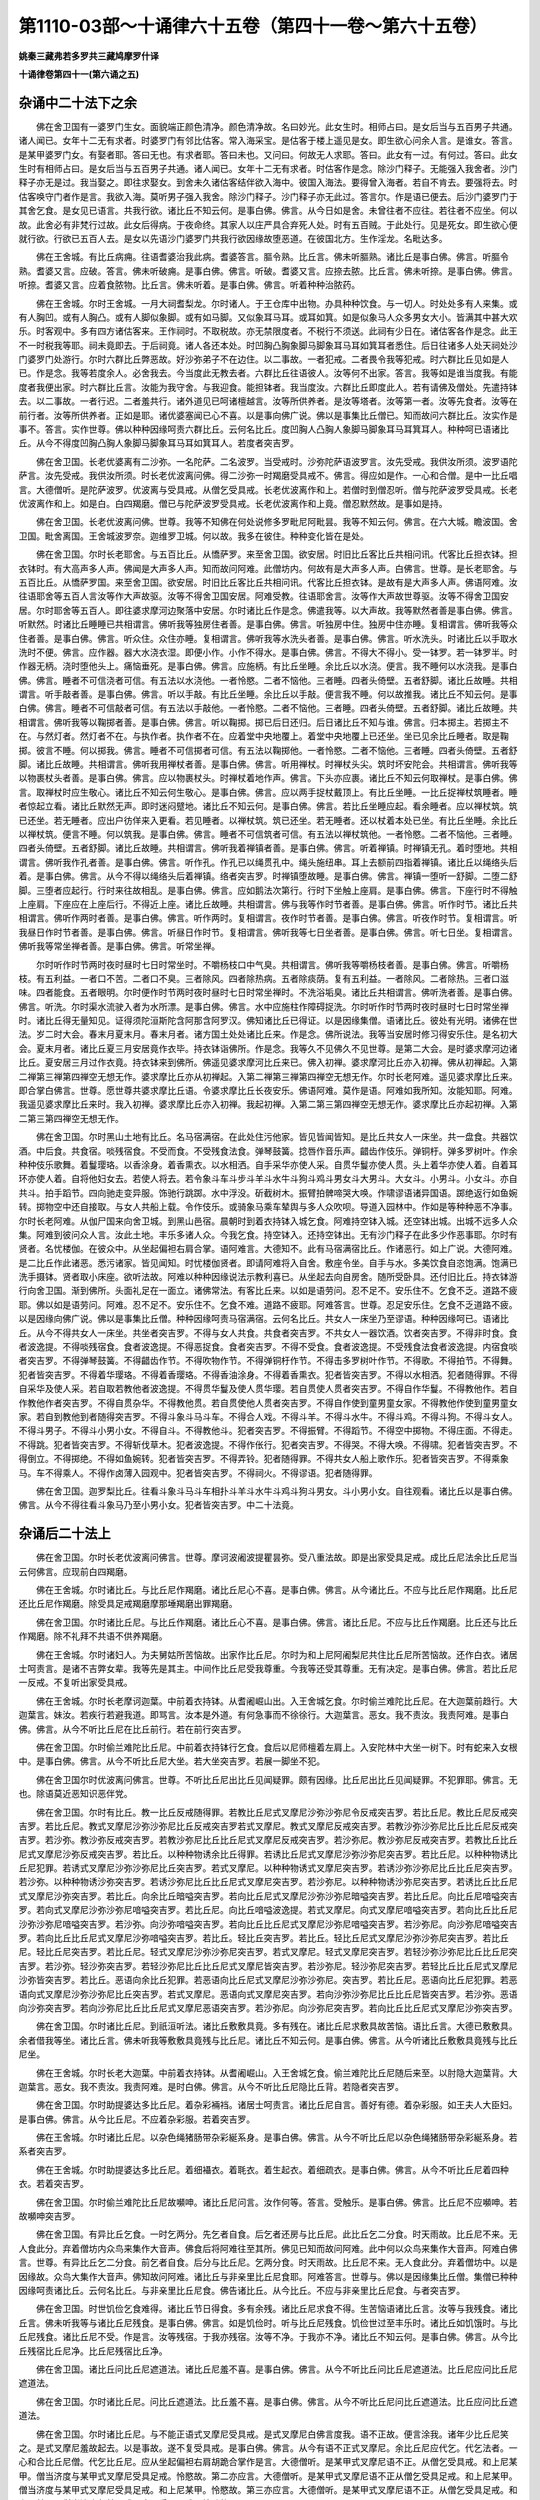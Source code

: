 第1110-03部～十诵律六十五卷（第四十一卷～第六十五卷）
============================================================

**姚秦三藏弗若多罗共三藏鸠摩罗什译**

**十诵律卷第四十一(第六诵之五)**

杂诵中二十法下之余
------------------

　　佛在舍卫国有一婆罗门生女。面貌端正颜色清净。颜色清净故。名曰妙光。此女生时。相师占曰。是女后当与五百男子共通。诸人闻已。女年十二无有求者。时婆罗门有邻比估客。常入海采宝。是估客于楼上遥见是女。即生欲心问余人言。是谁女。答言。是某甲婆罗门女。有娶者耶。答曰无也。有求者耶。答曰未也。又问曰。何故无人求耶。答曰。此女有一过。有何过。答曰。此女生时有相师占曰。是女后当与五百男子共通。诸人闻已。女年十二无有求者。时估客作是念。除沙门释子。无能强入我舍者。沙门释子亦无是过。我当娶之。即往求娶女。到舍未久诸估客结伴欲入海中。彼国入海法。要得曾入海者。若自不肯去。要强将去。时估客唤守门者作是言。我欲入海。莫听男子强入我舍。除沙门释子。沙门释子亦无此过。答言尔。作是语已便去。后沙门婆罗门于其舍乞食。是女见已语言。共我行欲。诸比丘不知云何。是事白佛。佛言。从今日如是舍。未曾往者不应往。若往者不应坐。何以故。此舍必有非梵行过故。此女后得病。于夜命终。其家人以庄严具合弃死人处。时有五百贼。于此处行。见是死女。即生欲心便就行欲。行欲已五百人去。是女以先语沙门婆罗门共我行欲因缘故堕恶道。在彼国北方。生作淫龙。名毗达多。

　　佛在王舍城。有比丘病痈。往语耆婆治我此病。耆婆答言。膒令熟。比丘言。佛未听膒熟。诸比丘是事白佛。佛言。听膒令熟。耆婆又言。应破。答言。佛未听破痈。是事白佛。佛言。听破。耆婆又言。应捺去脓。比丘言。佛未听捺。是事白佛。佛言。听捺。耆婆又言。应着食脓物。比丘言。佛未听着。是事白佛。佛言。听着种种治脓药。

　　佛在王舍城。尔时王舍城。一月大祠耆梨龙。尔时诸人。于王仓库中出物。办具种种饮食。与一切人。时处处多有人来集。或有人胸凹。或有人胸凸。或有人脚似象脚。或有如马脚。又似象耳马耳。或耳如箕。如是似象马人众多男女大小。皆满其中甚大欢乐。时客观中。多有四方诸估客来。王作祠时。不取税故。亦无禁限度者。不税行不须送。此祠有少日在。诸估客各作是念。此王不一时税我等耶。祠未竟即去。于后祠竟。诸人各还本处。时凹胸凸胸象脚马脚象耳马耳如箕耳者悉住。后日往诸多人处天祠处沙门婆罗门处游行。尔时六群比丘弊恶故。好沙弥弟子不在边住。以二事故。一者犯戒。二者畏令我等犯戒。时六群比丘见如是人已。作是念。我等若度余人。必舍我去。今当度此无教去者。六群比丘往语彼人。汝等何不出家。答言。我等如是谁当度我。有能度者我便出家。时六群比丘言。汝能为我守舍。与我迎食。能担钵者。我当度汝。六群比丘即度此人。若有请佛及僧处。先遣持钵去。以二事故。一者行迟。二者羞共行。诸外道见已呵诸檀越言。汝等所供养者。是汝等塔者。汝等第一者。汝等先食者。汝等在前行者。汝等所供养者。正如是耶。诸优婆塞闻已心不喜。以是事向佛广说。佛以是事集比丘僧已。知而故问六群比丘。汝实作是事不。答言。实作世尊。佛以种种因缘呵责六群比丘。云何名比丘。度凹胸人凸胸人象脚马脚象耳马耳箕耳人。种种呵已语诸比丘。从今不得度凹胸凸胸人象脚马脚象耳马耳如箕耳人。若度者突吉罗。

　　佛在舍卫国。长老优婆离有二沙弥。一名陀萨。二名波罗。当受戒时。沙弥陀萨语波罗言。汝先受戒。我供汝所须。波罗语陀萨言。汝先受戒。我供汝所须。时长老优波离问佛。得二沙弥一时羯磨受具戒不。佛言。得应如是作。一心和合僧。是中一比丘唱言。大德僧听。是陀萨波罗。优波离与受具戒。从僧乞受具戒。长老优波离作和上。若僧时到僧忍听。僧与陀萨波罗受具戒。长老优波离作和上。如是白。白四羯磨。僧已与陀萨波罗受具戒。长老优波离作和上竟。僧忍默然故。是事如是持。

　　佛在舍卫国。长老优波离问佛。世尊。我等不知佛在何处说修多罗毗尼阿毗昙。我等不知云何。佛言。在六大城。瞻波国。舍卫国。毗舍离国。王舍城波罗奈。迦维罗卫城。何以故。我多在彼住。种种变化皆在是处。

　　佛在舍卫国。尔时长老耶舍。与五百比丘。从憍萨罗。来至舍卫国。欲安居。时旧比丘客比丘共相问讯。代客比丘担衣钵。担衣钵时。有大高声多人声。佛闻是大声多人声。知而故问阿难。此僧坊内。何故有是大声多人声。白佛言。世尊。是长老耶舍。与五百比丘。从憍萨罗国。来至舍卫国。欲安居。时旧比丘客比丘共相问讯。代客比丘担衣钵。是故有是大声多人声。佛语阿难。汝往语耶舍等五百人言汝等作大声故驱。汝等不得舍卫国安居。阿难受教。往语耶舍言。汝等作大声故世尊驱。汝等不得舍卫国安居。尔时耶舍等五百人。即往婆求摩河边聚落中安居。尔时诸比丘作是念。佛遣我等。以大声故。我等默然者善是事白佛。佛言。听默然。时诸比丘睡睡已共相谓言。佛听我等独房住者善。是事白佛。佛言。听独房中住。独房中住亦睡。复相谓言。佛听我等众住者善。是事白佛。佛言。听众住。众住亦睡。复相谓言。佛听我等水洗头者善。是事白佛。佛言。听水洗头。时诸比丘以手取水洗时不便。佛言。应作器。器大水浇衣湿。即便小作。小作不得水。是事白佛。佛言。不得大不得小。受一钵罗。若一钵罗半。时作器无柄。浇时堕他头上。痛恼垂死。是事白佛。佛言。应施柄。有比丘坐睡。余比丘以水浇。便言。我不睡何以水浇我。是事白佛。佛言。睡者不可信浇者可信。有五法以水浇他。一者怜愍。二者不恼他。三者睡。四者头倚壁。五者舒脚。诸比丘故睡。共相谓言。听手敲者善。是事白佛。佛言。听以手敲。有比丘坐睡。余比丘以手敲。便言我不睡。何以故推我。诸比丘不知云何。是事白佛。佛言。睡者不可信敲者可信。有五法以手敲他。一者怜愍。二者不恼他。三者睡。四者头倚壁。五者舒脚。诸比丘故睡。共相谓言。佛听我等以鞠掷者善。是事白佛。佛言。听以鞠掷。掷已后日还归。后日诸比丘不知与谁。佛言。归本掷主。若掷主不在。与然灯者。然灯者不在。与执作者。执作者不在。应着堂中央地覆上。着堂中央地覆上已还坐。坐已见余比丘睡者。取是鞠掷。彼言不睡。何以掷我。佛言。睡者不可信掷者可信。有五法以鞠掷他。一者怜愍。二者不恼他。三者睡。四者头倚壁。五者舒脚。诸比丘故睡。共相谓言。佛听我用禅杖者善。是事白佛。佛言。听用禅杖。时禅杖头尖。筑时坏安陀会。共相谓言。佛听我等以物裹杖头者善。是事白佛。佛言。应以物裹杖头。时禅杖着地作声。佛言。下头亦应裹。诸比丘不知云何取禅杖。是事白佛。佛言。取禅杖时应生敬心。诸比丘不知云何生敬心。是事白佛。佛言。应以两手捉杖戴顶上。有比丘坐睡。一比丘捉禅杖筑睡者。睡者惊起立看。诸比丘默然无声。即时迷闷躄地。诸比丘不知云何。是事白佛。佛言。若比丘坐睡应起。看余睡者。应以禅杖筑。筑已还坐。若无睡者。应出户彷佯来入更看。若见睡者。以禅杖筑。筑已还坐。若无睡者。还以杖着本处已坐。有比丘坐睡。余比丘以禅杖筑。便言不睡。何以筑我。是事白佛。佛言。睡者不可信筑者可信。有五法以禅杖筑他。一者怜愍。二者不恼他。三者睡。四者头倚壁。五者舒脚。诸比丘故睡。共相谓言。佛听我着禅镇者善。是事白佛。佛言。听着禅镇。时禅镇无孔。着时堕地。共相谓言。佛听我作孔者善。是事白佛。佛言。听作孔。作孔已以绳贯孔中。绳头施纽串。耳上去额前四指着禅镇。诸比丘以绳络头后着。是事白佛。佛言。从今不得以绳络头后着禅镇。络者突吉罗。时禅镇堕故睡。是事白佛。佛言。禅镇一堕听一舒脚。二堕二舒脚。三堕者应起行。行时来往故相乱。是事白佛。佛言。应如鹅法次第行。行时下坐触上座肩。是事白佛。佛言。下座行时不得触上座肩。下座应在上座后行。不得近上座。诸比丘故睡。共相谓言。佛与我等作时节者善。是事白佛。佛言。听作时节。诸比丘共相谓言。佛听作两时者善。是事白佛。佛言。听作两时。复相谓言。夜作时节者善。是事白佛。佛言。听夜作时节。复相谓言。听我昼日作时节者善。是事白佛。佛言。听昼日作时节。复相谓言。佛听我等七日坐者善。是事白佛。佛言。听七日坐。复相谓言。佛听我等常坐禅者善。是事白佛。佛言。听常坐禅。

　　尔时听作时节两时夜时昼时七日时常坐时。不嚼杨枝口中气臭。共相谓言。佛听我等嚼杨枝者善。是事白佛。佛言。听嚼杨枝。有五利益。一者口不苦。二者口不臭。三者除风。四者除热病。五者除痰荫。复有五利益。一者除风。二者除热。三者口滋味。四者能食。五者眼明。尔时便作时节两时夜时昼时七日时常坐禅时。不洗浴垢臭。诸比丘共相谓言。佛听洗者善。是事白佛。佛言。听洗。尔时渠水流驶入者为水所漂。是事白佛。佛言。水中应施柱作障碍捉洗。尔时听作时节两时夜时昼时七日时常坐禅时。诸比丘得无量知见。证得须陀洹斯陀含阿那含阿罗汉。佛知诸比丘已得证。以是因缘集僧。语诸比丘。彼处有光明。诸佛在世法。岁二时大会。春末月夏末月。春末月者。诸方国土处处诸比丘来。作是念。佛所说法。我等当安居时修习得安乐住。是名初大会。夏末月者。诸比丘夏三月安居竟作衣毕。持衣钵诣佛所。作是念。我等久不见佛久不见世尊。是第二大会。是时婆求摩河边诸比丘。夏安居三月过作衣竟。持衣钵来到佛所。佛遥见婆求摩河比丘来已。佛入初禅。婆求摩河比丘亦入初禅。佛从初禅起。入第二禅第三禅第四禅空无想无作。婆求摩比丘亦从初禅起。入第二禅第三禅第四禅空无想无作。尔时长老阿难。遥见婆求摩比丘来。即合掌白佛言。世尊。愿世尊共婆求摩比丘语。令婆求摩比丘长夜安乐。佛语阿难。莫作是语。阿难如我所知。汝能知耶。阿难。我遥见婆求摩比丘来时。我入初禅。婆求摩比丘亦入初禅。我起初禅。入第二第三第四禅空无想无作。婆求摩比丘亦起初禅。入第二第三第四禅空无想无作。

　　佛在舍卫国。尔时黑山土地有比丘。名马宿满宿。在此处住污他家。皆见皆闻皆知。是比丘共女人一床坐。共一盘食。共器饮酒。中后食。共食宿。啖残宿食。不受而食。不受残食法食。弹琴鼓簧。捻唇作音乐声。齰齿作伎乐。弹铜杅。弹多罗树叶。作余种种伎乐歌舞。着鬘璎珞。以香涂身。着香熏衣。以水相洒。自手采华亦使人采。自贯华鬘亦使人贯。头上着华亦使人着。自着耳环亦使人着。自将他妇女去。若使人将去。若令象斗车斗步斗羊斗水牛斗狗斗鸡斗男女斗大男斗。大女斗。小男斗。小女斗。亦自共斗。拍手蹈节。四向驰走变异服。饰驰行跳踯。水中浮没。斫截树木。振臂拍髀啼哭大唤。作啸谬语诸异国语。踯绝返行如鱼婉转。掷物空中还自接取。与女人共船上载。令作伎乐。或骑象马乘车辇舆与多人众吹呗。导道入园林中。作如是等种种恶不净事。尔时长老阿难。从伽尸国来向舍卫城。到黑山邑宿。晨朝时到着衣持钵入城乞食。阿难持空钵入城。还空钵出城。出城不远多人众集。阿难到彼问众人言。汝此土地。丰乐多诸人众。今我乞食。持空钵入。还持空钵出。无有沙门释子在此多少作恶事耶。尔时有贤者。名忧楼伽。在彼众中。从坐起偏袒右肩合掌。语阿难言。大德知不。此有马宿满宿比丘。作诸恶行。如上广说。大德阿难。是二比丘作此诸恶。悉污诸家。皆见闻知。时忧楼伽贤者。即请阿难将入自舍。敷座令坐。自手与水。多美饮食自恣饱满。饱满已洗手摄钵。贤者取小床座。欲听法故。阿难以种种因缘说法示教利喜已。从坐起去向自房舍。随所受卧具。还付旧比丘。持衣钵游行向舍卫国。渐到佛所。头面礼足在一面立。诸佛常法。有客比丘来。以如是语劳问。忍不足不。安乐住不。乞食不乏。道路不疲耶。佛以如是语劳问。阿难。忍不足不。安乐住不。乞食不难。道路不疲耶。阿难答言。世尊。忍足安乐住。乞食不乏道路不疲。以是因缘向佛广说。佛以是事集比丘僧。种种因缘呵责马宿满宿。云何名比丘。共女人一床坐乃至谬语。种种因缘呵已。语诸比丘。从今不得共女人一床坐。共坐者突吉罗。不得与女人共食。共食者突吉罗。不共女人一器饮酒。饮者突吉罗。不得非时食。食者波逸提。不得啖残宿食。食者波逸提。不得恶捉食。食者突吉罗。不得不受食。食者波逸提。不受残食法食者波逸提。内宿食啖者突吉罗。不得弹琴鼓簧。不得齰齿作节。不得吹物作节。不得弹铜杅作节。不得击多罗树叶作节。不得歌。不得拍节。不得舞。犯者皆突吉罗。不得着华璎珞。不得着香璎珞。不得香油涂身。不得着香熏衣。犯者皆突吉罗。不得以水相洒。犯者随得罪。不得自采华及使人采。若自取若教他者波逸提。不得贯华鬘及使人贯华璎。若自贯使人贯者突吉罗。不得自作华鬘。不得教他作。若自作教他作者突吉罗。不得自贯杂华。不得教他贯。若自贯使他人贯者突吉罗。不得自作使到童男童女家。不得教他作使到童男童女家。若自到教他到者随得突吉罗。不得斗象斗马斗车。不得合人戏。不得斗羊。不得斗水牛。不得斗鸡。不得斗狗。不得斗女人。不得斗男子。不得斗小男小女。不得自斗。不得教他斗。犯者突吉罗。不得振臂。不得蹈节。不得空中掷物。不得庄面。不得走。不得跳。犯者皆突吉罗。不得斩伐草木。犯者波逸提。不得作伥行。犯者突吉罗。不得哭。不得大唤。不得啸。犯者皆突吉罗。不得倒立。不得掷绝。不得如鱼婉转。犯者皆突吉罗。不得弄铃。犯者随得罪。不得共女人船上歌作乐。犯者皆突吉罗。不得乘象马。车不得乘人。不得作卤薄入园观中。犯者皆突吉罗。不得祠火。不得谬语。犯者随得罪。

　　佛在舍卫国。迦罗梨比丘。往看斗象斗马斗车相扑斗羊斗水牛斗鸡斗狗斗男女。斗小男小女。自往观看。诸比丘以是事白佛。佛言。从今不得往看斗象马乃至小男小女。犯者皆突吉罗。中二十法竟。

杂诵后二十法上
--------------

　　佛在舍卫国。尔时长老优波离问佛言。世尊。摩诃波阇波提瞿昙弥。受八重法故。即是出家受具足戒。成比丘尼法余比丘尼当云何佛言。应现前白四羯磨。

　　佛在王舍城。尔时诸比丘。与比丘尼作羯磨。诸比丘尼心不喜。是事白佛。佛言。从今诸比丘。不应与比丘尼作羯磨。比丘尼还比丘尼作羯磨。除受具足戒羯磨摩那埵羯磨出罪羯磨。

　　佛在舍卫国。尔时诸比丘尼。与比丘作羯磨。诸比丘心不喜。是事白佛。佛言。诸比丘尼。不应与比丘作羯磨。比丘还与比丘作羯磨。除不礼拜不共语不供养羯磨。

　　佛在王舍城。尔时诸妇人。为夫舅姑所苦恼故。出家作比丘尼。尔时为和上尼阿阇梨尼共住比丘尼所苦恼故。还作白衣。诸居士呵责言。是诸不吉弊女辈。我等先是其主。中间作比丘尼受我尊重。今我等还受其尊重。无有决定。是事白佛。佛言。若比丘尼一反戒。不复听出家受具戒。

　　佛在王舍城。尔时长老摩诃迦葉。中前着衣持钵。从耆阇崛山出。入王舍城乞食。尔时偷兰难陀比丘尼。在大迦葉前趋行。大迦葉言。妹汝。若疾行若避我道。即骂言。汝本是外道。有何急事而不徐徐行。大迦葉言。恶女。我不责汝。我责阿难。是事白佛。佛言。从今不听比丘尼在比丘前行。若在前行突吉罗。

　　佛在舍卫国。尔时偷兰难陀比丘尼。中前着衣持钵行乞食。食后以尼师檀着左肩上。入安陀林中大坐一树下。时有蛇来入女根中。是事白佛。佛言。从今不听比丘尼大坐。若大坐突吉罗。若展一脚坐不犯。

　　佛在舍卫国尔时优波离问佛言。世尊。不听比丘尼出比丘见闻疑罪。颇有因缘。比丘尼出比丘见闻疑罪。不犯罪耶。佛言。无也。除语莫近恶知识恶伴党。

　　佛在舍卫国。尔时有比丘。教一比丘反戒随得罪。若教比丘尼式叉摩尼沙弥沙弥尼令反戒突吉罗。若比丘尼。教比丘尼反戒突吉罗。若比丘尼。教式叉摩尼沙弥沙弥尼比丘反戒突吉罗若式叉摩尼。教式叉摩尼反戒突吉罗。若教沙弥沙弥尼比丘比丘尼反戒突吉罗。若沙弥。教沙弥反戒突吉罗。若教沙弥尼比丘比丘尼式叉摩尼反戒突吉罗。若沙弥尼。教沙弥尼反戒突吉罗。若教比丘比丘尼式叉摩尼沙弥反戒突吉罗。若比丘。以种种物诱余比丘得罪。若诱比丘尼式叉摩尼沙弥沙弥尼突吉罗。若比丘尼。以种种物诱比丘尼犯罪。若诱式叉摩尼沙弥沙弥尼比丘突吉罗。若式叉摩尼。以种种物诱式叉摩尼突吉罗。若诱沙弥沙弥尼比丘比丘尼突吉罗。若沙弥。以种种物诱沙弥突吉罗。若诱沙弥尼比丘比丘尼式叉摩尼突吉罗。若沙弥尼。以种种物诱沙弥尼突吉罗。若诱比丘比丘尼式叉摩尼沙弥突吉罗。若比丘。向余比丘暗嗌突吉罗。若向比丘尼式叉摩尼沙弥沙弥尼暗嗌突吉罗。若比丘尼。向比丘尼喑嗌突吉罗。若向式叉摩尼沙弥沙弥尼喑嗌突吉罗。若比丘尼。向比丘喑嗌波逸提。若式叉摩尼。向式叉摩尼喑嗌突吉罗。若向比丘比丘尼沙弥沙弥尼喑嗌突吉罗。若沙弥。向沙弥喑嗌突吉罗。若向比丘比丘尼式叉摩尼沙弥尼喑嗌突吉罗。若沙弥尼。向沙弥尼喑嗌突吉罗。若向比丘比丘尼式叉摩尼沙弥喑嗌突吉罗。若比丘。轻比丘突吉罗。若比丘。轻比丘尼式叉摩尼沙弥沙弥尼突吉罗。若比丘尼。轻比丘尼突吉罗。若比丘尼。轻式叉摩尼沙弥沙弥尼突吉罗。若式叉摩尼。轻式叉摩尼突吉罗。若轻沙弥沙弥尼比丘比丘尼突吉罗。若沙弥。轻沙弥突吉罗。若轻沙弥尼比丘比丘尼式叉摩尼皆突吉罗。若沙弥尼。轻沙弥尼突吉罗。若轻比丘比丘尼式叉摩尼沙弥皆突吉罗。若比丘。恶语向余比丘犯罪。若恶语向比丘尼式叉摩尼沙弥沙弥尼。突吉罗。若比丘尼。恶语向比丘尼犯罪。若恶语向式叉摩尼沙弥沙弥尼比丘突吉罗。若式叉摩尼。恶语向式叉摩尼突吉罗。若向沙弥沙弥尼比丘比丘尼皆突吉罗。若沙弥。恶语向沙弥突吉罗。若向沙弥尼比丘比丘尼式叉摩尼恶语突吉罗。若沙弥尼。向沙弥尼突吉罗。若向比丘比丘尼式叉摩尼沙弥突吉罗。

　　佛在舍卫国。尔时诸比丘尼。到祇洹听法。诸比丘敷敷具竟。多有残在。诸比丘尼求敷具故苦恼。语比丘言。大德已敷敷具。余者借我等坐。诸比丘言。佛未听我等敷敷具竟残与比丘尼。诸比丘不知云何。是事白佛。佛言。从今听诸比丘敷敷具竟残与比丘尼坐。

　　佛在王舍城。尔时长老大迦葉。中前着衣持钵。从耆阇崛山。入王舍城乞食。偷兰难陀比丘尼随后来至。以肘隐大迦葉背。大迦葉言。恶女。我不责汝。我责阿难。是时白佛。佛言。从今不听比丘尼隐比丘背。若隐者突吉罗。

　　佛在舍卫国。尔时助提婆达多比丘尼。着杂彩裲裆。诸居士呵责言。诸比丘尼自言。善好有德。着杂彩服。如王夫人大臣妇。是事白佛。佛言。从今比丘尼。不应着杂彩服。若着突吉罗。

　　佛在王舍城。尔时诸比丘尼。以杂色绳猪肠带杂彩綖系身。是事白佛。佛言。从今不听比丘尼以杂色绳猪肠带杂彩綖系身。若系者突吉罗。

　　佛在王舍城。尔时助提婆达多比丘尼。着细襵衣。着毦衣。着生起衣。着细疏衣。是事白佛。佛言。从今不听比丘尼着四种衣。若着突吉罗。

　　佛在舍卫国。尔时偷兰难陀比丘尼故嚬呻。诸比丘尼问言。汝作何等。答言。受触乐。是事白佛。佛言。比丘尼不应嚬呻。若故嚬呻突吉罗。

　　佛在舍卫国。有异比丘乞食。一时乞两分。先乞者自食。后乞者还房与比丘尼。此比丘乞二分食。时天雨故。比丘尼不来。无人食此分。弃着僧坊内众鸟来集作大音声。佛食后将阿难往至其所。佛见已知而故问阿难。此中何以众鸟来集作大音声。阿难白佛言。世尊。有异比丘乞二分食。前乞者自食。后分与比丘尼。乞两分食。时天雨故。比丘尼不来。无人食此分。弃着僧坊中。以是因缘故。众鸟大集作大音声。佛知故问阿难。诸比丘与非亲里比丘尼食耶。阿难答言。世尊与。佛以是因缘集比丘僧。集僧已种种因缘呵责诸比丘。云何名比丘。与非亲里比丘尼食。佛告诸比丘。从今比丘。不应与非亲里比丘尼食。与者突吉罗。

　　佛在舍卫国。时世饥俭乞食难得。诸比丘节日得食。多有余残。诸比丘尼求食不得。生苦恼语诸比丘言。汝等与我残食。诸比丘言。佛未听我等与诸比丘尼残食。是事白佛。佛言。如是饥俭时。听与比丘尼残食。饥俭世过至丰乐时。诸比丘如饥饿时。与比丘尼残食。诸比丘尼不受。作是言。汝等残宿。于我亦残宿。汝等不净。于我亦不净。诸比丘不知云何。是事白佛。佛言。从今比丘残宿比丘尼净。比丘尼残宿比丘净。

　　佛在舍卫国。诸比丘问比丘尼遮道法。诸比丘尼羞不喜。是事白佛。佛言。从今不听比丘问比丘尼遮道法。比丘尼应问比丘尼遮道法。

　　佛在舍卫国。尔时诸比丘尼。问比丘遮道法。比丘羞不喜。是事白佛。佛言。从今不听比丘尼问比丘遮道法。比丘应问比丘遮道法。

　　佛在舍卫国。尔时诸比丘尼。与不能正语式叉摩尼受具戒。是式叉摩尼白佛言度我。语不正故。便言涂我。诸年少比丘尼笑之。是式叉摩尼羞故起去。以是事故。遂不复受具戒。是事白佛。佛言。从今有语不正式叉摩尼。余比丘尼应代乞。代乞法者。一心和合比丘尼僧。代乞比丘尼。应从坐起偏袒右肩胡跪合掌作是言。大德僧听。是某甲式叉摩尼语不正。从僧乞受具戒。和上尼某甲。僧当济度与某甲式叉摩尼受具足戒。怜愍故。第二亦应言。大德僧听。是某甲式叉摩尼语不正从僧乞受具足戒。和上尼某甲。僧当济度与某甲式叉摩尼受具足戒。和上尼某甲。怜愍故。第三亦应言。大德僧听。是某甲式叉摩尼语不正。从僧乞受具足戒。和上尼某甲。僧当济度与某甲式叉摩尼受具足戒。怜愍故。

　　佛在王舍城。尔时长老摩诃迦葉。雨时中前着衣持钵。入王舍城乞食。偷兰难陀比丘尼。随后来至嗅大迦葉。大迦葉言。妹若在前行莫嗅我。比丘尼言。大德先去。复嗅不已。大迦葉言。恶女。我不责汝。我责阿难。是事白。佛。佛言。从今不听比丘尼嗅比丘若嗅突吉罗。

　　佛在舍卫国。尔时城中有一估客妇。夫行不在。与他男子私通。腹渐渐大。是妇怖畏夫故。即自堕胎。作是念。无同心人持死儿去者。愁守是儿。有一比丘尼。常出入是家。中前着衣持钵到是家。见妇愁忧。问言。何故。答言。我夫不在。与他私通有娠。畏夫嗔故。即自堕胎。无同心人与我弃者。汝能与我持去不。答言。我能。若我持去谁有知者。即以死儿着一盆中一盆盖上持去弃屏处。时有年少戏笑人见比丘尼弃盆。共相谓言。是所弃盆中有何物。即便往看。见死小儿作是言。诸沙门释子作淫欲。令比丘尼生儿杀弃。一人语二人。二人语三人。如是展转恶名流布。满舍卫城。有诸比丘。少欲知足行头陀。闻是事心不喜。是事白佛。佛言。从今比丘尼。不应为他弃死胎。若弃犯罪。

　　佛在舍卫国。尔时崛多生男儿。作是念。佛结戒。不听触男子。我生男儿不知云何。是事白佛。佛言。从今听母自触小儿。乃至未能离母。余比丘尼不应触。若触者犯罪。若能离母。母触者突吉罗。

　　佛在舍卫国。尔时崛多生男儿。作是念。佛结戒。乃至一夜不应共男子宿。我生此儿。今当云何。是事白佛。佛言。从今听乃至未能离乳得共宿。若能离乳共宿者。母得突吉罗。余比丘尼共宿波逸提。

　　佛在舍卫国。尔时崛多生男儿。作是念。佛说比丘尼不得独房宿乃至一夜。须一比丘尼共房宿。我今云何。是事白佛。佛以是事集僧。语诸比丘尼。汝等与崛多比丘尼作独房羯磨。若更有如是比丘尼者。亦应与作独房羯磨。独房羯磨法者。一心和合僧。崛多比丘尼。从坐起脱革屣。偏袒右肩右膝着地。作是言。大德比丘尼僧忆念。我崛多生男儿。从僧乞独房羯磨。僧与我作独房羯磨。怜愍故。第二第三亦如是乞。是中一比丘尼应僧中唱言。大德僧听。是崛多生男儿。从僧乞独房羯磨。若僧时到僧忍听。僧与崛多比丘尼作独房羯磨。是名白。白二羯磨。僧与崛多比丘尼作独房羯磨竟。僧忍默然故。是事如是持。

　　佛在舍卫国。尔时诸比丘。入出他家共作知识。诸居士妇语比丘言。汝度我女令作优婆夷。比丘答言我等手不触女人。云何得度。诸比丘不知云何。是事白佛。佛言。慈愍心故。应度令作优婆夷。

　　佛在舍卫国。尔时诸比丘尼。出入他家共作知识。诸居士言。度我儿作优婆塞。比丘尼言。我等手不触男儿。云何得度。是事白佛。佛言。慈愍心故。应度为优婆塞。

　　佛在舍卫国。尔时诸比丘尼。入出他家共作知识。诸居士妇语比丘尼言。汝等与我少许弊坏衣。守护小儿故。比丘尼言。汝等倒语。汝白衣应供养我等。云何反索。诸比丘尼不知云何。是事白佛。佛言。慈愍心故。应与。

　　佛在舍卫国。尔时多有诸贵释种女。出家作比丘尼。露胸行乞食。诸居士呵责言。诸比丘尼自言。善好有德。露胸行乞。如王夫人大臣妇。诸比丘尼不知云何。是事白佛。佛言。从今听诸比丘尼用覆胁衣覆胸行乞食。

　　佛在舍卫国。尔时有比丘尼。独入乐善园中。值贼剥脱裸形。诸比丘尼不知云何。是事白佛。佛言。从今不听诸比丘尼入乐善园中。余一切园中亦不得入。犯者突吉罗。

　　佛在王舍城。助提婆达多比丘尼。男子前入池浴。诸居士呵责言。诸比丘尼自言。善好有德。在男子前浴。如淫女无异。有比丘尼。少欲知足行头陀。闻是事心不喜。以是事白佛。佛以是事集僧。集僧已种种因缘呵责言。云何名比丘尼。男子前浴。从今比丘尼。不应男子前浴。浴者波逸提。

　　佛在舍卫国。尔时摩诃波阇波提瞿昙弥。深护佛法。以折伏语。为诸比丘尼作羯磨。谓苦切羯磨依止羯磨驱出羯磨下意羯磨。诸比丘尼轻慢言。某是我和上尼。某是我阿阇梨尼。我从某僧中受具足戒。是老弊比丘尼。不知谁是其和上尼阿阇梨尼。从何僧中受具戒。瞿昙弥闻是事心不喜。是事白佛。佛以是事集僧。语比丘尼。汝等莫恼摩诃波阇波提瞿昙弥。瞿昙弥。随受八重法时。即出家得具足戒。成比丘尼。

　　佛在舍卫国。尔时华色比丘尼。中前着衣持钵入城乞食。食后以尼师檀着肩上。入安陀林中敷尼师檀。在一树下半跏趺坐。尔时有婆罗门儿。于比丘尼生贪着心。到比丘尼所言。共行不净事来。华色比丘尼念言。我若逆者。或强捉我。语言。小住。问言何故。但当小住。是比丘尼即以神力。变内身为外身。婆罗门儿嗔言。为我厌恶。即以拳打头。两目脱出。余比丘尼即以水器承眼。往诣佛所。佛语诸比丘尼。当作诚实语。华色比丘尼。于佛法中深心信乐。于佛法僧无有净物于佛法僧而不施者。以此实故。令其两眼还复如故。诸比丘尼作是实语已。眼复如故。佛语诸比丘。从今比丘尼。不得住阿练儿处。若住得突吉罗。

　　佛在舍卫国。尔时诸比丘尼。依放牧人住。以象声马声男女声童男童女声故。妨坐禅诵经。是诸比丘尼。早起着衣持钵。到亲里知识檀越家。诸居士问言。汝安隐不。答言。不安隐。何以故。我等近放牧人住。象声马声男女声童男童女声故。妨我等坐禅诵经行道。诸居士言。我为汝等作房舍。比丘尼言。佛未听我等住房舍。是事白佛。佛言。从今听诸比丘尼起僧坊。

　　佛在王舍城。尔时助提婆达多比丘尼。共诸善比丘尼住恼诸善比丘尼。诸善比丘尼。中前着衣持钵。到亲里知识檀越家。诸居士问言。汝等安隐不。答言。不安隐。何以故。答言。与助提婆达多比丘尼共住。恼乱我等。居士语言。我为汝等别作房舍。比丘尼言。佛未听我等别住房舍。是事白佛。佛言。从今听诸比丘尼别作房舍。

　　佛在王舍城。尔时助提婆达多比丘尼。喜在门外高处立看。诸居士呵责言。诸比丘尼自言。善好有德。门外高处立看。如淫女。是事白佛。佛言。从今不听诸比丘尼门外高处立看。若立看波夜提。佛既不听门外高处立看。故便于窗棂中看。诸居士呵责言。诸比丘尼自言。善好有德。在窗棂中看。如王夫人如大臣妇。有比丘尼。少欲知足。闻是事心不喜。是事白佛。佛种种因缘呵责。云何比丘尼。窗棂中看。从今不得窗棂中看。看者突吉罗。

　　佛在舍卫国。尔时诸比丘尼。与式叉摩尼受具戒。问言。汝是女耶。答言。我有二根。诸比丘尼不知云何。是事白佛。佛言。是二根人不能女。不能女故。不听出家受具戒。若已出家受具戒者。当作灭摈。何以故。二根人不能女。于我法中。不生善比尼法故。

　　佛在舍卫国。尔时诸比丘尼。与式叉摩尼受具戒。问言。汝是女人耶。答言。我小便时大便出。大便时小便出。诸比丘尼不知云何。是事白佛。佛言。二道合不能女。不应与出家受具戒。若已出家受具戒者。应作灭摈。何以故。二道合人不能女。于我法中。不生善法比尼故。

　　佛在舍卫国。尔时诸比丘尼。与式叉摩尼受具戒。问言。汝有月忌不。答言。常有。诸比丘尼不知云何。是事白佛。佛言。常有月忌不能女。不应与出家受具戒。若已出家受具戒者。应作灭摈。何以故。常月忌不能女。于我法中。不生善法比尼故。

　　佛在舍卫国。尔时诸比丘尼。与式叉摩尼受具戒。问言。汝有月忌止耶。答言。我常无月忌。诸比丘尼不知云何。是事白佛。佛言。常无月忌不能女。不听出家受具戒。若已出家受具戒者。应作灭摈。何以故。常无月忌不能女。于我法中。不生善法比尼故。

　　佛在舍卫国。尔时诸比丘尼。与式叉摩尼受具戒。问言。汝是女人耶。答言。我少有女相。诸比丘尼不知云何。是事白佛。佛言。少有女相不能女。不听出家受具戒。若已出家受具戒者。应作灭摈。何以故。少有女相不能女。于我法中。不生善法比尼故。

　　佛在舍卫国。尔时有偷兰难陀比丘尼。月忌未止而巷中行。血堕污地。诸居士呵责言。不吉弊女。若有此月忌病。何以出巷中行。诸比丘尼不知云何。是事白佛。佛言。从今比丘尼。月忌未止。出外行者突吉罗。有诸比丘尼贫穷。月忌未止。从他乞饭羹菜薪草灯烛。受诸苦恼。是事白佛。佛言。应以衣裹出外行乞。

　　佛在王舍城。尔时长老大迦葉。中前着衣持钵。从耆阇崛山向王舍城乞食。时偷兰难陀比丘尼。早起城门中立。看出入男子。谁好谁丑。是大迦葉入。即唾言。不吉。我早起见本外道。大迦葉言。恶女。我不责汝。我责阿难。诸比丘尼以是事白佛。佛言。诸比丘尼。不应唾比丘。若唾突吉罗。

　　佛在舍卫国。尔时诸比丘尼。在比丘前忏悔。发露粗罪。诸比丘尼羞愧。不知云何。是事白佛。佛言。从今比丘尼粗罪。不应比丘前发露。应向比丘尼前发露。诸比丘尼发露时。不知是何罪摄在何处。是事白佛。佛言。应问比丘作是言。大德。作是事。犯何罪。是罪何名。比丘应答。作是事者。得如是罪。摄在某处。是罪名某。

　　佛在舍卫国。尔时比丘尼。月忌未止。至祇洹听法。坐比丘敷具上。有血污之。陀骠力士子知众僧敷具。余日浣时嫌言。诸比丘尼有如是病。何故坐僧敷具上。是事白佛。佛言。从今若比丘尼。月忌未止。不得坐僧敷具上。坐者突吉罗。

　　佛在王舍城。尔时助提婆达多比丘尼。立沽酒店。索价时受诸苦恼。诸居士呵责言。汝出家人何以立酒店。诸比丘尼不知云何。是事白佛。佛言。从今比丘尼。不应立酒店。若作突吉罗。

　　佛在舍卫国。尔时偷兰难陀比丘尼。畜婢为眷属。诸居士呵责言。诸比丘尼自言。善好有德。畜婢为眷属。如王夫人大臣妇。诸比丘尼不知云何。是事白佛。佛言。从今不听畜婢为眷属。若畜为眷属者突吉罗。

　　佛在舍卫国。偷兰难陀比丘尼。度淫女为弟子。晨朝时到。着衣持钵入舍卫城乞食。先共作不净行诸居士。语诸居士。我先共此比丘尼作不净。彼比丘尼愁恼。是事白佛。佛言。从今不听度淫女若度者突吉罗。

　　佛在舍卫国。尔时长老迦留陀夷。中前着衣持钵入城乞食。偷兰难陀比丘尼随后来至。以手摩触迦留陀夷。迦留陀夷即以手脚蹴打卧地。语言。弊女。汝唾摩诃迦葉。谓我亦尔耶。诸比丘尼不知云何。是事白佛。佛言。从今比丘尼。不得摩触比丘身。摩触者犯罪。

　　佛在俱舍弥国。尔时迦留罗提舍比丘命过。是人有姊妹比丘尼七人。偷兰难陀。周那难陀。提舍。优婆提舍。域多提舍。和梨提舍。勒叉多。有大力势。祭祀被烧死尸。诸居士呵责言。汝等出家入道。何以与死人饮食。诸比丘尼不知云何。是事白佛。佛言。从今诸比丘尼。不得祭祀死人。若祭祀者突吉罗。

　　佛在舍卫国。尔时有比丘。失男根成女根。诸比丘不知云何。是事白佛。佛言。即以先出家受具戒岁数。遣入比丘尼众中。

　　佛在舍卫国。尔时有比丘尼。失女根得男根。诸比丘尼不知云何。是事白佛。佛言。即以先出家受具戒岁数。遣入比丘众中。

**十诵律卷第四十二(第六诵之六)**

杂诵后二十法上之余
------------------

　　佛在舍卫国。尔时有比丘。不失男根得女根。诸比丘不知云何。是事白佛。佛言。应与灭摈。

　　佛在舍卫国。尔时有比丘尼。不失女根得男根。诸比丘尼不知云何。是事白佛。佛言。应与灭摈。

　　佛在舍卫国。尔时迦尸国有婆罗门。生一女。端正姝好。价直半迦尸国。此女嫁与婆罗门家。不久婿死。多有人来求此女。所谓大臣大官居士萨薄主。是女人心乐出家。作是言。我欲出家作比丘尼。不乐处俗。即诣王园作比丘尼。诸弊恶人。闻半迦尸女出家。我等今当劫夺取之。复作是念。诸比丘尼王所守护。若强夺者。或得官罪。若出家受具戒时。我等当道路劫取。诸比丘尼闻是事。不知云何。是事白佛。佛言。从今听半迦尸尼遣使受具戒。若有如是端正者。亦听遣使受具戒。使受戒法者。一心和合僧。是使从坐起。偏袒右肩脱革屣胡跪合掌。作是言。大德僧听。某半迦尸尼。和上尼某甲。是半迦尸尼。遣我从僧乞受具戒僧当济度与受具戒。和上尼某甲。僧怜愍故。第二亦言。大德僧听。某半迦尸尼。和上尼某甲。是半迦尸尼。遣我从僧乞受具戒。僧当济度与受具戒。和上尼某甲。僧怜愍故。第三亦言。

　　大德僧听。某甲半迦尸尼。和上尼某甲。是半迦尸尼。遣我从僧乞受具戒。僧当济度与受具戒。和上尼某甲。僧怜愍故。尔时一比丘。应僧中唱言。大德僧听。某半迦尸尼。和上尼某甲。是半迦尸尼。遣使从僧乞受具戒。和上尼某甲。若僧时到僧忍听。我当僧中问半迦尸尼使六法事。是名白。应作是言。汝半迦尸尼使听。今是实语时。今僧中问汝。实当言实。不实当言不实。问使言。半迦尸尼先来清净不。二岁学六法不。比丘尼为作本事不。比丘尼僧一心和合。作属和上尼羯磨不。五衣钵具不。半迦尸尼字何等。和上尼字何等。和上尼字某甲。半迦尸尼字某甲。若未问事当问。问竟语言。汝默然。大德僧听。半迦尸尼某甲。和上尼某甲。是半迦尸尼。遣使从僧乞受具戒。和上尼某甲。使说。半迦尸尼先来清净。二岁学六法。诸比丘尼已作本事。一心和合比丘尼僧。作属和上尼羯磨。五衣钵具。半迦尸尼字某甲。和上尼字某甲。若僧时到僧忍听。僧用使与半迦尸尼受具戒。和上尼某甲。是名白。大德僧听半迦尸尼某甲。和上尼某甲。是半迦尸尼。遣使从僧乞受具戒。和上尼某甲。使说。半迦尸尼先来清净。二岁学六法。诸比丘尼已作本事。一心和合比丘尼僧。作属和上尼羯磨五衣钵具。僧与半迦尸尼某甲受具戒。和上尼某甲。谁诸长老忍与半迦尸尼受具戒者默然。不忍者说。是名初羯磨竟。第二更应说。大德僧听。半迦尸尼某甲。和上尼某甲。是半迦尸尼。遣使从僧乞受具戒。使说。半迦尸尼先来清净。二岁学六法。诸比丘尼已作本事。一心和合比丘尼僧。作属和上尼羯磨。五衣钵具。半迦尸尼某甲。和上尼某甲。僧与半迦尸尼受具戒。和上尼某甲。谁诸长老忍僧与半迦尸尼某甲受具戒和上尼某甲者默然。谁不忍者说。是名第二羯磨竟。第三更应说。大德僧听。半迦尸尼某甲。和上尼某甲。是半迦尸尼。遣使从僧乞受具戒。和上尼某甲。使说。半迦尸尼先来清净。二岁学六法。诸比丘尼已作本事。一心和合比丘尼僧。作属和上尼羯磨。五衣钵具。半迦尸尼某甲。和上尼某甲。僧与半迦尸尼受具戒。和上尼某甲。谁诸长老忍与半迦尸尼某甲受具戒和上尼某甲者默然。谁不忍者说。是第三羯磨竟。僧与半迦尸尼某甲受具戒和上尼某甲竟。僧忍默然故。是事如是持。是使即应还比丘尼僧坊中向半迦尸尼说羯磨。不应多不应少。亦应为说三依止八堕法。余残戒法。和上阿阇梨。当渐渐为汝广说。

　　佛在舍卫国。尔时有一比丘尼。于迦留陀夷所。作过失事。迦留陀夷遮是比丘尼。不听入寺。诸比丘尼语是比丘尼。汝何不向迦留陀夷悔过。答言。遮我不听入寺。云何悔过。诸比丘尼不知云何。是事白佛。佛言。比丘不应遮比丘尼入寺。应遮自坊舍不应入。佛在舍卫国。尔时诸比丘尼。于比丘所作过失。诸比丘心不喜。是事白佛。佛言。若比丘尼。于比丘所作过失。是比丘应遮是比丘尼说戒自恣受教诫法。佛如是约敕已。是比丘遮比丘尼说戒自恣受教诫法。余比丘便听。以是事故斗诤起。诸比丘不知云何。是事白佛。佛言。是遮比丘应听。余人不应听。

　　佛在舍卫国。尔时诸比丘。于比丘尼所有过失。诸比丘尼心不喜。作是言。我等比丘尼所作过失。比丘遮我等说戒自恣受教诫法。比丘于我等所作过失。谁能共语。是事白佛。佛言。若比丘于比丘尼所作过失。比丘应还向是比丘尼悔过。佛如是约敕已。比丘悔过向比丘尼。比丘尼不受。是事白佛。佛言。比丘悔过向比丘尼。比丘尼应受。

　　佛在舍卫国。尔时有比丘尼。于迦留陀夷所作过失。迦留陀夷遮受教诫法竟出界去。诸比丘尼言。汝何不悔过向迦留陀夷。是比丘尼言。遮我教诫法已出界去。向谁悔过。诸比丘尼不知云何。是事白佛。佛言。从今比丘遮比丘尼。不应出界去。若出界得突吉罗。佛在舍卫国。尔时王园比丘尼精舍。有剃发师。与比丘尼剃发。诱诳一式叉摩尼坏出家心。如是诱诳第二第三人。以是事故尼僧减少。诸比丘尼不知云何。是事白佛。佛言。剃须时应令一善比丘尼在边立看。

　　佛在王舍城。尔时助提婆达多比丘尼。赁房舍。后责价时得苦恼。诸居士呵责言。汝等出家何以赁舍。是事白佛。佛言。从今诸比丘尼。不得赁舍。若赁得突吉罗。

　　佛在王舍城。尔时助提婆达多比丘尼。以治身具治身。诸居士呵责言。诸比丘尼自言。善好有功德。以治身具治身。如王夫人大臣妇。是事白佛。佛言。诸比丘尼。不应以治身具治身。若治突吉罗。有比丘尼。便以瓦石手拳自治身。是事白佛。佛言。不应以瓦石手拳治身。若以是物自治身得突吉罗。佛言。略说比丘尼。不应以一切物治身。若治突吉罗。

　　佛在舍卫国。尔时自恣时。两部僧和合。尔时驱式叉摩尼沙弥沙弥尼出。自相谓言。汝等知不。何故驱我等出。今夜是等共集一处。各随所喜共和合故。诸比丘闻是事心不喜。是事白佛。佛言。从今比丘尼。不应夜来自恣。诸比丘尼。应早起来从比丘作自恣。

　　尔时诸比丘尼多。五百余人一一自恣。食时已过。是事白佛。佛言。从今诸比丘尼。不应一一从比丘僧自恣。应一比丘尼代一切比丘尼僧从比丘僧自恣。代自恣法者。代自恣人从坐起。脱革屣胡跪合掌。作是言。比丘尼僧和合。礼大德僧足。问讯少病少恼起居安不。问讯已作是言。大德僧忆念。我等三月安居竟。我等今求大德说见闻疑罪。僧怜愍故。大德僧。为我等说罪者。增长善法。第二亦应言。大德僧忆念。和合比丘尼僧稽首。礼大德僧足。问讯少病少恼起居安不。问讯已作是言。我等三月安居竟。今求僧自恣说见闻疑罪。僧怜愍故。大德僧。为我等说罪者。增长善法。第三亦应言。大德僧忆念。和合比丘尼僧稽首。礼大德僧足。问讯少病少恼起居安不。问讯已作是言。我等三月安居竟。今求僧自恣说见闻疑罪。僧怜愍故。大德僧。为我等说罪者。增长善法。

　　佛在舍卫国。尔时有一居士。请佛及二部僧明日食。佛默然受。居士知佛受已。头面礼足右绕而去。还自舍通夜办种种多美饮食。早起敷座。遣使白佛时到。食具已办唯圣知时。佛及二部僧入其舍。诸比丘尼随智慧多者先坐。是居士见佛及二部僧坐已。自手行水欲下饮食。助提婆达多比丘尼语居士言。此比丘尼是第一上座。此是第二上座。此是持律。此是持阿毗昙。居士言。我等不知不识。谁是第一上座。第二上座。持律持阿毗昙。多有饭食足饱一切。莫散乱语。汝若不止者。汝等起行食。我等当坐。佛遥见比丘尼作是语闻居士呵责。食后以是事故集比丘僧。语诸比丘。从今听诸比丘尼随上座次第坐。

　　佛在舍卫国。尔时有居士。请佛及二部僧明日食。佛默然受居士知佛受已。头面礼足右绕而去。还自舍通夜办种种多美饮食。早起敷座。遣使白佛时到。食具已办唯圣知时。佛及二部僧入其舍。有比丘尼。问一比丘尼。汝几岁。答言。小住。当问和上尼阿阇梨尼共活尼。即往问和上尼阿阇梨尼共活尼言。我几岁。和上尼等答言。我等疑忘。诸比丘尼不知云何。是事白佛。佛言。上座两三人。应问次第坐。余不忆念者但坐。

　　佛在舍卫国。尔时有比丘尼。上山至阿练若处。欲受教诫故。遇贼剥衣裸形。诸比丘尼不知云何。是事白佛。佛言。诸比丘尼。应住聚落中待比丘。比丘尼聚落中待。有比丘入聚落乞食。从余道还山阿练若处。日已向中。诸比丘尼垂当断食。是事白佛。佛言。应二人共行。即二人共行。二人不知法。所可至处看彩画舍。比丘问言。汝等欲受教诫耶。答言。如是。是事白佛。佛言。应遣二知法了了比丘尼受教诫。即遣二知法了了比丘尼。是二比丘尼。欲令一切比丘僧和合。我等当受教诫。是事白佛。佛言。不须一切僧和合。随所见比丘。应受教诫。余时到比丘所。有欲教诫者。有不欲者。不欲者便舍起去。诸比丘尼即便随去。诸居士在僧坊者。作是言。比丘尼欲行淫欲。比丘不欲故舍起去。诸比丘不知云何。是事白佛。佛言。比丘不应起去。若不欲者应言。我不能教诫比丘尼。

　　佛在舍卫国。诸比丘尼受教诫法。还说戒竟。明日诣僧坊不知报谁。是事白佛。佛言。随受教诫比丘。应还报是人。时是比丘尼门下立问言。此中有是人不。答言。谁耶。比丘尼言。如此者。是事不应尔。诸比丘尼不知云何。是事白佛。佛言。比丘尼应问所教诫比丘名字种姓善好忆持。应问言。某比丘和上。某比丘阿阇梨。某比丘弟子。

　　佛在舍卫国。尔时比丘尼僧。得裮布施。诸比丘尼不受。作是言。佛未听我等畜裮。是事白佛。佛言。从今听比丘尼僧受裮施私亦受。

　　佛在舍卫国。尔时有比丘尼。乞食时。手持钵食巷中行。屋上有毒蛇。屎堕食中。比丘尼啖是食。毒发垂死。是事白佛。佛言。应作盖覆食器上。

　　佛在王舍城。尔时助提婆达多比丘尼。背上负物。似畜生负驮。是事白佛。佛言。从今诸比丘尼。不应背上负物。若负物者突吉罗。

　　佛在王舍城。尔时助提婆达多比丘尼。客作华鬘。责价时受苦恼。诸居士呵责言。汝等出家何用客作华鬘。是事白佛。佛言。从今不听比丘尼客作华鬘。客作者突吉罗。

　　佛在王舍城。尔时助提婆达多比丘尼。畜盛大便器。铜盘澡盘铜杓。诸居士呵责言。诸比丘尼自言。善好有德。畜如是器。如王夫人大臣妇。是事白佛。佛言。从今不听比丘尼畜铜盔盛大便器铜盘澡盘铜杓。若畜突吉罗。不犯者。畜铜水瓶铜澡罐铜盖。

　　佛在舍卫国。有比丘尼作酒。居士言。汝等出家人。何以作酒。有少欲知足比丘尼。闻是事心不喜。以是事白佛。佛以是事集比丘僧。集僧已语诸比丘。从今比丘尼不得作酒。作酒者突吉罗。

　　佛在舍卫国。尔时诸妇人新来不久。其夫出行死。是诸妇人舍舍市肆。出家作比丘尼。作比丘尼已。赁舍与他住。后索价时受诸苦恼。诸居士呵责言。汝等出家。何用赁舍。是事白佛。佛言。从今不听比丘尼赁舍市肆。若赁与他者突吉罗。

　　佛在舍卫国。尔时偷罗难陀比丘尼。着新疏衣。市巷多人中行。内身露现。诸居士言。善女是名何衣。答言。是名新疏衣。诸居士呵责言。诸比丘尼自言。善好有德。云何着新疏衣。如王夫人如大臣妇。是事白佛。佛言。从今不听比丘尼着薄疏衣。著者突吉罗。

　　佛在王舍城。尔时有助提婆达多比丘尼。在女人洗处浴。诸居士呵责言。诸比丘尼自言。善好有德。在女人洗处浴。如王夫人大臣妇。是事白佛。佛言。从今不听诸比丘尼女人洗处浴。若浴突吉罗。

　　佛在舍卫国。尔时偷罗难陀比丘尼。用澡豆浴身入女根中。是事白佛。佛言。从今不听比丘尼用澡豆浴用者突吉罗。

　　佛在舍卫国。尔时偷罗难陀比丘尼。水中逆行。诸比丘尼问言。汝何以逆水行。答言。欲受触乐。是事白佛。佛言。从今不听比丘尼水中逆行。若逆水行突吉罗。

　　佛在王舍城。尔时助提婆达多比丘尼。畜杂色庄严钵支。诸居士呵责言。诸比丘尼自言。善好有德。畜杂色钵支。如王夫人大臣妇。是事白佛。佛言。从今不听比丘尼畜杂色钵支。若畜突吉罗。

　　佛在舍卫国。尔时比丘尼僧。得水精器布施。诸比丘尼不受。我何用是为。是事白佛。佛言。从今听比丘尼受水精器。作僧水器用。

杂诵后二十法下
--------------

　　佛在舍卫国。有乞食比丘。中前着衣持钵。入舍卫城乞食。到乞食家入外门。不记识中门。内门亦不记识。还时错入余门。谓是出门。入已见一女人仰卧。此女人梦中失不净。比丘见已惭愧还出。出已此女人夫来。见妇露身卧不净出。即作此念。是比丘必共我妇作非梵行。便往捉比丘言。比丘汝好耶。共我妇作不净行。比丘答言。不作。夫言。何以入我舍耶。答言。我谓是可出门。即骂比丘。云何入我房户。谓是可出门。是人即以手脚极打是比丘。便放打比丘声故。女人即觉。语夫言。作何物。答言。打比丘。何以故打。以汝故打。妇语夫言。此比丘于我无过。我自梦中失不净。夫即骂妇。汝共作不净事。云何不伏耶。以手脚打是比丘。劳熟已舍去。是比丘大受苦痛已还去。以是事向诸比丘说。诸比丘以是事向佛广说。佛以是事集比丘僧已语诸比丘。乞食有二种。一者受请。二者不受请。若受请已。欲受僧物分者。应舍乞食法已受僧物分。若不舍乞食法。受僧物分者。得突吉罗。若受僧物僧物分已。故言我乞食者。犯妄语波夜提。不受请人。若欲受请。若欲受僧物分者。应舍乞食法已受请受僧物分。若不舍乞食法。受请受僧物分者。得突吉罗。若受请受僧物分已。故言我乞食者。犯妄语波夜提。佛言。从今教汝等乞食法。若比丘乞食时。应学行是法。若欲下床时。应徐下一脚。次下第二脚。安徐起。徐就架上取安陀卫。莫牵。安徐着。着已应左右看。齐正不。若不齐正者。更应着。若齐正者止。徐就架上取泥洹僧。莫牵安徐着。着已左右看。齐正不。若不齐正者。更应着。若齐正者止。徐就架上取郁多罗僧。莫牵。安徐着。着已左右看。齐正不。若不齐正者。更应着。若齐正者止。徐就架上取僧伽梨。莫牵。安徐着左肩上。徐徐取钵。莫放地。徐取锡杖。不应曳地。向户时。安徐推橝开户徐出。出户时。莫以衣触两边。出已应左手牵户扇右手牵橝。若户扇在右橝在左者。以右手牵扇左手下橝。下橝已应排看。坚牢不。若不坚牢更闭坚牢者止。若共佛行。应在佛后。应白和上。应右绕佛塔声闻塔。已徐徐泻水着钵中。莫使瓶钵相触。应安徐洗钵。莫使有声。不得挑水浇钵底。若僧坊门闭者。应徐却橝开门安徐出门。出门时。莫以衣触两边。应徐以钵杖着一处。已徐着一重革屣。应徐取钵杖。应安徐在道行。行时莫拖曳革屣。近聚落已。徐以钵杖着一处。应徐取僧伽梨着。着已应看。齐正不。若不齐正应更着。若齐正者止。应徐取钵杖。入巷时。不得上下看。应直前。若遥见狂象狂马狂牛狂狗狂裸形人者。应避道。若至乞食家。应好识外门中门内门相。入庭中住弹指。若无所得。应第二弹指。若复不得。应更三弹指。三弹指已。若得者应两手捉钵曲身受食。若更余处乞食时。应看日时节。若日故早更乞。若日时至便止。不应上下看。直视前行。若遥见狂象狂马狂牛狂狗狂裸形人者应避。出聚落时。徐捉钵杖着一处。徐取僧伽梨。中牒抖擞着右肩上。徐取钵杖。若先到食处。应敷座床。取揩脚物拭脚物安水瓨水瓶。应扫洒食处涂地。若和上阿阇梨在食处者。若得好食。先与和上阿阇梨。与饮时。莫令指入器中。若在后者。应举床座。举揩脚物拭脚物安水瓨水瓶。扫洒除粪还入房中。入房中时。应牵橝闭户就床座。徐徐摄一脚。次摄一脚。结加趺坐。思惟法行。

　　佛在舍卫国。尔时一长者有好芦卜。是长者为芦卜故。请佛及僧怛钵那。佛默然受。知佛受已。还家竟夜办种种多美饮食。晨朝敷座。往白时到。佛自知时。佛与比丘僧。往入其舍坐已。长者自手行水自行芦卜根。诸比丘嚼芦卜根作声有一比丘。先是伎儿。见食作声。即便起舞。时有比丘笑。芦卜根从口鼻中出。诸居士呵责言。诸沙门释子自言。善好有德。云何使他笑如伎儿。佛见是比丘作如是事诸居士呵责。食已还去。佛以是事。集比丘僧。知而故问是比丘。汝以何心作。答言。以二事故。一者看他。二者欲令笑。佛言。为看他故无罪。为笑故突吉罗。佛语诸比丘。从今已若先未啖熟食。不得啖菜果。若先啖者突吉罗。

　　佛在舍卫国。新造祇洹竟。诸居士办供具。多诸比丘来。千二百五十人。诸比丘乱入乱坐乱食乱起乱去。诸居士呵责言。有余沙门婆罗门。次第入次第坐次第食次第起次第去。是沙门释子自言。善好有德。乱入乱坐乱食乱起乱去。不知谁得谁不得谁重得。诸比丘不知云何。是事白佛。佛言。从今日应次第入次第坐次第食次第起次第去。时诸比丘次第入次第坐次第食次第起次第去。时默然入默然坐默然食默然起默然去。诸居士呵责言。有余沙门婆罗门。赞呗咒愿赞叹。沙门释子自言。善好有德。默然入默然坐默然食默然起默然去。我等不知食好不好。诸比丘不知云何。是事白佛。佛言。从今食时。应呗咒愿赞叹。诸比丘不知谁应作。佛言。上座作。尔时偷罗难陀少学寡闻。时为上座。佛言。若上座不能。次第二应作。第二不能。第三应作。如是次第。能者应作。

　　佛在舍卫国。时诸女人次第请佛及僧。办种种饮食。诸比丘食已。不呗不咒愿而去。诸女人作是言。我等女人薄福。谁当为我等呗咒愿赞叹。诸比丘不知云何。是事白佛。佛言。从今亦应为女人呗咒愿赞叹。若无净人者。留上座四人住。住时诸上座吐闷。问佛。佛言。应语诸女人已去。

　　佛在舍卫国。有一比丘。名曼头罗。是婆罗门种。出家作比丘患下。作是念。云何数数用水洗。佛言。应以物拭。拭时用一叶拭。拭已不净。佛言。应用两重。用两重拭时。一重舒污手。佛言。应截屈处。时截处伤大便道。佛言。不应截。应用一枚净拭。拭时掷弃着厕中。着已厕满。佛言。应着一处。时净叶不净叶共着一处。取时污手。佛言。右边安净叶。左边弃不净叶。着一处时大聚。佛言。除却。除却时吐逆。佛言。应安器。若满远弃余处。

　　佛在王舍城。尔时六群比丘。洗脚处嚼杨枝。后比丘来见不净吐逆。诸比丘不知云何。是事白佛。佛以是事集僧。知而故问六群比丘。汝实作是事不。答言。实作世尊。佛以种种因缘呵责六群比丘。云何名比丘。僧洗脚处嚼杨枝。呵已语诸比丘。从今佛前不得嚼杨枝。和上阿阇梨前。一切上座前。佛塔前声闻塔前。温室讲堂厨下大门前。厕边安水处小便处。浴室中多人行处。不得嚼杨枝。嚼者突吉罗。不犯者。同岁比丘前不犯。

　　佛在王舍城。有裸形外道病疥瘙。往语耆婆。治我此病。答言。浴室中洗乃可得差。外道作是言。我是外道。裸形无所著。何由得浴室洗耶。耆婆言。颇有亲里相识比丘不。答言无。耆婆言。唯得浴室洗可差。是外道即往到竹园。问新学比丘及沙弥言。汝等何时浴室洗耶。答言。某日。时外道屈指数日。或掷石数日。或作筹数日。若干日已过。若干日在。到浴日来至入竹园。在一面立。看诸比丘云何入浴室洗。或有比丘着衣入。或有以泥涂身入。是外道即以泥涂身入。如似老上座。诸比丘作是念。是上座比丘从何处来。共相谓言。上座来与上座床。即便与床。盛满器水着前。汗出已。诸比丘亦与揩脚髀膊胸背。举身揩已。疥瘙即除。身得清净。清净已。唤担衣来与上座。是外道言。汝等不好用着衣为。诸比丘言。不善。将不与外道洗耶。诸比丘不知云何。是事白佛。佛言。从今日露身不得揩。他亦不得。揩露身者两露身亦不得相揩。比丘闇中不得作礼。不得礼覆面者。不得礼睡者。不得礼入三昧者。不得礼嚼杨枝者。自嚼杨枝亦不得作礼。自洗面不得作礼。亦不得向洗面者礼。自食时不得礼。不得礼食者。自缝衣时不得礼。不得向缝衣者作礼。自剃发时不得作礼。亦不得礼剃发者。自在高处不得礼下处。下处亦不得礼高处。佛前不得礼人。佛塔前声闻塔前亦不得礼人。大小便处取水处。浴室乃至不安隐处。皆不得礼。在道行时不得礼。若至心欲礼者。语上座住。我欲礼。若住者应礼。不住者不应礼。

　　佛在舍卫国。有客比丘暮来。次得空房舍。时床上有盘蛇睡。比丘不看便坐蛇上。为蛇所螫与蛇俱死。经五六日有青蝇出。诸比丘见蝇出入。共相谓言。此房中有青蝇出。当入看来。入已便见。作是言。是比丘必坐是蛇上。为蛇所螫二俱死耳。诸比丘不知云何。是事白佛。佛以是事集比丘僧。语诸比丘。从今教客比丘仪法。若客比丘到僧坊中。应偏袒着衣。着泥洹僧。高应下着。衣囊在右肩上。应转着左肩上。若杖油囊革屣针筒。在右手中。应移左手中。若欲大小便。应先外却已入僧坊。若得水洗足已入。若不得水。以草树叶拭足已入。若门闭应求开门。若开应入。若不开。僧坊外有墙堑刺棘。应在现处立。一心净持威仪。作大人相起他善心。若见旧比丘应问。此僧坊中有若干岁比丘房不。若言有。即语开门已入。又问。是房中为有人不。若言空。应问。用何水。若言井水。应索盥及绳扫彗。应开房户弹指。若有毒蛇弹指令去。当徐往出枕被褥床榻覆地物。出已应扫洒涂地。抖擞床席被褥枕覆地物觅虫已。还敷如本。洗脚盆常用水瓶皆着水。持革屣至水边浣。拭革屣物捩晒已。捉革屣先拭前头。次拭后中拭带。若水器在左边。应左手取水右手洗足。若在右边。右手取水左手洗足。洗足已着革屣入房。闭门下橝却坐绳床。先摄一脚次摄一脚。摄已大坐正观诸法。地了时应问旧比丘。此僧坊中。有前食无前食。有时食无时食。何处有恶狗恶牛大童女寡妇家。何处是僧羯磨学家覆钵羯磨家。何处可行。何处不可行。问是事已。应行乞食。若客比丘欲去时。以灌绳扫彗。还付本主。摒挡卧具。闭门下橝已去。

　　佛在阿毗罗国。时新作僧伽蓝。有比丘作匠。着僧伽梨辇石辇墼辇草辇泥。以手泥壁。黑泥糠泥污洒泥壁。赤色泥白色泥涂壁。洒扫僧坊涂地故污衣。着是污衣入聚落乞食。诸居士呵责。有余沙门婆罗门。着净衣入聚落乞食。是沙门释子自言。善好有德。着是污衣入聚落乞食。如压油人。是中有比丘。少欲知足行头陀。闻是事心不喜。以是事白佛。佛以是事集比丘僧。语诸比丘。从今不得着僧伽梨辇石辇泥辇草泥涂壁。以手涂壁糠泥污洒涂壁。黑色赤白色涂壁扫洒僧坊涂地。不得脚蹑僧伽梨。不得敷僧伽梨坐。不得卧僧伽梨上。不得衬身着僧伽梨。着僧伽梨。如着僧伽梨法。着郁多罗僧。如着郁多罗僧法。着安陀卫。如着安陀卫法。以三种坏色作净。不得着五种纯色衣。除纳衣。若比丘贫少衣。不能得割截衣。衣上安牒。若五若七若九若十一若十三。若十五若过十五。若能得应割截作僧伽梨郁多罗僧安陀卫。是为衣法。

　　佛在王舍城。有大僧坊。初夜中夜后夜。多有客比丘。一切时来宿。晨朝便去。上座问下坐言。何以无客比丘。答言有。何以不来见上座。我等不知彼人来去。诸比丘不知云何。是事白佛。佛言。若客比丘来应先礼。拜上座时彼僧坊有千二百五十比丘。客比丘一一礼拜过初夜。道行疲极不能得遍。诸比丘不知云何。是事白佛。佛言。应问讯四上座。有客比丘暮来问。第一上座在何处。答言。在耆阇崛坊。又问。第二上座复在何处。答言。在毗伽罗坊。又问。第三上座在何处。答言。在贵守陀罗坊。又问。第四上座在何处。答言。在萨多诃求坊往问讯时。道中有师子虎狼畏豹熊罴多罗刹等畏。诸比丘不知云何。是事白佛。佛言。随所入坊舍中。即礼彼四上座。礼时在大坊舍门外住立久。迷闷吐逆不乐。诸比丘不知云何。是事白佛。佛言若时得见上座者应礼。不时得见者则止。

　　佛在舍卫国。憍萨罗国阿练若处。有一比丘在中住。时贼来入僧坊。见是比丘在阁上。即遣人将是比丘来下。时彼贼主信敬佛法。作是言。莫将比丘下。当看。有火不。言无。有食不。言无。有水不。言无。共相谓言。是沙门释子清净。看洗脚处有水不。言无。看净水瓶常用水瓶。有水不。言无。作是言。将是比丘来。即将来下。问言。大德。有火不。答言无。有钻火具不。欲钻火。答言无。大德。我等饥。有食不。答言无。问有食器不。我欲作食。答言无。大德。我等渴。有水不。答言无。有取水器不。答言无。大德。是沙门释子清净。有洗脚水不。有净水瓶常用水瓶不。答言无。又问。大德。我欲至彼聚落。示教我道处。答言。不知。又问。时节早晚。答言。不知。又问。今是何日。答言。不知。又言。作呗。答言。不能。又言。咒愿。答言。不能。又言。赞法。答言。不能。是贼共相谓言。此阿练若比丘。无一阿练若法。是比丘当不能自活故出家。当熟打之。即以手脚打是比丘已舍去。是比丘大受苦恼。以是事语诸比丘。诸比丘以是事白佛。佛以是事集比丘僧。语诸比丘。从今当教阿练若比丘仪法。应学是法。从今阿练若比丘。有人来先应共语好正忆念和悦颜色。不应垂头。应言善来。应畜火及火钻。应畜食食器。应畜水水器。应畜洗脚水水器。净水瓶常用水瓶盛满水。应知道知日知时知夜知夜分。应知星宿。应学星宿法。应诵修多罗毗尼阿毗昙。应学解修多罗毗尼阿毗昙。应知初禅二禅三禅四禅须陀洹斯陀含阿那含阿罗汉果。若未得者。应知诵读。不应畜日珠月珠。如是法应广知。应畜禅杖。如瞿尼沙修多罗中广说。应修行之。

　　佛在舍卫国。阿耆达婆罗门。担释俱梨饼。往到佛所与佛。佛言。分与僧。即分与僧已。在佛前听咒愿。佛为种种说法。诸比丘啮饼作声。阿耆达叉手白佛言。世尊。沙门瞿昙教化一切弟子。皆能受耶。佛言。有受者不受者。婆罗门言。实尔瞿昙。有为法者有为食者。佛为阿耆达种种说法示教利喜已默然。时阿耆达闻佛说法示教利喜已。从坐起礼佛足右绕而去。去不久。佛以是事集比丘僧。语诸比丘。从今说法时咒愿时。赞法时不得食。食者突吉罗。

　　佛在波罗奈国。佛中前着衣持钵。入波罗奈城欲乞食有一新比丘。中前着衣持钵。先入城乞食。佛遥见是比丘在他门前。是比丘亦见佛。见佛已惭愧低头。佛乞食还摄衣钵竟。以是事集比丘僧。语诸比丘。我今日中前着衣持钵入城乞食。见一新比丘亦着衣持钵先入城乞食。我见是比丘。比丘见我故。惭愧低头。语诸比丘。谁中前着衣持钵入城乞食。是比丘惭愧。长跪合掌白佛言。我是。佛言。善哉善哉。见我故惭愧摄情。若见比丘比丘尼优婆塞优婆夷及诸外道沙门婆罗门。亦应摄情低头。长夜得安乐。

　　佛在舍卫国。长老郁提有共行弟子。无恭敬心。入僧坊中亦无恭敬心。时长老郁提。往到佛所。头面礼足在一面坐已白佛言。世尊。我共行弟子无恭敬心。入僧坊中亦无恭敬心。世尊。云何令弟子于和上有恭敬心。佛言。小住郁提。我问汝时当说。佛以是事集比丘僧已。语郁提言。汝欲说者说。郁提言。世尊。我共行弟子无恭敬心。入僧坊中亦无恭敬心。云何令弟子于和上有恭敬心。佛语郁提。共行弟子于和上应生敬心。入僧坊亦应生敬心。应与和上钵衣户钩时药时分药七日药尽形寿药。若和上作衣时应代作。浣衣时。染衣时。割截衣时。簪衣时。刺衣时。舒展时。皆应代作。若自不能者。应赁他作。若自不能尽作者。亦应借他。若能尽作者应作。不得闲住。佛语郁提。若和上欲浴室中洗时。弟子先应办浴具。着薪着油澡豆。若和上入浴室时。弟子应持浴衣与。摄取所著衣与床。应与水瓶授杖。若和上少力。弟子应手扶。若大羸劣。应负入浴室。应摄衣着一面。应坐着床上以水盆着前。若弟子欲洗时。应白和上向壁洗。应生病想生药想。佛言。和上汗出时。弟子先应揩脚。次揩膊髀腰脊胸背。若和上洗竟。应授衣与取床取水器取杖。应以薪着窖中。若和上少力者应手扶。若大羸劣。应负还房坐床上。应取浴衣举。应授卧衣。应安大小便器。应安唾器。若弟子更欲洗。应白和上已洗。若最后浴室中洗者。应举绳床着一处举水瓶水瓨。应以灰覆火出浴室闭门下橝已去。若欲诵时。至三问能得者。应随力从和上受。受已在一处忆念思惟。若得者诵。若不得者更问。明日应摄大小便器唾器。弃已应问和上。须粥须食不。若言须粥。应安釜器办杓办匕。若言须食。应办食。应办食器。若和上病者。弟子应看若活若死。应觅随病食随病药。应取和上物作供养。若和上无者自办。若自无者从他求。若无知识不能得者。乞食时得好者。应与和上郁提。若僧与和上忆念羯磨。若与不痴羯磨时。应代和上去作是言。僧与我和上忆念羯磨若不痴羯磨。僧与和上苦切羯磨依止羯磨驱出羯磨下意羯磨时。弟子以法佐和上言。僧莫与我和上苦切羯磨依止羯磨驱出羯磨下意羯磨。若僧已与和上作是苦切羯磨依止羯磨驱出羯磨下意羯磨竟。弟子应言。僧与我和上轻作羯磨。莫重作。郁提。若僧与和上觅罪相羯磨。弟子应往言。僧如法莫与我和上觅罪羯磨。若僧与和上觅罪羯磨竟。弟子应从僧乞。轻作莫重作。若僧与和上不见摈羯磨不作摈羯磨恶邪不除摈羯磨。弟子应往白僧言。不见教见不作教作不除教除。郁提。若和上犯僧残罪。应与别住摩那埵本日治出罪羯磨。弟子应往言。僧如法与我和上别住摩那埵本日治出罪羯磨。郁提。是弟子不白和上。不得教他读经。不得诵经令他忆念。不得并诵。不白和上不得从他受法。不得授他法。不得从他受忆念。不得并诵。不得与他衣钵户钩时药时分药七日药。尽形寿药。不得与他作衣。不得使他作衣。不得与他剃发。不得使他剃发。不白和上不得一切有所作。除大小便及嚼杨枝礼佛。郁提。若和上欲入聚落。弟子应授入聚落衣。应揲卧衣举。弟子若随和上入聚落。应取钵杖僧伽梨。不应在前行。不应大逼近。不得并行。若师说非法者应谏止。若说法应随喜。若说法时得施。弟子应取。若到聚落。应授钵杖僧伽梨。弟子若在前出聚落。不应远住。应取和上钵杖僧伽梨。若和上共道行。弟子应取杖取盛油囊革屣针綖囊。郁提。弟子应日日三时至和上边。早起食后日没时。早起时应除大小便器唾器。食后时应扫洒涂地。日没时应持大小便器唾器着边。郁提白佛言。世尊。弟子于和上行如是法。和上于弟子当云何。佛语郁提。弟子作是行者。和上应教诵修多罗毗尼阿毗昙与衣钵杖户钩。与时药时分药七日药尽形药。若弟子作衣时。和上应佐作。若浣衣染衣割截簪刺舒展时。皆应佐作。若自不能倩他。若自不能尽作。亦应使他。若随能者尽佐作。不得闲住。若和上见弟子病时。应看若活若死。应与觅随病食随病药。应取弟子物作。弟子无者和上与物。若自无物从他求与无知识求不能得。若乞食时得好食者与。若僧与弟子忆念羯磨与不痴羯磨。作是言。如法与我弟子忆念羯磨不痴羯磨。若僧与弟子苦切羯磨依止羯磨驱出羯磨下意羯磨。和上应如法佐言。莫与我弟子苦切羯磨依止羯磨驱出羯磨下意羯磨。若僧已作苦切羯磨依止羯磨驱出羯磨下意羯磨竟。应言。轻作莫重作若僧欲与弟子觅罪羯磨。应如法佐言。莫作。若僧与觅罪羯磨竟。和上应佐言。轻作莫重作。郁提。若僧与弟子不见摈羯磨。不作摈羯磨。恶邪不除摈羯磨。和上应言。不见教见不作教作不除教除。郁提。若弟子犯僧残罪。应与作别住摩那埵本日治出罪羯磨。和上作是言。僧与我弟子别住摩那埵本日治出罪羯磨。郁提。应日日三时教弟子。早起食后日没时。早起教言。莫近恶知识恶伴弊恶人。食后教言。莫近恶知识恶伴弊恶人。日没时教言。莫近恶知识恶伴弊恶人。若作非法应呵止。郁提。有三种呵止。一者不唤作。二者不共语。三者欲有所作不听作。

**十诵律卷第四十三(第七诵之一)**

尼律不共八波罗夷第五事(凡四事)
--------------------------------

　　佛在舍卫国。尔时舍卫国中王园精舍。有比丘尼。名周那难陀。年少端正。有鹿子居士儿。亦年少端正。是男子于周那难陀比丘尼。深生漏心。是比丘尼于是男子。亦生漏心。是鹿子儿如是思惟。若我语是比丘尼。作是事者。身自得罪。王当治我。恶名流布四方。身坏命终当堕地狱。比丘尼亦如是思惟。若我语是男子。作是事者。身自得罪。而令他得罪。恶名流布四方。诸比丘比丘尼以法治我。诸天善神不复守护我。身坏命终当堕地狱。是比丘尼常忆念是男子。不得从意故。生病羸瘦在房内卧。断威仪不能行来。是男子闻是比丘尼得病受苦恼在房内卧不能行来。闻已作是念。是比丘尼更无有病。但以念我故。致是羸瘦受诸苦恼。我何不往是比丘尼所。不说是事亦能除病。作是念已。即往王园比丘尼精舍。到已问诸比丘尼言。周那难陀比丘尼为在何处。答言。在某房内病卧受苦恼。断威仪不能行来。是男子即往到比丘尼房中。摩触抱捉作是言。汝病小差不。可忍不。苦恼不增长耶。答言。病不差不可忍。苦恼增长。尔时比丘尼。口出恶不净语。作是言。此是我分。他不爱念我。我便爱念他。是中有比丘尼。少欲知足行头陀。闻是事心不喜。呵责言。云何名比丘尼。有漏心听漏心男子摩触抱捉。种种因缘呵已向佛广说。佛以是事集二部僧。佛知故问周那难陀比丘尼。汝实作是事不。答言。实作世尊。佛以种种因缘呵责。云何名比丘尼。有漏心听漏心男子摩触抱捉。种种因缘呵已语诸比丘。以十利故。与比丘尼结戒。摄僧故。僧极好摄故。僧安乐住故。折伏高心人故。有惭愧者得安乐故。不信者得净信故。已信者增长信故。遮今世恼漏故。断后世恶趣故。梵行久住故。从今是戒应如是说。若比丘尼有漏心。听漏心男子发际以下至腕膝以上却衣。顺摩逆摩牵推按掐抱上抱下。是比丘尼得波罗夷不共住。漏心者。于是人边生爱结深厚。男子漏心亦如是。男者。谓人男能作淫事。波罗夷者。是罪弊恶深重。退堕不如。是故名波罗夷。不共住者。诸比丘尼。不与此比丘尼共作法事。谓白羯磨白二羯磨白四羯磨说戒自恣作十三比丘尼羯磨。是中犯者。有八种。若比丘尼生漏心。听漏心男子却衣顺摩面。犯波罗夷。若摩咽若胸胁脊腹脐大小便处髀乃至膝。如顺摩逆摩牵推按掐亦如是。发际以上腕以前膝以下。却衣摩触偷兰遮。若比丘尼有漏心。听漏心男子却衣。从地抱着机上波罗夷。从机上着独坐床上。从独坐床上着大床上。从大床上着舆上。从舆上着车上。从车上着马上。从马上着象上。从象上着堂上。皆波罗夷。又比丘尼有漏心。听漏心男子却衣。从堂上抱着象上。从象上着马上。从马上着车上。从车上着舆上。从舆上着大床上。从大床上着独坐床上。从独坐床上着机上。从机上着地上。皆波罗夷。能发际以上腕以前膝以下听却衣抱举上下偷兰遮。若比丘尼有漏心。听漏心男子合衣顺摩面偷兰遮。若咽若胸胁脊腹脐大小便处髀膝。得偷兰遮。如顺摩逆摩牵推按掐亦如是。合衣摩触发际以上腕以前膝以下突吉罗。又比丘尼有漏心。听漏心男子合衣抱。从地着机上偷兰遮。从机上着独坐床上。从独坐床上着大床上。从大床上着舆上。从舆上着车上。从车上着马上。从马上着象上。从象上着堂上。皆偷兰遮。又比丘尼有漏心。听漏心男子合衣抱。从堂上着象上。从象上着马上。从马上着车上。从车上着舆上。从舆上着大床上。从大床上着独坐床上。从独坐床上着机上。从机上着地上。皆偷兰遮。若发际以上腕以前膝以下。听合衣抱举上下突吉罗。不犯者。若父想兄弟想儿子想。若水漂若火烧。若刀槊弓杖若欲堕坑。若值恶兽难恶鬼难不犯。一切无著心不犯(第五事竟)。

　　佛在王舍城。尔时助调达比丘尼。听六群比丘捉手。捉衣。共立共语共期。入屏覆处待男子来。举身如白衣女尔时有比丘尼。少欲知足行头陀。闻是事心不喜。种种因缘诃责言。云何名比丘尼。有漏心。听漏心男子捉手捉衣。共立共语共期。入屏覆处待男子来。举身如白衣女。种种因缘诃已向佛广说。佛以是事集二部僧。知而故问助调达比丘尼。汝实作是事不。答言。实作世尊。佛以种种因缘呵责。云何名比丘尼。有漏心。听漏心男子捉手捉衣。共立共语共期。入屏覆处待男子来。举身如白衣女。种种因缘呵已语诸比丘。以十利故。与比丘尼结戒。从今是戒应如是说。若比丘尼有漏心。听漏心男子捉手捉衣。共立共语共期。入屏覆处。待男子来。举身如白衣女。以是八事示贪着相。是比丘尼犯波罗夷不应共住。漏心者。于是人边生爱结深厚。男子漏心亦如是。男子者。谓人男能作淫事。捉手者。从腕前。名为手。捉衣者。捉衬身衣。共立者。可说不净语处。共语者。可说不净语处。共期者。可作恶处。入屏覆处者。若壁覆障。草席覆障。衣幔覆障处。待男子来者。可作恶处。举身如白衣女者。若捉若抱。不逆男子意。如白衣女。用是八事示贪着相。犯波罗夷。波罗夷者。是罪弊恶深重。退堕不如。若比丘尼犯是罪者。不名沙门尼。非释女。失比丘尼法。不共住者。诸比丘尼不共作法事。谓白羯磨白二羯磨白四羯磨说戒。自恣立十三比丘尼羯磨。是中犯者。若比丘尼有漏心。听漏心男子捉手偷兰遮。听捉衣偷兰遮。若共立偷兰遮。若共语偷兰遮。若共期偷兰遮。若入屏覆处偷兰遮。待男子来偷兰遮。身与男子如白衣女偷兰遮。若具作八事。犯波罗夷(第六事竟)。

　　佛在王舍城。尔时有二比丘尼是姊妹。姊名弥多罗妹名弥帝隶。弥多罗比丘尼。作不净行犯淫欲。弥帝隶比丘尼善好。不犯淫欲。弥多罗比丘尼。后时反戒作白衣。诸比丘尼。往语弥帝隶比丘尼言。汝姊反戒作白衣。为好不。答言。我亦先知是比丘尼犯如是如是不净行。我但不欲自举。不欲向僧说。或有人言。云何名比丘尼。自污姊。是中有比丘尼。少欲知足行头陀。闻是事心不喜。种种因缘呵责言。云何名比丘尼。有知他比丘尼有粗罪覆藏。种种因缘呵已向佛广说。佛以是事集二部僧。知而故问弥帝隶比丘尼。汝实作是事不。答言。实作世尊。佛以种种因缘呵责。云何名比丘尼。知比丘尼犯粗罪覆藏。种种因缘呵已语诸比丘。以十利故。与比丘尼结戒。从今是戒应如是说。若比丘尼。知比丘尼犯粗罪。覆藏乃至一夜。是比丘尼。知彼比丘尼若退若住若灭若去。后作是言。我亦先知是比丘尼犯如是如是不净行。但不欲自举。不欲向僧说。或有人言。云何名比丘尼。自污姊。是比丘尼犯波罗夷。不应共住。知者。若自知若从他闻。若罪比丘尼自说。粗罪者若波罗夷若僧伽婆尸沙。复次一切罪。皆名为粗。但分别五种罪故。二种名粗。一夜者。从日没至地未了。是名夜。彼比丘尼退者。退失比丘尼法。住者。住白衣法中。灭者。如法如毗尼如佛教。与灭摈羯磨。去者。入外道去。然后作是言。我先知是比丘尼犯如是如是不净行。我不欲自举。不欲向僧说。或有人言。云何妹自污姊。是比丘尼犯波罗夷。不应共住。波罗夷者。是罪弊恶深重。退堕不如。若比丘尼作是罪。非沙门尼非释女。失比丘尼法。不共住者。诸比丘尼不共作法事。谓白羯磨白二羯磨白四羯磨说戒自恣立十三比丘尼羯磨。是中犯者。若比丘尼。见余比丘尼地了时犯波罗夷罪。是比丘尼。波罗夷中生波罗夷想。竟日覆藏至地了时。犯波罗夷若是比丘尼。僧与作不见摈不作摈恶邪不除摈。狂心乱心病坏心。尔时覆藏不犯。若解摈若苦痛止还得本心。是时覆藏他罪至地了时。犯波罗夷。若比丘尼。见余比丘尼。地了已日出时日出已。中前日中日昳。晡时日没时日没已。初夜初分初夜中分初夜后分。中夜初分中夜中分中夜后分。后夜初分后夜中分后夜后分。覆藏至地了时。犯波罗夷。是波罗夷中生波罗夷想。覆藏至地了时。犯波罗夷。若是比丘尼。僧与作不见摈不作摈恶邪不除摈。狂心乱心病坏心。尔时覆藏不犯。若解摈若苦痛止还得本心。尔时覆藏他罪至地了时。犯波罗夷。若比丘尼。见余比丘尼地了时犯波罗夷。于波罗夷中。谓波罗夷。谓僧伽婆尸沙。谓波逸提。谓波罗提提舍尼。谓突吉罗。是比丘尼。于波罗夷中生僧伽婆尸沙想。覆藏至地了时犯波罗夷。又比丘尼。日出时日出已。中前日中日昳晡时日没日没已。初夜初分初夜中分初夜后分。中夜初分中夜中分中夜后分。后夜初分后夜中分后夜后分。见比丘尼犯波罗夷是波罗夷中。谓僧伽婆尸沙。谓波逸提。谓波罗提提舍尼。谓突吉罗。于波罗夷中。生僧伽婆尸沙想。覆藏至地了时。犯波罗夷。生波逸提想。生波罗提提舍尼想。生突吉罗想。亦如是。若僧与是比丘尼作不见摈不作摈恶邪不除摈。狂心乱心病坏心。尔时覆藏不犯。若解摈若苦痛止还得本心。尔时覆藏他罪至地了时。犯波罗夷若比丘尼。见余比丘尼地了时犯波罗夷罪。于波罗夷中生疑。为波罗夷为非波罗夷。后时断疑。于波罗夷中生波罗夷想。覆藏至地了时。犯波罗夷。又比丘尼。日出时日出已。中前日中日昳。晡时日没日没已。初夜初分初夜中分初夜后分。中夜初分中夜中分中夜后分。后夜初分后夜中分后夜后分。见比丘尼犯波罗夷。于波罗夷中生疑。为波罗夷非波罗夷。后时断疑。于波罗夷中生波罗夷想覆藏至地了时。犯波罗夷。若僧与作不见摈不作摈恶邪不除摈。若是比丘尼狂心乱心病坏心。尔时覆藏不犯。若僧与是比丘尼解摈。若苦痛止还得本心。尔时覆藏他罪至地了时。犯波罗夷。若比丘尼见余比丘尼地了时犯波罗夷。于波罗夷中生疑。为波罗夷为僧伽婆尸沙。为波罗夷为波逸提。为波罗夷为波罗提提舍尼。为波罗夷为突吉罗。后时断疑于波罗夷中生波罗夷想。覆藏至地了时犯波罗夷。又比丘尼。日出时日出已。中前日中日昳。晡时日没时日没已。初夜初分初夜中分初夜后分。中夜初分中夜中分中夜后分。后夜初分后夜中分后夜后分。见比丘尼犯波罗夷罪。于波罗夷中生疑。为波罗夷为僧伽婆尸沙。为波罗夷为波逸提。为波罗夷为波罗提提舍尼。为波罗夷为突吉罗。后时断疑。于波罗夷中生波罗夷想。覆藏至地了时犯波罗夷。若僧与是比丘尼作不见摈不作摈恶邪不除摈。若狂心乱心病坏心。尔时覆藏不犯波罗夷。若僧与是比丘尼解摈。若苦痛止还得本心。尔时覆藏至地了时。犯波罗夷。若比丘尼。见余比丘尼地了时犯波罗夷。于波罗夷中生疑。为波罗夷。为僧伽婆尸沙。为波逸提。为波罗提提舍尼。为突吉罗。后时断疑。于波罗夷中生僧伽婆尸沙想。覆藏至地了时。犯波罗夷。又比丘尼。日出时日出已中前日中日昳。晡时日没日没已。初夜初分初夜中分初夜后分。中夜初分中夜中分中夜后分。后夜初分后夜中分后夜后分。见余比丘尼犯波罗夷。于波罗夷中生疑。为波罗夷为僧伽婆尸沙。为波罗夷为波逸提。为波罗夷为波罗提提舍尼。为波罗夷为突吉罗。后时断疑。于波罗夷中。生僧伽婆尸沙想。覆藏至地了时。犯波罗夷。若僧与是比丘尼作不见摈不作摈恶邪不除摈。若狂心乱心病坏心。尔时覆藏不犯。若僧与是比丘尼解摈。若苦痛止还得本心尔时覆藏他罪至地了时。犯波罗夷。若比丘尼。见他比丘尼地了时犯波罗夷。于波罗夷中生疑。为波罗夷。为僧伽婆尸沙。为波逸提。为波罗提提舍尼。为突吉罗。后时断疑。于波罗夷中生波逸提想。覆藏至地了时。犯波罗夷。又比丘尼。日出时日出已。中前日中日昳。晡时日没日没已。初夜初分初夜中分初夜后分。中夜初分中夜中分中夜后分。后夜初分后夜中分后夜后分。见比丘尼犯波罗夷。于波罗夷中生疑。为波罗夷。为僧伽婆尸沙。为波逸提。为波罗提提舍尼。为突吉罗。后时断疑。于波罗夷中生波逸提想。覆藏至地了时。犯波罗夷。若僧与是比丘尼作不见摈不作摈恶邪不除摈。若狂心乱心病坏心。尔时覆藏不犯波罗夷。若僧与是比丘尼解摈。若苦痛止还得本心。尔时覆藏他罪至地了时。犯波罗夷。若比丘尼。地了时见他比丘尼犯波罗夷。于波罗夷中生疑。为波罗夷。为僧伽婆尸沙。为波逸提。为波罗提提舍尼。为突吉罗。后时断疑。于波罗夷中生波罗提提舍尼想。覆藏他罪至地了时。犯波罗夷。又比丘尼。日出时日出已。中前日中日昳。晡时日没日没已。初夜初分初夜中分初夜后分。中夜初分中夜中分中夜后分。后夜初分后夜中分后夜后分。见比丘尼犯波罗夷。于波罗夷中生疑。为波罗夷。为僧伽婆尸沙。为波逸提。为波罗提提舍尼。为突吉罗。后时断疑。于波罗夷中生波罗提提舍尼想。覆藏他罪至地了时。犯波罗夷。若僧与是比丘尼作不见摈不作摈恶邪不除摈。若是比丘尼狂心乱心病坏心。尔时覆藏不犯波罗夷。若僧与是比丘尼解摈。若苦痛止还得本心。尔时覆藏他罪至地了时。犯波罗夷。若比丘尼。地了时见他比丘尼犯波罗夷。于波罗夷中生疑。为波罗夷。为僧伽婆尸沙。为波逸提。为波罗提提舍尼。为突吉罗。后时断疑。于波罗夷中生突吉罗想。覆藏他罪至地了时。犯波罗夷。又比丘尼。日出时日出已。中前日中日昳。晡时日没日没已。初夜初分初夜中分初夜后分。中夜初分中夜中分中夜后分。后夜初分后夜中分后夜后分。见比丘尼犯波罗夷于波罗夷中生疑。为波罗夷。为僧伽婆尸沙。为波逸提。为波罗提提舍尼。为突吉罗。后时断疑。于波罗夷中生突吉罗想。覆藏他罪至地了时。犯波罗夷。若僧与是比丘尼作不见摈不作摈恶邪不除摈。若是比丘尼狂心乱心病坏心。尔时覆藏不犯波罗夷。若僧与是比丘尼解摈。若苦痛止还得本心。尔时覆藏他罪至地了时。犯波罗夷(第七事竟)。

　　佛在俱舍弥国。尔时众僧一心和合。与迦留罗提舍比丘作不见摈。是迦留罗提舍比丘。有姊妹比丘尼七人。一偷罗难陀尼。二周那难陀尼。三提舍尼。四优波提舍尼。五提舍域多尼。六提舍波罗那尼。七提舍罗叉多尼。是诸比丘尼。闻迦留罗提舍僧与作不见摈。往问迦留罗提舍言。僧实与汝作不见摈耶。答言。实作是。诸比丘尼言。汝莫下意软语折伏。我等当供养汝财物衣钵户钩时药夜分药七日药尽形药。若读经诵经问疑我等教汝。汝何故折伏。是中有比丘尼。少欲知足行头陀。闻是事呵责言。云何名比丘尼。知比丘一心和合僧作不见摈。独一无二无伴无侣。不休不息。随顺行。诸比丘尼如是呵已。向佛广说。佛以是事集二部僧。知而故问是诸比丘尼。汝等实作是事不。答言。实作世尊。佛以种种因缘呵责。云何名比丘尼。知比丘一心和合僧如法作不见摈。独一无二无伴无侣不休不息随顺行。种种因缘呵已语诸比丘。以十利故。与比丘尼结戒。从今是戒应如是说。若比丘尼。知是比丘一心和合僧如法作不见摈。独一无二无伴无侣不休不息随顺行。诸比丘尼。应如是谏是比丘尼。是比丘一心和合僧作不见摈。独一无二无伴无侣不休不息。汝莫随顺行。是比丘尼。诸比丘尼如是谏时。坚持是事不舍者。诸比丘尼。应第二第三谏令舍是事。第二第三谏时。若舍是事善。若不舍者。是比丘尼犯波罗夷不共住。知者。若自知若从他闻。若彼罪比丘自说。如法者。如法如毗尼如佛教摈。独一无二无伴无侣者。一切摈比丘尼独一无二无伴无侣。不休者。不下意不折伏。不息者。不舍恶邪见。随顺者。有二种。与财与法。诸比丘尼。应语是摈比丘。汝应折伏下意向大僧。汝若不折伏下意者。诸比丘尼僧。当作不礼拜不共语不供养羯磨。若是比丘折伏下意者善。若不折伏悔过者。诸比丘尼。应当一心和合与是比丘作不礼拜不共语不供养羯磨。羯磨法者。一心和合比丘尼僧。一比丘尼唱言。大德尼僧听。某甲比丘。一心和合僧作不见摈。独一无二无伴无侣不休不息。若僧时到僧忍听。与某甲比丘作不礼拜不共语不供养羯磨。是名白。如是白四羯磨。僧与某甲比丘作不礼拜不共语不供养羯磨竟。僧忍默然故。是事如是持。比丘尼僧。亦应如是语是随助比丘尼。是比丘一心和合。僧作不见摈。独一无二无伴无侣不休不息。汝等莫随顺助行。是比丘尼。诸比丘尼如是谏时坚持是事不舍者。诸比丘尼。应第二第三谏令舍是事。第二第三谏时舍是事善。若不舍者。是比丘尼犯波罗夷不共住。波罗夷者。是罪弊恶深重。退堕不如。若比丘尼犯是事者。不名沙门尼非释种女。失比丘尼法。不共住者。诸比丘尼不共作法事。谓白羯磨白二羯磨白四羯磨说戒自恣立十三比丘尼羯磨。是中犯者。若比丘尼僧。未作不礼拜不共语不供养羯磨。尔时比丘尼教是比丘经。若是偈说。偈偈突吉罗。若是章说。章章突吉罗。若是别句说。句句突吉罗。若摈比丘。教比丘尼读诵经若比丘尼受偈说。偈偈突吉罗。若受章说。章章突吉罗。若受别句说。句句突吉罗。若比丘尼与财供养与钵突吉罗。与衣突吉罗。与户钩时药夜分药七日药尽形药。皆突吉罗。若摈比丘。与比丘尼财供养。若与衣钵。比丘尼受者。皆突吉罗。若与户钩时药夜分药七日药尽形药。比丘尼受者。皆突吉罗。若比丘尼僧。作不礼拜不共语不供养羯磨竟。尔时比丘尼。教比丘读诵经。若是偈说。偈偈偷兰遮。若章说章章偷兰遮。若别句说。句句偷兰遮。若摈比丘。教比丘尼读诵经。若是偈说。偈偈偷兰遮。若章说。章章偷兰遮。若别句说。句句偷兰遮。若比丘尼。与摈比丘财供养若与钵。偷兰遮。若与衣偷兰遮。若与户钩时药。皆偷兰遮。夜分药七日药尽形药。皆偷兰遮。若摈比丘。与比丘尼财供养若与钵。比丘尼受者偷兰遮。若与衣户钩时药夜分药七日药尽形药。比丘尼受者。皆偷兰遮。诸比丘尼。先应软语教是随助比丘尼言。汝莫佐助摈比丘。莫随顺行。若软语时舍者。应教令作众多突吉罗众多偷兰遮悔过出罪。若软语不舍者。应与白四羯磨约敕。约敕法者。一心和合比丘尼僧。一比丘尼唱言。大德尼僧听。某甲比丘一心和合僧与作不见摈。独一无二无伴无侣不休不息。某甲比丘尼随助。已软语约敕不舍。若僧时到僧忍听。今僧约敕某甲比丘尼。是比丘。一心和合僧与作不见摈。独一无二无伴无侣不休不息。汝等比丘尼。莫随顺行。是名白。如是白四羯磨。僧约敕某甲比丘尼竟。僧忍默然故。是事如是持。如佛先说。是诸比丘尼应约敕。乃至三教令舍是事者。是名约敕。是名为教。是名约敕教。若软语约敕不舍者未犯。若初说未竟说竟。第二说说未竟说竟。第三说说未竟。若非法别众。非法和合众。似法别众。似法和合众。若如法别众。异法异律异佛教。若约敕不舍者未犯。若如法如律如佛教。三约敕竟不舍者。是比丘尼犯波罗夷(八波罗夷竟)。

十七僧残中第四事(凡十三事)
----------------------------

　　佛在舍卫国。尔时有比丘尼。名施越。年少端正。有一估客。见已生漏心。作是念。诸比丘尼王所守护。不得强为不净事。我当请供养所须。作是念已。便到是比丘尼所言。汝所须物。若饮食衣服卧具汤药所须。我当相给。比丘尼言。当受汝请。是比丘尼后时。所须饮食衣服卧具汤药薪草灯烛。皆从索取。估客知比丘尼心转柔软。便语比丘尼言。作淫事来。比丘尼言。莫作是语。我是持戒断淫欲人。估客嗔言。小婢汝若持戒断淫欲者。何故受我衣食供养。即便强捉比丘尼。比丘尼高声大唤。即时多人来集问言。何故大唤。估客言。是比丘尼受我衣食。不随我意。诸居士语比丘尼。汝受他物。何故不随他意。比丘尼言。我不为淫欲故受彼财物。是估客自来请我作是言。汝所须衣食汤药薪草灯烛自恣相给。我不知以何心故与我。诸居士言。是估客为是汝父亲里母亲里耶。比丘尼言。不是。诸居士言。若非汝父母亲。又非贤者不求福德。何故不知与汝财物。与汝财衣时必为淫欲事。诸居士呵责言。云何诸比丘尼自言。善好有功德。如淫女法取他财物。是中有比丘尼。少欲知足行头陀。闻是事心不喜。向佛广说。佛以是事集二部僧。知而故问施越比丘尼。汝实作是事不。答言。实作世尊。佛以种种因缘呵责言。云何名比丘尼。有漏心。从漏心男子自手取食。种种因缘呵已语诸比丘。以十利故。与比丘尼结戒。从今是戒应如是说。若比丘尼有漏心。从漏心男子自手取食。是法初犯僧伽婆尸沙可悔过。漏心者。于是人边爱结深厚。男子漏心亦如是。男子者。谓人男能作淫事。食者五佉陀尼。五蒲阇尼。五似食。五佉陀尼者。根食茎食叶食华食果食。五蒲阇尼者。饭麨糒鱼肉。五似食者。糜粟[麩-夫+黃]麦莠子加师食。僧伽婆尸沙者。是罪属僧。僧中有残。因僧前悔过得除灭。故名僧伽婆尸沙。是中犯者。若比丘尼有漏心自手。从漏心男子手取根食。得僧伽婆尸沙。若取茎叶华果饭糗糒鱼肉糜粟[麩-夫+黃]麦莠子加师食。皆僧伽婆尸沙。若有居士。因是比丘尼故。与比丘尼僧作食。偏与所爱比丘尼多食。比丘尼受者偷兰遮(第四事竟)。

　　佛在王舍城。尔时有比丘尼。往语施越比丘尼言。若汝无漏心。男子有漏心。但从自手取食啖。若随意用。于汝何所能。是中有比丘尼。少欲知足行头陀。闻是事心不喜。种种因缘呵责言。云何名比丘尼。语他比丘尼言。汝无漏心。男子有漏心。但从自手取食啖。若随意用。于汝何所能。种种因缘呵责已。向佛广说。佛以是事集二部僧。知而故问是比丘尼。汝实作是事不。答言。实作世尊。佛以种种因缘呵责是比丘尼言。云何名比丘尼。劝他比丘尼言。汝无漏心。从漏心男子自手取食啖。若随意用。于汝何所能。种种因缘呵已语诸比丘。以十利故。与比丘尼结戒。从今是戒应如是说。若比丘尼言。若汝无漏心。从漏心男子自手取食啖。若随意用。于汝何所能。是法初犯僧伽婆尸沙可悔过。僧伽婆尸沙者。是罪属僧。僧中有残。因僧前悔过除灭。是名僧伽婆尸沙。是中犯者。若比丘尼语比丘尼言。汝有漏心。从漏心男子自手取食啖。若随意用。于汝何所能。僧伽婆尸沙若比丘尼语比丘尼言。若汝无漏心。漏心男子与汝食。但取啖随意用。于汝何所能。僧伽婆尸沙。若比丘尼语比丘尼言。若汝有漏心。漏心男子于汝何所能。汝莫从彼自手取食啖。莫随意用。偷兰遮。若比丘尼语比丘尼言。若汝无漏心。男子有漏心。于汝何所能。但莫自手取食啖。莫随意用偷兰遮(第五事竟)。

**十诵律卷第四十四**

十七僧残中第四事之余
--------------------

　　佛在舍卫国。尔时有比丘尼。名跋陀。是加毗罗婆罗门女。跋陀比丘尼有姊死。往问讯姊夫。因为说法。遂至日没。比丘尼作是念。我若还精舍。恐道中有贼。即住居士舍。是居士思惟。此比丘尼不还去者。必欲得反戒。我当求令代其姊处。作是念已语比丘尼言。我舍多有财物珍宝。汝姊所有手脚头面庄严具悉在。我若更取余人作妇。则不能好看我儿。儿亦不爱乐。汝若欲反戒者。作我儿母。汝看我儿如儿。我儿等看汝如母。比丘尼作是念。若我违逆是语者。或强逼我。何不默然。即默然坐。居士心念谓欲反戒。但以姊新死故默然。中夜复作是语。后夜复作是语。地了时是比丘尼。从急恼处得脱。还至精舍。向诸比丘尼广说是事。是中有比丘尼。少欲知足行头陀。闻是事心不喜。种种因缘呵责言。云何名比丘尼。一身独宿。种种因缘呵已。向佛广说。佛以是事集二部僧。知而故问跋陀比丘尼汝实作是事不。答言。实作世尊。佛以种种因缘呵责言。云何名比丘尼。一身独宿。种种因缘呵已语。诸比丘。以十利故。与比丘尼结戒。从今是戒应如。是说若。比丘尼一身独宿。乃至一夜是法初犯僧伽婆尸沙可悔过。夜者。从日没至地未了。是中间名夜。僧伽婆尸沙者。是罪属僧。僧中有残。因僧前悔过除灭。是名僧伽婆尸沙。是中犯者。若比丘尼。日没时一身独宿。至地了时犯僧伽婆尸沙。日没已。初夜初分初夜中分初夜后分。中夜初分中夜中分中夜后分。后夜初分后夜中分后夜后分。亦如是。又比丘尼。地了时一身独宿。乃至明日地了时。犯僧伽婆尸沙。若共行比丘尼。若反戒若死。若入外道。若八难中。随有一一难起。不犯(第六事竟)。

　　佛在舍卫国。尔时有比丘尼。名偷兰难陀。多知多识。喜入出诸家。是比丘尼早起着衣。入一家出一家。出一家复入一家。晡时来还大疲极。僧房中卧自言脚痛[跳-兆+專]痛胁痛背痛。语诸比丘尼。与我按摩。诸比丘尼言。善女。从何处来。答言。入某家出某家。出某家复入某家。问言。汝为佛事僧事耶。答言。不为。诸比丘尼言。若不为佛事僧事去者。何以故。为作是行得大疲极。是中有比丘尼。少欲知足行头陀。闻是事心不喜。种种因缘呵责言。云何名比丘尼。昼日一身独行。种种因缘呵已。向佛广说。佛以是事集二部僧。知而故问偷罗难陀比丘尼。汝实作是事不。答言。实作世尊。佛以种种因缘呵责言。云何名比丘尼。昼日一身独行到白衣家。种种因缘呵已语诸比丘。以十利故。与比丘尼结戒。从今是戒应如是说。若比丘尼。若夜若昼。一身独行到白衣家。是法初犯僧伽婆尸沙可悔过。昼日者。从地了至日未没。是中间名昼日。是中犯者。若比丘尼一身独行。地了时去。至日没时来。犯僧伽婆尸沙。日出时日出已。中前日中日昳。晡时日没时去。日没已来还。皆僧伽婆尸沙。若共行比丘尼。若反戒若死。若入外道。若八难中。随有一一难起。不犯(第七事竟)。

　　佛在舍卫国。偷兰难陀比丘尼。喜见男子故。晨朝至城门下立。看男子出入谁好谁丑。见一男子出。端正生着心。问言。汝欲何去。答言。诣某聚落。偷兰难陀言。我共汝去。居士言。随意。是比丘尼于道中。共居士戏笑语言大唤。居士有因缘故入聚落。是比丘尼无事。于聚落外立待居士。居士又入第二聚落。比丘尼亦复在外立待。居士又入第三聚落。是比丘尼。晡时来还僧房中卧。语诸比丘尼言。我大疲极。脚痛[跳-兆+專]痛膝痛胁痛背痛。与我按摩。诸比丘尼言。汝从何来。答言。我从聚落至一聚落来。问汝为佛事僧事耶。答言。不为。诸比丘尼言。若不为佛事僧事去者。何故为作是行得大疲极。是中有比丘尼。少欲知足行头陀。闻是事心不喜。种种因缘呵责言。云何名比丘尼。独一。身至余聚落。种种因缘呵已。向佛广说。佛以是事集二部僧。知而故问偷兰难陀比丘尼。汝实作是事不。答言。实作世尊。佛以种种因缘呵责言。云何名比丘尼。独一身往余聚落。种种因缘呵责已语诸比丘。从今是戒应如是说。若比丘尼。若夜若昼。一身独行往余聚落。初犯僧伽婆尸沙可悔过。行者。有二种。水道行陆道行。是中犯者。若比丘尼。陆道一人独行往余聚落。僧伽婆尸沙。中道还偷兰遮。若无聚落空地乃至一拘卢舍。僧伽婆尸沙。中道还偷兰遮。水道亦如是。若共行比丘尼。若反戒若死。若入外道若八难中随有一一难起。不犯(第八事竟)。

　　佛在舍卫国。尔时诸比丘尼游行憍萨罗国向舍卫国。道中至河岸上住言。谁能先入水看深浅。是中有比丘尼。名修目佉。剿健多力。出婆罗门家。作是言。我能先入。即便入水渡到彼岸。水寻瀑涨不能得还。独彼岸宿。夜有贼来剥衣裸形。是中有比丘尼。少欲知足行头陀。闻是事心不喜。种种因缘呵责。云何名比丘尼。独彼岸宿。种种因缘呵责已。向佛广说佛以是事集二部僧。知而故问修目佉比丘尼。汝实作是事不。答言。实作世尊。佛以种种因缘呵责。云何名比丘尼。独彼岸宿。种种因缘呵已语诸比丘。从今是戒应如是说。若比丘尼。若夜若昼。若异聚落若异界。若渡河彼岸一身独宿。是法初犯僧伽婆尸沙可悔过河者。有二种。一者脱衣得渡。二者不脱衣得渡。有两岸中有水来去处随岸中流。是名为河。是中犯者若比丘尼。独一身脱衣渡河。僧伽婆尸沙。中道还偷兰遮。若二比丘尼共渡河。一渡一还渡者僧伽婆尸沙。还者偷兰遮。若比丘尼脱衣渡池水渡者偷兰遮。中道还者突吉罗。若二比丘尼共渡池水。一渡一还渡者偷兰遮还者突吉罗。若比丘尼褰衣渡河。渡者偷兰遮。中道还者突吉罗若二比丘尼褰衣渡河。一渡一还渡者偷兰遮。还者突吉罗。若比丘尼褰衣独渡池水渡者突吉罗。中道还者亦突吉罗。若二比丘尼褰衣渡池水。一渡一还渡者突吉罗。还者亦突吉罗。若从桥梁船渡不犯。若共渡比丘尼若反戒若死。若入外道。若八难中。随有一一难起。不犯(第九事竟)。

　　佛在舍卫国。尔时诸比丘近婆只多城起僧坊是中渐渐多。有居士家围绕有象鸣马鸣大小男女音声故。妨诸比丘读经坐禅行道。是中有居士。名安阇那。有威德多饶财宝。人民田宅[王*車]磲马瑙。种种富贵相貌成就。诸比丘教令余处起僧坊。居士即于安阇那林中起僧坊。诸比丘舍近城僧坊。入安阇那林僧坊中住。诸比丘尼游行憍萨罗国向舍卫国。次到婆只陀城。故僧坊中宿。见其中床榻卧具盆器釜镬种种备具清净可住。诸比丘尼往语比丘言。诸大德已舍此僧坊者。我等当于中住。诸比丘言。随意。是僧坊主死。后诸儿分财物。是僧坊亦在分中。一儿得此僧坊者。往语比丘尼言。汝等出去。诸比丘尼言。何故使我等出耶。答言。我分得此僧坊。比丘尼言。我不从汝得。我从诸比丘得。若诸比丘使我出者。我当出。不随汝语。是中有比丘尼。名修目佉。是婆罗门种中出家。剿健多力。作强语共诤。居士儿不忍嗔故。便打比丘尼。是比丘尼即诣众官言。某甲儿打我。众官问言。何故打汝。比丘尼即广说上事。众官言。诸沙门释子不应失是僧坊。何以故。公与儿夺。儿与公夺。事不得尔。众官遣人召是儿来。问言。汝打比丘尼不。答言。实打。众官按法律捡校。打出家人应得何罪。律言。随所用身分即应截之。众官问言。汝以何物打。答言手打。又问何手。答言右手。即截右手。尔时恶名流布。诸沙门释女言人截他手。一人语二人。二人语三人。如是展转满婆只多城。是中有比丘尼。少欲知足行头陀。闻是事心不喜。种种因缘呵责。云何名比丘尼。言人令截他手。种种因缘呵已。向佛广说。佛以是事集二部僧。知而故问修目佉比丘尼。汝实作是事不。答言。实作世尊。佛以种种因缘呵责言。云何名比丘尼。言人令截他手。种种因缘呵已语诸比丘。以十利故。与诸比丘尼结戒。从今是戒应如是说。若比丘尼。诣王若官人若婆罗门若居士所。恃势言人者。是法初犯僧伽娑尸沙可悔过王者。刹利种受王位水浇顶。是名为王刹利水浇顶。若婆罗门若居士若女人受王职。亦名为王水浇顶。官人者。食官廪田宅。婆罗门者。婆罗门种中生。居士者。除王除官人除婆罗门。余不出家人。名为居士。恃势言人者。依他势力喜斗诤相言。僧伽婆尸沙者。是罪属僧。僧中有残。因僧前悔过除灭。是名僧伽婆尸沙。是中犯者若比丘尼。诣王若众官婆罗门居士。恃势力言人者。僧伽婆尸沙。若断事时。在断事人前嗔恨呵骂本所打人者。僧伽婆尸沙。若向余人。呵骂本所打人者。偷兰遮。若屏处嗔骂。不言者不犯(第十事竟)。

　　佛在舍卫国。尔时波斯匿王。有千斗将。半刹利种。半婆罗门种。一部名伊舍罗。一部名达多摩那。波斯匿王。有小国反叛。约敕千斗将。令往伐之。即往伐破还。白王言。我等得胜。愿王常胜王闻心欢喜悦。汝欲何愿。我当与汝。斗将白言。我妇有罪。不随我意。听六日与死饮至七日以牛舌刀破裂其身。王言。与汝此愿。尔时一刹利将妇不随夫意。欲六日与死饮至七日以牛舌刀裂破其身。是妇多有亲里力势来遮。不听与死饮。诸斗将法。一人有事余者尽助。刹利众集已。强与死饮。待至七日。以牛舌刀。裂破其身作两分。时有比丘尼名斯那。是摩那居士女。常是家出入。早起着衣入是家。见诸刹利妇澡浴庄严身着好衣服璎珞。是刹利妇独着垢衣不庄严身愁忧而坐。比丘尼问言。余妇皆着庄严好衣。汝何故独着垢衣。又不庄严愁忧而坐。答言。汝不闻邪。问言何等。答言。我不随夫意。今受六日死饮。至七日当以牛舌刀裂破我身作两分。汝能将我去不。我去谁当觉者。答言能。比丘尼即袈裟覆此妇。将走诣尼僧坊中与出家。后日诸刹利众集以牛舌刀欲杀。众人言。唤此妇来。即入舍觅不见。求觅不得。刹利众言。谁常出入是家。答言。有斯那比丘尼。常出入我。家或能将去。刹利众即往围绕王园比丘尼僧坊。刹利妇出家未久。诸比丘尼欲遮刹利众。是众中有年少刹利。不知罪福。作是言。一切比丘尼。皆应以牛舌刀破裂作两分。中有长老刹利言。比丘尼是王所守护。我等不宜横作恶事。或能不可。汝等小待。我先白王。王有所敕当随王教。诸比丘尼即诣末利夫人广说上事。夫人即向王说。王先知故于殿上坐。诸刹利往诣王所拜言。大王常胜。王言。我先与汝愿。汝今当与我愿。刹利众言。随大王所愿当与。王言。是刹利妇今已出家。便是更生。非刹利妇。刹利众言。今随王意当放去。王即遣使语比丘尼。诸善女。是事不是。汝等知是贼女应死。知王不听刹利不听。如是女人不应与出家。诸刹利若破汝等作两分者。我当云何。佛闻是事必当与汝等结戒。若比丘尼知是贼女决断堕死。众人皆知。王及刹利不听。不得度作弟子。是中有比丘尼。少欲知足行头陀。闻是事心不喜。向佛广说。佛以是事集二部僧。知而故问斯那比丘尼。汝实作是事不。答言。实作世尊。佛以种种因缘呵责言。云何名比丘尼。知贼女决断堕死。度作弟子。种种因缘呵已语诸比丘以十利故。与比丘尼结戒。从今是戒应如是说。若比丘尼知贼女决断堕死。众人皆知。王及刹利众不听度作弟子。是法初犯僧伽婆尸沙可悔过。知者。若自知若从他闻。若贼女自说。贼者。有二种。一者偷夺财物。二者偷身堕死者作罪应死。众人知者。多人所知见闻。不听者。王不听活。刹利众不听者。二部不听活。僧伽婆尸沙者。是罪属僧。僧中有残。因僧前悔过除灭。是名僧伽婆尸沙。是中犯者。若和上尼知。阿阇梨尼知。比丘尼僧知。和上尼犯僧伽婆尸沙。阿阇梨尼偷兰遮。僧犯突吉罗。若和上尼知。阿阇梨尼知。僧不知。和上尼犯僧伽婆尸沙。阿阇梨尼偷兰遮。僧不犯。和上尼知。阿阇梨尼不知。僧不知。和上尼犯僧伽婆尸沙。阿阇梨尼及僧不犯。若都不知都不犯(第十一事竟)。

　　佛在俱舍弥国。尔时长老车匿母。作比丘尼。名忧婆和。妹作比丘尼。名阐提。阐提为人恶性。作不善行。常恼诸比丘尼。诸比丘尼欲为阐提作摈羯磨。是忧婆和。是众僧断事人。于僧中遮不得作羯磨。有时忧婆和余行不在。诸比丘尼言。我等今与阐提比丘尼作摈羯磨。有比丘尼言。忧婆和或能中间遮。更有比丘尼言。忧婆和已余处去。多知识卒未得还。诸比丘尼即打揵捶集尼僧。与阐提作摈羯磨。明日众人闻阐提比丘尼被摈。忧婆和比丘尼。还到其妹所。共相问讯。阐提言。莫共我语。问言何故。答言。诸比丘尼羯磨摈我忧婆和念言。是事不是。我作僧断。事人不在便强作摈。今我不能问诸比丘尼不取欲。出界外当与解摈。时忧婆和。不问诸比丘尼不取欲。即出界外为阐提解摈。是中有比丘尼。少欲知足行头陀。闻是事心不喜。种种因缘呵责。云何名比丘尼。知尼僧如法和合作羯磨摈比丘尼。不问比丘尼僧。不取诸比丘尼欲。出界外与他解摈。种种因缘呵已。向佛广说。佛以是事集二部僧。知而故问忧婆和比丘尼。汝实作是事不。答言。实作世尊。佛以种种因缘呵责。云何名比丘尼。知比丘尼僧如法作摈。不问比丘尼僧。亦不取欲。出界外与比丘尼解摈。种种因缘呵已语诸比丘。以十利故。与比丘尼结戒。从今是戒应如是说。若比丘尼。知比丘尼一心和合僧作不见摈。不问比丘尼僧。亦不取欲。出界外与他解摈。是法初犯僧伽婆尸沙可悔过。知者。若自知若从他闻。若彼自说。如法者。如法如毗尼如佛教摈。不问比丘尼僧者。不以是事白比丘尼僧。不取欲者。乃至不取四人欲。出界外者。众僧篱外壁外障外。解摈者。若自解若使他令解。僧伽婆尸沙者。是罪属僧。僧中有残。因僧前悔过除灭。是名僧伽婆尸沙。是中犯者。若和上尼知。作羯磨人知。僧知。和上尼犯僧伽婆尸沙。羯磨人犯偷兰遮。僧犯突吉罗。若和上尼知。羯磨人知。僧不知。和上尼犯僧伽婆尸沙。羯磨人犯偷兰遮。僧不犯。若和上尼知羯磨人不知。僧不知。和上尼犯僧伽婆尸沙。羯磨人及僧不犯。若一切不知不犯(第十二事竟)十七事中(缺十三事)。

　　佛在舍卫国。尔时有比丘尼。名曰迦罗。本是外道。喜斗诤相言。是比丘尼。共余比丘尼斗诤时。作是言。我舍佛舍法舍僧舍戒。非但沙门释子知道。更有余沙门婆罗门。有惭愧善好乐持戒。我当从彼修梵行。是中有比丘尼。少欲知足行头陀。闻是事心不喜。种种因缘呵责言。云何名比丘。尼斗诤时作是言。我舍佛舍法舍僧舍戒。非但沙门释子知道。更有余沙门婆罗门。有惭愧善好乐持戒。我当从彼修梵行。种种因缘呵已。向佛广说。佛以是事集二部僧。知而故问迦罗比丘尼。汝实作是事不。答言。实作世尊。佛以种种因缘呵责言。云何名比丘尼。共斗诤时作是言。我舍佛舍法舍僧舍戒。不但沙门释子知道。更有余沙门婆罗门。有惭愧善好乐持戒。我当从彼修梵行。种种因缘呵已语诸比丘。以十利故与比丘尼结戒。从今是戒应如是说。若比丘尼共比丘尼斗诤时。作是言。我舍佛舍法舍僧舍戒。非但沙门释子知道。更有余沙门婆罗门。有惭愧善好乐持戒者。我当从彼修梵行。诸比丘尼应谏是比丘尼言。汝莫共诸比丘尼斗诤时作是言。我舍佛舍法舍僧舍戒。非但沙门释子知道。更有余沙门婆罗门。有惭愧善好乐持戒者。我当从彼修梵行。汝应佛法中乐修梵行。当舍离自不乐心。是比丘尼。诸比丘尼如是谏时。坚持是事不舍者。诸比丘尼应第二第三谏令舍是事。若是比丘尼。第二第三谏时舍者善。若不舍者。是法乃至三谏。僧伽婆尸沙可悔过。僧伽婆尸沙者。是罪属僧。僧中有残。因僧前悔过除灭。是名僧伽婆尸沙。是中犯者。若比丘尼言。我舍佛偷兰遮。若言舍法偷兰遮。若言舍僧偷兰遮。若言舍戒皆偷兰遮。若言非但沙门释子知道。更有余沙门婆罗门。有惭愧善好乐持戒。我当从彼修梵行。呵众僧故。得波逸提。诸比丘尼先应软语约敕。尔时舍者。应教四偷兰遮一波逸提悔过出罪。若软语不舍者。应白四羯磨约敕。约敕法者。僧一心和合。一比丘尼应唱言。大德尼僧听。是迦罗比丘尼。先是外道。今共诸比丘尼斗诤时。作如是言。我舍佛舍法舍僧舍戒。非但沙门释子知道。更有余沙门婆罗门。有惭愧善好乐持戒。我当从彼修梵行。已软语约敕不舍恶邪。若僧时到僧忍听。今僧约敕迦罗比丘尼。汝莫共诸比丘尼斗诤时作是言。我舍佛舍法舍僧舍戒。非但沙门释子知道。更有余沙门婆罗门。有惭愧善好乐持戒。我当从彼修梵行。是名白。如是白四羯磨。僧约敕某甲比丘尼竟。僧忍默然故。是事如是持。如佛先说。是比丘尼。诸比丘尼应约敕。乃至三谏令舍是事者。是名为约敕。是名为教。是名约敕教。若软语约敕不舍者未犯。初说说未竟说竟。第二说说未竟说竟。第三说说未竟。非法别众。非法和合众。似法别众。似法和合众。如法别众。异法异律异佛教。若约敕不舍者未犯。若如法如律如佛教。三约敕不舍者。是比丘尼犯僧伽婆尸沙(第十四事竟)。

　　佛在舍卫国。尔时迦罗比丘尼。喜斗诤相言时。作是言。诸比丘尼僧。随爱行随嗔行随怖行随痴行。是中有比丘尼。少欲知足行头陀。闻是事心不喜。种种因缘呵责言。云何名比丘尼。共斗诤时作是言。诸比丘尼僧。随爱行随嗔行随怖行随痴行。种种因缘呵已。向佛广说。佛以是事集二部僧。知而故问迦罗比丘尼言。汝实作是事不。答言。实作世尊。佛以种种因缘呵责言。云何名比丘尼。共斗诤时作是言。诸比丘尼僧。随爱行随嗔行随怖行随痴行。种种因缘呵责已语诸比丘。以十利故。与诸比丘尼结戒。从今是戒应如是说。若比丘尼。共比丘尼斗诤时。作是言。比丘尼僧。随爱行随嗔行随怖行随痴行。是比丘尼。诸比丘尼应如是谏。汝莫共诸比丘尼斗诤时作是言。比丘尼僧。随爱行随嗔行随怖行随痴行。何以故。比丘尼僧。不随爱行。不随嗔行。不随怖行。不随痴行。汝比丘尼。舍是随爱语随嗔语随怖语随痴语。是比丘尼。诸比丘尼如是谏时。坚持是事不舍者。诸比丘尼应第二第三谏令舍是事。若第二第三谏时。舍是事者善。若不舍者。是比丘尼。乃至三练僧伽婆尸沙可悔过。僧伽婆尸沙者。是罪属僧。僧中有残。因僧前悔过除灭。是名僧伽婆尸沙。是中犯者。若比丘尼作是言。比丘尼僧。随爱行偷兰遮。随嗔行偷兰遮。随怖行偷兰遮。随痴行偷兰遮。诸比丘尼先应软语约敕。尔时舍者。应教作四偷兰遮悔过出罪。若软语不舍者。应白四羯磨约敕。约敕法者。一心和合僧。一比丘尼应僧中唱言。大德尼僧听。迦罗比丘尼。先是外道。今共诸比丘尼斗诤时。作是言。诸比丘尼。随爱行随嗔行随怖行随痴行。已软语约敕不舍。若僧时到僧忍听。今僧约敕迦罗比丘尼。汝莫共诸比丘尼斗诤时作是言。诸比丘尼。随爱行随嗔行随怖行随痴行。是名白。如是白四羯磨。僧约敕迦罗比丘尼竟。僧忍默然故。是事如是持。如佛先说。是比丘尼。诸比丘尼应约敕。乃至三谏令舍是事者。是名为约敕。是名为教。是名为约敕教。若软语约敕不舍者未犯。初说说未竟说竟。第二说说。未竟说竟。第三说说未竟。非法别众。非法和合众。似法别众。似法和合众。如法别众。异法异律异佛教。若约敕不舍者未犯。若如法如毗尼如佛教。三约敕不舍者。是比丘尼犯僧伽婆尸沙(第十五事竟)。

　　佛在舍卫国。尔时有二比丘尼。一名达摩。二名昙弥同心共作恶业。有恶名声。常恼比丘尼僧。互相覆罪是中有比丘尼。少欲知足行头陀闻是事心不喜。种种因缘呵责言。云何名比丘尼。同心共作恶业。有恶名声。常恼比丘尼僧互相覆罪。种种因缘呵已。向佛广说。佛以是事集二部僧。知而故问达摩昙弥比丘尼。汝实作是事不。答言。实作世尊。佛以种种因缘呵责。云何名比丘尼。同心共作恶业。有恶名声。常恼比丘尼僧。互相覆罪。种种因缘呵已语诸比丘。以十利故。与比丘尼结戒。从今是戒应如是说。若二比丘尼。同心共作恶业。有恶名声。常恼比丘尼僧。互相覆罪。是二比丘尼。诸比丘尼应如是谏汝等莫共同心共作恶业有恶名声常恼比丘尼僧互相覆罪。汝等各远离行。若汝等远离行者佛法得增长。汝等舍是随顺恶行。诸比丘尼如是谏时。是二比丘尼坚持是事不舍者。诸比丘尼应第二第三谏令舍是事。第二第三谏时舍者善。若不舍者。是法乃至三谏僧伽婆尸沙可悔过。二比丘尼作恶业者。作恶邪事身口恶业。有恶名声者。四方闻知。恼比丘尼僧者。乃至恼四比丘尼。互相覆罪者。共作不清净事。各相覆藏不令人知。僧伽婆尸沙者。是罪属僧。僧中有残。因僧前悔过除灭。是名僧伽婆尸沙。是中犯者。若二比丘尼同心共作不善因缘偷兰遮。有恶名声偷兰遮。恼比丘尼僧偷兰遮。互相覆罪偷兰遮。诸比丘尼先应软语教舍是事。若舍者。应教作四偷兰遮悔过出罪。若软语不舍者。应白四羯磨约敕。羯磨法者。一心和合僧。一比丘尼僧中唱言。大德尼僧听。是二比丘尼达摩昙弥。同心作恶业。有恶名声。常恼众僧。互相覆罪。已软语约敕不舍。若僧时到僧忍听。今僧约敕是二比丘尼。汝等莫同心作恶业有恶名声常恼比丘尼僧互相覆罪。是名白。如是白四羯磨。僧约敕竟。僧忍默然故。是事如是持。如佛先说。是比丘尼。诸比丘尼应约敕。乃至三谏令舍是事者。是名为约敕。是名为教。是名约敕教。若软语约敕不舍者未犯。初说说未竟说竟。第二说说未竟说竟。第三说说未竟。非法别众。非法和合众。似法别众。似法和合众。如法别众。异法异律异佛教。若约敕不舍者未犯。若如法如毗尼如佛教。三约敕不舍者。是比丘尼僧伽婆尸沙(第十六事竟)。

　　佛在王舍城。尔时助调达诸比丘尼。往语达摩昙弥二比丘尼。作是言。汝等莫别离行。当同心行。若汝等别离行者不得增长。同心行者便得增长。比丘尼僧中亦有如汝等者。僧以嗔故。教汝别离行。是中有比丘尼。少欲知足行头陀。闻是事心不喜种种因缘呵责言。云何名比丘尼。往语达摩昙弥比丘尼言汝等莫别离行。当同心行。若别离行者不得增长。同心行者便得增长。比丘尼僧中亦有如汝等者。僧以嗔故。教汝别离行。种种因缘呵已。向佛广说。佛以是事集二部僧。知而故问助调达比丘尼。汝实作是事不。答言。实作世尊。佛以种种因缘呵责言。云何名比丘尼。往语达摩昙弥比丘尼言。汝等莫别离行。当同心行。若别离行者不得增长。同心行者便得增长。比丘尼僧中亦有如汝等者。僧以嗔故。教汝别离行。种种因缘呵责已语诸比丘。以十利故。与比丘尼结戒。从今是戒应如是说。若比丘尼教二比丘尼言。汝等莫别离行。当同心行。别离行者不得增长。同心行者便得增长。比丘尼僧中亦有如汝等者。僧以嗔故。教汝别离行。诸比丘尼。应如是谏是比丘尼。汝莫教是二比丘尼作是言。汝等莫别离行。当同心行。别离行者不得增长。同心行者便得增长。比丘尼僧中亦有如汝等者。僧以嗔故。教汝别离行。汝当舍是劝邪行事。诸比丘尼如是谏时。是比丘尼坚持是事不舍者。诸比丘尼应第二第三谏令舍是事。第二第三谏时舍者善。若不舍者。是法乃至三谏。僧伽婆尸沙可悔过。僧伽婆尸沙者。是罪属僧僧中有残因僧前悔过除灭。是名僧伽婆尸沙。是中犯者。若比丘尼劝二比丘尼言。汝等莫别离行偷兰遮。当同心行偷兰遮。若言别离行者不得增长偷兰遮。同心行者便得增长偷兰遮。若言比丘尼僧中亦有如汝等者。僧嗔故教汝别离行。呵责比丘尼僧故波逸提。诸比丘尼先应软语教舍者。应教作四偷兰遮一波逸提悔过出罪。若软语不舍者。应白四羯磨约敕。羯磨法者。一心和合僧。一比丘尼僧中唱言。大德尼僧听。是某甲比丘尼。教某甲二比丘尼。作是言。汝等莫别离行。当同心行。别离行者不得增长。同心行者便得增长。比丘尼僧中亦有如汝等者。但僧嗔故。教汝别离行。已软语约敕不舍。若僧时到僧忍听。今僧约敕某甲比丘尼。汝莫教某甲二比丘尼作是言。汝莫别离行。当同心行。别离行者不得增长。同心行者便得增长。僧中亦有如汝等者。僧以嗔故。教汝别离行。汝当舍是劝邪行事。是名白。如是白四羯磨。僧与某甲比丘尼约敕竟。僧忍默然故。是事如是持。如佛先说。是比丘尼。诸比丘尼乃至三谏令舍是事者。是名为约敕。是名为教。是名约敕教。若软语约敕不舍者未犯。初说说未竟说竟。第二说说未竟说竟。第三说说未竟。非法别众。非法和合众。似法别众。似法和合众。如法别众。异法异律异佛教。若约敕不舍者未犯。若如法如律如佛教。三约敕不舍者。是比丘犯僧伽婆尸沙(第十七事竟)。

**十诵律卷第四十五(第七诵之二)**

尼律不共三十事中第十九(缺第十八事)
------------------------------------

　　佛在王舍城。尔时有助调达比丘尼。多畜钵破坏不用。是中有比丘尼。少欲知足行头陀。闻是事心不喜。种种因缘呵责言。云何名比丘尼。多畜钵破坏不用。种种因缘呵已。向佛广说。佛以是事集二部僧。知而故问助调达比丘尼。汝实作是事不。答言。实作世尊。佛以种种因缘呵责言。云何名比丘尼。多畜钵破坏不用。种种因缘呵责已语诸比丘。以十利故。与比丘尼结戒。从今是戒应如是说。若比丘尼畜长钵乃至一夜。过是畜者尼萨耆波逸提。一夜者。从日没至地未了。是中间名一夜。钵者。有三种。上中下。上钵者。受三钵他饭一钵他羹余可食物半羹。是名为上钵。下钵者。受一钵他饭半钵他羹余可食物半羹。是名下钵。上下中间。是名中钵。若过上减下不名钵。尼萨耆波逸提者。是钵应舍。波逸提罪应悔过。是中犯者。若比丘尼畜长钵。过一夜者。尼萨耆波逸提(第十九事竟)。

　　佛在舍卫国。尔时有善比丘尼是旧。助调达比丘尼是客。是住处得布施衣。安居僧应分。旧比丘尼言。是夏末后月。是住处受迦絺那衣此是时衣。安居僧应分。助调达比丘尼言。汝等不善知。虽夏末月受迦絺那衣。此是非时衣。现前僧应分。尔时助调达比丘尼。时衣作非时衣分。是中有比丘尼。少欲知足行头陀。闻是事心不喜。种种因缘呵责言。云何名比丘尼。时衣作非时衣分。种种因缘呵已。向佛广说。佛以是事集二部僧。知而故问助调达比丘尼。汝实作是事不。答言。实作世尊。佛以种种因缘呵责言。云何名比丘尼。时衣作非时衣分。种种因缘呵已语诸比丘。以十利故。与比丘尼结戒。从今是戒应如是说。若比丘尼时衣作非时衣分。尼萨耆波逸提。尼萨耆波逸提者。是衣应舍。波逸提罪应悔过。是中犯者。若比丘尼时衣作非时衣分者。随分时随得尔所尼萨耆波逸提(第二十事竟)。

　　佛在王舍城。尔时助调达比丘尼是旧。有善比丘尼是客。是中僧得布施衣。现前僧应分。客比丘尼言此非夏末月。是住处不受迦絺那衣。是衣应现前僧分。助调达比丘尼言。虽非夏末月不受迦絺那衣。然此是时衣。此安居僧应分。尔时助调达比丘尼。非时衣作时衣分。是中有比丘尼。少欲知足行头陀。闻是事心不喜。种种因缘呵责言。云何名比丘尼。非时衣作时衣分。种种因缘呵责已。向佛广说。佛以是事集二部僧。知而故问助调达比丘尼。汝实作是事不。答言。实作世尊。佛以种种因缘呵责。云何名比丘尼。非时衣作时衣分。种种因缘呵已语诸比丘。以十利故与比丘尼结戒。从今是戒应如是说。若比丘尼非时衣作时衣分。尼萨耆波逸提。尼萨耆波逸提者。是衣应舍。波逸提罪应悔过。是中犯者。若比丘尼非时衣作时衣。分尼萨耆波逸。提随分时随得尔所尼萨耆波逸提(第二十一事竟)。

　　佛在舍卫国。尔时偷兰难陀比丘尼。有弟子。名施越沙。善好有功德。偷兰难陀。与是弟子一割截衣。着诣祇洹。是比丘尼。与跋难陀知旧相识。跋难陀见是比丘尼来。于是衣中心生贪着。是比丘尼头面礼足一面坐。跋难陀言。善女。汝衣好可爱。比丘尼言。实好。跋难陀言。可以施我。比丘尼言。我不得与。跋难陀言。我当以衣与汝贸。比丘尼言。不能。跋难陀是大法师。辩才能善说法。即为说种种微妙法。令比丘尼生欢喜心。持割截衣与跋难陀。跋难陀即与一可可衣。比丘尼着是衣。入比丘尼精舍。和上尼问言。汝衣所在。答言。与他贸易。为与谁贸。答言。与跋难陀。和上尼言。跋难陀欺诳诱汝。弟子言。若诳若诱已与贸竟。和上尼言。是衣价大。汝今所著者价直甚少。弟子言。大价小价我以贸竟。和上尼言。可还取来。若不得者终身驱汝出。是弟子畏尽形驱出故。即往索衣言。本衣还我。我还汝衣。跋难陀言。我已贸竟。不还汝衣。施越沙言。汝诳我诱我。答言。若诳若诱我已贸竟。终不相还。施越沙言。若不还我割截衣者。和上尼尽形驱我。答言。若驱以不驱我已贸竟。是中有比丘尼。少欲知足行头陀。闻是事心不喜。呵责施越沙言。云何名比丘尼。与比丘贸衣。还悔言。我还汝衣汝还我衣。种种因缘呵已向佛广说。佛以是事集二部僧。知而故问施越沙比丘尼。汝实作是事不答言。实作世尊。佛以种种因缘呵责言。云何名比丘尼。与比丘贸衣。还悔言。我还汝衣汝还我衣。种种因缘呵已语诸比丘。以十利故。与比丘尼结戒。从今是戒应如是说。若比丘尼与比丘贸衣。后到比丘所作是言。我还汝衣汝还我衣。尼萨耆波逸提。尼萨耆波逸提者。是衣应舍。波逸提罪应悔过。是中犯者。若比丘尼与比丘贸衣。后到比丘所作是言。我还汝衣汝还我衣。尼萨耆波逸提。若比丘尼后到比丘所言。汝衣还属汝。我衣虽非我许。但与我来。突吉罗(第二十二事竟)。

　　佛在舍卫国。尔时众多居士居士妇。为偷兰难陀比丘尼故。各各办衣价作是言。我等以是衣价。买如是如是衣。与偷兰难陀。偷兰难陀闻已问诸居士。实尔不。答言实尔。问言。是衣何似。答言。如是如是。比丘尼言。善好。我等比丘尼贫穷。汝等不能常有施心。若不能得。各各办者。可共作如是如是一衣与我。诸居士言尔。诸居士先所办衣价。更出再三倍价买衣。与比丘尼竟。嗔呵责言。诸比丘尼不知时不知量。若施者不知量。受者应知量。我等先所办物。更再三倍出。我等不是失利。供养是难满难养无厌足人。是中有比丘尼。少欲知足行头陀。闻是事心不喜。向佛广说。佛以是事集二部僧。知而故问偷兰难陀比丘尼。汝实作是事不。答言。实作世尊。佛以种种因缘呵责。云何名比丘尼。众多非亲里居士居士妇作同意。种种因缘呵已语诸比丘。以十利故。与比丘尼结戒。从今是戒应如是说。若为比丘尼故。众多非亲里居士居士妇。各各办衣价作是言。我等持是衣价。各各买如是如是衣。与某甲比丘尼。是比丘尼先不请。后到众多居士居士妇所。作是言。汝等以是衣价。共买如是如是一衣与我。为好故。是比丘尼得衣者。尼萨耆波夜提。为比丘尼者。为偷兰难陀。非亲里者。亲里名父母兄弟乃至七世因缘。除是名非亲里。居士居士妇者。白衣男名居士。白衣女名居士妇。衣者。白麻衣赤麻衣刍麻衣翅夷罗衣钦婆罗衣劫贝衣憍施耶衣。衣价者。金银车磲马瑙乃至米谷。如是如是衣者。如是价如是色如是量。与某甲比丘尼者。与偷兰难陀。先不请者。众多居士居士妇。先不言汝有所须来至我家取。同心者。信是居士随我所索不嗔故。众多居士共买如是如是一衣与我为好者。难满难养无厌足故。若得是衣。尼萨耆波夜提。尼萨耆波夜提者。是衣应舍。波夜提罪应悔过。是中犯者。有三种。价色量。价者。若比丘尼到众多居士所言。汝等共买一钱直衣与我。若得衣者。三种。犯尼萨耆波夜提。三种者。若言与我一钱直衣。若言众共合。若言合买一衣。若不得突吉罗。若言二钱三钱乃至百钱直。得衣者。三种。犯尼萨耆波夜提。三种者。若言百钱直。若言众共合。若言共买一衣。不得者突吉罗。是名价。色者。若比丘尼语居士言。与我青衣。得者。三种犯尼萨耆波夜提。三种者。若言青。若言众共合。若共买一衣。不得者突吉罗。黄赤白黑赤麻白麻刍麻翅夷罗憍施耶衣钦婆罗劫贝衣。得衣者。三种犯尼萨耆波夜提。三种者。若言劫贝。若言众共合。若言共买一衣。不得者突吉罗。是名色。量者。若比丘尼言。与我四肘衣。得衣者。三种犯尼萨耆波夜提。三种者。若言与我四肘衣。若言众共合。若言共买一衣。不得者突吉罗。若言五肘六肘乃至十八肘衣。得衣者。三种犯尼萨耆波夜提。三种者。若言十八肘。若言众共合。若言共买一衣。不得者突吉罗。若比丘丘尼。乞异衣得异衣。若乞青衣得黄突吉罗。若乞青得赤白黑白麻赤麻刍麻衣翅夷罗衣憍施耶衣钦婆罗衣劫贝衣。皆突吉罗。如是等索异得异者突吉罗。若从亲里索。若自恣请。若不索自与。不犯(第二十三事竟)。

　　佛在王舍城。尔时助调达比丘尼。自为身故乞金银。诸居士问言。汝出家人用金银为。汝比丘尼法。政应乞羹饭灯烛薪草。诸比丘尼言。汝等居士无所知。若乞饮食灯烛薪草者。乞名虽多所得利少。若乞金银者。乞名少所得利多。诸居士嗔呵责言诸比丘尼自言。善好有功德。自为乞金银。如王夫人大臣妇。是中有比丘尼。少欲知足行头陀。闻是事心不喜。种种因缘呵责言。云何名比丘尼。从居士自为乞金银。种种因缘呵已。向佛广说。佛以是事集二部僧。知而故问助调达比丘尼言。汝实作是事不。答言。实作世尊。佛以种种因缘呵责言。云何名比丘尼。自为身乞金银。种种因缘呵已语诸比丘。以十利故。与比丘尼结戒。从今是戒应如是说。若比丘尼自为身乞金银者。尼萨耆波夜提。尼萨耆波夜提者。是金银应舍。波夜提罪应悔过。是中犯者。若比丘尼自为乞金银。得尼萨耆波夜提。随乞随得尔所尼萨耆波夜提。若为佛图乞。若为僧乞。若不乞自与。不犯(第二十四事竟)。

　　佛在舍卫国。尔时有比丘尼。名施越。多知多识。能多得酥油蜜石蜜。有一估客。见是比丘尼即请言。若汝所须酥油蜜石蜜者。到我舍取。比丘尼即受请。有一时。施越比丘尼到估客舍。作是言。我须酥。即与酥。便言。我不须酥。当与我油。复与油。又言。我须蜜。复与蜜。又言。我须石蜜。复与石蜜。又言。我不用石蜜。还与我酥。估客言。善女。汝欲觅我。何等过。适与是。便言不须。更与余者。又言不须。汝谓我独施汝耶。多人待我。以汝故妨尔所人。诸居士闻是事。呵责言。诸比丘尼自言。善好有功德。乞是适与。便言不须。如王夫人大臣妇。是中有比丘尼。少欲知足行头陀。闻是事心不喜。种种因缘呵责言。云何名比丘尼。乞是适与。便言我不须。更索余物。种种因缘呵已。向佛广说。佛以是事集二部僧。知而故问施越比丘尼。汝实作是事不。答言。实作世尊。佛以种种因缘呵责言。云何名比丘尼。乞是与是。便言不须。更索余物。种种因缘呵已语诸比丘。以十利故。与比丘尼结戒。从今是戒应如是说。若比丘尼乞是已更索余者。尼萨耆波夜提。尼萨耆波夜提者是物应舍。波夜提罪应悔过。是中犯者。若比丘尼乞酥适与酥。便言不须酥。我须油蜜石蜜。尼萨耆波夜提若乞油与油。便言我不须油。与我蜜石蜜酥。尼萨耆波夜提。若比丘尼。乞蜜与蜜。便言我不须蜜。与我石蜜酥油。尼萨耆波夜提。若比丘尼。乞石蜜与石蜜。便言我不须石蜜。与我酥油蜜尼萨耆波夜提。所乞者未受。更取余者。尼萨耆波夜提(第二十五事竟)。

　　佛在舍卫国。尔时诸比丘尼。乞财物欲作尼僧坊。诸居士问言。汝用作何等。答言。作比丘尼僧坊。有信婆罗门居士多与财物。是比丘尼得财物已值世饥俭。比丘尼作是思惟。今时俭世宜自活命。若我活者。后当作比丘尼僧坊。即于俭世食是物尽。饥俭世过丰乐时至。诸比丘尼复行乞物欲作僧坊。诸居士问言。用作何等。答言。作比丘尼僧坊。诸居士言。我等先所施物今何所在。答言。我先乞财物已值世饥俭。我等作是思惟。如今饥俭宜自活命。我若活者。后当作僧坊。我等饥俭时食此物尽。诸居士呵责言。诸比丘尼自言。善好有功德。为异事乞作异事用。如王夫人大臣妇是中有比丘尼。少欲知足行头陀。闻是事心不喜。种种因缘呵责。云何名比丘尼。异乞异用。种种因缘呵已。向佛广说。佛以是事集二部僧。知而故问是比丘尼。汝实作是事不。答言。实作世尊。佛以种种因缘呵责言。云何名比丘尼。异乞异用。种种因缘呵已语诸比丘。以十利故。与比丘尼结戒。从今是戒应如是说。若比丘尼为僧事乞作余事用。尼萨耆波夜提。尼萨耆波夜提者。是物应舍。波夜提罪应悔过。是中犯者。若比丘尼为僧事乞作余事用。随用随得尔所尼萨耆波夜提(第二十六事竟)。

　　佛在舍卫国。尔时诸比丘尼。行乞财物欲自作房。诸居士问言。用作何等。答言。欲自作房。有婆罗门居士信者。多与财物。诸比丘尼得财物已值世饥俭。作是思惟。今世饥俭宜自活命。若我活者。后当作房。即于俭世食是物尽。饥俭世过丰乐时至。诸比丘尼复行欲乞自作房。诸居士问言。欲作何等。答言。欲自作房舍。居士言。我先所与财物。今何所在。答言。我等先得财物。于饥俭世作是思惟。如今俭世宜自活命。若我等活者。后当起房舍。我等于饥俭时食此物尽。诸居士呵责言。诸比丘尼自言。善好有功德。自为是事乞作余事用。如王夫人大臣妇。是中有比丘尼。少欲知足行头陀。闻是事心不喜。种种因缘呵责言。云何名比丘尼。异乞异用。如王夫人大臣妇。种种因缘呵已。向佛广说。佛以是事集二部僧。知而故问是比丘尼。汝实作是事不。答言。实作世尊。佛以种种因缘呵责言。云何名比丘尼。异乞异用种种因缘呵已语诸比丘。以十利故。与比丘尼结戒。从今是戒应如是说。若比丘尼自为是事乞作余事用。尼萨耆波夜提。尼萨耆波夜提者。是物应舍。波夜提罪应悔过。是中犯者。若比丘尼自为是事乞作余事用。尼萨耆波夜提。随用时随得尼萨耆波夜提(第二十七事竟)。

　　佛在舍卫国。尔时诸比丘尼。行乞欲为多人作房舍。诸居士问言。欲作何等。答言。为多人起房舍。诸婆罗门居士有信者。多与财物。比丘尼得财物已值世饥俭。作是思惟。今世饥俭宜自活命。若我活者。后当为多人作房。即于俭世食是物尽。饥俭世过丰乐时到。诸比丘尼复行乞财物。诸居士问言。欲作何等。答言。欲作多人房舍。诸居士言。我等先所施物今何所在。答言。我等先所乞财物已值世饥俭。作是思惟。如今饥俭时宜自活命。若我活者。后当作多人房舍。我等于饥俭时食是物尽。诸居士呵责言。诸比丘尼自言。善好有功德。异乞异用。如王夫人大臣妇。是中有比丘尼。少欲知足行头陀。闻是事心不喜。种种因缘呵责言。云何名比丘尼。异乞异用。种种因缘呵已。向佛广说。佛以是事集二部僧。知而故问是比丘尼。汝实作是事不。答言。实作世尊。佛以种种因缘呵责是比丘尼。云何名比丘尼。异乞异用。种种因缘呵已语诸比丘。以十利故。与比丘尼结戒。从今是戒应如是说。若比丘尼为多人是事乞作余事用。尼萨耆波夜提。尼萨耆波夜提者。是物应舍。波夜提罪应悔过。是中犯者。若比丘尼为多人是事乞作余事用。尼萨耆波夜提。随用时随得尔所尼萨耆波夜提(第二十八事竟)。

　　佛在舍卫国。尔时有比丘尼。名达摩提那。于冬八夜寒风破竹。时着单薄衣行乞食。有估客。见是比丘尼。往语诸斗将言。汝得富乐。皆由达摩提那比丘尼因缘。汝等不能各各与比丘尼作厚衣耶。是比丘尼今冬八夜寒风破竹时。着单衣行乞食。汝等若不能各各作一衣与者。当共合作一衣与。估客令其发憍慢心故。皆言。当共作与。即唤比丘尼言。汝须何衣。随汝意与。是比丘尼言。我须五百钱直衣。时诸斗将随意买与。是比丘尼着贵价衣行乞食。诸居士呵责言。诸比丘尼自言。善好有功德。着贵价衣行乞食。如王夫人大臣妇。是中有比丘尼。少欲知足行头陀。闻是事心不喜。呵责言。云何名比丘尼。着贵价衣行乞食。种种因缘呵已。向佛广说。佛以是事集二部僧。知而故问达摩提那比丘尼。汝实作是事不。答言。实作世尊。佛以种种因缘呵责。云何名比丘尼。着贵价衣行乞食。种种因缘呵已语诸比丘。以十利故。与比丘尼结戒。从今是戒应如是说。若比丘尼欲乞重衣。乃至直四钱应乞。若过是乞者。尼萨耆波夜提。钱者。谓大钱乃至直十六小钱。尼萨耆波夜提者。是衣应舍。波夜提罪应悔过。是中犯者。若比丘尼乞过四钱重衣。尼萨耆波夜提。随乞随得尔所尼萨耆波夜提(第二十九事竟)。

　　佛在舍卫国。尔时冬寒过至热时。达摩提那比丘尼。着重衣头面流汗。眼闇而行乞食。有一估客。见已即往语诸斗将言。聚落主。汝等得富乐者。皆由达摩提那比丘尼因缘。汝等不能各各与作轻衣耶。是比丘尼今热时着重衣头面流汗眼闇而行乞食。汝等若不能各各作轻衣与者。当共合作一衣与。估客令诸斗将发憍慢心。皆言。当共作与。即唤比丘尼来问言。汝须何衣。随汝意与答言。我须二百五十钱直衣。时诸斗将随意买与。是比丘尼着是衣行乞食。诸居士呵责言。诸比丘尼自言。善好有功德。着贵价轻衣行乞食。如王夫人大臣妇。是中有比丘尼。少欲知足行头陀闻是事心不喜。种种因缘呵责言。云何名比丘尼。着贵价轻衣行乞食。种种因缘呵已向佛广说。佛以是事集二部僧。知而故问是比丘尼。汝实作是事不。答言。实作世尊。佛以种种因缘呵责言。云何名比丘尼。着贵价轻衣行乞食。种种因缘呵已语诸比丘。以十利故。与比丘尼结戒。从今是戒应如是说。若比丘尼欲乞轻衣。应乃至直二钱半。过是乞者尼萨耆波夜提。钱者。谓大钱乃至直十六小钱。尼萨耆波夜提者。是衣应舍。波夜提罪应悔过。是中犯者。若比丘尼乞过二钱半轻衣。尼萨耆波夜提。随乞随得尔所尼萨耆波夜提(第三十事竟)。

一百七十八波逸提法(内七十二共一百六不共)
------------------------------------------

　　佛在舍卫国。尔时有守蒜园人。名阿耆达多。是人蒜菜茂盛。请诸比丘尼言。须蒜者来取。时式叉摩尼沙弥尼。一年来拔蒜至二三年蒜园不成。即舍蒜园去。不能复种。更有居士。于故处种蒜。诸式叉摩尼沙弥尼。以本意故。复来拔蒜。是园主作是念。谁偷我蒜。我当伺捕。是居士即于屏处伺看。见诸式叉摩尼沙弥尼拔蒜。居士言。莫取我蒜。答言。舍卫城阿耆达多居士。请我取蒜。何豫汝事。是居士言。本田主以汝等因缘故。舍田而去。今我于中种蒜。汝等莫取。诸式叉摩尼沙弥尼羞。作是言。我等不知。自今以后不敢复取。诸居士嗔呵责言。诸比丘尼自言。善好有功德。啖蒜如白衣女。是中有比丘尼。少欲知足行头陀。闻是事心不喜。种种因缘呵责言。云何名比丘尼。啖蒜如白衣女。种种因缘呵已。向佛广说。佛以是事集二部僧。知而故问是比丘尼。汝实作是事不。答言。实作世尊。佛以种种因缘呵责言。云何名比丘尼。啖蒜如白衣女。种种因缘呵已语诸比丘。以十利故。与比丘尼结戒。从今是戒应如是说。若比丘尼啖生蒜熟蒜波夜提。波夜提者。烧煮覆障。若不悔过能障碍道。是中犯者。若比丘尼啖生蒜波夜提。啖熟蒜波夜提。若啖蒜子波夜提若啖茎叶波夜提。若啖蒜皮蒜须突吉罗。若治病若涂疮不犯(第七十二事竟)。

　　佛在舍卫国。尔时偷兰难陀比丘尼。使人剃大小便处毛。诸比丘尼问言。汝作何等。答言。剃大小便处毛。为好故。是中有比丘尼。少欲知足行头陀。闻是事心不喜。种种因缘呵责言。云何名比丘尼。使人剃大小便处毛种种因缘呵已。向佛广说。佛以是事集二部僧。知而故问偷兰难陀。汝实作是事不。答言。实作世尊。佛以种种因缘呵责言。云何名比丘尼。使人剃大小便处毛。种种因缘呵已语诸比丘。以十利故。与比丘尼结戒。从今是戒应如是说。若比丘尼剃大小便处毛波夜提。波夜提者。烧煮覆障。若不悔过能障碍道。是中犯者。若比丘尼剃大便处毛波夜提剃小便处毛波夜提。除二处剃余处毛。突吉罗(第七十三事竟)。

　　佛在舍卫国。尔时偷兰难陀比丘尼。以指刺女根中。诸比丘尼问言汝作何等。答言。受细滑故。是中有比丘尼少欲知足行头陀。闻是事心不喜。呵责言。云何名比丘尼。以指刺女根中。受细滑故。种种因缘呵已。向佛广说。佛以是事集二部僧。知而故问偷兰难陀。汝实作是事不。答言。实作世尊。佛以种种因缘呵责。云何名比丘尼。以指刺女根中。为细滑故。种种因缘呵已语诸比丘。以十利故。与比丘尼结戒。从今是戒应如是说。若比丘尼以指刺女根中波夜提。波夜提者。烧煮覆障。若不悔过能障碍道。是中犯者。若比丘尼以指刺女根中。波夜提。随着随得尔所波夜提。一时有比丘尼。久不洗女根故臭烂。诸比丘尼以是事白佛。佛以是事集二部僧。赞戒赞持戒。赞戒赞持戒已语诸比丘。从今是戒应如是说。若比丘尼以指刺女根中。除洗时波夜提。是中犯者。若比丘尼不洗。以指刺女根中波夜提。随着随得尔所波夜提又比丘尼洗因缘故。以指深刺女根中。诸比丘尼以是事白佛。佛以是事集二部僧。语诸比丘。从今是戒应如是说。若比丘尼洗时。以指刺女根中。过二指节波夜提。是中犯者。若比丘尼以指刺女根中。洗时过二指节波夜提。随着随得尔所波夜提(第七十四竟)。

　　佛在舍卫国。尔时偷兰难陀比丘尼。以掌拍女根。诸比丘尼问言。汝作何等。答言。欲使肥好。是中有比丘尼。少欲知足行头陀。闻是事心不喜。种种因缘呵责言。云何名比丘尼。以手掌拍女根欲使肥好。种种因缘呵已向佛广说。佛以是事集二部僧。知而故问偷兰难陀。汝实作是事不。答言。实作世尊。佛以种种因缘呵责。云何名比丘尼。以手掌拍女根欲使肥好。种种因缘呵已语诸比丘。以十利故。与比丘尼结戒。从今是戒应如是说。若比丘尼以掌拍女根波夜提。掌者。有二种。手掌脚掌。波夜提者。烧煮覆障。若不悔过能障碍道。是中犯者。若比丘尼以手掌拍女根。波夜提。若以脚掌拍。亦波夜提。除手脚掌以余物拍。突吉罗(第七十五竟)。

　　佛在舍卫国。尔时有二比丘尼。一名罗吒二名波罗吒。本出贵家。是二比丘尼早起。行至诸亲里知识檀越家。得好饮食啖。皆言不美。问言。谁作此食。主人答言。厨士所作。比丘尼言。何以作无气味食。主人问言。汝能作不。比丘尼言能。若有好日欲作节会。若欲诣水上便来语我。我当为汝作饮食。后时主人好日至。欲入园中。便唤比丘尼。是比丘尼来为作饮食。是家中有客作食人。护厨到门下立。见有熟食。来出问言。谁煮是食。主人答言。有二比丘尼。一名罗吒。二名波罗吒。煮是食。客作食人嗔言。是失比丘尼法。烧比丘尼法。夺我生活业。是中有比丘尼。少欲知足行头陀。闻是事心不喜。向佛广说。佛以是事集二部僧。知而故问二比丘尼。汝实作是事不。答言。实作世尊。佛以种种因缘呵责言。云何名比丘尼。煮生物作食。种种因缘呵已语诸比丘。以十利故。与比丘尼结戒。从今是戒应如是说。若比丘尼煮生物作食波夜提。波夜提者。烧煮覆障。若不悔过能障碍道。是中犯者。若比丘尼煮生物作食波夜提。随煮随得尔所波夜提。不犯者。若重煮若有急因缘。以火净煮者不犯(第七十六事竟)。

　　佛在舍卫国。尔时有一居士。以无常因缘故。失财物田宅。家人死尽。唯有夫妇二人。居士作是念。诸福德乐人无衰恼者。无过沙门释子。我何不诣彼求出家。夫即诣祇洹作比丘。妇诣王园精舍作比丘尼。是比丘得食时。持食诣比丘尼精舍。是比丘尼先为办盘酱菜果蓏。待比丘来。时此比丘。持食诣比丘尼精舍坐食。此比丘尼起与酱菜。并说本居家中时事。比丘嗔不忍故。即以手中饭掷比丘尼面。比丘尼嗔故。以热羹浇比丘头。不净可羞。是中有比丘尼。少欲知足行头陀。闻是事心不喜。呵责言。云何名比丘尼。比丘食时在前立侍。种种因缘呵已。向佛广说。佛以是事集二部僧。知而故问是比丘尼。汝实作是事不。答言。实作世尊。佛以种种因缘呵责。云何名比丘尼。比丘食时在前立侍。种种因缘呵已语诸比丘。以十利故。与比丘尼结戒。从今是戒应如是说。若比丘尼比丘食时在前立侍波夜提。波夜提者。烧煮覆障。若不悔过能障碍道。是中犯者。若比丘尼。比丘食时在前立侍波夜提。随立随得尔所波夜提。若与比丘食已还坐。若余处去不犯(第七十七事竟)。

　　佛在舍卫国。尔时偷兰难陀比丘尼。掷大小便墙外。是僧坊近大巷。时波斯匿王大臣名摩尼。着净衣服从是巷过。屎堕头上。是大臣尔时为王所责。有知相婆罗门。随大臣后行。婆罗门言。汝疾洗头还到王所。此是吉相。必得大利。大臣即洗头诣王所。王欢喜还复本职。诸比丘尼。闻偷兰难陀比丘尼以屎尿掷墙外。堕波斯匿王大臣头上。污大臣头故。王与本职。是摩尼大臣凶恶无慈。知当与我等作何苦恼事。以是思惟。怖畏故。除老病比丘尼。余皆走去。尔时摩尼大臣作是念。我得本职者。皆由比丘尼僧房因缘故。我当往安慰诸比丘尼。是摩尼大臣。即往比丘尼僧房。见诸比丘尼少。问诸老病比丘尼言。是中比丘尼僧何以故少。比丘尼言。汝不知耶。答言不知。比丘尼言。偷兰难陀比丘尼。以屎尿掷墙外。波斯匿王大臣摩尼。从此巷过。堕其头上。王与本职。是人凶恶无慈。诸比丘尼作是思惟。知当与我等作何等苦恼事。如是思惟。怖畏故。诸比丘尼皆悉走去。我等老病无力。故不能去。是大臣言。波斯匿王大臣摩尼者。即我身是。汝等莫怖畏。我与汝等饮食薪草灯烛衣服及无畏施。是中有比丘尼。少欲知足行头陀。闻是事心不喜。种种因缘呵责言。云何名比丘尼。以屎尿掷墙外。种种因缘呵已向佛广说。佛以是事集二部僧。知而故问偷兰难陀比丘尼。汝实作是事不。答言。实作世尊。佛以种种因缘呵责言。云何名比丘尼。以屎尿掷墙外。种种因缘呵已语诸比丘。以十利故。与比丘尼结戒。从今是戒应如是说。若比丘尼以屎尿掷墙外波夜提。波夜提者。烧煮覆障。若不悔过能障碍道。是中犯者。若比丘尼以屎尿掷墙外波夜提。随掷随得尔所波夜提。若二比丘尼。共大小便一器中。一人举授一人掷墙外。举者突吉罗。掷者波夜提。若比丘尼。若以手掷波夜提。若以草土里掷墙外者。突吉罗(第七十八事竟)。

　　佛在舍卫国。尔时王园精舍。比丘尼僧房门前。有好生草。多有杂人在中集坐看诸比丘尼出入时形相。轻笑言。汝看是比丘尼睐眼。是眼烂是短鼻是瘿。是白是黑是好是丑。诸比丘尼闻是语心不喜。作是念。诸人集此中者。皆由生草茂盛好故。若无草者。不于中住。诸比丘尼集诸屎尿弃着草上。草即臭烂干死。诸居士呵责言。诸比丘尼不吉弊女。余无屏厕耶。于此净茂草处着大小便。是中有比丘尼。少欲知足行头陀。闻是事心不喜。向佛广说。佛以是事集二部僧。知而故问是比丘尼。汝等实作是事不。答言。实作世尊。佛以种种因缘呵责言。云何名比丘尼。弃屎尿生草上。种种因缘呵已语诸比丘。以十利故。与比丘尼结戒。从今是戒应如是说。若比丘尼弃屎尿着生草上波夜提。波夜提者。烧煮覆障。若不悔过能障碍道。是中犯者。若比丘尼弃屎尿生草上波夜提。随弃随得尔所波夜提(第七十九事竟)。

　　佛在王舍城。尔时助调达比丘尼。独与六群比丘。屏处共立共语。是中有比丘尼。少欲知足行头陀。闻是事心不喜。种因缘呵责。云何名比丘尼。独与一比丘屏处共立共语。种种因缘呵已。向佛广说。佛以是事集二部僧。知而故问助调达比丘尼。汝实作是事不。答言。实作世尊。佛以种种因缘呵责言。云何名比丘尼。独与一比丘屏处共立共语。种种因缘呵已语诸比丘。以十利故。与比丘尼结戒。从今是戒应如是说。若比丘尼独与一比丘。屏处共立共语。波夜提。独者。一比丘尼一比丘。更无第三人。屏处者。若壁障若衣障篱障。共立者。可疑处。共语者。可疑处。波夜提者。烧煮覆障。若不悔过能障碍道。是中犯者。若比丘尼独与一比丘。屏处共立共语波夜提。随共立共语。随得尔所波夜提(第八十竟)。

　　佛在王舍城。尔时助调达比丘尼。独与六群比丘。露地共立共语。是中有比丘尼。少欲知足行头陀闻是事心不喜。种种因缘呵责言。云何名比丘尼。独与一比丘。露地共立共语。种种因缘呵已。向佛广说。佛以是事集二部僧。知而故问助调达比丘尼。汝实作是事不。答言。实作世尊。佛以种种因缘呵责。云何名比丘尼。独与一比丘露地共立共语。种种因缘呵已语诸比丘。以十利故与比丘尼结戒。从今是戒应如是说。若比丘尼独与一比丘。露地共立共语。波夜提。独者。一比丘尼一比丘。更无第三人。露地者。无壁障无衣障无篱障。共立者。可疑处。共语者。可疑处。波夜提者。烧煮覆障若不悔过能障碍道。是中犯者。若比丘尼独与一比丘。露地共立共语。波夜提。随共立共语。随得尔所波夜提(第八十一竟)。

　　佛在王舍城。尔时助调达比丘尼。独与一白衣男子。屏处共立共语。是中有比丘尼。少欲知足行头陀。闻是事心不喜。种种因缘呵责言。云何名比丘尼。独与一白衣男子。屏处共立共语。种种因缘呵已。向佛广说。佛以是事集二部僧。知而故问助调达比丘尼。汝实作是事不。答言。实作世尊。佛以种种因缘呵责。云何名比丘尼。独与一白衣男子。屏处共立共语。种种因缘呵已语诸比丘。以十利故。与比丘尼结戒。从今是戒应如是说。若比丘尼。独与一白衣男子。屏处共立共语。波夜提。独者。一比丘尼一白衣男子。更无第三人。屏处者。若壁障若篱障若衣障。共立者。可疑处。共语者。可疑处。波夜提者。烧煮覆障。若不悔过能障碍道。是中犯者。若比丘尼独与一白衣男子。屏处共立共语。波夜提。随共立共语。随得尔所波夜提(第八十二竟)。

　　佛在王舍城。尔时助调达比丘尼。独与一白衣男子。露地共立共语。诸居士呵责言。看此等为是妇为是私通。是中有比丘尼。少欲知足行头陀。闻是事心不喜。种种因缘呵责。云何名比丘尼。独与一白衣男子。露地共立共语种种因缘呵已。向佛广说。佛以是事集二部僧。知而故问助调达比丘尼。汝实作是事不。答言。实作世尊。佛以种种因缘呵责言。云何名比丘尼。独与一白衣男子。露地共立共语种种因缘呵已语诸比丘。以十利故。与比丘尼结戒。从今是戒应如是说。若比丘尼独与一白衣男子。露地共立共语。波夜提。共立者。可疑处。共语者。可疑处。波夜提者。烧煮覆障若不悔过能障碍道。是中犯者。若比丘尼独与一白衣男子。露地共立共语。波夜提。随共立共语。随得尔所波夜提(第八十三竟)。

　　佛在舍卫国。尔时王园比丘尼僧坊中。有客作人。日暮雨堕故。入助调达比丘尼房中。时助调达比丘尼。有大式叉摩尼。是客作人先不与期。夜中摩触式叉摩尼。式叉摩尼大唤。多比丘尼集问言。何故。式叉摩尼言。然灯。问言何故。但然灯来。即然灯来。见偷兰难陀比丘尼于闇中共男子坐。是中有比丘尼。少欲知足行头陀。闻是事心不喜。种种因缘呵责。云何名比丘尼。闇中无灯共男子坐。种种因缘呵责已。向佛广说。佛以是事集二部僧知而故问。汝实作是事不。答言。实作世尊。佛以种种因缘呵责言。云何名比丘尼。闇中无灯共白衣男子坐。种种因缘呵已语诸比丘以十利故。与比丘尼结戒。从今是戒应如是说。若比丘尼闇中无灯。与男子共立共坐。波夜提。波夜提者。烧煮覆障。若不悔过能障碍道。是中犯者。若比丘尼闇中无灯。与男子共立共坐。波夜提。随共立共坐。随得尔所波夜提(第八十四事竟)。

　　佛在舍卫国。尔时偷兰难陀比丘尼。以树胶作男根。系着脚跟。后着女根中。尔时失火。烧比丘尼房舍。偷兰难陀比丘尼。忘不解却走出房外。语诸居士言。是中失火。以水浇灭。有一估客。见偷兰难陀有如是事。语余人言。汝等看是比丘尼。有如是好庄严具。是中有比丘尼。少欲知足行头陀。闻是事心不喜。种种因缘呵责已。向佛广说。佛以是事集二部僧。知而故问。汝实作是事不。答言。实作世尊。佛以种种因缘呵责言。云何名比丘尼。作男根着女根中。种种因缘呵已语诸比丘。以十利故。与比丘尼结戒。从今是戒应如是说。若比丘尼作男根着女根中。波夜提。波夜提者。烧煮覆障。若不悔过能障碍道。是中犯者。若比丘尼。以树胶作男根着女根中。波夜提。若韦囊若脚指。若肉脔若藕根。若萝卜根若芜菁根。若瓜若瓠若梨。着女根中。皆波夜提。作时突吉罗。若着他比丘尼女根中。突吉罗(第八十五事竟)。

　　佛在舍卫国。尔时偷兰难陀比丘尼恶性喜嗔。诸善比丘尼善比丘尼不喜共住。诳一无智比丘尼言。汝来共我住。诸所须物我当与汝。是比丘尼答言。可尔。偷兰难陀比丘尼。喜出入他家多知多识。天雨堕时。早起至他家。从一家复至一家。日没时衣被皆湿。如阿罗罗鸟。还入房舍作是言。我脚痛[跳-兆+專]痛胁痛背痛。无智比丘尼言。汝从何来。答曰。我从某家出复到某家。曰汝为佛事为僧事耶。答言不为。若不为佛事僧事。何以雨中去。诸白衣多事。尚不于雨中出行。汝不善汝何以于雨中去。偷兰难陀比丘尼言。汝是我和上阿阇梨耶。何以教我。我前唤汝时。欲使汝教我耶。汝远出去。是比丘尼老病无力。偷兰难陀比丘尼强拽出垂死。是中有比丘尼。少欲知足行头陀。闻是事心不喜。种种因缘呵责云何名比丘尼。自唤他比丘尼言。善女来共我住。诸所须物我当与汝。后嗔拽出。种种因缘呵已。向佛广说。佛以是事集二部僧。知而故问偷兰难陀比丘尼。汝实作是事不。答言。实作世尊。佛以种种因缘呵责言。云何名比丘尼。自唤他比丘尼言。善女来共我住。诸所须物我当与汝。后嗔拽出。种种因缘呵已语诸比丘。以十利故。与比丘尼结戒。从今是戒应如是说。若比丘尼语比丘尼言。善女来共我房中住。后嗔不喜。若自拽出。若使人拽出作如是言。汝远灭去。莫此中住。以是因缘无异者。波夜提。波夜提者烧煮覆障。若不悔过能障碍道。是中犯者。若比丘尼嗔不喜。若自拽若使人拽。皆波夜提。不能拽出者突吉罗。随自拽出随使人拽。随得尔所波夜提。不能出者突吉罗(第八十六事竟)。

　　佛在王舍城。尔时助调达二比丘尼。共一床卧作种种不清净事。是中有比丘尼。少欲知足行头陀。闻是事心不喜。种种因缘呵责言。云何名比丘尼。二人共一床卧。作种种不清净事种种因缘呵已。向佛广说。佛以是事集二部僧。知而故问助调达比丘尼。汝等实作是事不。答言。实作世尊。佛以种种因缘呵责言。云何名比丘尼。二人共一床卧。作种种不清净事。种种因缘呵已语诸比丘。以十利故。与比丘尼结戒。从今是戒应如是说。若二比丘尼共一床卧波夜提。波夜提者。烧煮覆障。若不悔过能障碍道。是中犯者。若二比丘尼共一床卧波逸提。随共卧随得尔所波夜提。不犯者。若一人卧一人坐不犯(第八十七事竟)。

　　佛在王舍城。尔时助调达二比丘尼。共一敷卧。作种种不清净事。是中有比丘尼。少欲知足行头陀。闻是事心不喜。种种因缘呵责言。云何名比丘尼。共一敷卧。种种因缘呵已向佛广说。佛以此事集二部僧。知而故问助调达比丘尼。汝实作是事不。答言。实作世尊。佛以种种因缘呵责言。云何名比丘尼。共一敷卧。种种因缘呵已语诸比丘。以十利故。与比丘尼结戒。从今是戒应如是说。若二比丘尼共一敷卧波夜提。波夜提者。烧煮覆障。若不悔过能障碍道。是中犯者。若二比丘尼共一敷卧。波夜提。随共卧随得尔所波夜提。不犯者。若各各有别褥。不犯(第八十八事竟)。

　　佛在王舍城。尔时助调达二比丘尼。共一衣覆卧。作种种不清净事。是中有比丘尼。少欲知足行头陀。闻是事心不喜。种种因缘呵责言。云何名比丘尼。二人共一衣覆卧。种种因缘呵已向佛广说。佛以是事集二部僧。知而故问助调达比丘尼。汝等实作是事不。答言。实作世尊。佛以种种因缘呵责言。云何名比丘尼。共一衣覆卧。种种因缘呵已语诸比丘。以十利故。与比丘尼结戒。从今是戒应如是说。若二比丘尼共一衣覆卧波夜提。波夜提者。烧煮覆障。若不悔过能障碍道。是中犯者。若二比丘尼共一衣覆卧波夜提。随共卧随得尔所波夜提。不犯者。若各各别有衬身衣。不犯(第八十九事竟)。

　　佛在王舍城。尔时助调达比丘尼入檀越舍。独与六群比丘共立共语窃语。遣共行比丘尼去。是中有比丘尼。少欲知足行头陀。闻是事心不喜。种种因缘呵责。云何名比丘尼。入白衣舍。独与一比丘。共立共语窃语。种种因缘呵已。向佛广说。佛以是事集二部僧。知而故问助调达比丘尼。汝实作是事不。答言。实作世尊。佛以种种因缘呵责言。云何名比丘尼。入白衣舍。独与一比丘。共立共语窃语。种种因缘呵已语诸比丘。以十利故。与比丘尼结戒。从今是戒应如是说。若比丘尼入白衣舍。独与一比丘共立共语窃语。遣共行比丘尼去。求闲便故波夜提。波夜提者。烧煮覆障。若不悔过能障碍道。是中犯者。若比丘尼入白衣舍。独与一比丘共立突吉罗。共语突吉罗。共窃语突吉罗。求闲便故。遣共行比丘尼离闻处去波逸提。不离闻处突吉罗(第九十事竟)。

　　佛在王舍城。尔时助调达比丘尼入白衣舍。独与白衣男子共立共语窃语。遣共行比丘尼去。求闲便故。是中有比丘尼。少欲知足行头陀。闻是事心不喜。种种因缘呵责言。云何名比丘尼。入白衣舍。独与一白衣男子。共立共语共窃语。遣共行比丘尼去。种种因缘呵已向佛广说。佛以是事集二部僧。知而故问是比丘尼。汝实作是事不。答言。实作世尊。佛以种种因缘呵责言。云何名比丘尼。入白衣舍。独与一白衣男子。共立共语共窃语。遣共行比丘尼去。种种因缘呵已语诸比丘。以十利故。与比丘尼结戒。从今是戒应如是说。若比丘尼入白衣舍。独与一白衣男子。共立共语窃语。遣共行比丘尼去。求独语故波夜提。波夜提者。烧煮覆障。若不悔过能障碍道。是中犯者。若比丘尼入白衣舍。独与一男子共立突吉罗。共语突吉罗。共窃语突吉罗。求独语故。遣共行比丘尼离闻处去波夜提。不离闻处突吉罗(第九十一事竟)。

　　佛在舍卫国。尔时迦罗比丘尼。本是外道。共诸比丘尼斗诤相嗔。自打身啼。是中有比丘尼。少欲知足行头陀。闻是事心不喜。种种因缘呵责言。云何名比丘尼。共比丘尼斗诤相嗔。自打身啼。种种因缘呵已向佛广说。佛以是事集二部僧。知而故问迦罗比丘尼。汝实作是事不。答言。实作世尊。佛以种种因缘呵责。云何名比丘尼。共比丘尼斗诤相嗔。自打身啼。种种因缘呵已语诸比丘。以十利故。与比丘尼结戒。从今是戒应如是说。若比丘尼。共比丘尼斗诤相嗔。自打身啼者波夜提。波夜提者。烧煮覆障。若不悔过能障碍道。是中犯者。若比丘尼。共诸比丘尼斗诤相嗔。自打身啼波夜提。若自打身不啼。得突吉罗。随打身啼。随得尔所波夜提(第九十二事竟)。

**十诵律卷第四十六(第七诵之三)**

尼律不共单提(共十八事)
------------------------

　　佛在舍卫国。尔时迦罗比丘尼。本是外道。共诸比丘尼斗诤时。自作法咒泥犁咒。若汝谤我是事者。令汝不得四念处四正勤四如意足五根五力七觉八道。令汝世世堕地狱畜生饿鬼。若我有是事者。令我不得四念处四正勤四如意足五根五力七觉八道。当世世堕地狱畜生饿鬼。是中有比丘尼。少欲知足行头陀。闻是事心不喜。种种因缘呵责言。云何名比丘尼。共比丘尼斗诤时。作法咒泥犁咒。种种因缘呵已向佛广说。佛以是事集二部僧。知而故问迦罗比丘尼。汝实作是事不。答言。实作世尊。佛以种种因缘呵责言。云何名比丘尼。共比丘尼斗诤时。作法咒泥犁咒。种种因缘呵已语诸比丘。以十利故。与比丘尼结戒。从今是戒应如是说。若比丘尼。共比丘尼斗诤时。作法咒泥犁咒波夜提。波夜提者。烧煮覆障。若不悔过能障碍道。是中犯者。若比丘尼。共比丘尼斗诤时。作法咒泥犁咒。作是言。若汝以是事谤我者令汝不得四念处波夜提。不得四正勤四如意足五根五力七觉八道。皆波夜提。若言汝当世世堕地狱波夜提堕畜生饿鬼皆波夜提。若言我有是事者令我不得四念处四正勤四如意足五根五力七觉八道皆波夜提。若言我世世堕地狱畜生饿鬼皆波夜提。随作是语。随得尔所波夜提(第九十三事竟)。

　　佛在舍卫国。尔时偷兰难陀比丘尼。有共行弟子名施越沙。善好乐持戒。喜忘师教。令举物时。着异处余处求。须是物时。觅不能得。又时偷兰难陀比丘尼从聚落还。弟子施越沙往迎。欲代持衣钵。却身不与。施越沙即嗔。语诸比丘尼言。我不偷夺。和上尼不信我诸比丘尼言。云何不信。师行来还。我于道中迎。欲代持钵却身不与。我欲代持衣。又却身不与。诸比丘尼往语偷兰难陀比丘尼言。汝弟子善好持戒。何故不信。答言。我云何不信。诸比丘尼言。汝弟子欲代汝持钵。汝却身不与。欲代汝持衣。又却身不与。偷兰难陀比丘尼言。我非不信。是人喜忘。举物异处便余处觅。若须物时觅不能得。是故不与。是中有比丘尼。少欲知足行头陀。闻是事心不喜。种种因缘呵责言。云何名比丘尼。不审谛看物便嫌恨。种种因缘呵已向佛广说。佛以是事集二部僧。知而故问施越沙比丘尼。汝实作是事不。答言。实作世尊。佛以种种因缘呵责言。云何名比丘尼。不审谛看物便嫌恨。种种因缘呵已语诸比丘。以十利故。与比丘尼结戒。从今是戒应如是说。若比丘尼不审谛看物便嫌恨波夜提。波夜提者。烧煮覆障。若不悔过能障碍道。是中犯者。若比丘尼不审谛看物便嫌恨波夜提。随嫌恨随得尔所波夜提(第九十四事竟)。

　　佛在王舍城。与多比丘僧。王舍城安居。舍利弗目连阿那律难提金毗罗等。是诸大弟子皆共佛安居。尔时诸比丘尼夏中游行。到他国土行时。杀诸生草小虫。诸居士嗔呵责言。佛与大众舍利弗目连阿那律难提金毗罗等。王舍城安居。是诸比丘尼自言善好有功德。夏中游行诸国。杀诸生草小虫。是中有比丘尼。少欲知足行头陀。闻是事心不喜。种种因缘呵责言。云何名比丘尼。夏中游行诸国。杀诸生草小虫。种种因缘呵已向佛广说。佛以是事集二部僧。知而故问诸比丘尼。汝实作是事不。答言。实作世尊。佛以种种因缘呵责言。云何名比丘尼。夏中游行诸国。杀诸生草小虫。佛以种种因缘呵已语诸比丘。以十利故。与比丘尼结戒。从今是戒应如是说。若比丘尼夏中无因缘游行他国波夜提。波夜提者。烧煮覆障。若不悔过能障碍道。是中犯者。若比丘尼夏中无因缘游行他国波夜提。随游行随得尔所波夜提(第九十五事竟)。

　　佛在王舍城。自恣竟二月游行他国。舍利弗目连阿那律难提金毗罗等诸大弟子。皆从佛游行他国。是诸比丘尼住不去。诸居士呵责言。佛在王舍城。自恣竟二月游行他国。与大弟子舍利弗目连阿那律难提金毗罗等游行。诸比丘尼不去。不善小女。不欲出是房舍。是中有比丘尼。少欲知足行头陀。闻是事心不喜。向佛广说。佛以是事集二部僧。知而故问诸比丘尼。汝等实尔不。答言。实尔世尊。佛以种种因缘呵责言。云何名比丘尼。自恣竟不游行余处一宿。种种因缘呵已语诸比丘。以十利故与比丘尼结戒。从今是戒应如是说。若比丘尼自恣竟。不游行余处一宿波夜提。波夜提者。烧煮覆障。若不悔过能障碍道。是中犯者。若比丘尼自恣竟。不游行余处一宿波夜提。随不去随得尔所波夜提(第九十六事竟)。

　　佛在舍卫国。尔时憍萨罗国主波斯匿王。有小国反。王集四种兵。象兵马兵车兵步兵。集四种兵已王自往伐。诸比丘尼。从憍萨罗国游行向舍卫国。道中见是军。是比丘尼众中。有长老知法比丘尼言。我等小避。诸年少比丘尼言。何故避去。波斯匿王信佛法。王子只陀居士给孤独尼师达多富罗那等。皆信佛法。谁能遮我等者。但当直去。语已直去。为前军人所剥脱裸形。诸比丘尼白王言。前行军人剥脱我等。王言。此兵众我悉供给聚落金银廪赏尔乃斗耳。今夺汝衣不可还得。今国土内有兵众。汝等何以游行。若佛闻者。必当与汝结戒。国内疑处畏处不应游行。是中有比丘尼。少欲知足行头陀。闻是事心不喜。向佛广说。佛以是事集二部僧。知而故问诸比丘尼。汝实作是事不。答言。实作世尊。佛以种种因缘呵责言。云何名比丘尼。国内疑处畏处游行。种种因缘呵已语诸比丘。以十利故。与比丘尼结戒。从今是戒应如是说。若比丘尼国内疑处畏处游行波逸提。波逸提者烧煮覆障。若不悔过能障碍道。是中犯者。若比丘尼国内疑处畏处游行。波逸提。随游行随得尔所波逸提(第九十七事竟)。

　　佛在王舍城。尔时阿阇世王国界边。有小国反。集四种兵。象兵马兵车兵步兵。集四种兵已王自往伐。诸比丘尼。从跋耆国向王舍城。道中见王军。是中有长老比丘尼知法。遥见军来言。我等避去。诸年少不知法比丘尼言。何苦是。阿阇世王信佛法。阿婆跋陀童子耆婆童子阿卢耶。皆信敬佛法。我等但当直去。语已直去。为前行军人剥脱裸形。诸比丘尼白王言。前行军人剥脱我等。王言。此诸兵众我悉供给聚落金银廪赏尔乃斗耳。今夺汝等衣不可还得。今国外疑处畏处。汝等何以游行。若佛闻是事。必当与汝等结戒。诸比丘尼国外疑处畏处不应游行。是中有比丘尼。少欲知足行头陀。闻是事心不喜。向佛广说。佛以是事集二部僧。知而故问诸比丘尼。汝实作是事不。答言。实作世尊。佛以种种因缘呵责言。云何名比丘尼。国外疑处畏处游行。种种因缘呵已语诸比丘。以十利故。与比丘尼结戒。从今是戒应如是说。若比丘尼国外疑处畏处游行波逸提。波逸提者。烧煮覆障。若不悔过能障碍道。是中犯者。若比丘尼国外疑处畏处游行波逸提。随游行。随得尔所波逸提(第九十八事竟)。

　　佛在舍卫国尔时迦罗比丘尼。本是外道。喜行游观。是比丘尼早起。到天祠中伎乐舍论法舍出家舍看画彩舍。诸居士呵责言。诸比丘尼自言善好有功德。故往看画舍。如外道女。是中有比丘尼。少欲知足行头陀。闻是事心不喜。向佛广说。佛以是事集二部僧。知而故问迦罗比丘尼。汝实作是事不。答言。实作世尊。佛以种种因缘呵责言。云何名比丘尼。故往看画舍。种种因缘呵已语诸比丘。以十利故。与比丘尼结戒。从今是戒应如是说。若比丘尼故往看画舍波逸提。波逸提者。烧煮覆障。若不悔过能障碍道。是中犯者。若比丘尼。故往看画舍。能得见者波逸提。不得见者突吉罗。若从下至高处。能得见者波逸提。不得见者突吉罗。若从高至下。能得见者波逸提。不能得见者突吉罗。若不故往道由中过者。不犯(第九十九事竟)。

　　佛在王舍城。尔时助调达比丘尼旧住。有善好比丘尼是客。时旧比丘尼往迎。与持衣钵共相问讯。与汤洗足与油涂足与好床榻客比丘尼言。然灯。旧比丘尼言。欲作何等。客比丘尼言。初夜当坐禅诵经呗咒愿。旧比丘尼言。汝等行路疲极但当卧。作是语已。即便自卧。客比丘尼作是念。我等云何初夜不坐禅不诵经呗不咒愿便卧。即然灯坐禅诵经呗咒愿竟欲卧。助调达比丘尼闻声已觉问言。善女。汝作何物。答言。我等坐禅诵经呗咒愿竟欲卧。旧比丘尼言。诸善女。睡无果无报。佛赞不睡眠呵责睡眠。今我等觉不卧不睡眠。即展一脚坐。善比丘尼思惟。我等云何于灯明中卧。旧比丘尼于中夜分坐禅诵经呗咒愿。至后夜分便卧。客比丘尼作是思惟。我等云何于后夜分卧。客比丘尼道路疲极。竟夜不得卧故。身体不安。是中有比丘尼。少欲知足行头陀。闻是事心不喜。呵责言。云何名比丘尼。先住者恼后住者。种种因缘呵责已向佛广说。佛以是事集二部僧。知而故问是比丘尼。汝实作是事不。答言。实作世尊。佛以种种因缘呵责言。云何名比丘尼。先住恼后住者。佛以种种因缘呵已语诸比丘。以十利故。与比丘尼结戒。从今是戒应如是说。若比丘尼先住恼后住者波逸提。波逸提者。烧煮覆障。若不悔过能障碍道。是中犯者。若比丘尼先住恼后住者。波逸提。随恼随得尔所波逸提(第一百事竟)。

　　佛在舍卫国。尔时诸善比丘尼是旧。助调达比丘尼是客。时旧比丘尼见客比丘尼来。出迎问讯代担衣钵。与汤洗脚以油涂足与床卧具。旧比丘尼言。善女然灯。客比丘尼言。莫然灯。我道路疲极。不得坐禅诵经呗咒愿。我等欲卧。旧比丘尼思惟。我等云何初夜不坐禅不诵经呗不咒愿便卧。即起然灯坐禅诵经呗咒愿已欲卧。客比丘尼闻是声觉作是言。善女欲作何等。答言。我等坐禅竟欲卧。客比丘尼言。睡眠无果无报。佛赞叹不睡眠法呵责睡眠。我等觉今不睡。即然灯坐禅。旧比丘尼思惟。我等云何灯明中卧。客比丘尼中夜分坐禅竟。至后夜分便卧。旧比丘尼思惟。我等云何后夜分卧。以是故竟夜不卧。身不安隐。是中有比丘尼。少欲知足行头陀。闻是事心不喜。种种因缘呵责言。云何名比丘尼。后住恼前住者。种种因缘呵已向佛广说。佛以是事集二部僧。知而故问客比丘尼。汝实作是事不。答言。实作世尊。佛以种种因缘呵责言。云何名比丘尼。后住恼先住比丘尼。种种因缘呵已语诸比丘。以十利故。与比丘尼结戒。从今是戒应如是说。若比丘尼后住恼前住者波逸提。波逸提者。烧煮覆障。若不悔过能障碍道。是中犯者。若比丘尼后住恼前住者波逸提。随恼随得尔所波逸提(第一百一事竟)。

　　佛在舍卫国。尔时偷兰难陀比丘尼。有共活比丘尼病苦。偷兰难陀比丘尼弃到余聚落。恐须供给看病人故。诸比丘尼往到病比丘尼所言。偷兰难陀所有作事。汝悉与作。汝今病苦。云何看汝病。比丘尼言。偷兰难陀比丘尼。当能供给我耶。恐须看我故。弃舍我去。是中有比丘尼。少欲知足行头陀。闻是事心不喜。种种因缘呵责言。云何名比丘尼。共活比丘尼病苦。弃至余聚落。种种因缘呵已向佛广说。佛以是事集二部僧。知而故问偷兰难陀。汝实作是事不。答言。实作世尊。佛以种种因缘呵责言。云何名比丘尼。共活比丘尼病苦。弃至余聚落。种种因缘呵已语诸比丘。以十利故。与比丘尼结戒。从今是戒应如是说。若比丘尼。共活比丘尼病苦不供给波逸提。波逸提者。烧煮覆障。若不悔过能障碍道。是中犯者。若比丘尼。共活比丘尼病苦不供给波逸提。随不供给随得尔所波逸提(第一百二事竟)。

　　佛在舍卫国。尔时长老大迦葉中前着衣持。钵入一居士家。为乞食故。时所立处有居士妇。遥见大迦葉即起出迎。偷兰难陀先在其家。遥见大迦葉不起往迎。是居士妇以手接足。头面礼长老摩诃迦葉已。洗手取钵。盛满饭以羹浇上与。大迦葉持去。居士妇到偷兰难陀所言。汝知是长老大迦葉。是佛大弟子。天人所敬良祐福田。汝若起迎者有何恶事偷兰难陀言。大迦葉本是外道婆罗门。汝所贵敬。非我所尊。居士妇嗔呵责言。诸比丘尼自言善好有功德。见比丘来不起。如外道女。是中有比丘尼。少欲知足行头陀。闻是事心不喜。向佛广说。佛以是事集二部僧。知而故问。汝实作是事不。答言。实作世尊。佛以种种因缘呵责言。云何名比丘尼。见比丘来不起。种种因缘呵已语诸比丘。以十利故。与比丘尼结戒。从今是戒应如是说。若比丘尼见比丘来不起波逸提。波逸提者。烧煮覆障。若不悔过能障碍道。是中犯者。若比丘尼见比丘来不起。波逸提。随见不起。随得尔所波逸提(第一百三事竟)。

　　佛在舍卫国。尔时长老迦留陀夷。常出入一家。中前着衣持钵到其舍。有比丘尼。名瘦瞿昙弥。先在是家。遥见迦留陀夷来。即起出迎入示坐处共相问讯头面礼足前叉手立。迦留陀夷为说法久。是比丘尼迷闷眼闇倒地。居士妇即以水洒面还得本心。居士妇言。汝何所患苦。何所忧愁。答言。我无病无忧愁。但久立住故。迷闷倒地。诸比丘尼以是事白佛。佛以是事集二部僧。种种因缘赞戒赞持戒。赞戒赞持戒已语诸比丘。以十利故。与比丘尼结戒。从今是戒应如是说。若比丘尼。不问比丘便坐者波逸提。波逸提者。烧煮覆障。若不悔过能障碍道。是中犯者。若比丘尼。不问比丘辄坐者。波逸提。随不问坐。随得尔所波逸提(第一百四事竟)。

　　佛在舍卫国。尔时诸比丘尼。欲游行他国。白王言。我等欲游行他国。王当为我约敕诸国。莫令人民遮道恼我。王即遣使约敕四方。莫恼诸比丘尼。供给所须饮食灯烛。诸比丘尼游行次。到无僧坊聚落。至一居士家欲宿。谓居士言。汝出舍去。我于中宿。居士言。善女。我在自舍。教我何去。比丘尼重言。汝但出去。汝欲恼我欺我耶。汝若不去者。我有官力。令汝得恼。居士作是思惟。诸比丘尼为王所护。有官力势。或当恼我。作是念已怖畏即出。是居士老瘦无力。于冬寒时出舍垂死。诸居士呵责言。云何诸比丘尼自言善好有功德。不问主人便敷卧处。如王夫人大臣妇。是中有比丘尼。少欲知足行头陀。闻是事心不喜。向佛广说。佛以是事集二部僧。知而故问。汝实作是事不。答言。实作世尊。佛以种种因缘呵责言。云何名比丘尼。不问主人便敷卧具。种种因缘呵已语诸比丘。以十利故。与比丘尼结戒。从今是戒应如是说。若比丘尼。不问主人便敷卧具。若使人敷波逸提。波逸提者。烧煮覆障。若不悔过能障碍道。是中犯者。若比丘尼。不问主人若自敷卧具波逸提。若使人敷波逸提。随不问自敷使人敷。随得尔所波逸提(第一百五事竟)。

　　佛在舍卫国。尔时诸比丘尼。欲共诸比丘等。作是言。汝等五岁不依止他。我等亦如是。汝等十岁畜弟子。我等亦尔。有何差别。是中有比丘尼。少欲知足行头陀。闻是事心不喜。种种因缘呵责。向佛广说。佛以是事集二部僧。知而故问诸比丘尼。汝等实作是事不。答言。实作世尊。佛以种种因缘呵责言。云何名比丘尼。轻大众。种种因缘呵已语诸比丘。从今听诸比丘尼受大戒满六岁不依止他。不满六岁依止他。十二岁得畜众。以十利故。与比丘尼结戒。从今是戒应如是说。若比丘尼。不满十二岁畜众者波逸提。波逸提者。烧煮覆障。若不悔过能障碍道。是中犯者。若比丘尼。不满十二岁畜众者。波逸提。随畜随得尔所波逸提(第一百六事竟)。

　　佛在舍卫国。尔时偷兰难陀比丘尼。满十二岁欲畜众。语诸比丘尼。我受大戒满十二岁。今欲畜众。当作何等。诸比丘尼以是事白佛。佛言。汝等当为偷兰难陀比丘尼作畜众羯磨。若更有如是比丘尼。亦应与作畜众羯磨。畜众羯磨法者。一心和合比丘尼僧。偷兰难陀比丘尼。应从坐起偏袒右肩脱革屣。胡跪合掌作如是言。大德尼僧听。我偷兰难陀比丘尼。受大戒满十二岁。欲畜众。我今从僧乞畜众羯磨。僧为我偷兰难陀比丘尼作畜众羯磨。僧怜愍故。第二第三亦如是乞。尔时一比丘尼。应僧中唱言。大德尼僧听。是偷兰难陀比丘尼。受大戒满十二岁。欲畜众。是偷兰难陀比丘尼。从僧乞畜众羯磨。若僧时到僧忍听。僧今与偷兰难陀比丘尼作畜众羯磨。是名白。如是白四羯磨。僧与偷兰难陀比丘尼作畜众羯磨竟。僧忍默然故。是事如是持。以十利故。与比丘尼结戒。从今是戒应如是说。若比丘尼满十二岁。未作畜众羯磨。畜众者波逸提。波逸提者。烧煮覆障。若不悔过能障碍道。是中犯者。若比丘尼满十二岁。未作畜众羯磨。畜众者波逸提。随畜随得尔所波逸提(第一百七事竟)。

　　佛在舍卫国。尔时偷兰难陀比丘尼。畜不满十二岁已嫁女作众。是中有比丘尼。少欲知足行头陀。闻是事心不喜。种种因缘呵责言。云何名比丘尼。畜未满十二岁已嫁女作众。种种因缘呵已向佛广说。佛以是事集二部僧。知而故问偷兰难陀比丘尼。汝实作是事不。答言。实作世尊。佛以种种因缘呵责言。云何名比丘尼。畜未满十二岁已嫁女作众。种种因缘呵已语诸比丘。以十利故。与比丘尼结戒。从今是戒应如是说。若比丘尼。畜未满十二岁已嫁女作众。波逸提。波逸提者。烧煮覆障。若不悔过能障碍道。是中犯者。若比丘尼。畜未满十二岁已嫁女作。众波逸提。随畜随得尔所波逸提(第一百八事竟)。

　　佛在舍卫国。尔时偷兰难陀比丘尼。满十二岁已嫁女。未作属和上尼羯磨。便畜作众。是中有比丘尼。少欲知足行头陀。闻是事心不喜。种种因缘呵责。云何名比丘尼。满十二岁已嫁女。未作属和上尼。羯磨。便畜作众。种种因缘呵已向佛广说。佛以是事集二部僧。知而故问。汝实作是事不。答言。实作世尊。佛以种种因缘呵责言。云何名比丘尼。满十一岁已嫁女。未作属和上尼羯磨。便畜作众。种种因缘呵已语诸比丘。以十利故。与比丘尼结戒。从今是戒应如是说。若比丘尼。满十二岁已嫁女。未作属和上尼羯磨。便畜作众。波逸提。波逸提者。烧煮覆障。若不悔过能障碍道。是中犯者。若比丘尼。满十二岁已嫁女。未作属和上尼羯磨。便畜作众。波逸提。随畜随得尔所波逸提(第一百九事竟)。

　　佛在舍卫国。尔时偷兰难陀比丘尼。畜众不教诫不为说法。弟子白言。和上尼。何以不教化我。不为我说法。答言。我不教化汝。不为汝说法。弟子以是事向诸比丘尼说。诸比丘尼以是事向佛广说。佛以是事集二部僧。知而故问偷兰难陀比丘尼。汝实作是事不。答言。实作世尊。佛以种种因缘呵责言。云何名比丘尼。畜众不教化。不为说法。种种因缘呵已。语诸比丘尼。汝等为偷兰难陀作止羯磨。若更有如是者。亦应与作止羯磨。作止羯磨法者。一心和合僧。一比丘尼僧中唱言。大德尼僧听。偷兰难陀比丘尼。畜弟子不教化。不为说法。若僧时到僧忍听。僧与偷兰难陀作止羯磨。汝偷兰难陀。莫复畜众。是名白。如是白二羯磨。僧与偷兰难陀作止畜众羯磨竟。僧忍默然故。是事如是持。以十利故。与比丘尼结戒。从今是戒应如是说。若比丘尼僧与作止羯磨。畜众者波逸提。波逸提者。烧煮覆障。若不悔过能障碍道。是中犯者。若比丘尼僧与作止羯磨。畜众者波逸提。随畜众。随得尔所波逸提(第一百一十事竟)。

**十诵律卷第四十七(第七诵之三之余)**

六法坛文(共十六事)
--------------------

　　佛在舍卫国。尔时舍卫城有居士妇。名和罗诃。大富多财田宅种种富相成就。是居士妇。以无常因缘故。财物失尽家人分散。唯一身在。是居士妇有娠。以忧愁失亲里财物夫婿故。身自枯瘦儿胎。缩小便作是念。我腹中儿若死若烂又作是念。诸福德乐人。无过沙门释子。我当是中出家作比丘尼。便往诣王园精舍作比丘尼。是人出家欢乐。肥故腹渐渐大。诸比丘尼驱出僧坊。汝犯淫人莫住此间。答言。我出家以来不作淫欲。先在家时有娠。诸比丘尼以是事向佛广说。佛语诸比丘尼。汝莫说是比丘尼是事。是比丘尼非破梵行。先白衣时有娠。从今听沙弥尼二岁学六法。可知有娠无娠。受六法者。若沙弥尼初来。应教次第头面一一礼僧足。礼已次应乞和上尼。戒师应教言。我沙弥尼某甲。求尊为我作和上尼。尊为我作和上尼故僧。当与我二岁学戒。第二亦应言。我沙弥尼某甲。求尊为和尚尼。尊为我作和尚尼故。僧当与我二岁学戒。第三亦应言。我沙弥尼某甲。求尊为和尚尼。尊为我作和尚尼故。僧当与我二岁学戒。一比丘尼应问和上尼。能为某甲作和上尼不。若言能。即应将至界场内。着眼见处离闻处。尔时应问。僧和合不。僧一心和合。当作僧事。是和上尼某甲。沙弥尼某甲。僧当与二岁学戒。第二亦应言。僧一心和合。当作僧事。是和尚尼某甲。沙弥尼某甲。僧当与二岁学戒。第三亦应言。僧一心和合。当作僧事。是和尚尼某甲。沙弥尼某甲。僧当与二岁学戒。若僧一心和合者。应唤沙弥尼来。教一一礼比丘尼僧足。头面礼足已。次应教令从僧乞二岁学戒作是言。我沙弥尼某甲。因和上尼某甲。从僧乞二岁学戒。因和上尼某甲。僧当与我二岁学戒。和上尼某甲。怜愍故。第二亦应言。我沙弥尼某甲。因和上尼某甲。从僧乞二岁学戒。因和上尼某甲。僧当与我二岁学戒。和上尼某甲。怜愍故。第三亦应言我沙弥尼某甲。因和上尼某甲。从僧乞二岁学戒。因和上尼某甲。僧当与我二岁学戒。和上尼某甲怜愍故。即时戒师应僧中唱言。大德尼僧听。是沙弥尼某甲。因和上尼某甲。从僧乞二岁学戒。和上尼名某甲。若僧时到僧忍听。僧与沙弥尼某甲二岁学戒。和上尼某甲。如是白。大德尼僧听。是沙弥尼某甲。从僧乞二岁学戒。和上尼某甲。僧今与沙弥尼某甲二岁学戒。和上尼某甲。谁诸尼僧忍。与沙弥尼某甲二岁学戒。和上尼某甲者默然。若不忍者说。是名初羯磨。第二更说。大德尼僧听。是沙弥尼某甲。从僧乞二岁学戒。和上尼某甲。僧今与沙弥尼某甲二岁学戒。和上尼某甲。谁诸尼僧忍。与沙弥尼某甲二岁学戒。和上尼某甲者默然。若不忍者说。是名第二羯磨。第三更说。大德尼僧听。是沙弥尼某甲。从僧乞二岁学戒。和上尼某甲。僧今与沙弥尼某甲二岁学戒。和上尼某甲。谁诸尼僧忍。与沙弥尼某甲二岁学戒。和上尼某甲者默然。若不忍者说。是名第三羯磨。僧已忍。与沙弥尼某甲二岁学戒。和上尼某甲竟僧忍默然故。是事如是持。即时为说式叉摩尼六法。汝式叉摩尼听。佛世尊多陀阿竭度阿罗诃三耶三佛陀。是知者见者。说式叉摩尼六法。汝式叉摩尼。尽形受行。佛世尊种种因缘。呵欲欲想欲欲欲觉欲热。佛说断欲除欲想灭欲热。若式叉摩尼。入式叉摩尼法。不舍戒戒羸不出。相随心想受淫欲乃至共畜生。是非式叉摩尼。非沙弥尼。非释女。失式叉摩尼法。是事尽形不应作。若能持者当言能。佛世尊以种种因缘呵责偷夺。赞叹不偷夺。乃至一条缕。一寸纳一渧油。不与不应取。是中佛制。极少至五钱。若五钱直。若式叉摩尼随所偷事。若王捉若打若缚若摈出。若作是言。汝贼汝小儿汝痴汝堕官罪。若式叉摩尼如是偷夺者。非式叉摩尼。非沙弥尼。非释女。失式叉摩尼法。是事尽形不应作。若能持者当言能。佛世尊种种因缘呵责杀生。赞叹离杀。乃至蚁子向不应故夺命。何况于人。若式叉摩尼。故自手夺人命。若与刀若教死叹死。作是言。咄人用恶活为。死胜生。随是人意。种种因缘教死叹死。若作忧多杀。作头多杀。作网作弶作拨。若作毗陀罗杀。若作似毗陀罗杀。若断气杀。若堕胎杀。若按腹杀。若推着火中。推着水中。若从高推下。若遣使道中杀。若母腹中初受二根。身根命根迦罗罗中。生恶心方便令夺命。若以是因缘死者。是非式叉摩尼。非沙弥尼。非释女。失式叉摩尼法。是事尽形不应作。若能持者当言。能佛以种种因缘呵责妄语。赞叹不妄语。乃至戏笑尚不应妄语。何况故妄语。若式叉摩尼不知不见过人法。自言我如是知如是见。我是阿罗汉向阿罗汉。我是阿那含向阿那含。若斯陀含向斯陀含。若须陀洹向须陀洹。若得初禅第二禅第三禅第四禅。若得慈悲喜舍无量心。若得无色空处定识处定无所有处定非想非非想处定。若得不净观阿那般那念。诸天来到我所。诸龙夜叉薜荔伽毗舍阇鸠槃茶罗刹来到我所。彼问我我答彼。我问彼彼答我。若式叉摩尼如是妄语者。非式叉摩尼。非沙弥尼。非释女。失式叉摩尼法。是事尽形不应作。若能持者当言能。佛以种种因缘。呵欲欲想欲欲欲觉欲热。佛说断欲除欲想灭欲热。若式叉摩尼有漏心。听漏心男子边。发际至腕。膝已上裸身。受细滑。若顺身摩若逆摩。若推若牵。若从下抱着上。从上抱着下。若捺疮。是非式叉摩尼。非沙弥尼非释女失式叉摩尼法。若犯者可更受。是中尽形寿不应作。汝能持不。若能持当言能。佛以种种因缘。呵欲欲想欲欲欲觉欲热。赞叹断欲除欲想灭欲热。若式叉摩尼漏心。听漏心男子边。若受捉手若捉衣。若共立。若共语。若共期。若入屏处。若待男子。若自身与。如在家女法。以此八事自身与。是非式叉摩尼。非沙弥尼。非释女。失式叉摩尼法。若犯可更受。是中尽形寿不应作。汝能持不。若能当言能。汝某甲听。僧已与汝学戒法。式叉摩尼受持六法。名式叉摩尼。汝得具满和上尼。具满阿阇梨尼。具满比丘尼僧。得具满行处。得具满国土。得转轮王愿。汝今已满。当恭敬三宝佛宝法宝僧宝和上尼阿阇梨尼。恭敬上中下座。当勤三学善戒学善定学善慧学。当修三脱门空无相无作。当勤三业坐禅诵经劝化作福行。是诸法开涅槃门。得须陀洹果斯陀含果阿那含果阿罗汉果。如莲华在水中日日增长开敷。汝亦如是增长道法。后当受具足戒。

　　释师子法中　　已获难得戒

　　无难时难得　　已得勿使空

　　头面礼僧足　　右绕欢喜去

　　以十利故。与比丘尼结戒。从今是戒应如是说。若比丘尼弟子。不二岁学六法。畜为众者波逸提。波逸提者。烧煮覆障。若不悔过能障碍道。是中犯者。若比丘尼弟子。不二岁学六法。便畜为众波逸提。随畜随得尔所波逸提(第一百一十一事竟)。

　　佛在舍卫国。尔时偷兰难陀比丘尼。弟子二岁学六法。未作属和上尼羯磨。便畜为众。是中有比丘尼。少欲知足行头陀。闻是事心不喜。种种因缘呵责言。云何名比丘尼。弟子二岁学六法。未作属和上尼羯磨。便畜为众。种种因缘呵已向佛广说。佛以是事集二部僧。知而故问偷兰难陀比丘尼。汝实作是事不。答言实作世尊。佛以种种因缘。呵责云何名比丘尼。弟子二岁学六法。未作属和上尼羯磨。便畜为众。种种因缘呵已语诸比丘。以十利故。与比丘尼结戒。从今是戒应如是说。若比丘尼。弟子二岁学六法。未作属和上尼羯磨。便畜为众。波逸提。波逸提者。烧煮覆障。若不悔过能障碍道。是中犯者。若比丘尼。弟子二岁学六法者。未作属和上尼羯磨。便畜为众。波逸提。随畜随得尔所波逸提(第一百一十二事竟)。

　　佛在舍卫国。尔时诸比丘尼。为畜众故受勤苦。为浣衣染衣割截篸摓。弟子受大戒竟。舍和上尼去。诸比丘尼闻是事。呵责言。是不吉弊女。我为汝作衣浣衣染衣割截篸摓。受大辛苦受大戒已便舍我去。种种因缘呵已。向佛广说。佛以是事集二部僧。语诸比丘。从今听比丘尼二岁随逐和上尼。以十利故。与比丘尼结戒。从今是戒应如是说。若比丘尼受大戒已。不二岁随和上尼波逸提。波逸提者。烧煮覆障。若不悔过能障碍道。是中犯者。若比丘尼受大戒已。不二岁随和上尼。波逸提。随不随逐和上尼。随得尔所波逸提(第一百一十三事竟)。

　　佛在舍卫国。尔时偷兰难陀比丘尼。畜众不与财法。诸弟子言。和上尼何不与我等财法。偷兰难陀比丘尼言。我不与汝等财法。诸弟子言。若不以财法与我等者。当余处去。偷兰难陀言。佛结戒。汝等应二岁随逐我。若余处去得波逸提罪。是中有比丘尼。少欲知足行头陀。闻是事心不喜。种种因缘呵责言。云何名比丘尼。畜弟子不与财法。种种因缘呵已向佛广说。佛以是事集二部僧。知而故问。汝实作是事不。答言实作世尊。佛以种种因缘呵责言。云何名比丘尼。畜弟子不与财法。种种因缘呵已语诸比丘。以十利故。与比丘尼结戒。从今是戒应如是说。若比丘尼畜弟子不与财法波逸提。波逸提者。烧煮覆障。若不悔过能障碍道。是中犯者。若比丘尼畜众不与财法波逸提。随不与随得尔所波逸提(第一百一十四事竟)。

　　佛在舍卫国。尔时偷兰难陀比丘尼。畜淫女为众。是淫女比丘尼。中前着衣持钵。入舍卫城乞食。是中有居士。作是言。我曾共是比丘尼。作如是如是事。此比丘尼闻是事心不喜。向诸比丘尼说。诸比丘尼以是事向佛广说。佛以是事集二部僧。知而故问偷兰难陀比丘尼。汝实作是事不。答言实作世尊。佛以种种因缘呵责言。云何名比丘尼。畜淫女为众。种种因缘呵已语诸比丘。从今不应畜淫女为众。畜者突吉罗。若有因缘畜者。应将远本处。五由延若六由延。以十利故。与比丘尼结戒。从今是戒应如是说。若比丘尼畜淫女为众。不远本处五六由延。波逸提。波逸提者。烧煮覆障。若不悔过能障碍道。是中犯者。若比丘尼畜淫女为众。不远本处五六由延。波逸提。随不远去。随得尔所波逸提(第一百一十五事竟)。

　　佛在舍卫国。尔时偷兰难陀比丘尼。畜未满二十岁童女为众。是中有比丘尼。少欲知足行头陀。闻是事心不喜。种种因缘呵责言。云何名比丘尼。畜未满二十岁童女为众。种种因缘呵已向佛广说。佛以是事集二部僧。知而故问偷兰难陀比丘尼。汝实作是事不。答言实作世尊。佛以种种因缘呵责。云何名比丘尼。畜未满二十岁童女为众。种种因缘呵已语诸比丘。以十利故。与比丘尼结戒。从今是戒应如是说。若比丘尼。畜未满二十岁童女为众。波逸提。波逸提者。烧煮覆障。若不悔过若障碍道。是中犯者。若比丘尼畜未满二十岁童女为众波逸提。随畜随得尔所波逸提(第一百一十六事竟)。

　　佛在舍卫国。尔时偷兰难陀比丘尼。未作属和上尼羯磨。畜二十岁童女为众。是中有比丘尼。少欲知足行头陀。闻是事心不喜。种种因缘呵责。云何名比丘尼。未作属和上尼羯磨。畜二十岁童女为众。种种因缘呵已向佛广说。佛以是事集二部僧。知而故问偷兰难陀比丘尼。汝实作是事不。答言实作世尊。佛以种种因缘呵责。云何名比丘尼。未作属和上尼羯磨。畜满二十岁童女为众。种种因缘呵已语诸比丘。以十利故。与比丘尼结戒。从今是戒应如是说。若比丘尼。满二十岁童女。未作属和上尼羯磨。畜为众者。波逸提。波逸提者。烧煮覆障。若不悔过能障碍道。是中犯者若比丘尼未作属和上尼羯磨。畜满二十岁童女为众波逸提。随畜随得尔所波逸提(第一百一十七事竟)。

　　佛在舍卫国。尔时偷兰难陀比丘尼。畜孝女为众。是孝女比丘尼。不诵经不问答不坐禅。诸比丘尼问言。汝何以故。不读诵经问答坐禅。答言。诸善女。我父死若母死兄弟死姊妹儿女死夫婿死故忧愁。云何能读诵经问答坐禅。是中有比丘尼。少欲知足行头陀。闻是事心不喜。种种因缘呵责云何名比丘尼。畜孝女为众。种种因缘呵已向佛广说。佛以是事集二部僧。知而故问偷兰难陀比丘尼。汝实作是事不。答言实作世尊。佛以种种因缘呵责言。云何名比丘尼。畜孝女为众。种种因缘呵已语诸比丘。以十利故。与比丘尼结戒。从今是戒应如是说。若比丘尼畜孝女为众。波逸提。波逸提者。烧煮覆障。若不悔过能障碍道。是中犯者。若比丘尼畜孝女为众波逸提。随畜随得尔所波逸提(第一百一十八事竟)。

　　佛在舍卫国。尔时偷兰难陀比丘尼。畜有男女自随女人为众。是比丘尼。中前着衣持钵。男女前后围绕共行乞食。诸居士共相谓言。汝知不。诸沙门释子作淫欲人。共比丘尼。僧坊中生儿女。是中有比丘尼。少欲知足行头陀。闻是事心不喜。种种因缘呵责言。云何名比丘尼。畜将男女自随女人为众。种种因缘呵责已向佛广说。佛以是事集二部僧。知而故问偷兰难陀比丘尼。汝实作是事不。答言实作世尊。佛以种种因缘呵责。云何名比丘尼。畜将男女自随女人为众。种种因缘呵已语诸比丘。以十利故。与比丘尼结戒。从今是戒应如是说。若比丘尼。畜有男女自随女人为众。波逸提。波逸提者。烧煮覆障。若不悔过能障碍道。是中犯者。若比丘尼畜有男女自随女人为众波逸提。随畜随得尔所波逸提(第一百一十九事竟)。

　　佛在舍卫国。尔时偷兰难陀比丘尼。畜恶性女人为众。是中有比丘尼。少欲知足行头陀。闻是事心不喜。种种因缘呵责言。云何名比丘尼。畜恶性女为众。种种因缘呵已向佛广说。佛以是事集二部僧。知而故问偷兰难陀比丘尼。汝实作是事不。答言实作世尊。佛以种种因缘呵责。云何名比丘尼。畜恶性女人为众。种种因缘呵已语诸比丘。以十利故与比丘尼结戒。从今是戒应如是说。若比丘尼。畜恶性女人为众。波逸提。波逸提者。烧煮覆障。若不悔过能障碍道。是中犯者。若比丘尼畜恶性女人为众。波逸提。随畜随得尔所波逸提(第一百二十事竟)。

　　佛在舍卫国。尔时偷兰难陀比丘尼。满二十岁童女。不二岁学六法。畜为众。是中有比丘尼。少欲知足行头陀。闻是事心不喜。种种因缘呵责言。云何名比丘尼。满二十岁童女不二岁学六法畜为众。种种因缘呵已向佛广说。佛以是事集二部僧。知而故问偷兰难陀比丘尼。汝实作是事不。答言实作世尊。佛以种种因缘呵责。云何名比丘尼满二十岁童女不二岁学六法畜为众。种种因缘呵已语诸比丘。以十利故。与比丘尼结戒。从今是戒应如是说。若比丘尼满二十岁童女不二岁学六法畜为众者。波逸提。波逸提者。烧煮覆障。若不悔过能障碍道。是中犯者。若比丘尼满二十岁童女不二岁学六法畜为众者波逸提。随畜随得尔所波逸提。尔时诸比丘尼。不知云何为六法。佛言。共四波罗夷。及发际至腕膝已上。受八事示贪着相是名六法(第一百二十一事竟)。

　　佛在舍卫国。尔时偷兰难陀比丘尼。满二十岁童女二岁学六法。不作属和上尼羯磨畜为众。是中有比丘尼。少欲知足行头陀闻是事心不喜。种种因缘呵责。云何名比丘尼。满二十岁童女二岁学六法。不作属和上尼羯磨畜为众。种种因缘呵责已向佛广说。佛以是事集二部僧。知而故问偷兰难陀比丘尼。汝实作是事不。答言实作世尊。佛以种种因缘呵责。云何名比丘尼。满二十岁童女二岁学六法。不作属和上尼羯磨。便畜为众。种种因缘呵已语诸比丘。以十利故。与比丘尼结戒。从今是戒应如是说。若比丘尼满二十岁童女二岁学六法。不作属和上尼羯磨。便畜为众者。波逸提。波逸提者。烧煮覆障。若不悔过能障碍道。是中犯者。若比丘尼。满二十岁童女二岁学六法。不作属和上尼羯磨。便畜为众波逸提。随畜随得尔所波逸提(第一百二十二事竟)。

　　佛在王舍城。尔时助调达比丘尼。常入出他家。有居士妇言。汝度我出家。比丘尼言。汝与我钵。我当度汝。与我衣户钩时药时分药七日药尽形药。我当度汝出家。居士妇言。汝等客作度人耶。是比丘尼言尔。他日诸善比丘尼。至是居士舍。居士妇问言。汝等实客作度人耶。善比丘尼言。谁作是语。居士妇言。我语助调达比丘尼。汝当度我出家。便语我言。与我钵来。我当度汝。与我衣户钩时药时分药七日药尽形药。我当度汝。是中有比丘尼。少欲知足行头陀。闻是事心不喜呵责言。云何名比丘尼。作是言。汝与我钵。与我衣户钩时药时分药七日药尽形药。我当度汝。种种因缘呵已向佛广说。佛以是事集二部僧。知而故问助调达比丘尼。汝实作是事不。答言实作世尊。佛以种种因缘呵责。云何名比丘尼。作是言。汝与我钵衣来户钩时药时分药七日药尽形药。我当度汝。佛种种因缘呵已语诸比丘。以十利故。与比丘尼结戒。从今是戒应如是说。若比丘尼作是言。若汝与我钵衣户钩时药时分药七日药尽形药。我当度汝波夜提。波夜提者。烧煮覆障。若不悔过能障碍道。是中犯者。若比丘尼作是言。汝与我钵衣户钩时药时分药七日药尽形药。我当度汝。皆波夜提。随作是语。随得波夜提(第一百二十三事)。

　　佛在舍卫国。尔时舍卫国。居士有妇不随夫教。以手脚打驱出自舍。有比丘尼常入出是家。妇往至比丘尼所。是居士到余聚落。作是念。我妇将无走去耶。还舍觅不得。居士念言。我妇必往至比丘尼精舍。居士复作是念。置使在彼令好调伏。后当将还。是妇五六日住已。语所知识比丘尼。善女何不度我。答言。汝婿尚在。云何度汝。妇言。夫不用我。若须我者。应当自来。亦当遣使。比丘尼即度令出家。是居士闻妇出家。嗔恚语妇师言。汝恶比丘尼贼比丘尼。汝破我家。何故破汝家。答言。夺我妇作比丘尼。比丘尼言。此是汝妇汝便将去。诸居士呵责言。诸比丘尼自言善好有功德。主不听便度他妇。如王夫人大臣妇。是中有比丘尼。少欲知足行头陀。闻是事心不喜。种种因缘呵责言。云何名比丘尼。主不听便度他妇。种种因缘呵已向佛广说。佛以是事集二部僧。知而故问是比丘尼。汝实作是事不。答言实作世尊。佛以种种因缘呵责。云何名比丘尼。主不听便畜为众。种种因缘呵责已。语诸比丘。以十利故。与比丘尼结戒。从今是戒应如是说。若比丘尼。女人主不听畜为众者。波夜提。主不听者。有三种若未嫁女父母不听。若已嫁未至夫家者。尔时两边不听。若已至夫家。夫主不听。波夜提。波夜提者。烧煮覆障。若不悔过能障碍道。是中犯者。若比丘尼夫主不听便度波夜提。随不听度。随得波夜提(第一百二百四事竟)。

　　佛在王舍城。尔时助调达比丘尼。有大式叉摩尼。可受大戒。施越沙比丘尼。见是大式叉摩尼。即便语言。汝何不受大戒。答言。助调达比丘尼凶恶喜斗。我不欲从彼受大戒。汝若与我作和上尼者。我当受大戒。施越沙言。汝二岁学六法。我当畜汝为众。是大式叉摩尼二岁学六法已。语施越沙言。汝语我二岁学六法。我当畜汝为众。我已二岁学六法。汝当畜我。施越沙言。我不畜汝。何以故。是助调达比丘尼。凶恶喜斗诤。自能伤他亦能教人作。以是故我不畜汝。又言。汝若不能畜我。何以语我二岁学六法。若汝先不语我者。我不二岁学六法。是中有比丘尼。少欲知足行头陀。闻是事种种因缘呵责言。云何名比丘尼。语他言。汝二岁学六法。我当畜汝。后便不畜。种种因缘呵已向佛广说。佛以是事集二部僧。知而故问是比丘尼。汝实作是事不。答言实作世尊。佛以种种因缘呵责言。云何名比丘尼。语他言。汝二岁学六法。我当畜汝。后便不畜。种种因缘呵已语诸比丘。以十利故。与诸比丘尼结戒。从今是戒应如是说。若比丘尼语他言。汝二岁学六法。后当畜汝。若不畜者波夜提波夜提者。烧煮覆障。若不悔过能障碍道。是中犯者。若比丘尼语他言。汝二岁学六法。我当畜汝。后便不畜者波夜提。随不畜随得波夜提(第一百二十五事竟)。

　　佛在舍卫国。尔时偷兰难陀比丘尼。岁岁度弟子。语诸弟子言。我所入处。汝等皆随我入。若我有所得者。汝亦当得。偷兰难陀比丘尼。一时着衣持钵行乞食。入一家得满钵去。次弟子入。又得满钵去。第二第三亦复次入。居士不能复与。即闭门作是言。谁能与是诸不吉比丘尼食。是中有比丘尼。少欲知足行头陀闻是事心不喜向佛广说。佛以是事集二部僧。知而故问。汝实作是事不。答言实作世尊。佛以种种因缘呵责偷兰难陀比丘尼。云何名比丘尼。岁岁度弟子。种种因缘呵已语诸比丘。以十利故。与比丘尼结戒。从今是戒应如是说。若比丘尼岁岁度弟子者。波夜提。波夜提者。烧煮覆障。若不悔过能障碍道。是中犯者。若比丘尼岁岁度弟子者波夜提。随岁岁度随得波夜提。不犯者。若隔岁度一若度二者不犯(第一百二十六事竟)。

**十诵律卷第四十八(第七诵之四)**

比丘尼坛文
----------

　　佛在舍卫国。尔时有迦毗罗女作比丘尼。名跋陀。有式叉摩尼。可受大戒。尔时阿难。常为比丘尼差十比丘众。与受大戒。时阿难中前着衣持钵入舍卫城乞食。跋陀比丘尼。遥见阿难舍卫城乞食。往到其所。头面礼足一面住。白言。大德阿难。我有式叉摩尼可受大戒。愿差十比丘众。阿难问言比丘尼僧。作乞属和上尼羯磨未答言已作何时作耶。答言昨日作。阿难即默然受。跋陀比丘尼。知阿难受已。头面礼足而去。阿难乞食食已到祇洹。持户钩游行。从一房至一房。佛遥见阿难持户钩从房至房游行。佛知故问阿难。汝何故持户钩游行从房至房。阿难白言世尊。跋陀比丘尼。有式叉摩尼。可受大戒。语我差十比丘众。我今欲差。是故持户钩游行诸房。佛问阿难。诸比丘尼。作乞属和上尼羯磨未。答言已作。何时作耶。答言昨日作。佛知故问阿难。诸比丘尼。用宿作乞属和上尼羯磨。欲畜众耶。答言。用宿作世尊。佛以是事集二部僧。知而故问跋陀比丘尼。汝实作是事不。答言实作世尊。佛以种种因缘呵责。云何名比丘尼。用宿作乞属和上尼羯磨畜众。种种因缘呵已语诸比丘。以十利故。与比丘尼结戒。从今是戒应如是说。若比丘尼宿作乞属和上尼羯磨畜众者。波夜提。波夜提者。烧煮覆障。若不悔过能障碍道。是中犯者。若比丘尼用宿作乞属和上尼羯磨畜众者波夜提。随畜随得波夜提。佛虽如是听受大戒法。诸比丘尼不知云何受。佛言。受具足法者。比丘尼初来。将式叉摩尼入尼僧中。教人人头面礼僧足竟。尼羯磨师。应教受衣钵。问此衣是汝有不。答言是。应教效我语。我某甲。是衣僧伽梨若干条受。割截衣持。第二是衣僧伽梨。若干条受。条受。割截衣持。第三是衣僧伽梨若干条受。割截衣持。次问。此衣是汝有不。答言是。我某甲。是衣郁多罗僧七条受。两长一短割截衣持。第二是衣郁多罗僧七条受。两长一短割截衣持。第三是衣郁多罗僧七条受。两长一短割截衣持。次问此衣是汝有不。答言是。我某甲。是衣安陀会五条受。一长一短割截衣持。第二是衣安陀会五条受。一长一短割截衣持。第三是衣安陀会五条受。一长一短割截衣持。若僧伽梨缦。是僧伽梨缦衣受持。若郁多罗僧缦。是郁多罗僧缦衣受持。安陀会缦。是衣缦安陀会受持。次教言。此衣覆肩衣受是是汝有不。答言是。应教言此衣覆肩衣受。长四肘广二肘半。是覆肩衣持。第二此衣覆肩衣受。长四肘广二肘半。是覆肩衣持。第三此衣覆肩衣受。长四肘广二肘半。是衣覆肩衣持。次教。此衣厥修罗受。长四肘广二肘半。此衣厥修罗衣持。第二此衣厥修罗受。长四肘广二肘半。此衣厥修罗衣持。第三此衣厥修罗受。长四肘广二肘半。此衣厥修罗衣持。次问言。此钵多罗。是汝有不。答言是。应教言。我某甲。此钵多罗应量受。长用故。第二此钵多罗应量受。长用故。第三此钵多罗应量受。长用故。受衣钵已。次教令乞属和上尼。我某甲式叉摩尼。求尊为和上尼。愿尊。为我作和上尼。我某甲。因尊和上尼故。僧当与我作乞属和上尼羯磨。怜愍故。第二我某甲。求尊为和上尼。愿尊。为我作和上尼。我某甲。因尊和上尼故。僧当与我作乞属和上尼羯磨。怜愍故。第三我某甲。求尊为和上尼。愿尊。为我作和上尼。我某甲。因尊和上尼故。僧当与我作乞属和上尼羯磨。怜愍故应问和上尼能不。若言能应教着见处离闻处。即时尼羯磨师。应僧中如是唱谁能为某甲作教师。若有一比丘尼言我能。佛言。是比丘尼有五法。不应令作教师。何等五。随爱教随嗔教随怖教随痴教不知教不教。若成就五法。应作教师。何等五法。不随爱教不随嗔教不随怖教不随痴教知教不教。即时应唱言。大德尼僧听。是式叉摩尼某甲。从和上尼某甲欲受具足戒。比丘尼某甲。能为作教师。教某甲故。若僧时到僧忍听。比丘尼某甲为教师。教某甲故。如是白。大德尼僧听。是某甲式叉摩尼。从和上尼某甲欲受具足戒。某甲能作教师。教某甲。谁诸尼僧忍。立某甲为教师。教某甲者默然。谁不忍便说。僧已立某甲为教师。教某甲竟。僧忍默然故。是事如是持(已被羯磨者应往教正衣服右膝着地合掌而问言)。

　　汝某甲听。今是至诚时实语时。后尼僧中亦如是我今问汝。若实者当言实。若不实当言不实。我今问汝。汝是女不。是人不。非是非人不。非畜生不。非是不能女不。女根上有毛不。不枯坏不。无[病-丙+帶]下病不。非偏不。不二道合不。女根不小不。非是不能产不。非是无乳不。非是一乳不。非是恒有月水不。非无月忌不。非婢不。非客作不。非买得不。非破得不。非兵妇不。非吏妇不。非犯官罪不。不负他物不。女人有如是等病。癞病痈疽病。痟尽病癫狂病长热病。无如是等病不。父母夫主在不。父母夫主听出家不。五衣钵具不。汝字何等。和上尼字谁。答言。我字某甲。和上尼名某甲(尼教师问竟应白僧是式叉摩尼某甲我已问竟尼羯磨师应言若清净者将来更一一礼尼僧足已)。

　　次教乞属和上尼羯磨。羯磨法者。我某甲从和上尼某甲欲受具足戒。我今从僧乞属和上尼羯磨。和上尼某甲。僧当与我属和上尼羯磨。和上尼某甲。怜愍故。第二我某甲。从和上尼某甲欲受具足戒。我今从僧乞属和上尼羯磨。和上尼某甲。僧当与我作乞属和上尼羯磨。和上尼某甲。怜愍故。第三我某甲。从和上尼某甲欲受具足戒。我今从僧乞属和上尼羯磨。和上尼某甲。僧当与我某甲作乞属和上尼羯磨。和上尼某甲。怜愍故。

　　尼羯磨师。应僧中作如是唱。大德尼僧听是某甲。从某甲和上尼欲受具足戒。是某甲。从僧乞属和上尼羯磨。和上尼某甲。若僧时到僧忍听。我今僧中问某甲遮道法。如是白。应作是言。汝某甲听。今是至诚时实语时。我今僧中问汝。若实言实。若不实当言不实。汝是女不。是人不。非是非人不。非畜生不。非是不能女不。女根上有毛不。不枯坏不。无[病-丙+帶]下病不。非偏不。不二道合不。女根不小不。非是不能产不。非是无乳不。非是一乳不。非恒有月水不。非无月忌不。非婢不。非客作不。非买得不。非破得不。非兵妇不。非吏妇不。非犯官事不。不负他物不。女人有如是等病。癞病痈疽病痟尽病癫狂病长热病。无有如是等病不。父母夫主在不。父母夫主听出家不。五衣钵具不。汝名何等。和上尼字谁。应答言。我名某甲。和上尼名某甲。颇有未问者不。若未问者我当更问。若已问者应哩然。即语言。汝某甲默然。是中尼羯磨。师僧中唱。大德尼僧听。某甲式叉摩尼。从和上尼某甲欲受具足戒。是某甲。从僧乞属和上尼羯磨。和上尼某甲。某甲自说清净无遮道法。五衣钵具。某甲名某甲。和上尼名某甲。若僧时到僧忍听。僧与某甲为作乞属和上尼羯磨。和上尼名某甲。如是白。大德尼僧听。某甲式叉摩尼。欲从和上尼某甲受具足戒。是某甲。从僧乞属和上尼羯磨。和上尼名某甲。某甲自说清净无遮道法。五衣钵具。某甲名某甲和上尼名某甲。僧当与某甲作乞属和上尼羯磨。和上尼名某甲。谁诸比丘尼僧忍。某甲作乞属和上尼羯磨和上尼某甲者默然。不忍者说。是初羯磨竟。第二大德尼僧听。某甲式叉摩尼。欲从和上尼某甲受具足戒。是某甲。从僧乞属和上尼羯磨。和上尼名某甲。某甲自说清净无遮道法。五衣钵具。某甲名某甲和上尼名某甲。僧当与某甲作乞属。和上尼羯磨。和上尼名某甲。是中谁诸比丘尼僧忍。某甲作乞属和上尼羯磨和上尼某甲者默然。不忍者说。是第二羯磨竟。第三大德尼僧听。某甲式叉摩尼。欲从和上尼某甲受具足戒是某甲。从僧乞属和上尼羯磨。和上尼名某甲。某甲自说清净无遮道法。五衣钵具。某甲名某甲和上尼名某甲。僧当与某甲作乞。属和上尼羯磨。和上尼名某甲。谁诸比丘尼僧忍。某甲作乞属和上尼羯磨和上尼名某甲者默然。不忍者说。是第三羯磨竟。僧已为某甲。作属和上尼羯磨。和上尼名某甲。僧忍默然故。是事如是持。(比丘尼众应在比丘尼寺中作如是羯磨作竟即将至大僧寺中二部僧和合与受具戒)。

　　将至大僧中一一礼僧足。应教从僧乞受具足戒。我某甲。从和上尼某甲欲受具足戒。今从僧乞受具足戒法。和上尼名某甲。僧当济度我与我受具足戒。怜愍故。第二我某甲。从和上尼某甲欲受具足戒。我今从僧中乞受具足戒法。和上尼名某甲。僧当济度我与我受具足戒。怜愍故。第三我某甲。从和上尼某甲欲受具足戒。我今从僧乞受具足戒法。和上尼名某甲。僧当济度我与我受具足戒。怜愍故。一比丘应僧中唱言。大德僧听。是某甲。从和上尼某甲欲受具足戒。今从众僧中乞受具足戒和上尼名某甲。若僧时到僧忍听。我当僧中问某甲六法。如是白。应语彼言。汝某甲听。今是至诚时实语时。我今僧中问汝。实者当言实。不实者当言不实。汝某甲清净不。汝从出家来。顺行出家法不。二岁学六法不。比丘尼僧作本事不。比丘尼僧和合已。作乞属和上尼羯磨未。五衣钵具不。汝字谁。和上尼字谁。答言。我名某甲。和上尼名某甲。颇有未问者不。若未问者。我当更问。已问者汝默然。大德僧听。某甲。从和上尼某甲欲受具足戒。某甲。今从僧乞受具足戒。和上尼名某甲。某甲自说清净。顺行出家法。已二岁学六法。比丘尼僧已作本事竟。比丘尼僧和合。已作属和上尼羯磨。五衣钵具。某甲名某甲。和上尼名某甲。若僧时到僧忍听。与某甲受具足戒。某甲名某甲。和上尼名某甲。如是白。大德僧听。某甲。从和上尼某甲欲受具足戒。今从众僧中乞受具足戒。和上尼名某甲。某甲自说清净。顺行出家法。已二岁学六法。比丘尼僧已作本事竟。比丘尼僧和合。已作属和上尼羯磨。五衣钵具。某甲名某甲。和上尼名某甲。僧当与某甲受具足戒。和上尼名某甲。谁诸长老忍。某甲受具足戒和上尼名某甲者默然。谁不忍者说是初羯磨说竟。第二大德僧听。某甲。从和上尼某甲欲受具足戒。今从众僧中乞受具足戒。和上尼名某甲。某甲自说清净。顺行出家法。已二岁学六法。比丘尼僧已作本事竟。比丘尼僧和合。已作属和上尼羯磨。五衣钵具。某甲名某甲和上尼名某甲。僧当与某甲受具足戒。和上尼名某甲。谁诸长老忍。某甲受具足戒和上尼名某甲默然。谁不忍者说是第二羯磨说竟。第三大德僧听。某甲。从和上尼某甲欲受具足戒。今从众僧中乞受具足戒。和上尼名某甲。某甲自说清净。顺行出家法。已二岁学六法。比丘尼僧已作本事竟。比丘尼僧和合。已作属和上尼羯磨。五衣钵具。某甲名某甲。和上尼名某甲。僧当与某甲受具足戒。和上尼名某甲。谁诸长老忍。某甲受具足戒和上尼名某甲者默然。谁不忍者便说。是第三羯磨说竟。僧已与某甲受具足戒竟。和上尼名某甲。僧忍默然故。是事如是持。应教言。若人问。汝几岁。应答言。无岁。何时节。随时应答。若春若夏若冬若闰无闰。皆应随实答是事。汝尽形应忆念。即应为说三依止法。汝某甲听。佛世尊多陀阿竭阿罗呵三耶三佛是知者见者。说受大戒比丘尼三依止法。比丘尼依是法。得出家受戒行比丘尼法。何等三。一者依粪扫衣。比丘尼依是。得出家受戒行比丘尼法。若更得盈长衣。所谓亦麻衣白麻衣刍麻衣翅夷罗衣缯衣钦婆罗衣劫贝衣。如是清净衣。皆是盈长衣得。是中汝尽形依粪扫衣。能持不。若能当言能。二者依乞食。比丘尼出家受戒行比丘尼法。若更得盈长施食。若相食故作食斋日食月一日食十六日食众僧食别房食请食若僧若别请。如是等清净诸食。皆名盈长得。是中尽形依乞食。能持不。若能当言能。三者依腐弃药。比丘尼出家受戒。行比丘尼法。若更得盈长施。酥油蜜石蜜。四种净脂。熊脂驴脂猪脂鳣脂。五种根药。舍梨姜赤附子波提鞞沙菖蒲根。五种果药。诃梨勒阿摩勒鞞醯勒胡椒荜茇罗。五种盐。紫盐赤盐白盐黑盐卤楼盐。五种汤。华汤叶汤根汤茎汤果汤。五种树胶。兴渠胶萨阇赖胶底夜胶底夜和提胶底夜和那胶。如是等诸余清净药。是盈长得故。当依腐弃药。汝尽形能持不。若能当言能。次应说八堕法。汝某甲听。佛世尊多萨阿竭阿罗呵三耶三佛。是知者见者。说是受具足戒比丘尼。得三依止八堕法。若比丘尼于八堕法中。随所犯一一法。非比丘尼。非沙门尼。非释女。失灭比丘尼法。如截多罗树头毕竟不生不复增长。比丘尼亦如是。八堕法中随所犯者。非比丘尼。非沙门尼。非释女。失灭比丘尼法。佛世尊种种因缘。呵责欲欲想欲欲欲觉欲热。佛赞叹断欲除欲想灭欲热。若比丘尼。同入比丘尼戒法。不舍戒戒羸不出想。随心受淫欲乃至共畜生。是非比丘尼。非沙门尼。非释女。失灭比丘尼法。是事尽形不应作。若能持者当言能。佛种种因缘呵责偷夺法。赞叹不偷夺法。乃至一条缕一寸纳一渧油。尚不应偷夺。是中佛制。极少乃至五钱若五钱直。若比丘尼随所偷事。若王捉若打若缚若摈出。作是言。汝贼汝小儿汝痴汝堕官罪。若比丘尼如是偷夺者。非比丘尼。非沙门尼非释女。失灭比丘尼法。是事尽形不应作。若能持者当言能。佛种种因缘呵责杀生。赞叹不杀生。乃至蚁子尚不应故夺命。何况于人。若比丘尼。自手故夺人命。若与刀若教死叹死。作是言。咄人用恶活为。死胜生。随彼心乐死。种种因缘教死叹死。若作忧多杀。若作头多杀。作弶作网作拨。若作毗陀罗。若作似毗陀罗。若断气杀。若堕胎杀。若按腹杀。若推着火中水中。若从高推下。若使道中死。若母腹中初受二根。身根命根加罗罗中。生恶心方便令夺命。若以是因缘死者。是非比丘尼。非沙门尼。非释女。失灭比丘尼法。是事尽形不应作。若能持者当言能。佛种种因缘呵责妄语。种种因缘赞叹不妄语。是中乃至戏笑。尚不应妄语。何况故妄语。若比丘尼不知不见过人法。自言我如是知如是见。我是阿罗汉向阿罗汉。若阿那含向阿那含。若斯陀含向斯陀含。若须陀洹向须陀洹。若得初禅第二禅第三禅第四禅。若得慈悲喜舍无量心。若得无色虚空定识处定无所有处定非想非非想处定。若得不净观阿那般那念。诸天来至我所。诸龙夜叉薜荔伽毗舍阇鸠槃茶罗刹来到我所。彼问我我答彼。我问彼彼答我。若比丘尼如是妄语者。非比丘尼。非沙门尼。非释女。失灭比丘尼法。是事尽形不应作。若能持者当言能。佛以种种因缘。呵欲欲想欲欲欲觉欲热。佛说断欲除欲想灭欲热。若比丘尼有漏心。听漏心男子。发际至腕膝已上却衣。顺摩逆摩抱抱牵推。举上举下捺疮者。非比丘尼。非沙门尼非释女。失灭比丘尼法。是事尽形不应作。若能者当言能。佛种种因缘呵欲欲想欲欲欲觉欲热。佛说断欲除欲想灭欲热。若比丘尼有漏心。听漏心男子捉手捉衣共立共语。共期入屏覆处。待男子来自身往就。如白衣女。以此八事示贪着相。是非比丘尼。非沙门尼非释女。失灭比丘尼法。是事尽形不应作。若能持者当言能。佛种种因缘呵责恶知识恶伴党。赞叹善知识善伴党。若比丘尼。知他比丘尼犯重罪。覆藏乃至一夜。是比丘尼。知彼比丘尼若退若住若失若远去。后作是言。我先知是比丘尼有如是如是事。不欲自向人说。不欲向僧说。不欲令人知。作是言。云何妹自污姊。是非比丘尼。非沙门尼。非释女。失灭比丘尼法。是事尽形不应作。若能持者当言能。佛种种因缘呵责恶知识恶伴党。赞叹善伴党善知识。若比丘尼。知比丘一心和合僧作不见摈。独一无二无伴无侣不休不息。随顺相助。诸比丘尼应语是比丘尼言。僧一心和合作不见摈。是比丘独一无二无伴无侣不休不息。汝莫随顺。若是比丘尼。诸比丘尼如是谏时。坚持是事不舍者。诸比丘尼应第二第三谏。令舍是事故。第二第三谏时舍者善。不舍者。是非比丘尼。非沙门尼。非释女。失灭比丘尼法。是事尽形不应作。若能持者当言能。应语言。汝从今应善软心易教化随顺师教。汝某甲已受大戒竟。好和上尼。好阿阇梨尼。好众僧。好僧坊。好檀越。好行道处。好国土。转轮圣王所愿。尚不能得满汝。今得满。汝应恭敬三宝佛宝法宝僧宝。应学三学善戒学善心学善慧学。修三脱门空无相无愿。勤行三业坐禅诵经。佐助众事。汝勤行是法者。得开须陀洹果门斯陀含果门阿那含果门阿罗汉果门。如青赤白莲华在水中日日增长。汝等诸善根亦日日增长。余残戒法。和上阿阇梨渐渐为汝广说。即说偈言。

　　汝得受具戒　　深知于佛法

　　普善真微妙　　广大珍宝聚

　　天王释所愿　　转轮王所愿

　　阎罗王所愿　　汝今已得满

　　常当勤精进　　修习诸善法

　　勤修行三业　　当开甘露门

　　于一切法中　　得无障碍慧

　　如华日增长　　汝善根亦尔

　　余残诸戒法　　佛世尊所说

　　和上阿阇梨　　当为汝广说

　　头面礼僧足　　右绕欢喜去

　　(第一百二十七事竟)。

　　佛在舍卫国。尔时舍卫城诸居士妇。向阿耆罗河洗浴。先有比丘尼。裸形河中洗浴。诸居士妇呵责言。不吉弊女粗身大腹垂乳。何用作比丘尼为。何不反戒作婢。是中有比丘尼。少欲知足行头陀。闻是事心不喜。以是事向佛广说。佛以是事集二部僧。知而故问是比丘尼。汝实作是事不。答言。实作世尊。佛以种种因缘呵责言。云何名比丘尼。裸形露处洗。种种因缘呵责已语诸比丘。从今听比丘尼畜浴衣着露地洗。尔时诸比丘尼。知佛听畜浴衣。便广长作。是中有比丘尼。少欲知足行头陀。闻是事心不喜。种种因缘呵责。云何名比丘尼。知佛听畜浴衣。便广长大作。种种因缘呵已向佛广说。佛以是事集二部僧。知而故问诸比丘尼。汝实作是事不。答言。实作世尊。佛以种种因缘呵责言。云何名比丘尼。知我听畜浴衣。便广长大作。种种因缘呵已语诸比丘。以十利故。与比丘尼结戒。从今是戒应如是说。若比丘尼欲作浴衣。当应量作。量者。长五修伽陀搩手。广二搩手半。过是作者波夜提。波夜提者。烧煮覆障。若不悔过能障碍道。是中犯者。若比丘尼欲作浴衣。若过长量不过广量波夜提。若过广量不过长量波夜提。随过长广量。随得波夜提(第一百二十八事竟)。

　　佛在王舍城。尔时有助调达比丘尼。数数易衣服。是时有比丘尼。少欲知足行头陀。闻是事心不喜。种种因缘呵责。云何名比丘尼。数数易衣服。种种因缘呵已向佛广说。佛以是事集二部僧。知而故问助调达比丘尼。汝实作是事不。答言。实作世尊。佛以种种因缘呵责。云何名比丘尼。数数易衣服。种种因缘呵已语诸比丘。以十利故。与比丘尼结戒。从今是戒应如是说。若比丘尼数数易衣服。波夜提。波夜提者。烧煮覆障。若不悔过能障碍道。是中犯者。若比丘尼数数易衣服波逸提。随易随得波逸提(第一百二十九事竟)。

　　佛在舍卫国。尔时偷兰难陀比丘尼。有弟子。名施越沙。善好乐持戒。但喜忘。施越沙摘故衣。不自缝不使人缝。所摘衣散在异处。是中有比丘尼。少欲知足行头陀。闻是事心不喜。呵责。云何名比丘尼。摘故衣不自缝不使人缝。散在异处。种种因缘呵已向佛广说。佛以是事集二部僧。知而故问施越沙比丘尼。汝实作是事不。答言。实作世尊。佛以种种因缘呵责。云何名比丘尼。摘故衣不自缝不使人缝。散在异处。种种因缘呵已语诸比丘。从今听诸比丘尼作衣极久五夜。应还受。以十利故。与比丘尼结戒。从今是戒应如是说。若比丘尼作衣。极久乃至五夜。过是成者波逸提。波逸提者。烧煮覆障。若不悔过能障碍道。是中犯者。若比丘尼作衣时过五夜波逸提。随过随得波逸提(第一百三十事竟)。

**十诵律卷第四十九**

比丘尼坛文之余
--------------

　　佛在王舍城。尔时助调达比丘尼。多畜衣不分别。何者是所受僧伽梨。何者是所受郁多罗僧。何者是所受安陀会。何者是所受覆肩衣。何者所受俱修罗。诸比丘尼问助调达比丘尼。何者是汝所受僧伽梨郁多罗僧安陀会覆肩衣俱修罗。答言。小住。我问和上尼。问阿阇梨尼。问共活尼。即往问言。何着我所受僧伽梨郁多罗僧安陀会覆肩衣俱修罗诸人答言。我不知不忆。疑何者是汝所受非所受。是中有比丘尼。少欲知足行头陀。闻是事心不喜。种种因缘呵责言。云何名比丘尼。多畜衣不知。何者是所受僧伽梨郁多罗僧安陀会覆肩衣俱修罗。种种因缘呵责已向佛广说。佛以是事集二部僧。知而故问助调达比丘尼言。汝实作是事不。答言。实作世尊。佛以种种因缘呵责。云何名比丘尼。多畜衣不知。何者是所受僧伽梨郁多罗僧安陀会覆肩衣俱修罗。种种因缘呵已语诸比丘。从今比丘尼五夜应看五衣。以十利故。与比丘尼结戒。从今是戒应如是说。若比丘尼五夜不看五衣。波逸提。波逸提者烧煮覆障。若不悔过能障碍道。是中犯者。若比丘尼五夜不看五衣波逸提。随不看随得波逸提(第一百三十一事竟)。

　　佛在王舍城。尔时助调达比丘尼。常入出诸家诸居士妇言。与我少许衣段。守护小儿故。是比丘尼即脱衣与。后诸善比丘尼复到是家。诸居士妇言。与我少许衣段。守护小儿故。善比丘尼言。汝等倒语。白衣应与出家人衣。而反从我索。我等受他信施。云何坏他供养。居士妇言。汝等悭惜。前有比丘尼来。我索小段。便脱衣与我。是中有比丘尼。少欲知足行头陀。闻是事心不喜。种种因缘呵责。云何名比丘尼。以衣与白衣。种种因缘呵已向佛广说。佛以是事集二部僧。知而故问助调达比丘尼。汝实作是事不。答言。实作世尊。佛以种种因缘呵责。云何名比丘尼。以衣与白衣。种种因缘呵已语诸比丘。以十利故。与比丘尼结戒。从今是戒应如是说。若比丘尼以衣与白衣。波逸提。波逸提者。烧煮覆障。若不悔过能障碍道。是中犯者。若比丘尼以衣与白衣波逸提。随与随得波逸提(第一百三十二事竟)。

　　佛在舍卫国。尔时偷兰难陀比丘尼。月病休止。浣病衣已净不欲起去。妨余有月病比丘尼。不得故处。诸比丘尼苦恼。是中有比丘尼。少欲知足行头陀。闻是事心不喜。种种因缘呵责。云何名比丘尼。月病休止。浣病衣已净不欲起去。种种因缘呵已向佛广说。佛以是事集二部僧。知而故问偷兰难陀比丘尼。汝实作是事不。答言。实作世尊。佛以种种因缘呵责言。云何名比丘尼。月病休止。得浣衣竟不欲起去。种种因缘呵已语诸比丘。以十利故。与比丘尼结戒。从今是戒应如是说。若比丘尼月病休止。浣衣已净不起去者。波夜提。波夜提者。烧煮覆障。若不悔过能障碍道。是中犯者。若比丘尼月病休止。浣衣已净不起去者。波夜提。随不起随得波夜提(第一百三十三事竟)。

　　佛在舍卫国。尔时有一居士。欲与比丘尼僧衣。偷兰难陀比丘尼。常入出是家。闻已往问言。汝实欲与比丘尼僧衣耶。答言。实尔。偷兰难陀言。比丘尼僧多有衣。厚举畜腐烂不能用。汝今有事且出城。还更自思惟。以是因缘故。是衣竟不与比丘尼僧。是中有比丘尼。少欲知足行头陀。闻是事心不喜。种种因缘呵责言。云何名比丘尼。居士欲与比丘尼僧衣。遮令不与。种种因缘呵责已向佛广说。佛以是事集二部僧。知而故问偷兰难陀比丘尼。汝实作是事不。答言。实作世尊。佛以种种因缘呵责言。云何名比丘尼。居士欲与比丘尼僧衣。遮令不与。种种因缘呵已语诸比丘。以十利故。与比丘尼结戒。从今是戒应如是说。若比丘尼遮与僧衣波夜提。波夜提者。烧煮覆障。若不悔过能障碍道。是中犯者。若比丘尼遮与僧衣波夜提。随遮随得波夜提(第一百三十四事竟)。

　　佛在舍卫国。尔时偷兰难陀比丘尼。所望得衣弱。便受迦絺那衣。后时打犍捶舍迦絺那衣。偷兰难陀比丘尼不欲来。遣比丘尼唤言。僧欲舍迦絺那衣。汝来。答言。不去。问何故不去。偷兰难陀言。我所望衣未得。是中有比丘尼。少欲知足行头陀。闻是事心不喜。种种因缘呵责言。云何名比丘尼。所望得衣弱。而受迦絺那衣。种种因缘呵已向佛广说。佛以是事集二部僧。知而故问偷兰难陀比丘尼。汝实作是事不。答言。实作世尊。佛以种种因缘呵责。云何名比丘尼。所望得衣弱。而受迦絺那衣。种种因缘呵已语诸比丘。以十利故。与比丘尼结戒。从今是戒应如是说。若比丘尼所望得衣弱。而受迦絺那衣。波夜提。波夜提者。烧煮覆障。若不悔过能障碍道。是中犯者。若比丘尼所望得衣弱。而受迦絺那衣。波夜提。随所望得衣弱。随受随得波逸提(第一百三十五事竟)。

　　佛在舍卫国。尔时诸比丘尼僧。打揵捶欲舍迦絺那衣。优婆和比丘尼。作僧断事人。不欲到僧中。遣比丘尼唤言。善女来。比丘尼僧欲舍迦絺那衣。嗔言。我是僧断事人。何故不问我而打揵捶。我不能去。即以是因缘故。不成舍迦絺那衣。是中有比丘尼。少欲知足行头陀。闻是事心不喜。种种因缘呵责言。云何名比丘尼。僧欲舍迦絺那衣。不随顺从。种种因缘呵已向佛广说。佛以是事集二部僧。知而故问优婆和比丘尼。汝实作是事不。答言。实作世尊。佛以种种因缘呵责。云何名比丘尼僧舍迦絺那衣。不随顺。种种因缘呵已语诸比丘。以十利故。与比丘尼结戒。从今是戒应如是说。若比丘尼僧舍迦絺那衣时。不随者波夜提。波夜提者。烧煮覆障。若不悔过能障碍道。是中犯者。若比丘尼僧。舍迦絺那衣时不随者波夜提。随不随顺随得波夜提(第一百三十六事竟)。

　　佛在舍卫国。尔时比丘尼僧。打揵捶和合欲分衣。优婆和比丘尼作僧断事人。不往僧中。遣使唤言。僧已和合欲分衣。汝来。答言。不往。汝远去。是事非法不正邪事。随欲随嗔随怖随痴。我是僧断事人。云何离我分衣。是故不去。以是因缘故。僧不得分衣。是中有比丘尼。少欲知足行头陀。闻是事心不喜。种种因缘呵责。云何名比丘尼僧分衣不随顺。种种因缘呵已向佛广说。佛以是事集二部僧。知而故问优婆和比丘尼。汝实作是事不。答言。实作世尊。佛以种种因缘呵言言。云何名比丘尼僧分衣不随顺。种种因缘呵已。语诸比丘。以十利故。与比丘尼结戒。从今是戒应如是说。若比丘尼僧分衣时不随者波夜提。波夜提者。烧煮覆障。若不悔过能障碍道。是中犯者。若比丘尼僧分衣时不随者波夜提。随不随得波夜提(第一百三十七事竟)。

　　佛在舍卫国。尔时比丘尼僧打揵捶和合欲断事。优婆和比丘尼不往。遣使唤言。僧已和合欲断事。汝来。答言。汝远去。我思惟是事。非法不正。随爱随嗔随怖随痴。是故不去。以是因缘故。僧不成断事。是中有比丘尼。少欲知足行头陀。闻是事心不喜。种种因缘呵责言。云何名比丘尼僧断事不随顺。种种呵已向佛广说。佛以是事集二部僧。知而故问优婆和比丘尼。汝实作是事不。答言。实作世尊。佛以种种因缘呵责。云何名比丘尼僧断事不随顺。种种因缘呵已语诸比丘。以十利故。与比丘尼结戒。从今是戒应如是说。若比丘尼僧断事时不随顺者。波夜提。波夜提者。烧煮覆障。若不悔过能障碍道。是中犯者。若比丘尼僧断事时不随顺者。波夜提。随不随顺。随得波夜提(第一百三十八事竟)。

　　佛在舍卫国。尔时偷兰难陀比丘尼。不嘱他房舍游行聚落中。后失火烧僧坊。诸比丘尼各各自出衣钵。共相谓言。出偷兰难陀比丘尼衣钵。有比丘尼言。偷兰难陀恶性喜嗔。失言不失。烧言不烧。都不与出。火烧物尽。是中有比丘尼。少欲知足行头陀。闻是事心不喜。种种因缘呵责。云何名比丘尼。不嘱他房舍游行聚落中。种种因缘呵已向佛广说。佛以是事集二部僧。知而故问偷兰难陀比丘尼。汝实作是事不。答言。实作世尊。佛以种种因缘呵责。云何名比丘尼。不嘱他房舍游行聚落中。种种因缘呵已语诸比丘。以十利故。与比丘尼结戒。从今是戒应如是说。若比丘尼。不嘱他房舍至聚落中。波夜提。波夜提者。烧煮覆障。若不悔过能障碍道。是中犯者。若比丘尼不以房舍嘱他至聚落中波夜提。随不嘱他。随得波夜提(第一百三十九事竟)。

　　佛在舍卫国。尔时有迦罗比丘尼。先是外道。弃舍经律阿毗昙。诵读种种咒术。是中有比丘尼。少欲知足行头陀。闻是事心不喜。种种因缘呵责。云何名比丘尼。弃舍经律阿毗昙。诵读种种咒术。种种因缘呵已向佛广说。佛以是事集二部僧。知而故问迦罗比丘尼。汝实作是事不。答言。实作世尊。佛以种种因缘呵责。云何名比丘尼。弃舍经律阿毗昙。读诵种种咒术。种种因缘诃已语诸比丘。以十利故。与比丘尼结戒。从今是戒应如是说。若比丘尼读诵种种咒术波逸提。波逸提者。烧煮覆障。若不悔过能障碍道。是中犯者。若比丘尼读诵种种咒术。若是偈说。偈偈波逸提。若是章说。章章波逸提。若别句说。句句波逸提。不犯者。若读诵治齿。咒腹痛咒治毒咒。若为守护安隐不犯(第一百四十事竟)。

　　佛在舍卫国。尔时迦罗比丘尼。先是外道。弃舍经律阿毗昙。教白衣儿读诵种种咒术。是中有比丘尼。少欲知足行头陀。闻是事心不喜。种种因缘呵责言。云何名比丘尼。弃舍经律阿毗昙。教白衣读诵种种。术种种因缘呵责已向佛广说。佛以是事集二部僧。知而故问迦罗比丘尼汝实作是事不。答言。实作世尊。佛以种种因缘呵责言。云何名比丘尼。弃舍经律阿毗昙。教白衣读诵种种咒术。种种因缘呵已语诸比丘。以十利故。与比丘尼结戒。从今是戒应如是说。若比丘尼。教白衣读诵种种咒术。波夜提。波夜提者。烧煮覆障。若不悔过能障碍道。是中犯者。若比丘尼教白衣读诵种种咒术。若是偈说。偈偈波夜提。若是章说。章章波夜提。若别句说。句句波夜提。不犯者。教读诵治齿咒腹痛咒治毒咒。若为守护安隐故不犯(第一百四十一事竟)。

　　佛在舍卫国。尔时助调达比丘尼。常入出他家。到他家中。居士妇言。善女汝扫洒敷床榻然火煮食下食。是比丘尼即随所教。更有善比丘尼来到是家。居士妇言。善女。汝扫洒敷床榻然火煮食下食。答言。我是汝婢供养汝耶。今汝等坐。使我执作。居士妇言。汝恶性憍慢。助调达比丘尼来。随我语作。是中有比丘尼。少欲知足行头陀。闻是事心不喜。种种因缘呵责。云何名比丘尼。与白衣扫洒敷床榻然火煮食下食。种种因缘呵已向佛广说。佛以是事集二部僧。知而故问助调达比丘尼。汝实作是事不。答言。实作世尊。佛以种种因缘呵责。云何名比丘尼与白衣作。种种因缘呵已语诸比丘。以十利故。与比丘尼结戒。从今是戒应如是说。若比丘尼与白衣作波夜提。波夜提者。烧煮覆障。若不悔过能障碍道。是中犯者。若比丘尼。白衣使扫地。扫者波夜提。若使洒地敷床榻然火煮食煮羹下食。作者波夜提。若随语闭门突吉罗(第一百四十二事竟)。

　　佛在舍卫国。尔时舍卫国节日。诸居士办种种好饮食。出城至园中。但有诸新妇在家。偷兰难陀比丘尼。与一家知识。早起着衣持钵入是家。新妇畏婿来。若婿父母来。于中门外与敷坐。共相问讯便坐。诸新妇头面礼比丘尼足。现前而坐。比丘尼即为说法。经久闭目便呗。新妇恐婿来见。若婿父母来故。即便起去。第二第三新妇亦复如是。比丘尼开眼看见前无人在。心生惭愧舍坐处去。是家近大巷。有诸蔽恶人。入门见其坐床。四顾无人。便偷持去。诸新妇不闻比丘尼声。共相谓言。往看在不。咸言。不在。坐床在不。答言。不在。作是念。比丘尼必持至僧坊中。遣使索言。还我床来。是比丘尼羞嗔故。不复至是家。是居士后于市中见人卖床。即还夺取。遣使语比丘尼言。以得先床。汝可还来。是中有比丘尼。少欲知足行头陀。闻是事心不喜种种因缘呵责言。云何名比丘尼。坐白衣床不付嘱主便去。种种因缘呵已向佛广说。佛以是事集二部僧。知而故问偷兰难陀比丘尼。汝实作是事不。答言。实作世尊。佛以种种因缘呵责。云何名比丘尼。坐白衣床。不还付主便去。种种因缘呵已语诸比丘。以十利故与比丘尼结戒。从今是戒应如是说。若比丘尼坐白衣床。不还付主便去。波夜提。波夜提者。烧煮覆障。若不悔过能障碍道。是中犯者。若比丘尼坐白衣床。不还付主便去。波夜提。随不付去。随得波夜提(第一百四十三事竟)。

　　佛在舍卫国。尔时舍卫国有一大臣。净洁自喜好出他过。语其妇言。诸比丘尼不净着弊弃衣。莫听坐我床上妇答言尔言已便去。偷兰难陀常入出是家。中前着衣持钵往到其家。居士妇言。我丈夫净洁自喜好出他过。是语我言。诸比丘尼不净着弊弃衣。莫听坐我床上。偷兰难陀比丘尼即便嗔言。速去。汝等姓胜我耶。家胜我耶。若我不作比丘尼者。汝等当供给我。即高褰衣坐其床上。诸居士呵责言。诸比丘尼自言。善好有功德。不问主人辄坐他床上。如王夫人如大臣妇。是中有比丘尼。少欲知足行头陀。闻是事心不喜。向佛广说。佛以是事集二部僧。知而故问偷兰难陀比丘尼。汝实作是事不。答言。实作世尊。佛以种种因缘呵责言。云何名比丘尼。不问主人坐他床上。种种呵已语诸比丘。以十利故。与比丘尼结戒。从今是戒应如是说。若比丘尼。不问主人坐他床上。波夜提。波夜提者。烧煮覆障。若不悔过能障碍道。是中犯者。若比丘尼不问主人坐他床上波夜提。随不问坐。随得波夜提(第一百四十四事竟)。

　　佛在舍卫国。尔时舍卫国节日。诸居士办种种好饮食。欲出城诣园林中。诸白衣妇洗浴以香涂身庄严头面。治目涂发。着新好衣。内外庄严具。助调达比丘尼入是家见居士妇问言。汝洗浴以香涂身。庄严头面治目涂发。着新好衣内外庄严具。欲作何等。答言。欲诣园林中游戏。语比丘尼言。善女。汝能去不。答言。能去。问言。汝欲乘乘。为当步去。比丘尼言。我等为是婢供养汝耶。云何当步。居士妇言。汝能上乘不比丘尼言。汝等尚能。我何以不能。是中有妇女。羞夫婿羞夫婿父母者。便闭车前后。有无婿及父母者。开车而去。诸比丘尼无所畏故。开车大语戏。共相随去。诸居士呵责言。诸比丘尼自言。善好有功德。乘车行。如王夫人大臣妇。是中有比丘尼。少欲知足行头陀。闻是事心不喜。向佛广说。佛以是事集二部僧。知而故问助调达比丘尼。汝实作是事不。答言实作世尊。佛以种种因缘呵责云何名比丘尼乘乘。种种因缘呵已语诸比丘。以十利故。与比丘尼结戒。从今是戒应如是说。若比丘尼无病乘乘。波夜提。波夜提者。烧煮覆障若不悔过能障碍道。是中犯者。若比丘尼无病乘乘波夜提。随无病乘乘。随得波夜提。若病不犯(第一百四十五事竟)。

　　佛在舍卫国。尔时舍卫城。王园精舍诸比丘尼。在中庭讲堂内土埵上有立作者有纺者。有擘治者有抖擞者。有作萦者有缠手者。尔时众多斗将。到王园精舍。见诸比丘尼种种作。作是言。若王闻者。诸粗氎细[疊*毛]杂色[疊*毛]钦婆罗。如是等物一时多办。是中有比丘尼少欲知足行头陀。闻是事心不喜向佛广说。佛以是事集二部僧。知而故问诸比丘尼。汝实作是事不。答言。实作世尊。佛以种种因缘呵责言。云何名比丘尼。纺作。种种因缘呵已语诸比丘。以十利故。与比丘尼结戒。从今是戒应如是说。若比丘尼纺绩波夜提。波夜提者。烧煮覆障。若不悔过能障碍道。是中犯者。若比丘尼纺绩波夜提。若萦若绩若擘若抖擞若缠手。皆波夜提。随动手随得波夜提。方便欲作突吉罗。若还合缕一转一突吉罗。若为缝衣绳綖乃至六两不犯(第一百四十六事竟)。

　　佛在舍卫国。尔时偷兰难陀比丘尼得他质钱。腰络着市中行。有铃声出。诸居士闻已呵责言。诸比丘尼自言善好有功德。着腰络行市中。如王夫人如大臣妇是中有比丘尼。少欲知足行头陀。闻是事心不喜。向佛广说。佛以是事集二部僧。知而故问偷兰难陀比丘尼。汝实作是事不。答言。实作世尊。佛以种种因缘呵责言。云何名比丘尼。着腰络。种种因缘呵已语诸比丘。以十利故。与比丘尼结戒。从今是戒应如是说。若比丘尼着腰络波夜提。波夜提者。烧煮覆障。若不悔过能障碍道。是中犯者。若比丘尼着腰络波夜提。若作突吉罗。若治突吉罗。若与他着突吉罗(第一百四十七事竟)。

　　佛在王舍城。尔时助调达比丘尼。捉盖入他舍。诸居士呵责言。诸比丘尼自言。善好有功德。捉盖入他家。如王夫人如大臣妇。是中有比丘尼。少欲知足行头陀。闻是事心不喜。向佛广说。佛以是事集二部僧。知而故问助调达比丘尼。汝实作是事不答言。实作世尊。佛以种种因缘呵责言。云何名比丘尼。捉盖入白衣家舍。种种因缘。呵已语诸比丘。以十利故。与比丘尼结戒。从今是戒应如是说。若比丘尼捉盖入白衣舍波夜提。波夜提者。烧煮覆障。若不悔过能障碍道。是中犯者。若比丘尼捉盖入白衣舍波夜提。随捉随得波夜提。若倒盖入不犯(第一百四十八事竟)。

　　佛在舍卫国。尔时有比丘尼。名修阇多。端正姝好。人所喜见。有一长者儿。名郁多罗。旧相知识。共语共事。是儿住憍萨罗国钵多罗聚落。是比丘尼为是儿故。离有比丘住处安居。是中有比丘尼。少欲知足行头陀。闻是事心不喜。种种因缘呵责言。云何名比丘尼离有比丘住处安居。种种因缘呵已向佛广说。佛以是事集二部僧。知而故问修阇多。汝实作是事不。答言实作世尊。佛以种种因缘呵责言。云何名比丘尼。离有比丘住处安居。种种呵已语诸比丘。以十利故。与比丘尼结戒。从今是戒应如是说。若比丘尼。离有比丘住处安居。波夜提。波夜提者。烧煮覆障。若不悔过能障碍道。是中犯者。若比丘尼离有比丘住处安居波夜提。随离随得波夜提(第一百四十九事竟)。

　　佛在王舍城。尔时助调达比丘尼。安居竟不二部僧中求三事自恣说见闻疑罪。是中有比丘尼。少欲知足行头陀闻是事心不喜。种种因缘呵责言。云何名比丘尼。安居竟不二部僧中求三事自恣说见闻疑罪。种种因缘呵已向佛广说。佛以是事集二部僧。知而故问助调达比丘尼。汝实作是事不。答言。实作世尊。佛以种种因缘呵责言。云何名比丘尼。安居竟不二部僧中求三事自恣说见闻疑罪。种种因缘呵已语诸比丘。以十利故。与比丘尼结戒。从今是戒应如是说。若比丘尼安居竟。不二部僧中求三事自恣说见闻疑。波夜提。波夜提者。烧煮覆障。若不悔过能障碍道。是中犯者。若比丘尼安居竟。不于二部僧中求三事自恣说见闻疑罪波夜提。随不求三事自恣说。随得波夜提(第一百五十事竟)。

　　佛在王舍城。尔时助调达比丘尼。半月半月不往僧中求教诫。是中有比丘尼。少欲知足行头陀。闻是事心不喜种种因缘呵责言。云何名比丘尼。半月半月不往僧中求教诫种种因缘呵已向佛广说。佛以是事集二部僧。知而故问助调达比丘尼。汝实作是事不。答言。实作世尊。佛以种种因缘呵责言。云何名比丘尼。半月半月不往僧中求教诫。种种因缘呵已语诸比丘。以十利故。与比丘尼结戒。从今是戒应如是说。若比丘尼。半月半月不往僧中求教诫。波夜提。波夜提者。烧煮覆障。若不悔过能障碍道。是中犯者。若比丘尼半月不往僧中求教诫波夜提。随不求随得波夜提(第一百五十一事竟)。

　　佛在王舍城。尔时助调达比丘尼。无病不往受教诫。是中有比丘尼。少欲知足行头陀。闻是事心不喜。种种因缘呵责言。云何名比丘尼。无病不往受教诫。种种因缘呵已向佛广说。佛以是事集二部僧。知而故问助调达比丘尼。汝实作是事不答言。实作世尊佛以种种因缘呵责言。云何名比丘尼。无病不往受教诫。种种因缘呵已语诸比丘。以十利故。与比丘尼结戒。从今是戒应如是说。若比丘尼无病不往僧中受教诫。波夜提。波夜提者。烧煮覆障。若不悔过能障碍道。是中犯者。若比丘尼无病不往受教诫。波夜提。随无病不往受教诫。随得波夜提。若病不犯(第一百五十二事竟)。

**十诵律卷第五十(第七诵之五)**

尼律不共之余
------------

　　佛在俱舍弥国。尔时迦留罗提舍比丘命终。有姊妹比丘尼七人。名偷兰难陀尼。周那难陀尼。提舍尼。忧波提舍尼。提舍域多尼。提舍婆罗那尼。提舍叉多尼。是诸比丘尼有大势力。集薪木材烧是比丘身。拾骨起塔。尔时有一比丘。名迦陀。从和耆国游行向维耶离。道中见是塔。问是谁塔。答言。迦留罗提舍比丘塔。又言。此凡夫人。何用起塔。即坏是塔。敷绳床坐上。偷兰难陀比丘尼。闻迦陀比丘破其兄塔敷床坐上。闻已嗔恚。语诸妹言。各持针线来。缝是比丘着床。是僧坊近道。时优波离过。闻如是事。即往语是比丘言。汝在此中坐者。诸比丘尼正尔当来缝汝着床。答言。若缝我着床者。我从此臭身得脱。优波离言。汝虽脱臭身。诸比丘尼当得大罪是比丘即入禅定。令身不现。优波离即出去。诸比丘尼入。共相谓言。是比丘在不。即看不见。手摸绳床看犹觉有暖。作是言。必是本剃毛人优波离教使走去。是中有比丘尼。少欲知足行头陀。闻是事心不喜。种种因缘呵责言。云何名比丘尼。有比丘住处外门不问便入。种种因缘呵已向佛广说。佛以是事集二部僧。知而故问偷兰难陀比丘尼。汝实作是事不。答言。实作世尊。佛以种种因缘呵责。云何名比丘尼。有比丘住处外门不问便入。种种因缘呵已语诸比丘。以十利故。与比丘尼结戒。从今是戒应如是说。若比丘尼有比丘住处外门不问便入。波夜提。波夜提者。烧煮覆障。若不悔过能障碍道。是中犯者。若比丘尼。有比丘住处外门不问便入。波夜提。随不问入。随得尔所波夜提(第一百五十三事竟)。

　　佛在舍卫国。尔时佛不在比丘尼僧前结同戒。在比丘僧前结同戒已语诸比丘。汝等向比丘尼僧说。佛即入房坐禅。诸比丘共相谓言。佛结同戒。教我等向诸比丘尼僧说。谁能为诸比丘尼僧说。又念。长老跋提比丘。有福德威力名闻流布。是长老跋提比丘。能往诣王园精舍。为比丘尼僧说同戒。诸比丘即往是比丘所言。佛为我等结同戒。语我等言。汝等向比丘尼僧说。即入房坐禅。我等作是思惟。谁能为比丘尼僧说同戒。又作是念。长老跋提比丘。有福德威力名闻流布。必能为说。汝能为王园精舍比丘尼僧说同戒不长老跋提默然受之。诸比丘即头面礼跋提足右绕而去。是夜过已。跋提比丘着衣持钵。共后行比丘。入舍卫城乞食。食后到王园比丘尼精舍。诸比丘尼遥见长老跋提比丘来。即起与敷床榻坐处。有办水者。有办草者。跋提到已。洗脚就座坐已。令集比丘尼僧。集已语言。诸善女。佛结同戒。我及汝等应共受持。是中有长老善好比丘尼。皆言善好。偷兰难陀比丘尼喑嗌不受。是中有比丘尼。少欲知足行头陀。闻是事心不喜。种种因缘呵责言。云何名比丘尼。喑嗌向比丘。种种因缘呵已向佛广说。佛以是事集二部僧。知而故问是比丘尼。汝实作是事不。答言。实作世尊。佛以种种因缘呵责言。云何名比丘尼。喑嗌向比丘。种种因缘呵已语诸比丘。以十利故。与比丘尼结戒。从今是戒应如是说。若比丘尼喑嗌向比丘者波夜提。波夜提者。烧煮覆障。若不悔过能障碍道。是中犯者。若比丘尼喑嗌向比丘波夜提。随喑嗌向比丘。随得尔所波夜提(第一百五十四事竟)。

　　佛在舍卫国。尔时迦罗比丘尼。本是外道。喜斗诤嗔恚。共诸比丘尼斗诤恶口恐他。作是言。某王是我相识是我檀越。某大臣斗将居士。是我相识檀越。当用是力治汝。诸比丘尼恐怖。是中有比丘尼。少欲知足行头陀。闻是事心不喜。种种因缘呵责言。云何名比丘尼。共他斗诤恶口恐他。作是言。某王是我相识是我檀越。某大臣斗将居士。是我相识檀越。当用是力治汝。令诸比丘尼恐怖。种种因缘呵责已向佛广说。佛以是事集二部僧。知而故问汝实作是事不。答言。实作世尊。佛以种种因缘诃责言。云何名比丘尼。共他斗诤恶口恐他。作是言。某王与我相识是我檀越。某大臣斗将居士。与我相识檀越。当用是力治汝。令诸比丘尼恐怖。种种因缘呵已语诸比丘丘。以十利故与比丘尼结戒。从今是戒应如是说若比丘尼。共比丘尼斗诤恶口恐怖他波夜提。波夜提者。烧煮覆障。若不悔过能障碍道。是中犯者若比丘尼。共比丘尼斗诤恶口。恐怖他言。某王是我知识。当以王力治汝。波夜提。大臣力斗将力居士力治汝。皆波夜提。随作是语。随得尔所波夜提(第一百五十五事竟)。

　　佛在舍卫国尔时偷兰难陀比丘尼。喜入出他家。早起行诣诸家。中庭立大门中立。厨下立。是中若有沙门婆罗门来。为乞食故来。偷兰难陀比丘尼语言。食未办。若言主人不在。如是从家至家。遮诸乞食人。诸乞食人不得食故呵责言。是不吉弊女悭惜他家。故令我等不得食。是中有比丘尼。少欲知足行头陀。闻是事心不喜。向佛广说。佛以是事集二部僧知而故问偷兰难陀比丘尼。汝实作是事不。答言。实作世尊。佛以种种因缘呵责言。云何名比丘尼。护惜他家。种种因缘呵已语诸比丘。以十利故。与比丘尼结戒。从今是戒应如是说。若比丘尼护惜他家。波夜提。波夜提者。烧煮覆障。若不悔过能障碍道。是中犯者。若比丘尼护惜白衣家波夜提。随护惜随得尔所波夜提(第一百五十六事竟)。

　　佛在迦维罗卫国。尔时摩诃男释。请佛及二部僧明日食。佛默然受。知佛默然受已。头面礼足右绕而去。还家通夜办种种多美饮食。早起敷坐处。遣使白佛时到。食具已办唯圣知时。佛与二部僧入已皆坐。知佛坐已。自手行水。自与种种多美饮食。自恣满足。尔时助调达比丘尼。满钵中饭以羹浇上。在前不啖四向顾视。摩诃男释作是念。我当遍看谁少谁不少。谁食谁不食。见助调达比丘尼满钵饭羹在前不食。语言。善女。何故不食。答言。我先已食。何故取饭。答言。汝便持去。摩诃男释善好不嫌。诸居士随摩诃男释者作是言。摩诃男释。供给众僧如事大家。诸比丘尼现前呵辱。佛遥见比丘尼所作。闻诸居士呵责。食后到僧坊中集二部僧。种种因缘呵责助调达比丘尼。摩诃男释。供给众僧如事大家。云何现前毁辱。种种因缘呵责已语诸比丘。从今听诸比丘尼数数食。何以故。女人喜数数食故。以十利故。与比丘尼结戒从今是戒应如是说。若比丘尼。受请都不食者。波夜提。波夜提者。烧煮覆障。若不悔过能障碍道。是中犯者。若比丘尼受请乃至不食一口波夜提。随受请不食。随得尔所波夜提(第一百五十七事竟)。

　　佛在释氏国。是中有比丘尼。名结发。作法师善能说法。见一年少比丘。无深智慧。即问难阿毗昙事。是比丘不能随顺问答。是比丘尼出。自贡高语诸比丘尼言。我今问一比丘阿毗昙事。不能随顺答我。是中有比丘尼。少欲知足行头陀。闻是事心不喜。种种因缘呵责言。云何名比丘尼。比丘不听问经律阿毗昙事便问。种种因缘呵已向佛广说。佛以是事集二部僧。知而故问结发比丘尼。汝实作是事不。答言实作世尊。佛以种种因缘诃责言云何名比丘尼比丘不听问经律阿毗昙事便问。种种因缘呵已语诸比丘。以十利故。与比丘尼结戒。从今是戒应如是说。若比丘尼。比丘不听问经律阿毗昙事便问。波夜提。波夜提者。烧煮覆障。若不悔过能障碍道。是中犯者。若比丘尼。比丘不听问难经律阿毗昙中事。若以偈问。偈偈波夜提。若以章问。章章波夜提。若别句问。句句波夜提(第一百五十八事竟)。

　　佛在王舍城。尔时助调达比丘尼。裸形露地洗浴。诸居士见不喜。呵责言。诸比丘尼自言。善好有功德裸形露地洗浴。如淫女是中有比丘尼。少欲知足行头陀。闻是事心不喜。向佛广说。佛以是事集二部僧。知而故问助调达比丘尼。汝实作是事不。答言。实作世尊佛以种种因缘呵责。云何名比丘尼。裸形露地洗浴。种种因缘呵已语诸比丘。以十利故与比丘尼结戒。从今是戒应如是说。若比丘尼裸形露地洗浴。波夜提波夜提者烧煮覆障。若不悔过能障碍道。是中犯者。若比丘尼裸形露地洗浴波夜提。随裸形露地洗浴。随得尔所波夜提(第一百五十九事竟)。

　　佛在王舍城。尔时助调达比丘尼。着白衣严身具诸居士呵责言。诸比丘尼自言善好有功德。着白衣严身具。如王夫人大臣妇。是中有比丘尼。少欲知足行头陀。闻是事心不喜向佛广说。佛以是事集二部僧。知而故问助调达比丘尼。汝实作是事不。答言。实作世尊。佛以种种因缘诃责言。云何名比丘尼。着白衣严身具。种种因缘呵已语诸比丘。以十利故。与比丘尼结戒。从今是戒应如是说。若比丘尼。着白衣严身具。波夜提。波夜提者。烧煮覆障。若不悔过能障碍道。是中犯者。若比丘尼着白衣严身具波夜提。随着随得尔所波夜提(第一百六十事竟)。

　　佛在王舍城。尔时助调达比丘尼。故往观听歌舞伎乐。看庄严伎儿。诸居士呵责言。诸比丘尼自言。善好有功德。故往观听歌舞伎乐庄严伎儿。如王夫人如大臣妇。是中有比丘尼。少欲知足行头陀。闻是事心不喜。向佛广说。佛以是事集二部僧。知而故问是比丘尼。汝实作是事不。答言。实作世尊佛以种种因缘呵责言。云何名比丘尼。故往观听歌舞伎乐庄严伎儿。种种因缘呵已语诸比丘。以十利故。与比丘尼结戒。从今是戒应如是说。若比丘尼。故往观听歌舞伎乐庄严伎儿。波夜提。波夜提者。烧煮覆障。若不悔过能障碍道。是中犯者。若比丘尼。故往观听歌舞伎乐庄严伎儿。得见者波逸提。不得见者突吉罗。若从下至高得见波夜提。不得见突吉罗。若从高至下得见波夜提。不得见突吉罗。不犯者。不故往道由中过不犯(第一百六十一事竟)。

　　佛在舍卫国。尔时偷兰难陀比丘尼。两道中间生痈。即唤白衣解看还系。是中有比丘尼。少欲知足行头陀。闻是事心不喜。种种因缘呵责言。云何名比丘尼。屏处有疮。令白衣解看还系。种种因缘呵已向佛广说。佛以是事集二部僧。知而故问偷兰难陀比丘尼。汝实作是事不。答言。实作世尊。佛以种种因缘呵责言。云何名比丘尼。屏处有疮。使白衣解看还系。种种因缘呵已语诸比丘。以十利故。与比丘尼结戒。从今是戒应如是说。若比丘尼有疮。使白衣解系者波夜提。疮者有三种。一者痈疮等自生。二者物伤。三者中风坚癖。癖有三种冷癖热癖风癖。若比丘尼。自能系不能解。应自系令他解。若自能解不能系应自解令他系。是中犯者。若比丘尼。令白衣系而不解。波夜提。若令解不系波夜提。随令系解。随得尔所波夜提(第一百六十二事竟)。

　　佛在舍卫国。尔时修阇陀比丘尼。年少端正。与郁多罗长者儿共相识共事。是比丘尼共行坐起言语说俗事。是中有比丘尼。少欲知足行头陀。闻是事心不喜。种种因缘呵责言。云何名比丘尼。共男子行说俗事。种种因缘呵已。向佛广说佛以是事集二部僧。知而故问。修阇陀比丘尼。汝实作是事不。答言。实作世尊。佛以种种因缘呵责。云何名比丘尼。与男子共行说俗事。种种因缘呵已语诸比丘。以十利故。与比丘尼结戒。从今是戒应如是说。若比丘尼与男子共行说俗事。波夜提。波夜提者。烧煮覆障。若不悔过能障碍道。是中犯者。若比丘尼与男子共行说俗事。波夜提。随共行说俗事。随得尔所波夜提(第一百六十三事竟)。

　　佛在王舍城尔时助调达比丘尼。以好香揩身复以涂香胡麻屑胡麻滓揩身。是中有比丘尼。少欲知足行头陀。闻是事心不喜。种种因缘呵责言。云何名比丘尼。以香揩身。以涂香胡麻屑胡麻滓揩身。种种因缘呵已。向佛广说。佛以是事集二部僧。知而故问。助调达比丘尼。汝实作是事不。答言。实作世尊。佛以种种因缘呵责。云何名比丘尼。以涂香胡麻屑胡麻滓揩身。种种因缘呵已语诸比丘。以十利故。与比丘尼结戒。从今是戒应如是说。若比丘尼。以涂香胡麻屑胡麻滓揩身。波夜提波夜提者。烧煮覆障。若不悔过能障碍道。是中犯者。若比丘尼以香揩身波夜提。若以涂香胡麻屑胡麻滓揩身。皆波夜提。随用揩身。随得尔所波夜提(第一百六十四事竟)。

　　佛在王舍城。尔时助调达比丘尼。不自以香涂身。复不自以香揩身。胡麻屑胡麻滓揩身。使式叉摩尼沙弥尼白衣女揩身。是中有比丘尼。少欲知足行头陀。闻是事心不喜。种种因缘呵责言。云何名比丘尼。使式叉摩尼沙弥尼以香涂身复以香揩身胡麻屑胡麻滓揩身种种因缘呵已向佛广说佛以是事集二部僧。知而故问助调达比丘尼。汝实作是事不。答言。实作世尊。佛以种种因缘呵责言。云何名比丘尼。使式叉摩尼沙弥尼白衣女以香涂身复以香揩身胡麻屑胡麻滓揩身。种种因缘呵已语诸比丘。以十利故。与比丘尼结戒。从今是戒应如是说。若比丘尼。使人以香涂身复以香揩身胡麻屑胡麻滓揩身。波夜提。波夜提者。烧煮覆障。若不悔过能障碍道。是中犯者。若比丘尼。使人以香揩身波夜提。若使人以香涂身波夜提。胡麻屑胡麻滓揩身。皆波夜提。随使人揩。随得尔所波夜提(第一百六十五事竟)。

　　佛在舍卫国。尔时偷兰难陀比丘尼。着头光在淫女门中立。诸婆罗门居士来欲近之。即以脚蹴蹋。作是言。汝欲共我作淫欲耶。诸居士呵责言。诸比丘尼自言。善好有功德。着头光在淫女门中立。见诸人来近以脚蹴蹋。是中有比丘尼少欲知足行头陀。闻是事心不喜。向佛广说。佛以是事集二部僧。知而故问偷兰难陀比丘尼。汝实作是事不。答言。实作世尊。佛以种种因缘呵责言。云何名比丘尼。着头光在淫女门中立。种种呵已语诸比丘以十利故。与比丘尼结戒。从今是戒应如是说。若比丘尼着头光波夜提。波夜提者。烧煮覆障。若不悔过能障碍道。是中犯者。若比丘尼着头光波夜提。若作突吉罗。若治故光突吉罗。若与他着突吉罗(第一百六十六事竟)。

　　佛在王舍城。尔时助调达比丘尼。有大式叉摩尼。年少端正可爱。欲受大戒。有弊恶人见生贪着心作是念。比丘尼为王所守护。不得强夺。诸比丘尼法。应从比丘受大戒。若是式叉摩尼出受戒时。我当捉取将去。是式叉摩尼出受大戒。是弊恶人强捉将去。是中有比丘尼。少欲知足行头陀。闻是事心不喜。种种因缘呵责言。云何名比丘尼。不语僧坊中比丘尼。出远门去。种种因缘呵已。向佛广说。佛以是事集二部僧。种种因缘呵责言。云何名比丘尼。不语僧坊中比丘尼。出远门去。种种呵已语诸比丘。以十利故与比丘尼结戒。从今是戒应如是说。若比丘尼。不语余比丘尼出远门去波夜提。波夜提者。烧煮覆障。若不悔过能障碍道。是中犯者。若比丘尼。从比丘尼僧坊中。不语余比丘尼。出门远去。波夜提。随不语出门。随得尔所波夜提(第一百六十七事竟)。

　　佛在王舍城。尔时助调达比丘尼。以刷刷头。诸居士呵责言。诸比丘尼自言。善好有功德。以刷刷头。如白衣女。是中有比丘尼。少欲知足行头陀。闻是事心不喜。向佛广说。佛以是事集二部僧。知而故问助调达比丘尼。汝实作是事不。答言。实作世尊。佛以种种因缘呵责言。云何名比丘尼。以刷刷头。种种因缘呵已语诸比丘。以十利故。与比丘尼结戒。从今是戒应如是说。若比丘尼以刷刷头。波夜提。波夜提者。烧煮覆障。若不悔过能障碍道。是中犯者。若比丘尼以刷刷头波夜提。随刷刷随得尔所波夜提(第一百六十八事竟)。

　　佛在王舍城。尔时助调达比丘尼。使他刷头诸居士呵责言。善女。汝等已出家。何用刷头为。是中有比丘尼。少欲知足行头陀。闻是事心不喜。种种因缘呵责言。云何名比丘尼。使他刷头。种种因缘呵已。向佛广说。佛以是事集二部僧。知而故问助调达比丘尼。汝实作是事不。答言。实作世尊。佛以种种因缘呵责言。云何名比丘尼。使他刷头。种种因缘呵已语诸比丘。以十利故。与比丘尼结戒。从今是戒应如是说。若比丘尼使他刷头波夜提。波夜提者。烧煮覆障。若不悔过能障碍道。是中犯者。若比丘尼使他刷头波夜提。随使他刷头。随得尔所波夜提(第一百六十九事竟)。

　　佛在王舍城。尔时助调达比丘尼。以梳梳头。是中有比丘尼。少欲知足行头陀。闻是事心不喜。向佛广说。佛以是事集二部僧。知而故问助调达比丘尼。汝实作是事不。答言。实作世尊。佛以种种因缘呵责言。云何名比丘尼。以梳梳头。种种因缘呵已语诸比丘。以十利故。与比丘尼结戒。从今是戒应如是说。若比丘尼以梳梳头波夜提。波夜提者。烧煮覆障。若不悔过能障碍道。是中犯者。若比丘尼以梳梳头波夜提。随梳随得尔所波夜提(第一百七十事竟)。

　　佛在舍卫国。尔时助调达比丘尼。使他梳头。是中有比丘尼。少欲知足行头陀。闻是事心不喜。向佛广说。佛以是事集二部僧。知而故问助调达比丘尼。汝实作是事不。答言。实作世尊。佛以种种因缘呵责言。云何名比丘尼。使他梳头。种种因缘呵已语诸比丘。以十利故。与比丘尼结戒。从今是戒应如是说。若比丘尼使他梳头波夜提。波夜提者。烧煮覆障。若不悔过能障碍道。是中犯者。若比丘尼使他梳头波夜提。随使他梳头。随得尔所波夜提(第一百七十一事竟)。

　　佛在王舍城。尔时助调达比丘尼。编头发。诸居士呵责言。汝比丘尼出家人。何故编头发为。是中有比丘尼。少欲知足行头陀。闻是事心不喜。向佛广说。佛以是事集二部僧。知而故问助调达比丘尼。汝实作是事不。答言。实作世尊。佛以种种因缘呵责言。云何名比丘尼。编头发。种种因缘呵已语诸比丘。以十利故。与比丘尼结戒。从今是戒应如是说。若比丘尼编头发波夜提。波夜提者。烧煮覆障。若不悔过能障碍道。是中犯者。若比丘尼编头发波夜提。随编随得尔所波夜提(第一百七十二事竟)。

　　佛在王舍城。尔时助调达比丘尼。使他编头发。是中有比丘尼。少欲知足行头陀。闻是事心不喜。向佛广说。佛以是事集二部僧。知而故问助调达比丘尼。汝实作是事不。答言。实作世尊。佛以种种因缘呵责言。云何名比丘尼。使他编头发。种种因缘呵已语诸比丘。以十利故。与比丘尼结戒。从今是戒应如是说。若比丘尼使他编头发波夜提。波夜提者。烧煮覆障。若不悔过能障碍道。是中犯者。若比丘尼使他编头发波夜提。随使他编头发。随得尔所波夜提(第一百七十三事竟)。

　　佛在舍卫国。尔时王园比丘尼精舍门前。有好草地。净洁故多人众集。是中多有弊恶人。见诸比丘尼出入时。便形相说其过罪。共相谓言。是睐眼。是烂眼。是瘿是黑是白。是好是丑。是有威德。是无威德。诸比丘尼闻是事心不喜。作是念诸人集此者。以是好草故。我等何不坏是草耶。即大小便其上。草即干死。诸居士呵责言。不吉弊女。更无余行处耶。净草中大小便。是中有比丘尼。少欲知足行头陀。闻是事心不喜。向佛广说。佛以是事集二部僧。知而故问诸比丘尼。汝实作是事不。答言。实作世尊。佛以种种因缘诃责言。云何名比丘尼。生草上大小便。种种因缘呵已语诸比丘。以十利故。与比丘尼结戒。从今是戒应如是说。若比丘尼生草上大小便波夜提。波夜提者。烧煮覆障。若不悔过能障碍道。是中犯者。若比丘尼生草上大小便波夜提。随生草上大小便。随得尔所波夜提(第一百七十四事竟)。

　　佛在舍卫国。尔时偷兰难陀比丘尼。故出精。是中有比丘尼。少欲知足行头陀。闻是事心不喜。种种因缘呵责言。云何名比丘尼。故出精。种种因缘呵已。向佛广说。佛以是事集二部僧。知而故问偷兰难陀比丘尼。汝实作是事不。答言。实作世尊。佛以种种因缘呵责言。云何名比丘尼。故出精。种种因缘呵已语诸比丘。以十利故。与比丘尼结戒。从今是戒应如是说。若比丘尼故出精波夜提。波夜提者。烧煮覆障。若不悔过能障碍道。是中犯者。若比丘尼故出精波夜提。随故出精。随得尔所波夜提。

　　佛在舍卫国。尔时诸比丘尼梦中失精。觉已作是念。佛结戒。不听我等故出精。今梦中失精。我当云何。是事白佛。佛以是事集二部僧。种种因缘赞戒赞持戒。赞戒赞持戒已语诸比丘。从今是戒应如是说。若比丘尼故出精。除梦中波夜提(第一百七十五事竟)。

　　佛在舍卫国。尔时迦留陀夷。与掘多比丘尼相识知旧。共语共事。时迦留陀夷。二月游行他国。掘多比丘尼闻已心不喜。迦留陀夷二月游行。还到舍卫国。掘多比丘尼闻已。洗浴庄严面目。香油涂发着轻染衣。到迦留陀夷所。头面礼足在前而坐。时迦留陀夷。生染着心谛视其面。比丘尼亦生染心。视比丘面。比丘尼作是念。此视我面必生染着。我何不在前起行。时迦留陀夷但着泥洹僧。共行来往欲心动发。畏犯戒故。不敢相触。谛相视面便失不净。离急热已即还本坐。掘多比丘尼知失不净。语迦留陀夷。持是衣来。我当与浣。即脱衣与。比丘尼持是衣。小却一面綟衣。取汁分作二分。一分饮一分着女根中。即时有福德人来受母胎。是比丘尼腹渐渐大。诸比丘尼言。汝是犯淫欲人。驱出僧坊。是比丘尼言。我不作淫。自说如上因缘。诸比丘尼不知云何。以是事向佛广说。佛以是事集二部僧。知而故问是比丘尼。汝实作是事不。答言。实作世尊。佛语诸比丘尼。汝等莫说是比丘尼此事。以如是因缘故得娠。佛以种种因缘呵责言。云何名比丘尼。饮精。种种因缘呵已语诸比丘。以十利故。与比丘尼结戒。从今是戒应如是说。若比丘尼饮精波夜提。波夜提者。烧煮覆障。若不悔过能障碍道。是中犯者。若比丘尼饮男子精波夜提。随饮随得尔所波夜提(第一百七十六事竟)。

　　佛在王舍城。尔时助调达比丘尼。男子洗处浴。诸居士呵责言。诸比丘尼自言。善好有功德。在男子洗处浴。如淫女。是中有比丘尼。少欲知足行头陀。闻是事心不喜。向佛广说。佛以是事集二部僧。知而故问助调达比丘尼。汝实作是事不。答言。实作世尊。佛以种种因缘呵责言。云何名比丘尼。在男子洗处浴。种种因缘呵已语诸比丘。以十利故。与比丘尼结戒。从今是戒应如是说。若比丘尼男子洗处浴波夜提。波夜提者。烧煮覆障。若不悔过能障碍道。是中犯者。若比丘尼男子洗处浴波夜提。随男子洗处浴随得尔所波夜提(第一百七十七事竟)。

　　佛在王舍城。尔时助调达比丘尼。喜门中立。诸居士呵责言。诸比丘尼自言。善好有功德。在门中立。如淫女。是中有比丘尼。少欲知足行头陀闻是事心不喜。向佛广说。佛以是事集二部僧。知而故问助调达比丘尼。汝实作是事不。答言。实作世尊。佛以种种因缘呵责言。云何名比丘尼。喜门中立。种种呵已语诸比丘。以十利故。与比丘尼结戒。从今是戒应如是说。若比丘尼在门中立波夜提。波夜提者。烧煮覆障。若不悔过能障碍道。是中犯者。若比丘尼在门中立波夜提。随门中立。随得尔所波夜提(第一百七十八波夜提事具足竟)。

八波罗提提舍尼法
----------------

　　佛在释氏国。尔时释摩男。请佛及二部僧明日食。佛默然受。知佛默然受已。头面礼佛足右绕而去。还舍通夜办种种多美饮食。煮药草乳汁。早起敷坐处。遣使白佛。食具已办唯圣知时。佛及二部僧。往入其舍就座而坐。释摩男。见佛及二部僧坐已。自手行水。自下饭与药草乳汁浇上。尔时助调达比丘尼。盛满钵饭。以药草乳汁浇上。着前不食四向顾视。释摩男作是念。我当遍看。谁少谁不少。谁食谁不食。见助调达比丘尼。置钵在前不食。问言。何故不食。答言。汝有未煎乳不有者当食。答言。是药草乳汁美好可食。若有未煎乳者。当以相与。又问。汝有酪生酥熟酥油鱼肉脯者。我当得食。语言。药草乳汁可并食。若有酪生酥熟酥油鱼肉脯。当以相与。助调达比丘尼言。汝请佛及僧。汝若无力能随意与者。何故请佛及僧耶。若余人请者。当随意与。是熟乳何处无有。释摩男善好。闻是语不嗔余随从释摩男者嗔言。诸比丘尼自言。善好有功德。是释摩男供给众僧。如事大家。云何现前呵辱。佛见助调达比丘尼作是事。闻诸居士呵责。食后以是事集二部僧。种种因缘呵责助调达比丘尼言。云何名比丘尼。释摩男供给众僧如事大家。云何现前呵辱。种种因缘呵已语诸比丘。以十利故。与比丘尼结戒。从今是戒应如是说。若比丘尼无病。自为索乳。是比丘尼。应诸比丘尼前说是事作是言。诸善女。我堕可呵法。不随顺道可悔过。我今悔过。是名初波罗提提舍尼法。是中犯者。若比丘尼无病自为索乳得者波罗提提舍尼。不得者突吉罗。为病者索得者不犯。若从亲里索。若先请。若不索自与。不犯。(一事竟)酪生酥熟酥油鱼肉脯亦如是。是名为八波罗提提舍尼法(不共戒都竟共戒如比丘戒中广说)。

比丘尼八敬法
------------

　　比丘尼。布萨日到寺中。随意请一比丘。受教诫法。比丘尼僧。要当自和合。僧差一比丘尼。来受教诫。要须伴共来。来到已。头面礼教诫比丘足问讯应如是语。比丘尼僧和合。头面礼和合比丘僧足。乞半月教诫法。所敕教诫法。我当受持比丘应语比丘尼言。释迦牟尼佛多陀阿伽度阿罗呵三藐三佛陀知者见者。为比丘尼说半月八敬法。何等八。一者百岁比丘尼。见新受具戒比丘。应一心谦敬礼足。二者比丘尼。应从比丘僧乞受具戒。三者若比丘尼犯僧残罪。应从二部僧乞半月摩那埵法。四者无比丘住处。比丘尼不得安居。五者比丘尼安居竟。应从二部僧中自恣求见闻疑罪。六者比丘尼。半月从比丘受八敬法。七者比丘尼语比丘言。听我问修多罗毗尼阿毗昙。比丘听者应问。若不听者不得问。八者比丘尼不得说比丘见闻疑罪。是为八。一比丘尼受是八敬法。布萨时应白比丘尼僧中说是八敬法。布萨竟至明日。是先受八敬法比丘尼。应还来礼是教诫比丘足。比丘尼僧和合。头面礼和合比丘僧足比丘尼僧和合布萨竟。

　　次说比丘法。僧和合说戒时。是教诫比丘尼比丘。若闻说戒比丘言。僧今和合先作何事。是受教诫比丘尼比丘。应至上座所偏袒右肩胡跪合掌。比丘尼僧和合。头面礼和合比丘僧足。乞半月教诫法所敕教诫法。我当都受。上座应语和合比丘尼僧。不须作教诫羯磨。是比丘还语比丘尼。众僧语汝和合比丘尼僧教诫比丘尼羯磨佛已舍。凡教诫比丘尼比丘。不得出界外。若出界外得突吉罗罪。

**十诵律卷第五十一**

增一法第八诵之一
----------------

　　佛婆伽婆住舍婆提。长老优波离问佛。若男子作女人威仪。女人相女人服作女人形制已。如男子法受戒。得戒不。佛言。得戒。众僧得罪。

　　又问。若女人作男子威仪。男子相男子服。作男子形制已如女人法受戒。得戒不。佛言。得戒。众僧得罪。

　　又问。若未度出家。便与受具戒。得戒不。佛言。得戒。众僧得罪。尔时六群比丘。诱他弟子与法与食。诸上座呵责言。云何得教化弟子如法。六群比丘便诱将去与法与食诸比丘不知云何。以是事白佛。佛言。从今不得诱他弟子与法与食。若诱者得突吉罗。

　　又问若比丘不欲反戒。便语他言。汝与我作和上为受和上即反戒耶。佛言。不也是戏语耳。佛知故问阿难。小儿能食上驱乌不。答言能世尊佛言。从今听沙弥能驱乌乃至七岁得作沙弥。尔时瓶沙王。以六岁一闰诸比丘不知云何。以是事白佛。佛言。应随王法。时王瓶沙。一岁作六月小。诸比丘不知云何。以是事白佛。佛言。应随王法。春初月大二月小。三月大四月小。夏初月大二月小。三月大四月小。冬初月大二月小。三月大四月小。又问。若非比丘住处说戒。是说戒不。佛言。若比丘尼说戒者。是说戒。

　　又问。得戒沙弥说戒。是说戒不。佛言。不名说戒。得听说戒受岁。不得足数说戒受岁及余羯磨。颇有比丘。在地与空中清净不。佛言。不得在空中与地清净不。佛言。不得。二俱在空中得与清净不。佛言。不得。界内得与界外清净不。佛言。不得。界外得与界内清净不。佛言。不得。合界者得。共界内者得。又问。在地者得与空中清净说戒不。佛言。不得。空中得与地清净说戒不。佛言。不得。又问。二俱在空中。得与清净说戒不。佛言。不得。界内得与界外清净说戒不。佛言。不得。界外得与界内清净说戒不。佛言。不得。若合界者得。共在界内者得。又问在地得与空中欲不。佛言。不得。空中得与地欲不。佛言。不得。二俱在空中。得与欲不。佛言。不得。界内得与界外欲不。佛言。不得。界外得与界内欲不。佛言。不得合界者得。共在界内者得。又问在地得与空中欲羯磨不。佛言。不得。空中得与在地欲羯磨不。佛言。不得。二俱在空中。得与欲羯磨不。佛言。不得。界内得与界外欲羯磨不。佛言。不得。界外得与界内欲羯磨不。佛言。不得。合界者得共在界内者得。又问。在地得与空中欲不。佛言。不得。在空中得与地欲不。佛言。不得。二俱在空中。得与欲不。佛言。不得。界内得与界外欲不。佛言。不得。界外得与界内欲不。佛言。不得。合界者得。共在界内者得。又问。在地得与空中欲结界不。佛言。不得。空中得与地欲结界不。佛言。不得二俱在空中。得与欲结界不。佛言。不得。界内得与界外欲结界不。佛言。不得。界外得与界内欲结界不。佛言。不得。合界者得。共在界内者得。又问。若不舍先界。得广界狭界不。佛言。不得。又问。得并结界不。佛言。周匝说内相外相者得。又问。颇有结界不随羯磨舍耶。佛言有若墙堑内。又问。比丘在树上得结界不。佛言。若羯磨时众数满者得。又问。若僧破得结界不。佛言。如法者结界得。又问。过去佛法几时住世。佛言。随清净比丘不坏法说戒时。名法住世。又问。未来佛法几时住世。佛言。随清净比丘不坏法说戒时。名法住世。又问今世尊法几时住世。佛言。随清净比丘不坏法说戒时。名法住世。又问。若比丘聚落中初作僧坊齐几许作界。佛言。随聚落。随聚落界。齐行来处。又问。若比丘。阿练若住处初作僧坊齐几许作界。佛言。面各一拘卢舍。一拘卢舍此内诸比丘。皆共一处布萨作羯磨。不得别众说戒作羯磨别作者得罪。又问法灭时结界。名结界不。佛言不名结界。法灭时一切结界一切受戒一切戒一切羯磨皆灭。又问。若作羯磨比丘死。余比丘不知界相。得舍界不。佛言。得舍。又问比丘山上作僧坊。山下十拘卢舍得安居不。佛言得。又问。何处与安居物。佛言。安居处应与。又问。比丘山下作僧坊山上十拘卢舍得安居不。佛言得。何处应与安居物。佛言。随安居处与。又问。僧破作二分。若一分中有比丘出界。至地了时。是名破安居。失衣得自违言罪不。佛言。不破安居不失衣。但得自违言罪。又问。何处受七日法。佛言。界内受。从谁受。佛言。从五众受。比丘比丘尼式叉摩尼沙弥沙弥尼。又问心念得受七日法不。佛言。不得。除五种人。所谓阿练儿。独住人。远行人。长病人饥饿时亲里边住人。又问。有外道亲里。遣使唤比丘。大德来。今祠摩醯首罗天揵陀天摩尼跋陀天。得破安居去不。佛言。得去。为彼清净故。又问。若比丘诵阿含不通利。欲更诵利欲问欲更从他受。得破安居去不。佛言。得。又问。若未得者求得。未解者求解。未证者求证故。得破安居去不。佛言。得去。

　　比丘白佛。用何皮作革屣。如先说。又问。云何名坐皮上。佛言。身著者。名为坐。又问。云何名为卧皮上。佛言。胁著者。名为卧。云何名著。佛言。从足至脐。是名为着。又问师子皮肉血筋。得食不。佛言。一切不得啖食。又问。黑鹿皮肉血筋。得食不。佛言。除皮余者得食。又问。佛先说不得食生肉血。若病余药不能治者。得食不。佛言。得食。若余药能治差者不得食。食者。得偷兰遮。有比丘病痔。往语耆域言。治我此病。耆域言。应刀割。比丘言。佛不听刀割。是事白佛。佛言。以指爪掐。掐时不能断。佛言。用[竺-二+韋]竹签竹割。割又不能断。是事白佛。佛言。应屏处刀割。

　　瓶沙王死时。诸比丘互相谓言。瓶沙王死。我等将不内宿耶。佛言。比丘。汝谓瓶沙王死故内宿耶。阿阇世王代处故。不名内宿。有比丘。为沙弥净人担食共道行。食时净人持食与比丘。比丘不食。将非残宿食耶。诸比丘不知云何。是事白佛。佛言。为他担者无犯。又问。不割截衣得受持不。佛言。得受。又问。得着入聚落不。佛言。不得。云何应割截。佛言。长五肘广三肘。有衣不满五肘。佛言。听畜三种衣。上中下。上者长五肘广三肘。下者长四肘广二肘半。此二中间名为中。以绳系泥洹僧故破。佛言。应作俱修罗著有软体。比丘揩膊伤破。是事白佛。佛言。下开五寸许。又问。比丘应受俱修罗不。佛言。不应受。得坏所受衣作俱修罗。

　　憍萨罗国有人施僧衣。诸比丘不知云何分。是事白佛。佛言。分作四分。三分与比丘。一分与沙弥。憍萨罗国有一比丘死。不知云何分衣钵。是事白佛。佛言。分作四分。三分与比丘。一分与沙弥。

　　新作只桓竟。多有比丘集。千二百五十人。诸居士见大众集。施比丘僧衣。诸比丘不受。佛未听我等受僧施衣。是事白佛。佛言。得受施僧衣。有人施比丘尼僧衣。诸比丘尼不受。佛未听我等受比丘尼僧施衣。是事白佛。佛言。听受比丘尼僧施衣。有人施二部僧衣。是二部僧不受。佛未听我等受二部僧衣。是事白佛。佛言。听受二部僧衣。不知云何分。是事白佛。佛言。作四分。三分与比丘比丘尼。一分与式叉摩尼沙弥沙弥尼。

　　有居士见大众集。施比丘僧衣。居士心念。一比丘与我等唱说者善诸比丘以是事白佛。佛言。听唱。唱者在地不得远闻佛言。听在埵上。埵上亦不得远闻。佛言。应在高处令远处得见亦闻有诸居士。见大众集施衣。作是念。听我安衣架上入僧者善。以是事白佛。佛言听。有居士。见大众集施僧衣。作是念。听一人赞叹僧者善。以是事白佛。佛言。听赞叹。赞叹僧者作是言。僧持戒具足。念具足。三昧具足。智慧具足。解脱具足。度知见具足。学无学俱解脱。向果得果。是中有未得道者。疑不受分。我非学无学非俱解脱。非向果得果故。不应受分以是事白佛佛言。应受。若持戒与僧和合。求解脱离生死。向泥洹不求后生行三业坐禅诵经佐助众事。如是行者。得清净受分。

　　尔时世尊。与五百阿罗汉。入首波城。到长者蛆毗揵挐舍受食已。至阿耨达池上食。鹿子母闻。今日世尊与五百阿罗汉入首波城。诣长者蛆毗揵挐舍受食已。到阿耨达池上食。闻已生信净心往到佛所。头面礼足在一面坐已白佛言。世尊。今日与五百阿罗汉入首波城。诣长者蛆毗揵挐舍受食已至阿耨达池上食。世尊。我今请佛及别请五百阿罗汉明日食。佛默然受。知佛默然受已。头面作礼右绕而去。到舍竟夜办种种多美饮食。晨朝敷坐处。阿难与佛迎食分。时鹿子母。先唤阿难入舍已闭门。往白时到。饮食已办佛自知时。时五百阿罗汉。各以神力。从窗孔入者。或从空中下者。或从地出者。有座上出者。鹿子母见僧坐已开门。自手行食。时阿难。先自食已送佛食分。往到佛所行水授食。佛食已行澡水摄钵摄钵已阿难白佛言。世尊。今日鹿子母。别请五百阿罗汉食。佛知故问阿难。僧中请一比丘不。答言无。佛言。是鹿子母无知不善。不僧中请一人。佛语阿难鹿子母。若僧中请一人者。因是后身得大功德。得大果报。得大利益。一切远近遍闻佛语。僧中请一人得大福。胜别请五百阿罗汉。

　　有信婆罗门居士。与僧作小食中食怛钵那。作是念。佛听请一人赞叹僧者善。是事白佛。佛言听赞叹。赞叹者作是言。持戒具足念具足。三昧具足智慧具足。解脱具足度知见具足。学无学具足。俱解脱向果得果。是中有未得道者。心疑不受。我非学非无学。非俱解脱。非向果得果故。不食。是事白佛。佛言。听食。若持戒与僧和合。求解脱离生死。向泥洹不求后生。行三业坐禅。诵经佐助众事。如是行者。得清净受食。

　　又问。若僧受迦絺那衣时。有比丘在中不名受耶。佛言有。如杂诵中说。颇有比丘。受迦絺那衣时。不在中得名受耶佛言有。如杂诵中说。颇有比丘。舍迦絺那衣时。在中不名舍耶。佛言有。如杂诵中说。颇有比丘。不舍迦絺那衣。得名舍耶。佛言有。如杂诵中说。

　　又问。得戒沙弥得遮他不。佛言。不得。又问。得受嘱受遮他不。佛言。不得。又问。得遮羯磨不。佛言。不得。又问。白衣得遮不。佛言。不得。又问。沙弥得遮不。佛言。不得。又问。非比丘外道。不见摈不作摈。恶邪不除摈。不共住种种不共住。自言犯重罪。本白衣污比丘尼。不能男越济人。杀父母杀阿罗汉。破僧恶心出佛身血。如是等人得遮不。佛言。不得。

　　又问。若在地空中。空中在地。二俱在空中。界内界外。界外界内。不到僧中。不白众僧破戒人。心念欲遮。得遮不。佛言。不得。又问。得戒沙弥。得说羯磨不。佛言。不得。如先说。先犯重罪人。贼诈作比丘。本白衣时破戒人。若先言我破戒。后作羯磨。得名羯磨不。佛言。不得。若先作羯磨。后言我破戒。得名羯磨不。佛言得。

　　又问。颇有受戒时作羯磨受戒已舍羯磨耶。佛言有。舍何羯磨。答言。大戒羯磨是。颇有受戒人。作羯磨未受大戒人舍耶。佛言有。云何有。答言。我是白衣。即舍一切羯磨。颇有摈比丘心悔下意。界外与舍摈。得舍不。佛言。得舍。诸比丘得罪。

　　又问。犯何罪与苦切羯磨。佛言。斗诤。又问。犯何罪作依止羯磨。佛言。数数犯戒。又问。犯何罪作驱出羯磨。佛言。污他家。又问。犯何罪作下意羯磨。佛言。骂白衣。又问。若比丘骂比丘。得作下意羯磨不。佛言。得作。若骂比丘尼式叉摩尼沙弥沙弥尼。得作下意羯磨不。佛言。得作。若比丘尼骂比丘尼。得作下意羯磨不。佛言。得作。若骂式叉摩尼沙弥沙弥尼比丘。得作下意羯磨不。佛言。得作。若式叉摩尼骂式叉摩尼得作下意羯磨不。佛言。得作。若骂沙弥沙弥尼比丘比丘尼。得作下意羯磨不。佛言。得作。若沙弥骂沙弥。得作下意羯磨不。佛言。得作。若骂沙弥沙弥尼比丘比丘尼式叉摩尼。得作下意羯磨不。佛言。得作。若沙弥尼骂沙弥尼。得作下意羯磨不。佛言。得作。若骂比丘比丘尼式叉摩尼沙弥。得作下意羯磨不。佛言。得作。又问。沙弥自言作。淫与灭摈不。佛言。与灭摈又问。颇有比丘。减五岁尽形不依止他。不得罪耶。佛言有。若比丘未满五岁便死若尽形和上边住。

　　又问。颇有比丘。犯僧伽婆尸沙不相似罪。犯故出精。一夜覆藏。犯故触女身二夜覆藏。犯恶口。三夜覆藏。犯赞叹以身供养。四夜覆藏。犯媒嫁。五夜覆藏。五夜别住。六夜摩那埵。得与出罪羯磨不。佛言得。又问。如佛所说。犯相似罪不相似罪。云何名相似。佛言。波罗夷。波罗夷相似。僧伽婆尸沙。僧伽婆尸沙相似波夜提。波夜提相似。波罗提提舍尼。波罗提提舍尼相似。突吉罗。突吉罗相似。是名犯相似。云何不相似。波罗夷。与僧伽婆尸沙波夜提波罗提提舍尼突吉罗。不相似。僧伽婆尸沙。与波夜提波罗提提舍尼突吉罗波罗夷。不相似。波夜提。与波罗提提舍尼突吉罗波罗夷僧伽婆尸沙。不相似。波罗提提舍尼。与突吉罗波罗夷僧伽婆尸沙波夜提。不相似。突吉罗。与波罗夷僧伽婆尸沙波夜提波罗提提舍尼。不相似。

　　又问。如佛说有犯可量犯不可量。云何可量犯。佛言。可得说数。云何不可量犯。佛言。不可说数。又问。如佛说犯覆藏犯不覆藏。云何犯覆藏。佛言。须臾顷不发露。云何。名不覆藏。须臾顷不覆藏。佛语优波离。有一种犯。性各各异。波罗夷性各各异。僧伽婆尸沙性各各异。波夜提性各各异。波罗提提舍尼性各各异。突吉罗性各各异。诸比丘与他别住已。遣使扫余房舍。处处出入多有人见。佛言。与他别住已。应使扫住。处房内。不得遣使扫余房舍。时在屏处住。客比丘来不见。佛言。不应在屏处住。客比丘来时应见。尔时自唤客比丘。唤已扰乱。佛言。不得唤他但语令知。有客比丘去便走逐。佛言。如常行法不应走逐。时逐出界。佛言。不应出界。若前人出界自齐界住。从今语汝等别住法。应扫洒佛塔涂地。布萨处亦应扫洒涂地。食处亦应扫洒涂地。次第敷床座。应办洗脚水净水瓶常用水瓶盛满水。应语客比丘令知。应拭富罗拭脚。一切别住法应作。下应屏处住。不应现处住。又问。得别住已。得与他作别住摩那埵本日治出罪不。佛言。不得。又问。得戒沙弥。得与他作别住摩那埵本日治出罪不。佛言。不得。又问。得就别住人边行别住不。佛言。不得。又问。得就得戒沙弥行别住摩那埵不。佛言。不得。又问。得与别住人欲清净受岁出罪不。佛言。不得。又问。得与得戒沙弥清净欲受岁出罪不。佛言。不得。又问。得受别住人清净欲受岁出罪不。佛言。不得。又问。得受得戒沙弥清净欲受岁出罪不。佛言。是大比丘故得受。又问。用何物作户纽。佛言。以铜铁木羊毛刍摩劫贝龙须麻婆婆草皮等作。又问。用何物作络。佛言。以羊毛刍摩劫贝龙须麻婆婆草皮等作。又问。用何物作禅带。佛言。用羊毛刍摩劫贝龙须麻婆婆草皮等作。又问。用何物作雀目。佛言。用木竹作。尔时瓶沙王。请佛及僧百岁供养。所供给人少信。作食不如法。诸比丘求食时恼乱。多人见。是王信心清净。问。诸比丘恼乱耶。答言。恼乱。王言。我亦知大德恼乱。我当供给田宅具足随意。诸比丘言。佛未听我等受田宅。是事白佛。佛言。听受。又居士祇洹中作房舍已。供养衣食卧具医药。是房舍主比丘。后日往到居士舍索所须。到已就坐问讯时。居士妇头面礼足在前坐。即为种种说法。善软说法辩才说法。以如是说妙法。居士妇闻法已信心清净。白言。大德。此衣为大德故。施僧房中僧。是男女儿妇等。亦施僧坊内僧。是比丘作是念。我正须一衣。今此衣多。不知云何以是事向佛广说。佛言。若居士作僧房若为一比丘。施僧房内僧者。房内僧应共分。时阿罗毗僧房坏。佛见已知而故问阿难。此房何以坏。阿难答言。六群比丘所护故。无人敢治。佛言。是六群比丘房舍坏不能治者。应与他治。余人得已少治便止若着一团泥。一把草涂少地。少塞壁孔。少治土埵。佛言。少治者不应与。多治者与又尽形与。佛言。不应尽形与。不应少时与若坏房舍者六岁与。若新房舍十二岁与。阿罗毗巧匠比丘。日日从他索作具。诸居士言。大德何不自作。答言。佛未听畜。是事白佛。佛言。应畜作具。阿罗毗新作僧房。时有半月客作人。或一月或一岁作。若天雨时。索食薪草灯。比丘与时。心疑畏罪不与。若不与便不作。诸比丘不知云何。是事白佛。佛言。若知早晚唤来便作者应与。有比丘着新染衣。天雨时露地洗脚。污衣失色。斑驳如白癞病。是事白佛。佛言。应作舍。作已不覆故雨时漏。佛言。应覆。覆已脊上漏。佛言。应厚覆脊上。王舍城大僧坊。常多有客比丘来初夜中夜后夜来。时上座比丘。驱下座起扰乱。诸比丘不知云何。是事白佛。佛言。若打犍捶唱时。然灯分坐具敷卧具。见星宿出时。着禅镇头上。若上座来不应驱起若驱起者突吉罗。又下座在上座处坐。上座呵责。云何下座在上座处坐。是事白佛。佛言。下座不得坐上座处。若坐者突吉罗。下座比丘。应看坐处看腊数。应可坐处坐。阿罗毗上座。初夜坐禅中夜还房。时弟子送上座去。后下坐比丘沙弥从地起。或从板上起。就床上卧。上座还来。次第驱去不肯。与起斗诤。诸比丘不知云何。是事白佛。佛言。若中夜敷卧具竟。不得次第起他。若起他者突吉罗。六群比丘。大小便处取水处。随上座次第驱起恼乱。有比丘得恼。诸比丘不知云何。是事白佛。佛言。从今大小便处取水处。不得次第驱起。驱起者。突吉罗罪。六群比丘。洗脚处次第驱他起恼乱。诸比丘不知云何。是事白佛。佛言。从今洗脚处他已着水。不得次第驱他起。僧拭脚物。有比丘先取浣捩展拭富罗。时六群比丘次第夺取。他不与斗诤。诸比丘不知云何。是事白佛。佛言。前取者用。后来者应待用竟。

　　众僧煮粥釜杓朼。有比丘已取洗。六群比丘次第夺取。他不与斗诤。诸比丘不知云何。以是事白佛。佛言。先取者用。后来者应待竟。僧有木盔木盂。有比丘取洗欲用。六群比丘次第夺取。他不与斗诤。诸比丘不知云何。是事白佛。佛言。先取者用。后来者应待竟。僧有钵盆子杅子键瓷。有比丘已取澡豆洗用。六群比丘次第夺取。他不与斗诤。诸比丘不知云何。是事白佛。佛言。先取者用。后来者应待竟。僧有剃刀镊截甲刀。有比丘先取磨用。六群比丘次第夺取他不与斗诤。诸比丘不知云何。是事白佛。佛言。先取者用。后来者应待竟。僧有衣床絣衣绳针刀木灌指[打-丁+沓]。有比丘先取张衣缀衣缝衣。六群比丘。次第夺取破裂坏衣。他不与斗诤。诸比丘不知云何。是事白佛。佛言。不应与。先用者用。后来者待竟。从今如是种种事。不得次第夺他取。若夺取者突吉罗。尔时长老毕陵伽婆蹉患眼痛。往到医所。医言。应灌鼻。答言。佛未听灌鼻。是事白佛。佛言。听灌。时或以指着。或以物着。流入眼更增痛。是事白佛。佛言应作灌鼻筒。大不可用。又小作。亦不可用。是事白佛。佛言。莫大作莫小作。可受一波罗半波罗许。

　　僧有香炉香奁针筒。有比丘先取用。六群比丘次第夺取。他不与斗诤。诸比丘不知云何。是事白佛。佛言。先取者用。后来者待竟。尔时六群比丘浴室中相谓言。是揩某甲是揩某甲。诸比丘不知云何。以是事白佛。佛言。浴室中不得言揩某甲揩某甲。犯者突吉罗。有比丘。共白衣浴室中洗。有下座比丘沙弥揩上座。是白衣共相谓言。但揩是耶。更作如是如是事。诸比丘闻已心不喜。以是事白佛。佛言。从今不得共白衣浴室中洗。犯者得突吉罗罪。有优婆塞病。欲入浴室中洗。佛言。应白比丘已入洗。时白比丘。比丘不听。佛言。诸比丘若知是优婆塞善好无口过者听入。有比丘浴室中揩白衣。佛言。浴室中不得揩白衣。犯者得突吉罗。阿罗毗国分卧具。多有客比丘暮来。卧具少。诸比丘不知云何。以是事白佛。佛言。随上座次与。不得者与草叶。各敷敷具各着衬身衣。六群比丘以浮石揩身毛落。佛言。不得以浮石。揩身。犯者得突吉罗。维耶离庵罗树园。有好果黄色在地。佛见是已。知而故问阿难。诸比丘。何不啖此果。阿难言。世尊。佛先结戒。四种物僧不应分。三人二人一人亦尔。不应分僧坊地僧坊舍僧园林僧卧具。佛言。果应分。分时一人取二人三人分。有多得者有不得者。时共斗诤。佛言。果不应分。使净人作五种净已受啖。有比丘共比丘斗。是比丘后更共余比丘斗。即捉是人耳作证。失声大唤。多有比丘来问。何故大唤。答言。是比丘打我。问言。实打不。答言。我不打。但捉耳作证。是比丘先共我斗。欲谤我故大唤。佛言。从今不得捉他耳作证。犯者突吉罗罪。若有如是事。应语谤人言。是比丘骂我打我。时六群比丘诱他弟子。诸上座呵责言。我等云何得教化弟子如法。是六群比丘便诱将去。佛言。从今不得诱他弟子。犯者得突吉罗罪。有诸比丘舍僧坊去。作是言。我不复还是处。是名舍界不。佛言舍。又问。用何物作锥。佛言。用铜铁作。又问。用何物作刀。佛言。用铜铁作。又问用何物作熨斗。佛言。用铜铁泥作又问。用何物作瓮。佛言。用铜铁泥木作。又问。用何物作釜。佛言。用铜铁泥作又问用何物作澡豆。如先说。憍萨罗国父子共出家。父语子言何不与我衣食。答言。俱共出家无物可用与诸比丘不知云何。是事白佛。佛言。有者应与。无者不得强索。尔时六群比丘。有大沙弥。隐处毛生。小违逆师意。师即剥衣裸身可羞。人所不喜。是事白佛。佛言。不应以小事折伏沙弥。若折伏时应留一衣。诸比丘不能得簁药物。佛言应作簁药器给孤独居士施僧褥。诸比丘言佛未听我受。是事白佛。佛言。僧得受一人亦得受。又问佛先说床脚下安高八指榰。云何床脚下着八指榰佛言。若床脚减八指者应着木榰。有比丘。先取价与他药吐下。是人即死。有比丘谓言。汝犯波罗夷。何以故。答言。先取价与他下药。是比丘心疑。将不犯波罗夷耶。是事白佛。佛知故问。汝以何心与。答言。怜愍故与。佛言。无罪。佛言。从今不得先取价与他药。犯者得突吉罗。有比丘。从憍萨罗。共估客向舍卫国。时贼来劫。估客才得活命。是估客为贼所剥。才得活命已。诸比丘拾他衣取。心疑将不犯波罗夷耶。是事白佛。佛言。无罪。憍萨罗国有天祠舍。有冢以血污洒。有诸比丘。从憍萨罗游行向舍卫国。右绕此冢左绕祠舍。时天祠主言。大德。何以右绕冢左绕祠答言。我谓是佛塔声闻塔。诸比丘不知云何。以是事白佛。佛言。若冢若天祠。不必右绕亦不必左绕。但随道行。有比丘。饥饿时至亲里家。四五日住已言。我欲还去。何故去。如先说。六群比丘授无钵人戒。是六群常与十七群共诤。六群次守僧坊。十七群次与迎食。往语六群弟子言。取钵来。与汝迎食。答言。无钵。语言。汝无钵受戒耶。答言尔。又言。汝是大力势人无钵受戒。是比丘闻是事心不喜。是事白佛。佛言。从今不得授无钵人戒。犯者得突吉罗。有二比丘共斗。一比丘书他钵作字。着淫女门前。时有识字婆罗门居士入是舍。见钵有字作是言。比丘亦入是舍。比丘闻是语心不喜。是事白佛。佛言。从今不得钵上作字。若钵上作字者突吉罗。如钵一切余物亦尔。不犯者。作帜。有外道信心欲出家。往到比丘所言。大德。与我出家。问言。有钵无。答言。无钵。我等不得与无钵人出家。闻是语已还去。断出家因缘。诸比丘不知云何。以是事白佛。佛言。不得先问钵。度出家已求钵。给孤独居士施僧被。诸比丘不受。佛未听我受。是事白佛。佛言。僧得受一人亦受。有居士儿出家是居士得病语诸亲里。我若死后财物与我儿。语已命终此儿后还家看。坐已共相问讯。诸亲里言。汝父临死时作是言。我死后财物与儿。比丘答言。佛未听我受死后布施。是比丘不知云何。是事白佛。佛言。我先为比丘故说。不为白衣。应随意取。有比丘二月游行。与六群比丘知识。即以衣寄六群。六群问言。何去。答言。我欲二月游行。如先说。尔时助调达比丘尼。语白衣言我共汝作婚姻。诸居士言。汝是出家人。云何共我作婚姻。诸比丘尼不知云何。是事白佛。佛言。从今比丘尼。不得语白衣共作婚姻。若语者突吉罗。有一比丘。先与居士衣价。是比丘后命终。诸比丘不知云何。是事白佛。佛言。应索物取与僧分。有比丘。先取他衣未与价。是比丘后命终。是居士到比丘所言。大德。是比丘先取我衣。未与我价。诸比丘。答言。是比丘生时何不来索。诸比丘不知云何。是事白佛。佛言。若是衣故在者应还。若无者应卖衣钵还。六群比丘与白衣。作义仲取发取华。诸白衣呵责言。汝等出家人。何用此义仲用取发取华为。诸比丘闻是事白佛。佛言从今不得作义仲截发取华。犯者突吉罗。六群比丘与一比丘作善知识。是比丘寄一比丘钵与六群。是钵中道破。是比丘见六群时。作是念。我若不疾语者。或多索价。便言。某甲比丘寄我钵与汝。是钵中道破。六群言。是汝钵不破。破我钵。汝偿我来是比丘不知云何。是事白佛。佛言。若好心捉破者。不应从责偿。有比丘。用未熏钵食。放地剥落垢生。是事白佛。佛言应熏。时比丘取钵放地。四边着牛屎烧时破。是事白佛。佛言应作熏钵炉。作已放地烧。烧时融坏。是事白佛。佛言。先下着灰着灰已污钵。是事白佛。佛言。应以石支。支时不周匝遮。炉风入故皱起。是事白佛。佛言。应周匝好遮。

　　给孤独居士往到佛所。头面作礼一面坐已。白佛言。世尊。若世尊游行人间教化时。我恒渴仰欲见佛。愿世尊与我少物使得供养。佛即与发爪甲。汝供养是。即白佛言。世尊。听我以发爪起塔。佛言。听起。又言。佛听我以赤色黑色白色涂壁不。佛言。听以赤色黑色白色涂壁。又言。佛听我画塔者善。佛言。除男女和合像。余者听画。有人作盖供养。无安盖处。佛言应钉橛安。时塔户无扇。牛鹿猕猴狗等入。以是事白佛。佛言。应作户扇。佛听我户前施栏楯者善。以是事白佛。佛言。听作。佛听我周匝施栏楯者善。以是事白佛。佛言。听作。是中无著华处。是事白佛。佛言。听作安华物。着华已器满。佛言应施曲橛。施曲橛亦满。佛言。应周匝悬绳。时居士作是念。佛听我作摩尼珠鬘新华鬘者善。以是事白佛。佛言。听作。又作是言。佛听我作窟者善。佛言。听作。又言。佛听我窟中作塔者善。佛言。听窟中起塔。佛听我施窟门者善。是事白佛。佛言。听作。佛听我覆窟中塔者善。佛言。听覆。佛听我出舍栿头者善。佛言。听出。佛听我安栌拱者善。佛言。听作。佛听我施柱作塔者善。佛言。听作。佛听我以彩色赭土白灰庄严塔柱者善。佛言。听庄严柱。佛听我画柱塔上者善。佛言。除男女合像。余者听作。尔时给孤独居士信心清净。往到佛所头面作礼一面坐已。白佛言。世尊。如佛身像不应作。愿佛听我作菩萨侍像者善。佛言。听作。又作是言。佛本在家时。引幡在前。愿佛听我作引幡在前者善。佛言。听作。佛听我塔前作高垛安师子者善。佛言。听作。佛听师子四边作栏楯者善。佛言。听作。佛听我以铜作师子者善。是事白佛。佛言。听作佛。听铜师子上系幡者善。是事白佛。佛言。听系。佛听我以香华灯伎乐供养者善。是事白佛。佛言。听作。佛听我以香华油涂塔地者善。是事白佛。佛言。听香华油涂塔地。佛听我作安华垛者善。佛言。听作。佛听我作安灯处者善。佛言。听作。佛听我作团堂者善。佛言。听作。佛听堂上安木悬幡者善。佛言。听作。

　　时给孤独居士。亲里相识举物人。庄严男女。盘案上着华香璎珞。遣至居士家。居士见已作是念。此物在前行者善。以是事白佛。佛言听。佛听我作香炉在前行者善。佛言。听在前行。有诸外道。主嫉妒心。见已呵责言。如送死人。是居士作是念。佛听我像前作伎乐者善。以是事白佛。佛言。听作。尔时给孤独居士信心清净。作是念。以何方便。得集大众供给衣食。往白佛言。愿佛听我集大众食者善。佛言。听集大众食。作是言。佛听我供养塔时与大众食者善。是事白佛。佛言。听作。佛听我作般阇于瑟会者善。是事白佛。佛言。听作般阇于瑟会。佛听我作六年会者善。是事白佛。佛言。听作。佛听我正月十六日乃至二月十五日作会者善。是事白佛。佛言。听作。佛听我寺中作会者善。是事白佛。佛言。听作。时诸比丘。不次第入。不次第坐。不次第食。不次第起。不次第去。有前入者。有行食时入者。有食时入者。有食竟入者。佛言。应唱时至。唱时至声不远闻。是事白佛。佛言。应打揵捶。打揵捶已亦不远闻是事白佛。佛言。应打鼓。打鼓时在地打鼓亦不远闻。是事白佛。佛言。在垛上打。垛上打时亦不远闻。佛言。应在高处打使远处得闻时。见大众集多人来看。与供养塔物。与四方僧物。与食物。与应分物。诸比丘不知。何者是塔物。何者四方僧物。何者食物何者应分物。是事白佛。佛言。与物时使一比丘在彼立看知分别。是塔物四方僧物食物应分物。长老优波离问佛言。世尊。是四种物。塔物四方僧物食物应分物。得错互用不。佛言。不得。佛语优波离。塔物者。不得与四方僧。不得作食。不得分。四方僧物者。不得作食。不得分。不得作塔。食物者。不得分。不得作塔。不得与四方僧。应分物者。随僧用。

**十诵律卷第五十二**

增一法第八诵之二
----------------

　　说一语竟。名为舍戒。云何说一语。名为舍戒。谓言舍佛。说是一语。名为舍戒。如是法僧和上阿阇梨同和上阿阇梨。比丘比丘尼式叉摩尼沙弥沙弥尼知。我是白衣。我是沙弥。我非比丘我是外道。非沙门非释子。我不受汝法。说是一语。名为舍戒。若比丘多知识有力势。所可说者人皆信用。众所知识能供给僧非法说法。法说非法。非毗尼说毗尼毗尼说非毗尼。犯说不犯。不犯说犯。重说轻。轻说重。无残说残。残说无残。非常所行事说是常所行事。是常所行事说非常所行事。非说言说。说言非说。是人得大罪。若比丘多知识有力势。所可说者人皆信用。众所知识能供给僧。非法说非法。法说法。非毗尼说非毗尼毗尼说毗尼。犯说犯。非犯说非犯。重说重。轻说轻。无残说无残。残说残。非常所行事说非常所行事。是常所行事说是常所行事。非说言非说。说言是说。是人得大功德。若比丘多知识有力势。所可说者人皆信用众所知识能供给僧。非法说法。法说非法。乃至说言非说。非说言说。是人不能自利。亦不利他。不能益多人。不能怜愍众生。不能利益安乐天人。若比丘多知识有力势。所可说者人皆信用。众所知识能供给僧。非法说非法。法说法。乃至非说言非说。说言是说。是人能自利亦能利他。能益多人。怜愍众生利安天人。若比丘多知识有力势。所可说者人皆信用众所知识能供给僧。非法说法。法说非法。乃至非说言说。说言非说。是人有罪有犯有悔。心恼所作皆生悔心。非清净非解脱。损减不增长。自羞退没人所轻毁。造诸罪业。若比丘多所知识有力势。所可说者人皆信用。众所知识能供给僧。非法说非法。法说法。乃至非说言非说。说言说。是人无罪无犯无悔。无恼所作不悔。清净解脱不损减得增长。自身所作人所赞叹。造诸善业。如来出世现毗尼法。不一时说戒。渐渐说。如来出世现毗尼法。不一时破。渐渐破。有比丘。多知识有力势。所可说者人皆信用。众所知识能供给僧。于如来所现毗尼法中。更生异想。于文字中。更作相似文句。遮法覆法。不随顺法。所说不了。是边人下贱人。无益于世。无男子行。若比丘多知识有力势。所可说者人皆信用。众所知识能供给僧。于如来所现毗尼法中。不生异想。于文字中。不作相似文句。不遮法不覆法。随顺法所说明了。是非边人。非下贱人。非无利益。有男子行。

　　佛在释迦国。大爱道往到佛所。在一面立已白佛言。世尊。愿寿一劫住世。以是因缘故。佛语大爱道。不应如是赞叹如来。汝所赞叹者。非好赞叹。不应以是赞叹如来。是非赞叹如来法。有一法。令法灭亡没。破僧故。有一法。法不灭不亡不没。和合僧故。有一法。法灭亡没。斗故。法灭亡没。如是共诤相骂相言故。法灭亡没。有一法。法不灭不亡不没。不斗故。法不灭不亡不没。如是不共诤不相骂不相言故。法不灭不亡不没。有一法。法灭亡没。贪故。法灭亡没。如是无厌多欲不知足恶欲恶见故。法灭亡没。有一法。法不灭不亡不没。不贪故。法不灭不亡不没。如是有厌少欲知足不恶欲不恶见故。法不灭不亡不没。随何方有比丘斗。共诤相骂相言。如是方不应闻。何况忆念。有如是斗诤相骂相言过故。随何方有比丘斗诤相骂相言。更不应念。何况往到。多有斗诤相骂相言过故。随何方有比丘。不斗不诤不相骂不相言。如是方应闻。何况不忆念。无是斗诤相骂相言过故。随何方有比丘。不斗不诤不相骂不相言。如是方应更忆念。何况不往。无如是斗诤相骂相言过故。随何方有比丘。斗诤相骂相言。实知是处舍三法受三法。舍三法者。舍遮欲觉。舍遮嗔觉。舍遮嫉妒觉。是名舍三法。受三法者。受欲觉受嗔觉受嫉妒觉。是名受三法。多有是斗诤相骂相言过故。随何方有比丘。不斗不诤不相骂不相言。实知是处舍三法受三法。舍三法者。舍欲觉舍嗔觉舍嫉妒觉。受三法者。受遮欲觉。受遮嗔觉。受遮嫉妒觉。无是斗诤相骂相言过故。随何方有比丘。斗诤相骂相言。实知彼处舍三法受三法。舍三法者。舍遮欲想。舍遮嗔想。舍遮嫉妒想。是名舍三法。受三法者。受欲想受嗔想受嫉妒想。是名受三法。有是诸过斗诤相骂相言故。随何方有比丘。不斗不共诤不相骂不相言。实知彼处舍三法受三法。舍三法者。舍欲想舍嗔想舍嫉妒想。是名舍三法。受三法者。受遮欲想。受遮嗔想。受遮嫉妒想。是名受三法。无是斗诤相骂相言过故。随何方有比丘。共斗诤相骂相言。实知是处舍三法受三法。舍三法者。舍遮欲界。舍遮嗔界。舍遮嫉妒界。是名舍三法。受三法者。受欲界受嗔界受嫉妒界。是名受三法。有是斗诤相骂相言过故。随何方有比丘。不斗诤不相骂不相言。实知是处舍三法受三法。舍三法者。舍欲界舍嗔界舍嫉妒界。是名舍三法。受三法者。受遮欲界。受遮嗔界。受遮嫉妒界。是名受三法。无是斗诤相骂相言过故(一法竟)。

二法初
------

　　有二法。无智犯罪。不自见过。不悔是罪。有二法。有智犯罪。见过。见过已能悔是罪。有二犯。轻犯重犯。更有二犯。有残无残。更有二犯。可向他悔过。可自心悔过。有二众。法众非法众。复有二众。浊众清净众。有二法故。僧名苦住。不乐住数数犯。不随顺教随顺恶法。有二无智。应悔不悔。不应悔便悔。有二智。应悔便悔。不应悔不悔。有二无智。有犯有覆藏。有二智。不犯不覆藏。无智覆藏者。有二果。地狱饿鬼。有智不覆藏者。有二果。人天。佛言。我有所说。不信受故。便覆藏。覆藏者。不得离生老病死忧悲苦恼。我有所说。能信受者。是名不覆藏。不覆藏者。得离生老病死忧悲苦恼。有二善。知犯知悔过。有二清净。戒清净见清净。有二非法见。非法见法。法见非法。有二法见。非法见非法。法见法。有二毗尼。贪欲毗尼。嗔恚毗尼。有二毗尼。比丘毗尼。比丘尼毗尼。有二毗尼。遍毗尼。不遍毗尼。有二法。多知识人有过。非法作法。法作非法。是名有过。有二法。多知识人无过。非法作非法。法作法。是名无过。有二法断事人有过。非法作法断。法作非法断。是名有过。有二种。断事无过。非法作非法断。法作法断。是名无过。有二种说有过。非法说法。法说非法。是名有过。有二说无过。非法说非法。法说法。是名无过。

　　有二种法。教化人有过。非法作法教。法作非法教。是名有过。有二法。教化人无过。非法作非法教。法作法教。是名无过。有二法。法灭亡没。有比丘。疑法疑毗尼。是名二法法灭亡没。有二法。法不灭不亡不没。不疑法不疑毗尼。是名二法法不灭不亡不没。有二法。法灭亡没。有比丘。教他非法。教他非毗尼。是名二法法灭亡没。有二法。法不灭不亡不没。如法教如毗尼教。是名二法法不灭不亡不没。有二事故。佛断别众食。利益檀越。不令恶比丘得力。清净众得安乐。有二事故。世尊作苦切羯磨。令恶人不得力。清净人得力。如是依止羯磨。驱出羯磨。下意羯磨。不见摈不作摈。恶邪不除摈。别住摩那埵。本日治出罪。令恶人不得力。清净人得力。有二法斗诤。非法言法。法言非法。是名二法斗诤。相骂相言不止。种种相言不用毗尼法。僧破僧恼僧别僧异。有二法不斗诤。非法言非法。法言法。如是不斗诤不相骂不相言。止不种种相言。用毗尼法。僧不破僧不恼僧不别僧不异。有二事故。世尊教作和上。现得清净持戒。后得安乐梵行久住。如是阿阇梨。共行弟子。近行弟子沙弥。教诫比尼波罗提木叉。说波罗提木叉。遮波罗提木叉自恣。自恣人遮自恣。证他罪令他忆罪。羁系羯磨。共要羯磨。听听羯磨。听白羯磨。皆现得清净持戒。后得安乐梵行久住。有二事故。世尊说现前毗尼。现得清净持戒。后得安乐梵行久住。如是忆念毗尼。不痴毗尼。自言毗尼。觅罪相毗尼。多觅毗尼。布草毗尼。是亦现得清净持戒。后得安乐梵行久住。有二事故。世尊说苦切羯磨。现得清净持戒。后得安乐梵行久住。如是依止羯磨驱出羯磨下意羯磨。不见摈不作摈恶邪不除摈别住摩那埵本日治出罪羯磨。是亦现得清净持戒。后得安乐梵行久住。有二谤佛。非法言法。法言非法。有二不谤佛。非法言非法。法言法。有二出佛过。非法言法。法言非法。有二不出佛过。非法言非法。法言法。有二不随佛语。非法言法。法言非法。有二随佛语。非法言非法。法言法。有二不随毗尼。非法言法。法言非法。有二随毗尼。非法言非法。法言法。有二罪。非法言法。法言非法。有二无罪。非法言非法。法言法。有二弃。自作弃所须。和合僧如法弃所须。有二不弃。自作不弃所须。和合僧如法不弃所须。有二不共住。自作不共住。和合僧如法与不共住。有二共住。自作共住。和合僧如法与共住。有二不共住有过。自作不共住。和合僧如法与不共住。有二共住无过。自作共住。和合僧如法与共住。有二损。自作损。和合僧如法与损。有二不损。自作不损。和合僧如法与不损。有二狂人。与痴羯磨。有念者。有不念者。有二本先狂。有二咒狂。有二药狂。有二心狂。有二苦痛狂。有二白法。护世间。有惭有愧。若是二白法惭愧。不护世间者。则不分别父母兄弟姊妹儿女亲里。则破人法。如牛羊鸡狗野干鸟兽。若是二白法惭愧。在世间者。则分别父母兄弟姊妹儿女亲里。不破人法。非如牛羊鸡狗野干鸟兽。无是惭愧。有白法者。终无是处。心无白法。但有生死无有解脱。有是惭愧白法在心即得清净。则不生死度生死岸。更不受有(二法竟)。

三法初
------

　　有三羯磨摄诸羯磨。谓白羯磨。白二羯磨。白四羯磨。有三人必堕恶趣地狱中。何等三。若人以无根波罗夷。谤清净梵行比丘。是名初人必堕地狱。有人生恶邪见作是言。诸欲中无罪。以是故。是人深作放逸。自恣五欲。是第二人必堕地狱。有人出家作比丘。犯戒内烂流出。非沙门自言沙门。非梵行自言梵行。是第三人必堕地狱。尔时世尊。欲明此事。而说偈言。

　　妄语堕地狱　　及余作重罪

　　是恶不善人　　后俱受罪报

　　夫人生世间　　斧在口中生

　　以是自斩身　　斯由作恶言

　　应呵而赞叹　　应赞叹而呵

　　口过故得衰　　衰故不受乐

　　如奄失财物　　是衰为鲜少

　　恶口向善人　　是衰重于彼

　　尼罗浮地狱　　其数有十万

　　阿浮陀地狱　　三十六及五

　　恶心作恶言　　轻毁圣人故

　　寿终必当堕　　如是地狱中

　　有三种证罪。见证罪。闻证罪。疑证罪。有三法。毗尼中歌。如哭法。毗尼中露齿笑。如狂法。毗尼中掉臂舞。如小儿法。如来有三种不护无能知无能见。如来身行清净。无不清净。是如来不护无能知无能见。如来口业意业清净。无不清净。是如来不护无能知无能见。世间有三大贼。无能及者。久寿作大罪。人无能捉。何等三。有人野住。有崄处住。有强力住。云何野住。谓草林藂中。云何崄处住谓山崄水曲中。云何强力住。谓手力脚力。是名三法世间大贼久寿作大罪人无能捉。如是三事。有恶比丘。久寿作大罪久住。僧不能摈。有野住山崄住强力住。野住者。破戒内烂流出。非沙门自言沙门。非梵行自言梵行。是名野住。崄住者。邪见不如实说。如是见如是语。无施无果无善恶报。无父母世间。无阿罗汉。无须陀洹。无斯陀含。无阿那含。无今世无后世。无得证法。是名崄住。强力住者。依语力依广解力。是名强力住。是名三法有恶比丘久寿作大罪僧不能疾摈。有三法。名大贼。久寿作大罪。人不能疾捉。野住崄处住。多有财物。云何名野住。如先说。云何名崄处住。如先说。云何名多有财物。大有田宅人民财宝。是人作是念。若有道我者。我当与财物。是名多有财物。是名三法大贼久寿作大罪人不能疾捉。如是三法。有恶比丘。久寿作大罪。僧不能疾摈。野住崄住依物住。云何野住。如先说。云何崄住。如先说。云何依物住。若多得施物。衣被饮食卧具医药种种诸物。作是念。若有道我者。我与是物。是名依物住。是名三法有恶比丘久寿作大罪僧不能疾摈。复有三法。名大贼。久寿作大罪。人不能疾捉。依野住依崄处住依力住。云何依野住。如先说。云何依崄住如先说。云何依力住。若依王若依王等。故作是念。有道我者。此人助我。是名依力住。是为三法大贼久寿作大罪人不能捉。如是三法。有恶比丘。久寿作大罪。僧不能疾摈。依野住依崄住依力住。云何依野住。如先说。云何依崄住。如先说。云何依力住。若比丘依诵修多罗者诵毗尼者诵阿毗昙者。作是念。有人道我者。此人助我。是名三法有恶比丘久寿作大罪僧不能疾摈。世间有三大贼。何等三。一者作百人主故。百人恭敬围绕。二百三百四百五百人主故。五百人恭敬围绕。入城聚落穿踰墙壁。断道偷夺破城杀人。是名初大贼。二者有比丘。用四方僧园林中竹木根茎枝叶华果财物饮食。卖以自活。若与白衣知识。是名第二大贼。三者有比丘。为饮食供养故。空无过人圣法。故作妄语自说言得。若与百人乃至五百人恭敬围绕。入城聚落受他供养小食中食。是名第三大贼。是中百人贼主。二百三百四百五百人主。恭敬围绕。入城聚落穿踰墙壁。断道偷夺破城杀人。此名小贼。若有比丘。用四方僧园林中竹木根茎枝叶华果财物饮食。卖以自活。若与知识白衣。亦是名小贼。佛言。是第三贼。于天人世间魔界梵世沙门婆罗门天人众中。最是大贼。谓为饮食故。空无过人圣法。故作妄语自说言得。若与百人至五百人。恭敬围绕入城聚落。受他供养小食中食。是名大贼。佛说偈言。

　　比丘未得道　　自说言得道

　　天人中大贼　　极恶破戒人

　　是痴人身坏　　当堕地狱中

　　(三法竟)。

四法初
------

　　有四种和上。有和上。与法不与食。有和上。与食不与法。有和上。与法与食。有和上。不与法不与食。是中与法不与食者。应住是和上边。与食不与法者。不应住。与法与食者。如是应尽形住。不与法不与食者。不应住。闇夜亦应舍去。阿阇梨亦如是。有四种人。数数犯数数悔过。一者无羞。二者轻戒。三者无怖畏心。四者愚痴。是名四种人数数犯戒数数悔过。世间有四种人。见犯罪生怖畏。何等四。若有人着黑衣。奔头往至多人所。作是言。我作恶罪不善可羞。随众人所喜。我当作之。时彼众人呵责驱出。有智人见已作是念。是人着黑衣。奔头往多人所。作是言。我作恶不善可羞。随众人所喜。我当作之。作恶业故。众呵驱弃。我当自敕亦教余人。莫作如是恶业。如是有比丘。于波罗提提舍尼中。生怖畏心。应如是知。未犯者不犯。若已犯者。疾如法悔过。是名初人见罪怖畏。有人着黑衣。奔头捉棒着肩上。往多人所作是言。我作恶罪不善可羞。随众所喜我当作之。时彼众人即取其棒打已驱出。有智人见作是言。是人作恶不善故得大罪。我当自敕亦教余人莫作如是恶业。如是有比丘。于波夜提中生怖畏心。应如是知。未犯者不犯。若已犯者疾悔过。是名第二见罪怖畏。有人着黑衣。奔头捉铁钪着肩上。往多人所作是言。我作恶不善。随众所喜我当作之。时彼众人即取铁钪打之。便捉利刀恐之。驱出城西门。着于堑中。有智人见已作是言。是人作恶业故得大罪。我当自敕亦教余人。莫作如是恶。如是有比丘。于僧伽婆尸沙中生怖畏心。应如是知。未犯者不犯。若已犯者疾悔过。是名第三见罪怖畏。有如捕贼师捕得实贼。反缚两手打鼓循行。出南城门坐着标下。便截其首。有智人见已作是言。是人作恶业故得大罪。我当自敕亦教余人莫作如是恶业。如是有比丘。于波罗夷中生怖畏心。应如是知。未犯者终不敢犯。是名第四见罪怖畏。有四种羯磨。非法别众。非法和合众。有法别众。有法和合众。是中非法别众羯磨者。是不名作羯磨。非法和合众作羯磨者。亦不名作羯磨。有法别众作羯磨者。亦不名作羯磨。有法和合众作羯磨者。是名作羯磨。非法别众作羯磨者。是羯磨。非法别众应遮应置。非法和合众作羯磨者。是羯磨。非法和合众应遮应置。有法别众作羯磨者。是羯磨。有法别众应遮应置。有法和合众作羯磨者。是羯磨。有法和合众。不应遮不应置。非法别众作羯磨者。是非法别众羯磨莫作。不名作不好不名好。应遮应置。非法和合众作羯磨者。是羯磨。非法和合众莫作不名作不好不名好。应遮应置。有法别众作羯磨者。是羯磨。有法别众莫作。不名作不好不名好。应遮应置。有法和合众作羯磨者。是羯磨。有法和合众应作。名作是好名好。不应遮不应置。有四种人。一者粗人。二者浊人。三者中间人。四者上上人。如是僧中。有四种断事人。有僧断事人。无羞不善义不善文句。有僧断事人。无羞善义善文句。有僧断事人。有羞不善。义不善文句。有僧断事人。有羞善义善文句。若僧断事人。无羞不善义不善文句者。是名粗人。若僧断事人。无羞善义善文句者。是名浊人。若僧断事人。有羞不善义不善文句者。是名中间人。若僧断事人。有羞善义善文句者。是名上人。若僧断事人。无羞不善义不善文句者。无人亲近。若僧断事人。无羞善义善文句者。有人亲近。若僧断事人。有羞不善义不善文句者。无人亲近。若僧断事人。有羞善义善文句者。有人亲近。若僧断事人。无羞不善义不善文句者。是名不可共语。若僧断事人。无羞善义善文句者。是可共语。若僧断事人。有羞不善义不善文句者。是不可共语。若僧断事人。有羞善义善文句者。是可共语。若僧断事人。无羞不善义不善文句者。如是断事人。可嫌可诃可摈。是不好人。迷乱愁忧生悔恨心。何以故。如是断事人。僧中未起诤事便起。已起事不能灭。若僧断事人。无羞善义善文句者。如是断事人。可嫌可诃可摈。是不好人。迷乱。愁忧生悔恨心。何以故。如是断事人。僧中未起诤事便起。已起事不能灭。若僧断事人。有羞不善义不善文句者。如是断事者。应教义应教文句。若僧断事人。有羞善义善文句。是断事者应赞叹称善。何以故。是人来僧中断事时。未起诤者不起。已起者灭。有四种义。有义非法分别他不捡究捡究不受。有义非法不分别他捡究捡究受。有义如法分别他不捡究捡究不受。有义如法不分别他捡究捡究受。是中义。非法分别他不捡究捡究不受。是名三过。如非法者。是过。如分别他者。是过。如不捡究捡究不受者。是过。是中有义。非法不分别他捡究捡究受。是一过。如非法者。是过。如不分别他者。是非过。如捡究捡究受。是非过。是中义。如法分别他不捡究捡究不受。是二过。如法者。是非过。如分别他者。是过。如不捡究捡究不受。是过。是中义。如法不分别他捡究捡究受。是皆非过。如法者是非过。如不分别他者。是非过。如捡究捡究受者。是非过。有四行。闼赖吒比丘不能灭诤。爱嗔怖痴。是名四行。闼赖吒比丘不能灭诤。有四行。闼赖吒比丘能灭诤。不爱不嗔不怖不痴。是名四行。闼赖吒比丘能灭诤。有四行。闼赖吒比丘。不善观义。不善取义。不应赞便赞。应赞而不赞。不应清净令清净。应清净不令清净。不应敬而敬。应敬而不敬。有四行。闼赖吒比丘。善观义善取义。不应赞不赞。应赞而赞不应清净不与清净。应清净令清净。不应敬不敬。应敬而敬。是名四行。闼赖吒比丘能灭诤。有四行。闼赖吒比丘不善观义。不善取义。以力势语。不从他乞听便出他罪。先有嫌心悔心。有见嫌见悔。自用意。是名四行不能灭诤。有四行。闼赖吒比丘能灭诤。善观义善取义。不以力势。从他乞听。先无嫌心悔心。无见嫌见悔。不自用意是名四行能灭诤。有四行。闼赖吒比丘有罪。爱嗔怖痴故有罪过。有四行。闼赖吒比丘无罪。不爱不嗔不怖不痴故无罪过。有四行。闼赖吒比丘有罪过。不善观义。不善取义。不应赞而赞。应赞不赞。不应清净令清净。应清净不令清净。是名四行有罪过。有四行闼赖吒比丘无罪过。善观义善取义。不应赞不赞。应赞而赞。不清净不与清净。应清净与清净。是名四行无罪过。有四行。闼赖吒比丘有罪过。不善观义不善取义。以力势不乞听。先有嫌心悔心。有见嫌见悔自用意。是名四行有过。有四行。闼赖吒比丘无过。善观义善取义。不以力势。从他乞听。先无嫌心悔心。无见嫌见悔。不自用意。是四无过(四法竟)。

**十诵律卷第五十三**

五法初
------

　　佛婆伽婆住释迦国。大爱道比丘尼。往诣佛所。头面作礼在一面立白佛言。善哉世尊。愿略说法非法毗尼非毗尼。令我知是法是毗尼是佛法。佛言。瞿昙弥。若知是法。随欲不随无欲。随过不随无过。随增长不随不增长。一向不转随烦恼不离。大爱道。汝定知是非法非毗尼非佛法。瞿昙弥。若知是法。不随欲随无欲。不随过随无过。随不增长不随增长。不随烦恼。大爱道。汝定知是法。是毗尼是佛法。尔时瞿昙弥比丘尼。往诣佛所。头面作礼在一面立。白佛言。善哉世尊。愿略说法非法毗尼非毗尼。令我知是法是毗尼是佛法。佛言。瞿昙弥。汝若知是法。随贪不随无贪随无厌不随厌。随多欲不随少欲。随难满不随不难满。随难养不随不难养。瞿昙弥。汝定知是非法非毗尼非佛法。瞿昙弥。汝知是法。随无贪不随贪。随少欲不随多欲。随有厌不随无厌。随不难满不随难满。随不难养不随难养。瞿昙弥。汝定知是法是毗尼是佛法。

　　尔时长老优波离往诣佛所。头面作礼在一面坐。白佛言。世尊。有几法正法灭亡没。佛言。优波离。有五法正法灭亡没。何等五。有比丘无欲。是名一。钝根是名二。虽诵义句不能正受。亦不能令他解了。是名三。不能令受者有恭敬威仪。有说法者不能如法教。是名四。斗诤相言不在阿练若处。亦不爱敬阿练若处。优波离。是名五法。令正法灭亡没。有五法。正法不灭不亡不没。有欲利根能诵义句。能正受能为人解说。能令受者有威仪恭敬。有说法者能如法教。无斗诤相言。在阿练若处。爱敬阿练若处。是名五法。正法不灭不亡不没。优波离。更有五法。正法灭亡没。何等五。有比丘。不随法教随非法教。不随忍法随不忍法。不敬上座无有威仪。上座不以法教授。上座说法时愁恼。令后众生不得受学修多罗毗尼阿毗昙。上座命终已后。比丘放逸习非法失诸善法。是名五法。正法灭亡没。佛语优波离。更有五法。正法不灭不亡不没。有比丘。随法教不随非法教。随忍不随不忍。敬上座有威仪。上座能以法教。说法时不愁恼。令后众生得受学修多罗毗尼阿毗昙。上座命终已后。比丘不放逸习善法。是名五法。正法不灭不亡不没。长老难提往诣佛所。头面作礼在一面坐。白佛言。世尊。正法灭像法时。有几非法在世。佛言。难提。正法灭像法时。有五非法在世。何等五。佛言。正法灭像法时。有比丘。心得小止。便谓已得圣法。是名初非法在世。难提。正法灭像法时。白衣生天。或有出家者。堕恶道中。是名第二非法在世。难提。正法灭像法时。有人舍世间业出家破戒。是名第三非法在世。难提。正法灭像法时。有破戒者多人佐助。有持戒者无人佐助。是名第四非法在世。难提。正法灭像法时。无不被骂者。乃至阿罗汉亦被他骂。是名第五非法在世。更有比丘重问此事。佛即以是事语诸比丘。佛告优波离。当来有五怖畏。今者未有。应知是事求方便灭。何等五。后有比丘。不修身不修戒不修心不修智。是不修身戒心智。已度他出家受戒。不能令修身修戒修心修智。自不调伏。复度他出家受戒。是亦不能令修身修戒修心修智。是法中过比尼中过。毗尼中过是法中过。优波离。是名当来初怖畏。今未有当来有。应知是事求方便灭优波离。后有比丘。不修身不修戒不修心不修智。是不修身戒心智。已与他依止畜沙弥。不能令修身修戒修心修智。是不调伏。复与他依止畜沙弥。不能令修身修戒修心修智。是法中过毗尼中过。毗尼中过是法中过优波离。是名第二第三怖畏。应知是事求方便灭。优波离。后有比丘。不修身不修戒不修心不修智。是不修身戒心智。已与净人沙弥相近住。不知三相掘地断草用水溉灌。是法中过毗尼中过。毗尼中过是法中过。优波离。是名第四怖畏。今未有当来有。应知是事求方便灭。优波离。后有比丘。不修身不修戒不修心不修智。是不修身戒心智。已共诵修多罗毗尼阿毗昙。以前后着中。以中着前后。现见不知白法犯非犯。是名法过毗尼过。毗尼过法过。优波离。是名第五怖畏。今未有当来有。应知是事求方便灭。佛语优波离。更有五怖畏。今未有当来有。应知是事求方便灭。何等为五。优波离。当来有比丘。不修身不修戒不修心不修智。是不修身戒心智。已无欲钝根。虽诵句义不能正受。优波离。是初怖畏。今未有当来有。应知是事求方便灭。优波离。当来有比丘。不修身不修戒不修心。不修智。是不修身戒心智。已与比丘尼相近。或犯大事舍戒还俗。优波离。是第二怖畏。今未有当来有。应知是事求方便灭。优波离。当来有比丘。不修身不修戒不修心不修智。是不修身戒心智。已如来所说甚深修多罗。空无相无愿十二因缘诸深要法。不能信乐受持。虽受不能通利。如是说时。无怜愍心无爱乐心。如好作文颂庄严章句。乐世俗法。随世所欲有信乐心。说俗事时有爱乐心。是故如来所说甚深修多罗。空无相无愿十二因缘诸深法灭。优波离。是第三怖畏。今未有当来有。应知是事求方便灭。优波离。当来有比丘。不修身不修戒不修心不修智。是不修身戒心智。已为衣食故。舍阿练若处。舍林树下。入聚落中。若为衣食故。多所求觅。求觅时扰乱。优波离。是名第四第五怖畏。今未有当来有。应知是事求方便灭。尔时有迦罗比丘。喜往不可行处。与他共语。大童女寡妇妇淫女比丘尼。佛言。比丘有五不应行处。何等五。童女寡妇妇淫女比丘尼。更有五不应行处。何等五。贼家栴陀罗家屠儿家淫女家沽酒家。若比丘往五不应行处。与他共语。令人生疑谓非梵行。童女寡妇妇淫女比丘尼。是名五不应行处。令人生疑谓非梵行。复有五事不应行处。与他共语。令人生疑谓作恶法行。贼家栴陀罗家屠儿家淫女家沽酒家。是名五不应行处。令他生疑谓作恶法。有五恶法故应知恶比丘。如小儿不能善语。无男子行。所谓欲嗔怖痴。不消供养。是五法故名恶比丘。如小儿痴。不能善语无男子行。如是恶比丘尼。恶式叉摩尼。恶沙弥沙弥尼皆如是小儿痴不善语无男子行。欲嗔怖痴不消供养故。有五法。恶比丘有罪过。欲嗔怖痴不消供养。是名五法恶比丘有罪有过。如是恶比丘尼。恶式叉摩尼。恶沙弥沙弥尼。欲嗔怖痴不消供养故有罪过。有五非毗尼。何等五。犯波罗夷僧伽婆尸沙波夜提波罗提提舍尼突吉罗。是名五非毗尼。有五毗尼。不犯波罗夷僧伽婆尸沙波逸提波罗提提舍尼突吉罗。是名五毗尼有五尘坌不受得啖。食尘谷尘水尘衣尘一切尘。是名五尘坌。不须更受得啖。有五种受。手来手受。衣裓来衣裓受。箧来箧受。器来器受。污贱国放地受。是名五受。更有五受。身身受。身身相触受。身身并受。身并相触受。污贱国放地受。是名五受。有五非法自言。何等五。以王怖自言。以贼怖自言。以断事人怖自言。以恶兽怖自言。诬己自言。是名五非法自言。有五如法自言。非王怖自言。非贼怖自言。非断事人怖自言。非恶兽怖自言。非诬己自言。是名五如法自言。有五非法见过。何谓五。向别住人。不共住人。非受大戒众。犯无残事。不见是事悔过。是名五非法见过。有五如法见过。不向别住人。不向不共住人。不向未受大戒众。犯有残事。见是事悔过。是名五如法见过。有五种阿阇梨。出家阿阇梨。教授阿阇梨。羯磨阿阇梨。依止阿阇梨。受法阿阇梨。是名五种阿阇梨。有五种弟子。出家弟子。教授弟子。羯磨弟子。依止弟子。受法弟子。是名五种弟子。应好恭敬五种阿阇梨。若不恭敬者有罪过。有五种布萨。说戒经布萨。心念布萨。独在住处布萨。清净布萨。自恣布萨。是名五种布萨。有诸比丘。不乞听。举他罪。令忆念。是比丘嫌。以是事白佛。佛言。从今先不乞听。不得举他罪令忆念。若举令忆念者突吉罗罪。是有罪人于僧中。无恭敬心无恭敬语。佛言。若来者应教住五法中。教从坐起偏袒着衣脱革屣右膝着地合掌在前。有举罪者无恭敬。佛言。应教住五法中。教从坐起偏袒右肩脱革屣右膝着地合掌在前。诸比丘不知云何乞听。佛言。有五事乞听。应语彼言。我今语汝示汝举汝令汝忆念汝听我。诸比丘不知云何与听。是事白佛。佛言。有五事与听。应言。语我示我举我令我忆念听汝。是名五。又现前不知云何与听。佛言。有五种与。汝云何举我。见耶闻耶疑耶。身犯口犯。更有五种。现前与听。汝举我波罗夷僧伽婆尸沙波逸提波罗提提舍尼突吉罗耶。更有五种。现前与听。汝举我犯恶口突吉罗耶。犯偷兰遮突吉罗耶。犯毗尼突吉罗耶。犯众学法耶。犯威仪耶。更有五法。现前应与听。汝举我何事。有残犯。无残犯。有残无残犯。聚落中犯。阿练若处犯。如是现前语已生怖畏。佛言。有五事。现前应安慰。莫怖莫惊莫覆藏。莫走莫群党。莫不犯言犯。莫群党已。犯言不犯。更有五事应安慰。我不凶暴说。不受不具足事。亦不直受。不受不定说。我当三问汝。如是安慰时。彼作异种语。佛言。应以五事捡究问是事。更以异事答当记识。若默然当记识。有恼他所犯。不见过。当作不见摈。见罪不悔。当作不作摈。检究恶邪见。恶邪见不舍已。当作不舍恶邪见摈举。更有五法。应捡究。应苦切作苦切。应依止作依止。应驱出作驱出。应下意作下意。应觅罪相作觅罪相。如是优波离。是名乞听安慰有羞。无羞人来时。应知乞听。应知与听。又非法者不应助。如法者应助。优波离。我见比丘举他。非实不以实。非时不以时。粗恶不以软善。有嗔无慈。无益利不以益利。若比丘不实举他。有是五事。应教令生悔。若不实举他。无实有悔。是事应置。非时不以时。粗恶不以软善。有嗔无慈。无益不以益利。优波离。是比丘以非实举他。有五事应教令生悔。优波离。是名五事不实举他。应断被非实举者。有五事不应悔。非实不以实。非时不以时。恶不以善。嗔不以慈。无益不以益利。优波离。被非实举者。有是五事不应悔。优波离。我见比丘举他。实非不实。时非不时。善非不善。慈非不慈。益非不益。是名五实举比丘不生悔。优波离。被实举者。有五事应悔。是实非不实。时非不时。善非不善。慈非不慈。益非不益。是名五。被实举者应悔。有五非法语。非实不以实。非时不以时。非善不以善。非慈不以慈。非益不以益。有五如法语。实非不实。时非不时。善非不善。慈非不慈。益非不益。有五嫌呵。责不责问约敕教。责者。有所责。谓莫淫莫偷莫杀生莫身相触莫杀草莫过中食莫饮酒。是名责。不责者。不淫不偷不杀生不身相触不杀草不过中食不饮酒。问者问言淫耶盗耶杀生耶身相触耶杀草耶过中食耶饮酒耶。约敕者。若淫堕地狱饿鬼畜生中。若偷若杀生若身相触杀草过中食饮酒。生地狱饿鬼畜生中。教者。言不应淫不应偷不应杀生不应身相触不应杀草不应过中食不应饮酒。更有五嫌呵。责不责问现他过激列他。责不责问。如先说。现他过者。我不淫他淫。随语得突吉罗。我不偷不杀不身相触不杀草不过中食不饮酒他饮酒。随语得突吉罗。是名现他过。激列者。激列言我不淫不偷不杀生不身相触不杀草不过中食不饮酒。是名激列。有五调伏。苦切依止驱出下意不见摈。有五举事。见举闻举疑举身犯口犯。复有五举事。犯波罗夷僧伽婆尸沙波逸提波罗提提舍尼突吉罗。复有五举事。恶口突吉罗。偷兰遮突吉罗。毗尼突吉罗。众学法突吉罗。威仪突吉罗。持律者有五利益。何等五。戒身牢固。无能教者。说戒经时无所畏难。能断他疑。能立正法。持律复有五利。知犯。知不犯。知轻。知重。善广诵戒。持律有五利。知出家法。知羯磨。知威仪。知依止。知障道法。不障道法。有五事。闼利吒比丘不能灭诤。非法言法。法言非法。非毗尼言毗尼。毗尼言非毗尼。犯言不犯。是名五事。闼利吒比丘不能灭诤。有五事。闼利吒比丘能灭诤。非法言非法。法言法。非毗尼言非毗尼。毗尼言毗尼。犯言犯。复有五。闼利吒比丘不能灭诤。不犯言犯。犯言不犯。轻言重。重言轻。有残言无残。是名五事。闼利吒比丘不能灭诤。复有五。闼利吒比丘能灭诤。犯言犯。不犯言不犯。轻言轻。重言重。残言残。是名五。闼利吒比丘能灭诤。复有五。闼利吒比丘不能灭诤。有残言无残。无残言有残。常所行事言非常所行事。非常所行事言是常所行事。斗诤相言。是名五事不能灭诤。复有五事。闼利吒比丘能灭诤。有残言有残。无残言无残。常所行事言是常所行事。非常所行事言非常所行事。不斗诤相言。是名五事能灭诤。复有五。闼利吒比丘不能灭诤。不通利毗尼。不能分别相似句义。不能善说戒。不能令有疑者亲近不能立正法。是名五事。闼利吒比丘不能灭诤。复有五。闼利吒比丘能灭诤。通利毗尼。能分别相似句义。善说戒。能令有疑者亲近。能立正法。是名五。闼利吒比丘能灭诤。复有五。闼利吒比丘不能灭诤。破戒。破见。不能如法求灭诤事。不能通经与阿毗昙相应。不能分别句义相应。是名五。闼利吒比丘不能灭诤。复有五。闼利吒比丘能灭诤。不破戒。不破见。能求灭诤事。能通经与阿毗昙相应。能分别句义相应。是名五。闼利吒比丘能灭诤。复有五。闼利吒比丘不能灭诤。不能和合众。不能取二众意。不能止二诤。不能断罪所受法。不能次第说。是名五。闼利吒比丘不能灭诤。复有五。闼利吒比丘能灭诤。能和合众。能取二众意。能止二诤。能断罪所受经法。能次第说。是名五闼利吒比丘能灭诤。复有五。闼利吒比丘不能灭诤。不善取灭诤事。不能善知诤起因缘。不能善和诤。不能善灭诤。不能灭已令更不起。是名五闼利吒比丘不能灭诤。复有五。闼利吒比丘能灭诤。能善取灭诤事。善知诤起因缘。能善和诤。能善灭诤。灭已更不令起。是名五闼利吒比丘能灭诤。复有五。闼利吒比丘不能灭诤。爱嗔怖痴不能善灭诤。是名五闼利吒比丘不能灭诤。复有五。闼利吒比丘能灭诤。不爱不嗔不怖不痴能善灭诤。是名五。闼利吒比丘能灭诤。复有五。闼利吒比丘不能灭诤。不能分别相似句义。不应赞而赞。应赞而不赞。不应清净令清净。应清净不令清净。不应敬而敬应敬而不敬。是名五。闼利吒比丘不能灭诤。复有五。闼利吒比丘能灭诤。能分别相似句义。不应赞不赞。应赞而赞。不应清净不令清净。应清净令清净。不应敬不敬。应敬而敬。是名五。闼利吒比丘能灭诤。复有五。闼利吒比丘不能灭诤。不能善分别句义。僧中恃力而说。不从他乞听便举他罪。于他有嫌。悔过已故有嫌见。有嫌说他事不能止诤。是名五。闼利吒比丘不能灭诤。复有五。闼利吒比丘能灭诤。善知分别句义。不恃力说。乞听而举。于他无嫌。悔过已无嫌见能灭诤。是名五。闼利吒比丘能灭诤。

　　知食人有五事。先未差不应差。若差应置。爱嗔怖痴不知得不得。是名五。知食人先未差。不应差已差应置复有五事。知食人。先未差应差。若已差不应置。无爱无嗔无怖无痴知得不得。是名五。应差知食人。复有五事。知食人。未差不应差。已差不应约敕。爱嗔怖痴不知得不得。是名五。复有五。知食人。未差应差。已差应约敕。不爱嗔怖痴知得不得。是名五。应差知食人。复有五。不应差。已差应灭。爱嗔怖痴不知得不得。是名五。复有五。知食人。未差应差。已差不应灭。不爱嗔怖痴知得不得。是名五。应差不应灭也。如是应灭。如是不应灭。如是应呵。如是不应呵。如是应举。如是不应举。如是应毁。如是不应毁。如是迷乱。如是不迷乱。如是应嫌。如是不应嫌。生疑悔无疑悔。有犯无犯。有事无事。有恼无恼。恼他不恼他。变异不变异。热不热。爱语不爱语。有损无损。差贤圣。贤圣所赞。向恶道不向恶道。趣地狱趣天上。生死久远。生死不久远。住生死入泥洹。如差知食人。十三人亦如是。

　　有五事诤难灭。不求僧断。不顺佛语。不如法白。二众诤心不息。所犯不求清净。是名五诤难灭。复有五诤易灭。求僧断。顺佛语。如法白。二众诤心息。所犯求清净。是名五诤易灭有五事。不应取诤诤心不息。依恃官势。依恃白衣。有势力者。不依僧。不依闼利吒比丘。是名五不应取诤。有五事。应取诤。诤心息。不恃官势。不恃白衣。有势力者。依僧。依闼利吒比丘。是名五应取诤。优波离。闼利吒比丘。取诤时有五事。自观观他已应取诤。先来戒清净。多闻广知经法。僧中多有持修妒路毗尼摩多罗伽者。有说佛法处能取。僧中多有上座闼利吒比丘中座比丘下座比丘。二众和合如法分别僧中多有持戒者。乃至不破小戒。依修多罗。善求觅除灭二诤。利益安乐众生。怜愍世间生人天因缘。是名自观观他。有五事诤难灭。共诤比丘。依恃官。恃白衣。恃白衣故恼上座。与白衣衣食不与法。不如法求诤。是名五诤难灭。有五事诤易灭。不恃官。不恃白衣。不恼僧。与白衣法不与衣食。如法求诤。是名五诤易灭。复有五事诤难灭。二众以力取诤。不善取诤。不善取灭诤事。不善取灭诤义。诤比丘不敬上座中座下座比丘。是名五诤难灭。有五事诤易灭。二众不以力取诤。善取诤善取灭诤事。善取灭诤义。诤比丘恭敬上座闼利吒比丘中座比丘下座比丘。是名五诤易灭。

　　复有五事不应取诤。依恃官。依恃白衣。恼僧与白衣衣食不与法。不如法求诤。是名五不应取诤。复有五事应取诤。不恃官。不恃白衣。不恼僧。与白衣法不与衣食。如法求诤。是名五应取诤。复有五事不应取诤。二众以力取诤。不善取诤。不善取灭诤事。不善取灭诤义。不敬上座中座下座。是名五不应取诤。复有五事应取诤。二众不以力取诤。善取诤。善取灭诤事。善取灭诤义。恭敬上座闼利吒比丘中座下座比丘。是名五事应取诤。复有五事。闼利吒比丘不能灭诤。不善诵毗尼。不能说相似句义。诤比丘执所犯事。如钩锁难解不满五岁依止他。不解十直。是名五法。闼利吒比丘不能灭诤。复有五法成就。闼利吒比丘能灭诤。善诵毗尼。善能分别相似句义。净比丘不执所犯。满五岁不依止他。解十直。是名五。闼利吒比丘能灭诤。佛语优波离。闼利吒比丘取诤时。应以五事观。此中谁先来清净持戒。谁多闻智慧善诵阿含。谁于师如法。谁信佛法僧。谁不轻佛戒。是名五。闼利吒比丘。应以此五事善观诤者。又优波离。有诤比丘。到闼利吒比丘边。求断诤相言时。是闼利吒比丘。以此五事观已取诤。谁先来持戒清净。谁多闻诵阿含。谁有呵责事。先不与闼利吒比丘有嫌耶。能取灭诤。如佛法毗尼灭。是名优波离有诤比丘相言时。闼利吒比丘以五事观。

**十诵律卷第五十四(增一法第八诵之三)**

初十法中五法之余
----------------

　　有五事群党。能于僧中起诤。如是起诤多有恼乱。减损天人。有诤比丘以非法约敕。有群党说。轻读诵修多罗比丘。遮说戒者。助斗诤相言。是名五事。有群党僧中起诤。如是起诤多有恼乱。减损天人。有五事不群党。僧中不起诤。如是不起诤不恼乱。增益天人。有诤比丘如法约敕。不群党说。敬诵修多罗者。不遮说戒者。不助斗诤相言。是名五。非群党不起诤。如是不起诤故不恼乱。增益天人。有五举事者。有羞不能次第答。若上座问时。不能次第答。若问时怖。问异答异。恃群党轻上座。非法言法。法言非法。是名五举事者。羞不能次第答。有五举事者。为他所难。能次第答。若上座问时。能次第答。问时不怖。问答不异。不恃群党。不轻上座。非法言非法。法言法。是名五。为人所难能次第答。有五事举事人。羞不能次第答。不善知句义。先有嫌取二诤根本。若白衣沙弥诤根本。使他比丘举。不知修多罗句义。若说不定。不知比丘三事所住见闻疑处。是名五举事人。不能次第答。有五法举事。比丘为人所难。能次第答。知句义。先无嫌。不取二诤根本。不求白衣沙弥诤根本。不使他比丘举。知修多罗句义。说定。知比丘三事所住见闻疑处。是名五法举事。比丘为人所难。能次第答。有五种成羯磨。现前成。与欲成。同见成。从有信优婆塞闻成。作羯磨竟默然已成。有五法共要。若乞听已不举他是事应此处说共要。此事应彼处说共要。此事应随处说共要。随汝所犯事我乐示汝。出过已。如恶马难调拔橛合缰驱去。佛语优波离。求义比丘从他闻义时。有五事应善分别义。是实非实时非时似义不似义。是义起斗诤相言。僧破僧恼僧别僧异。于是义不起斗诤相言。僧不破不恼不别不异。优波离。是名求义比丘从他闻义时以五事善分别义。比丘有五事。能使僧不生清净。谓说佛法僧戒过不随威仪。是名五事能使僧生不清净。有五事。能使僧生清净。谓不说佛法僧戒过随威仪。是名五事能使僧生清净。有五事。闼利吒比丘不能灭诤。不如根本说。趣说因他说。所说不与句义相应。以不相应句义说。有五事。闼利吒比丘能灭诤。如根本说。不趣说。不因他说。所说与句义相应不以不相应句义说。是名五法。闼利吒比丘能灭诤。复有五法。闼利吒比丘不能灭诤。不筹量受他所说。受他不具足语。受他趣语。受他不定语。不三重问。是名五法。闼利吒比丘不能灭诤。有五事。贵比丘能灭诤。筹量受他语。受具足语。不受趣语。不受不定语。三重问。是名五贵比丘能灭诤。

　　复有五事。贵比丘不能灭诤。自说不能了义。亦不解他所说。不能令他解所说。重说扰乱忘失句义。不知修多罗句义。是名五事。贵比丘不能灭诤。复有五事。贵比丘能灭诤。自说能了。解他所说。所说能令他解。不重说不失句义。不失修多罗句义。是名五贵比丘能灭诤。复有五事。贵比丘不能灭诤。不差自说。事未成便先说。不知和合众所说。恼他。重说扰乱。是名五事。贵比丘不能灭诤。有五事。贵比丘能灭诤。差而说。事成便说。知和合众所说。不恼他。不重说。是名五事。贵比丘能灭诤。复有五法成就。贵比丘持律者不差自说。若是上座若上座等。若是说戒人若说戒人等。观群党有力势。若白僧。若欲呵上座。是名五法。贵比丘持律。他不差得自说。有五法。贵比丘持律得自说。若诤比丘破戒轻戒无威仪。如小儿无智。不广知毗尼。乐作非法无羞无羞群党。是名五法。闼利吒比丘持律。有五法成就。不差得说。又上座比丘五事应呵若破戒轻戒无威仪。如小儿无智。不广知毗尼。乐于非法非法群党。是名上座有五事应呵。上座比丘复有五事应呵。若上座恶邪见。恶邪见故生倒见。乐非法非时说非实说。于正法中趣有所说。无羞无羞群党。是名上座有五事应呵。优波离。僧中断事比丘。若欲到僧中断事时。应先住五法。然后往到僧中。应恭敬恭敬入脱革屣。不覆右肩不覆头。又应恭敬恭敬入脱革屣。不覆右肩不现胸。又应恭敬恭敬入脱革屣。不覆右肩不反抄衣。又应恭敬恭敬入脱革屣。不覆右肩不得披衣令两向。又应恭敬恭敬入惭愧毁誉不异善心慈心怜愍心。不说世间事。在座坐时。应生善心。不僧中无恭敬恭敬心。佛语优波离。如是僧中断事时。有斗诤者。是断事比丘。应嘱授已从座起去。若善说者应默然住。优波离。僧中断事比丘。应在自坐处说法。若自说若劝他说言。比丘汝说法。有五大贼。劫贼盗贼诈取贼诋谩贼受寄贼。有五种取他物。劫取盗取诈取诋谩取法取。是名五取。有五种人不应与听。无羞人。无所畏人。先有嫌人。少智人。欲舍比丘法人。有五种施无福。施女人。施戏具。施画男女合像。施酒。施非法语。是名五无福施。复有五无福。施器仗。施刀。施毒药。施恶牛。施教他作。如是施。是名五无福施。有五布萨。如先说。有五种。自说阿罗汉得罪。不狂心说。不乱心说。不苦痛说。非实向未受大戒人说。非增上慢说。是名五自说阿罗汉得罪。复有五自说阿罗汉无罪。狂心说。乱心说。苦痛说。实得向大戒人说。增上慢说。是名五自说阿罗汉无罪。复有五自说阿罗汉得罪。不狂不乱不苦痛。不实向未受大戒人说。无所畏说。是名五自说阿罗汉得罪。复有五自说阿罗汉无罪。狂说乱说苦痛说。实得向受大戒人说。不无畏说。是名五自说阿罗汉无罪。复有五不自说阿罗汉得罪。作相作异相异威仪先教他说以他名说。是名五不自说阿罗汉得罪。复有五不自说阿罗汉无罪。不作相。不作异相。不异威仪。先不教他说。不以他名说。是名五不自说阿罗汉无罪。复有五不自说阿罗汉得罪。作相作异相异威仪。先教他说。先教他屏处说。是名五不自说阿罗汉得罪。复有五不自说阿罗汉无罪。不作相。不作异相。不异威仪。不教他说。不先教他屏处说。是名五不自说阿罗汉无罪。喜忘比丘往白衣家数数犯五事。犯非时入家。独与女人屏处。有食家与女人坐。数数食。无净人与女人说法。是名五喜忘比丘入白衣家数数犯。有五种折伏。不使作。不共语。不看视。不教授。不听有所作。是名五种折伏。有五相似。世尊相似。法相似。僧相似。戒相似。闼梨吒比丘相似。是名五相似。复有五不相似。世尊不相似。法不相似。僧不相似。戒不相似。贵比丘不相似。是名五不相似。有五事犯僧伽婆尸沙。人女有命。取女人相。生欲心。欲作非梵行。触小便处。是名五事犯僧伽婆尸沙。复有五种犯僧伽婆尸沙。女人女人想。人人想生欲心。欲作非梵行。触小便处。身身相触。是名五种犯僧伽婆尸沙。有五大贼世间希有。何等五。一者作百人主。二百三百四百五百人主。如先说。是名初大贼。复有大贼。用四方僧物。如先说。是名第二大贼。复有大贼。为饮食故妄语。如先说。是名第三大贼。复有大贼。破戒弊恶内烂流出。非沙门自言沙门。非梵行自言梵行。是名第四大贼。复有大贼。若有佛所说。若声闻所说。仙人所说。诸天所说。化人所说。从彼闻已。自言我说。有人言是持戒人得须陀洹。答言实尔。或默然受。是名第五大贼。因食生五罪。若啖若食若索若取若担出界去。是名因食生五罪。因威仪生五罪。来时去时住时坐时大小便时。是名五因威仪生罪。因人生五罪。女人不能男人。二根人。外道人。不受大戒人。是名五因人生罪。复有五因人生罪。苦切人。依止人。驱出人。下意人。觅罪相人。是名五因人生罪。复有五因人生罪。不见摈人。不作摈人。恶邪不除摈人。别住人。不共住人。是名五因人生罪。复有五因人生罪。别住人。别住竟人灭摈人。贼住人。污比丘尼人。是名五因人生罪。复有五种人。不应与听。别住人。别住竟人。摩那埵人。摩那埵竟人。灭摈人。是名五不应与听。复有五人。不应与听。苦切人。依止人。驱出人。下意人。觅罪相人。是名五不应与听。复有五种人。不应与听。不见摈人。不作摈人。恶邪不除摈人。别住人。不共住人。是名五不应与听。复有五种人。不应与听。无羞人。无所畏人。先有嫌人。少智人。恐怖人是名五人不应与听。不应共要。不应与听遮说戒。不应与听遮自恣。不应与听遮教诫。如是五种人。若与听。若共要。若听遮说戒。若听遮自恣。若听遮教诫。得罪。佛语优波离。比丘欲举他时。应自住五法。然后举他。身清净。口清净。先来清净。多闻广知通利阿含。不至恶聚落。优波离。先自住是五法。然后举他。优波离。何故先自住五法。若后有比丘言。汝身不清净。云何举他。先自净身然后举他。身不清净。如是口不清净。先来不清净。寡闻不通利阿含。至恶聚落。如是等应先自净。然后举他。优波离。是名五先自净然后举他。有五法成就。不应差守物。不知得处。不知价。不知受。不知数。喜忘。是名五法不应差守物。有五事应差守物。知得处知价知受知数不喜忘。是名五法应差。有五事不应差守衣。不知得处。不知价。不知受不知数。喜忘。是名五不应差守衣。有五事应差守衣。知得处知价知受知数不喜忘。是名五法应差守衣。有五事不应差分衣。不识衣。不识衣色。不知价。不知数。不知与不与。是名五法不应差分衣。有五法成就。应差。分衣。识衣识衣色知价知数知与不与。是名五法成就应差分衣。复有五法成就。不应差分衣爱嗔怖痴不知分不分。是名五法成就不应差分衣。有五法成就。应差分衣。无爱嗔怖痴知分不分。是名五法成就应差分衣。有五布萨难。王难贼难若王等难人难恶兽难。是名五布萨难。有五种移布萨。从阿练若处至僧坊。从僧坊至阿练若处。若王敕贼敕。若僧破为和合。是名五移布萨。有破戒比丘。数至他家有五过。教他非法。教他非毗尼。教他至恶威仪边。教他邪见。教听非法。是名五破戒比丘数至他家有五过。有不破戒比丘。至他家有五益利。以法教。以毗尼教。教至善威仪边。教正见。教往听正法。是名五不破戒比丘至他家有五利。复有五破戒比丘。至他家有五过。教身业不善口业不善。教近恶知识。教邪见。教往听非法。是名五破戒比丘至他家有五过。有不破戒比丘。至他家有五益利。教身善口善近善知识。教正见。教听正法。是名不破戒比丘至他家有五益利。比丘有五不可行处。童女寡妇妇淫女比丘尼。是名五比丘至不可行处。复有五比丘至不可行处。童女寡妇淫女外道不能男。是名五比丘至不可行处。复有五。比丘至不可行处。僧能与作苦切羯磨。童女寡妇妇淫女比丘尼。是名五。如苦切。依止驱出下意觅罪相亦如是。复有五。比丘至不可行处。僧能与作苦切羯磨。童女寡妇淫女外道不能男。是名五。如苦切。依止驱出下意觅罪相亦如是。复有五。比丘至不可行处。僧不与舍苦切羯磨。童女寡妇妇淫女比丘尼。是名五。如苦切。依止驱出下意觅罪相亦如是。复有五。比丘至不可行处。僧不与舍苦切羯磨。童女寡妇淫女外道不能男。是名五。僧不与舍苦切羯磨。如苦切。依止驱出下意觅罪相亦如是。复有五。僧不生清净心。说佛过如先说。复有五。僧生清净心。不说佛过如先说。复有五不相似。如先说。有五法相似。亦如先说。有五事。应折伏共行弟子。于和上无爱无敬无惭无愧。乐不应行处。是名五应折伏共行弟子。复有五事。应折伏共行弟子。于和上无爱无敬。无惭无愧。不与和上法衣食。是名五应折伏共行弟子。复次共行弟子有五事。和上不折伏得罪。无爱无敬无惭无愧。乐不应行处。是名五事。和上不折伏共行弟子。和上得罪。复有五事。共行弟子和上不折伏。和上得罪。无爱无敬无惭无愧。不与和上法衣食。是名五。和上不折伏共行弟子。和上得罪。有五事。和上不应受共行弟子悔过。于和上无爱无敬无惭无愧。乐不应行处。是名五。和上不应受共行弟子悔过。复有五事。不应受悔过。于和上无爱无敬无惭无愧。不与和上法衣食。是名五。和上不应受共行弟子悔过。有五事。和上受共行弟子悔过得罪。无爱无敬无惭无愧。乐不应行处。是名五。和上受共行弟子悔过得罪。复有五事。和上受共行弟子悔过得罪。无爱无敬无惭无愧。不与和上法衣食。是名五法。和上受共行弟子悔过得罪。有五事。和上不应折伏共行弟子。于和上有爱有敬有惭有愧乐应行处。是名五法。和上不应折伏共行弟子。复有五事。不应折伏共行弟子。于和上有爱有敬有惭有愧。与和上法与衣食。是名五。和上不应折伏共行弟子。复有五事。和上折伏共行弟子。有过罪有爱有敬有惭有愧乐应行处。是名五。折伏共行弟子得罪。复有五。和上折伏共行弟子得罪。有爱有敬有惭有愧。与和上法衣食。是名五。和上折伏共行弟子得罪。有五事。应受共行弟子悔过。于和上。有爱有敬有惭有愧乐应行处。是名五。应受共行弟子悔过。复有五。应受共行弟子悔过。有爱有敬有惭有愧。与和上法衣食。是名五。应受共行弟子悔过。有五事。和上受共行弟子悔过无罪。于和上有爱有敬有惭有愧乐应行处。是名五。和上受共行弟子悔过无罪。复有五。和上受共行弟子悔过无罪。于和上有爱有敬有惭有愧。与和上法衣食。是名五。和上受共行弟子悔过无罪。有五种人。不应为说毗尼。试问。无疑问。不为悔所犯问。诘问。不受语问。是名五种人不应为说。有五种人应为说比尼。不试问。有疑问。为悔所犯问。不诘问。受语问。是五种人。应为说比尼。有五事。闼利吒比丘不能灭诤。恃力势语。无畏难语。怖语。惊语。不利根语。是名五闼利吒比丘不能灭诤。复有五事。闼利吒比丘能灭诤。不恃力语。有所畏语。不怖语。不惊语。利根语。是名五闼利吒比丘能灭诤。复有五事。闼利吒比丘不能灭诤。大语不相善语。疾语改易语。不与法相应语。是名五闼利吒比丘不能灭诤。有五事。闼利吒比丘能灭诤。不大语相善语。不疾语不改易语。与法相应语。是名五事闼利吒比丘能灭诤。复有五事。闼利吒比丘不能灭诤。语喜忘。不审谛语。恶性语。嗔语试语。是名五事闼利吒比丘不能灭诤。有五事。闼利吒比丘能灭诤。语不喜忘。审谛语不恶性语。不嗔语不试语。是名五闼利吒比丘能灭诤。复有五事。闼利吒比丘不能灭诤。毁呰语遏截语讥刺语。不唱善语。出过语。是名五闼利吒比丘不能灭诤。有五事。闼利吒比丘能灭诤。不毁呰语。不遏截语。不讥刺语。唱善语。不出过语。是名五闼利吒比丘能灭诤。复有五事。闼利吒比丘不能灭诤。不具足语。覆藏语。窃语浑杂语。被呵折语。是名五事闼利吒比丘不能灭诤。有五事。闼利吒比丘能灭诤。具足语不覆藏语。不窃语不浑杂语。不被呵折语。是名五闼利吒比丘能灭诤。复有五事。闼利吒比丘不能灭诤。不实语诡语。改易语。非时语。失期语。是名五闼利吒比丘不能灭诤。有五事。闼利吒比丘能灭诤。实语不诡语。不改易语。不非时语。不失期语。是名五闼利吒比丘能灭诤。复有五事。闼利吒比丘不能灭诤。欲举他语。举他语。轻他语。呵责语。有嫌语。是名五闼利吒比丘不能灭诤。有五事。闼利吒比丘能灭诤。不欲举他语。不举他语。不轻他语。不呵责语。无嫌语。是名五闼利吒比丘能灭诤。复有五事。闼利吒比丘不能灭诤。破众语。欲破众语。破义语。乐破语。求名语。是名五闼利吒比丘不能灭诤。有五事。闼利吒比丘能灭诤。不破众语。不欲破众语。不破义语。不乐破语。不求名语。是名五闼利吒比丘能灭诤。复有五事。闼利吒比丘不能灭诤。爱语嗔语怖语痴语人不信受语。是名五闼利吒比丘不能灭诤。复有五事。闼利吒比丘能灭诤。不爱语不嗔语。不怖语不痴语。人信受语。是名五闼利吒比丘能灭诤。复有五事。闼利吒比丘不能灭诤不恭敬语。不恭敬入语。着革屣语。覆右肩语。覆头语。是名五闼利吒比丘不能灭诤。有五事。闼利吒比丘能灭诤。恭敬语。恭敬入语。脱革屣语。不覆右肩语。不覆头语。是名五闼利吒比丘能灭诤。复有五事。闼利吒比丘不能灭诤。不通利修多罗语。不通利毗尼语。不善诤义语。不善知诤。起因缘语。不善知灭诤义语。是名五闼利吒比丘不能灭诤。有五事。闼利吒比丘能灭诤。善修多罗义语。善毗尼义语。善诤义语。善知诤起因缘语。善灭诤义语。是名五闼利吒比丘能灭诤。复有五事。闼利吒比丘不能灭诤。身力语口力语。非修多罗语。非法语非毗尼语。是名五闼利吒比丘不能灭诤。有五事。闼利吒比丘能灭诤。不身力语。不口力语。如修多罗语。如法语如毗尼语。是名五闼利吒比丘能灭诤。复有五事。闼利吒比丘不能灭诤。不被劝语。不被差语。不白众语。不观察语。无畏难语。是名五闼利吒比丘不能灭诤。有五事。闼利吒比丘能灭诤。被劝语被差语。白众语观察语。不无畏语。是名五闼利吒比丘。能灭诤。复有五事。闼利吒比丘不能灭诤。慰恤语。受慰恤语。筹量语。为利语。取他意语。是名五闼利吒比丘不能灭诤。有五事。闼利吒比丘能灭诤。不慰恤语。不受慰恤语。不筹量语。不为利语。不取他意语。是名五闼利吒比丘能灭诤。复有五事。闼利吒比丘不能灭诤。不善义语。不善句语。应先语便后语。应后语便先语。应说此语便说彼语。是名五闼利吒比丘不能灭诤。有五事。闼利吒比丘能灭诤。善义语善句语应先先语。应后后语。应说此语说此语。是名五闼利吒比丘能灭诤。复有五。闼利吒比丘不能灭诤。少智。少诵阿含。不通达阿含。不受学阿含。不知阿含句义。是名五闼利吒比丘不能灭诤。有五闼利吒比丘能灭诤。不少智。多诵阿含。通达阿含。受学阿含。知阿含句义。是名五闼利吒比丘能灭诤。复有五。闼利吒比丘不能灭诤。为斗语。为破语。为相持语。为相言语。为诤语。是名五闼利吒比丘不能灭诤。有五闼利吒比丘能灭诤。不为斗语。不为破语。不为相持语。不为相言语。不为诤语。是名五闼利吒比丘能灭诤。复有五。闼利吒比丘不能灭诤。违誓语。不问语。不三问语。不识言者语。不识诤者语。是名五闼利吒比丘不能灭诤。有五事。闼利吒比丘能灭诤。不违誓语问语三问语。识言者语。识诤者语。是名五闼利吒比丘能灭诤。复有五事。闼利吒比丘不能灭诤。忘阿含语。失文句语。漏失阿含语。不通利阿含语。不恭敬受阿含语。是名五闼利吒比丘不能灭诤。有五闼利吒比丘能灭诤。不忘阿含语。不失文句语。不漏失阿含语。通利阿含语。恭敬受阿含语。是名五闼利吒比丘能灭诤。复有五。闼利吒比丘不能灭诤。重说众语。持众语异语。为利语求他语。是名五闼利吒比丘不能灭诤。有五事。闼利吒比丘能灭诤。不重说众语。不持众语。不异语。不为利语。不求他语。是名五闼利吒比丘能灭诤。复有五事。闼利吒比丘不能灭诤。众说悔过便说其罪。令不嗔者嗔。嗔者不止。所说如风。人不信受。所说义不合毗沙耶经。是名五闼利吒比丘不能灭诤。有五事。闼利吒比丘能灭诤。众说悔过不说其罪。令不嗔者不起嗔。嗔者能止。所言信受。所说义合毗沙耶经。是名五闼利吒比丘能灭诤。佛语优波离。若下座比丘向上座悔过时。应先住五法向上座悔过。从座起。偏袒着衣。脱革屣。右膝着地。以两手捉上座足。如是三说。如悔过。与欲清净受自恣出罪亦如是。有五法。举事者不能举他。身不清净。口不清净。少智。不通利阿含。乐不可行处。是名五举事者不能举他。身不清净。口不清净。不通利阿含。少智。乐不可行处。复有五事。举事者能举他。身清净口清净。多智。通利阿含。不乐不可行处。是名五法能举他。身清净口清净。通利阿含多智。不乐不可行处。有五事。十岁比丘应畜大戒弟子。受大戒若十岁若过十岁。持戒有智能断弟子疑。能破弟子邪恶见。复有五事。十岁比丘应畜大戒弟子。能教持戒能教毗尼。教阿毗昙。若弟子在他方不乐。能自将来若因他将来。若病能自看若使他看。复有五事。十岁比丘应畜大戒弟子。有信有戒有施多闻智慧。又能令弟子入信。随信住信戒施闻慧。能令入能令随住。是名五。复有五事。十岁比丘应畜大戒弟子。自住无学戒无学定无学慧无学解脱无学解脱知见。能教弟子住是无学戒定慧解脱解脱知见。是名五法十岁比丘应畜大戒弟子。若十岁比丘。无是五法畜大戒弟子。有罪。若有是五法。应与他依止。若十岁比丘。无是五法与他依止。有罪。若有是五法应畜沙弥。若十岁比丘。无是五法畜沙弥。有罪(五法竟)。

六法初
------

　　有六诤本。一者嗔恨不语。二者恶性欲害。三者贪嫉。四者谄曲。五者无惭愧。六者恶欲邪见。是名六诤本。有六教法。应随不应逆。和上教。阿阇梨教。众僧教王教。若王等教。闼利吒比丘教。是名六教不应逆。有六羯磨。白羯磨。白二羯磨。白四羯磨。僧羯磨。闼利吒比丘羯磨。说戒羯磨。是名六羯磨。有六学。增上戒。增上意。增上智。增上威仪增上毗尼。增上波罗提木叉。是名六学。有六请。僧请众人请。人请钵请。衣请食请。是名六请。有六不具足。戒不具足。见不具足。命不具足。威仪不具足。自不具足。他不具足。是名六不具足。有六具足。戒具足。见具足。命具足。威仪具足。自具足。他具足。是名六具足。时长老优波离。往到佛所头面礼足在一面立已白佛言。善哉世尊。愿略说法要。令我知是法是毗尼是佛教。佛语优波离。若法随欲不随无欲。随和合不随不和合随过不随无过。随增长不随不增长。随往来不随不往来。随烦恼不随无烦恼。汝知是非法非毗尼非佛教。又优波离。有法随无欲不随欲随不和合不随和合。随无过不随过。随不增长不随增长。随不往来不随往来。随非烦恼不随烦恼。汝知是法是毗尼是佛教。长老阿那律。往到佛所头面作礼白佛言。善哉世尊。愿略说法。令我知是法是毗尼是佛教。佛言。善哉。若法随贪不随无贪。随无厌不随厌。随多欲不随少欲。随不知足不随知足。随恶见不随不恶见。阿那律。汝知是非法非毗尼非佛教。阿那律。若法随无贪不随贪。随厌不随无厌。随少欲不随多欲。随知足不随不知足。随不恶见不随恶见。汝知是法是毗尼是佛教。如优波离所问。大爱道亦如是问。如长老阿那律所问。鸡舍瞿昙弥亦如是问。有六现前。僧现前。众人现前。人现前。和上现前。阿阇梨现前戒现前。是名六现前。

　　有六取。劫取盗取。诈取受寄取。诋谩取如法取。是名六取。有六和摄法。以修身慈劝梵行者。尊重敬爱思惟摄取。发起精进向一泥洹。口慈意慈亦复如是。如法得施衣钵。余物施诸梵行。尊重敬爱思惟摄取。发起精进向一泥洹。护戒不缺不犯不退。清净满足为佛所叹。能尽受持劝诸梵行。尊重敬爱思惟摄取。发起精进向一泥洹。所得正见能出正要。劝诸梵行。尊重敬爱思惟摄取。发起精进向一泥洹。是名六和摄法(六法竟)。

七法初
------

　　有七财。信财戒财闻财施财慧财惭财愧财。是名七财。有七力。信力精进力惭力愧力念力定力慧力。是名七力。有七止诤。现前止自言止忆念止不痴止觅罪相止多觅罪止布草止。是名七止诤。有七衣。麻衣沙拏衣刍摩衣憍施耶衣翅夷罗衣钦婆罗衣劫贝衣。是名七衣。有七内众。比丘比丘尼式叉摩尼沙弥沙弥尼优婆塞优婆夷。是名七内众。有七法。令正法灭亡没。无信懈怠无惭无愧喜忘无定少智。是名七法。令正法灭亡没。有七非正法。不敬法不敬义不敬时不知足不自敬不敬众不分别人。是名七。有七正法敬法敬义敬时知足自敬敬众分别人。是名七正法。持律有七德。能持佛内藏。能善断诤。以持戒故在外道顶上住。以持律故无能诘者。以持律故不咨问他。于众中说戒无所畏。能断有疑。能令正法久住。是名持律七德。有七大持律。毗婆尸佛。式佛。随叶佛。俱留孙佛。俱那含牟尼佛。迦葉佛。释迦牟尼佛。是名七大持律(七法竟)。

八法初
------

　　有八众。刹利众。婆罗门众。居士众。沙门众。比丘众。比丘尼众。优婆塞众。优婆夷众。是名八众。有八法。能证泥洹果。正见正志正语正业正命正方便正念正定。是名八法。能证泥洹果。有八施。果得施。依止得施。制限得施。因缘得施。僧得施。现前得施。安居得施。指示得施。是名八施。因八事舍迦絺那衣。三衣足时衣成时。去时闻时失衣时。发心不还时。过齐限时。共僧舍时。是名因八事舍迦絺那衣。有八种屐不应畜。木屐多罗屐。波罗舍屐竹屐。叶屐文若屐。披披屐钦婆罗屐。是名八种屐不应畜。有八随世法。利衰毁誉称讥苦乐。是名随世八法。有八种难。王难贼难火难水难恶兽难龙难人难非人难。是名八难。有比丘。行别住时舍戒。舍已还受。还受已白诸比丘。我行别住中。舍戒已还受。我当云何。诸比丘以是事白佛。佛语诸比丘。本已行别住。即以是行别住。更不应与。如舍戒自言我是沙弥。不见摈不作摈恶邪不除摈亦尔。若别住竟舍戒。舍已还受戒。受戒已白诸比丘。我别住竟舍戒。舍戒已更受戒。我当云何。诸比丘以是事白佛。佛语诸比丘。本已行别住竟。应教求摩那埵。如舍戒自言我是沙弥。不见摈不作摈恶邪不除摈亦尔。有比丘。行摩那埵时舍戒。舍已还受戒。受戒已语诸比丘。我行摩那埵中。舍戒还受戒。我当云何。诸比丘以是事白佛。佛言。即本行摩那埵。更不须与。如舍戒自言我是沙弥。不见摈不作摈恶邪不除摈亦尔。若行摩那埵竟舍戒。舍戒已还受戒。受戒已白诸比丘。我行摩那埵竟舍戒。舍戒已还受戒。我当云何。诸比丘以是事白佛。佛言。本已行摩那埵竟。应教求出罪羯磨。如舍戒自言我是沙弥。不见摈不作摈恶邪不除摈亦尔(八法竟)。

九法初
------

　　有九恼。是人已侵损我。当侵损我。今侵损我。于彼生恼。是人已利益我怨家。当复利益。今复利益。于彼生恼。是人已侵损我知识。当复侵损。今复侵损。于彼生恼。是名九恼。有九舍恼。是人已侵损我。当侵损我。今侵损我。云何令彼不侵损我而利益我。当于彼舍恼心。是人已利益我怨家。当复利益。今复利益。云何令彼不利益我怨家。当舍彼恼心。是人已侵损我知识。当复侵损。今复侵损。云何令彼不侵损我知识。当于彼舍恼心。是名九舍恼(九法竟)。

十法初
------

　　有十事。令正法灭亡没。非法言法。法言非法。非毗尼言毗尼。毗尼言非毗尼。非犯言犯。犯言非犯。轻言重。重言轻。无残言残。残言无残。是名十事令正法灭亡没。有十事。不令正法灭亡没。非法言非法。法言法。非毗尼言非毗尼。毗尼言毗尼。非犯言非犯。犯言犯。无残言无残。残言残。轻言轻。重言重。是名十事不令正法灭亡没。有十法名上座。有所住处。无畏无能遮者。有长老息烦恼。多知识有名闻。能令他生净心。辩才具足无能胜者。无有滞碍义趣明了。闻者信受。善能安详入他家。能为白衣说深妙法。分别诸道。劝令行施斋戒。令他舍恶从善。自具四谛。现法安乐无有所乏。是名上座十法。乌回鸠罗比丘成就十法。僧不应差。不知诤根。本来往处。不知诤。不善分别诤。不能知诤起因缘。不能知诤义。不善灭诤。不能令诤灭已更不起。戒不清净。不能多闻。少智。是名十乌回鸠罗比丘僧不应差。乌回鸠罗比丘。有十事僧应差。知诤来往处根本。善知诤。能分别诤。知诤起因缘。知诤义善灭诤。灭诤已更不令起。持戒清净多闻多智。是名十乌回鸠罗比丘僧应差。

　　佛在婆伽国那梨槃聚落。是中有优婆塞。以信乐清净心作一房舍。别与长老罗云。长老罗云受已二月游行。彼优婆塞闻长老罗云受舍已二月游行。便持此舍施四方僧。长老罗云二月游行。还到所住处。闻是优婆塞以是房施四方僧。闻已往到佛所。头面作礼白佛言。世尊。我在那梨槃聚落中住。有优婆塞。以信乐清净心作一房舍。别施我。我受已二月游行。游行还闻是优婆塞以是房施四方僧。世尊我今云何。佛语罗云。汝往语优婆塞言。我将不犯汝耶。汝见我非沙门非沙门行耶。作身口过耶。长老罗云受佛语已。从坐起礼佛足右绕而去。还自住处。过是夜已。着衣持钵入那梨槃聚落行乞食。食已洗钵。往是优婆塞家。是优婆塞遥见长老罗云来。见已着衣在一面立。叉手合掌向长老罗云。作是言。善来长老罗云。久不来。罗云。何以故来。可就座坐。时长老罗云即就座坐。是优婆塞头面礼足在一面坐已长老罗云语优婆塞。我将不犯汝耶。汝见我非沙门非沙门行耶。作身口过耶。答言。大德不犯我。我亦不见汝非沙门非沙门行作身口过。时长老罗云。为种种说法示教利喜已。从坐起去。往到佛所。头面礼足在一面坐。以是事向佛广说。佛以是事集比丘僧。语诸比丘言。有十非法施十非法受十非法用。何等十。已施一僧。转与余僧。是名非法施非法受非法用。若已施一比丘尼僧。转与余比丘尼僧。是名非法施非法受非法用。若已施三比丘。转与余三比丘。是名非法施非法受非法用。若转与二比丘。若与一比丘。若与僧。是名非法施非法受非法用。若已施二比丘。转与余二比丘。是名非法施非法受非法用。若转与一比丘。若与僧若与三人。是名非法施非法受非法用。若已施一比丘。转施余一比丘。是名非法施非法受非法用。若转施僧。若施三人二人。是名非法施非法受非法用。若已施三沙弥。转施余三沙弥。是名非法施非法受非法用。若转施二沙弥一沙弥若施僧。是名非法施非法受非法用。若已施二沙弥。转与余二沙弥。是名非法施非法受非法用。若转施一沙弥。若施僧若施三人。是名非法施非法受非法用。若已施一沙弥。转施余一沙弥。是名非法施非法受非法用。若转与僧若施三人若施二人。是名非法施非法受非法用。若已施三比丘尼。转施余三比丘尼。是名非法施非法受非法用。若转施二比丘尼一比丘尼若施僧。是名非法施非法受非法用。若已施二比丘尼。转施余二比丘尼是名非法施非法受非法用。若转施一比丘尼。若与僧若施三人。是名非法施非法受非法用。若已施一比丘尼。转施余一比丘尼。是名非法施非法受非法用。若转施僧若施三人若二人。是名非法施非法受非法用。若已施三式叉摩尼。转施余三式叉摩尼。是名非法施非法受非法用。若转施二式叉摩尼一式叉摩尼若施僧。是名非法施非法受非法用。若已施二式叉摩尼。转施余二式叉摩尼。是名非法施非法受非法用。若转施一式叉摩尼。若施僧若施三人。是名非法施非法受非法用。若已施一式叉摩尼。转施余一式叉摩尼。是名非法施非法受非法用。若施僧若施三人若二人。是名非法施非法受非法用。若已施三沙弥尼。转施余三沙弥尼。是名非法施非法受非法用。若转施二沙弥尼若一若僧。是名非法施非法受非法用。若已施二沙弥尼。转施余二沙弥尼。是名非法施非法受非法用。若转施一沙弥尼。若僧若施三人。是名非法施非法受非法用。若已施一沙弥尼。转施余一沙弥尼。是名非法施非法受非法用。若转施僧若三人若二人。是名非法施非法受非法用。若已施三畜生。转施余三畜生。是名非法施非法受非法用。若施二畜生若一畜生。是名非法施非法受非法用。若已施二畜生。转施余二畜生。是名非法施非法受非法用。若转施一畜生若三畜生。是名非法施非法受非法用。若已施一畜生。转施一畜生。是名非法施非法受非法用。若转施三若二。是名非法施非法受非法用。若已施比丘僧。转施比丘尼僧。是名非法施非法受非法用。若已施比丘尼僧。转施比丘僧。是名非法施非法受非法用。若僧破为二部。已施此一部。转施彼一部。是名非法施非法受非法用。若已施彼一部。转施此一部。是名非法施非法受非法用。前施是施。后施非施。如王为地主檀越。是房舍卧具主。但得看视。不得夺一与一(十法竟)。

后十法中一法初
--------------

　　有三羯磨。摄一切羯磨。白羯磨。白二羯磨。白四羯磨。有一破法堕恶道。何等一。所谓破僧。有一犯堕恶道。从身作。谓出佛身血。有一犯堕恶道。从口作。谓谤佛。有一犯堕恶道。所谓意念作别众。有一犯堕恶道。谓两舌教他破僧。有一犯诘问堕恶道。谓僧诘问。非法非法想。非法见故破僧。非法作法想。非法见故破僧。非法法想疑破僧。有一犯堕恶道。从杀生起。谓杀阿罗汉。又一犯堕恶道。从盗起。偷佛物僧物。又一犯堕恶道。从淫起。谓淫罗汉比丘尼。又一犯堕恶道。从妄语起。谓自说得过人法(一法竟)。

二法初
------

　　有二犯。不善犯无记犯。又二犯。身犯口犯。又二犯。方便犯非方便犯。又二犯。调戏犯不调戏犯。又二犯。有同犯不同犯。又二事同。轻重。又二事同。有残无残。又二不同。轻重。又二不同。有残无残。又二不同。若向他悔若自悔。又二犯。有限犯无限犯。又二犯。处犯方犯。又二犯。可数犯不可数犯。又二犯。有出时犯欲出犯。又二犯。入犯欲入犯又二犯。起犯欲起犯。又二犯。时犯非时犯。又二犯。堕犯不堕犯。又二犯。偷兰遮犯白衣相应犯。又二犯。重破犯不重破犯。又二犯有残犯无残犯。又二犯。轻犯重犯。又二犯。被举犯。举者犯。又二犯。向他悔犯自悔犯。又二犯。戒中犯非戒中犯。又二犯。白犯不白犯。又二犯。暂犯尽形犯。又二犯。有过犯无过犯。比丘尼有二同犯。轻犯重犯又二同犯。残犯无残犯。又二不同。轻重。又二不同。有残无残。又二不同。向他悔自悔。又二犯。出界犯欲出界犯。又二犯自称叹犯不自称叹犯。又二犯。起犯坐犯。又二犯。眠犯不眠犯。又二犯语犯默然犯。又二犯故犯不故犯。有二痴。无知痴放逸痴。有二覆。无知覆放逸覆。又二人。应与别住。有二人。应与摩那埵。有二人。应与本日治。有二人。应与出罪。所谓比丘非比丘受大戒非受大戒者。又二僧中断事者。有被差不被差。又二断事者。被羯磨不被羯磨。羯磨者有二功德。谓得众意能无畏断事。又二断事者。有羞无羞。又二断事者。有私无私。若以非法有私。若如法无私。又二断事者。若自闻若从他闻。又二断事者。若自驱若教他驱。又二断事者。诤不诤。又二断事者。通利阿含不通利阿含。又二断事者。善分别阿含。不善分别阿含。又二断事者了语不了语。又二断事者。善语不善语。又二断事者。诘问不诘问。又二断事者。急性不急性。又二断事者。自知不自知又二断事者。知量不知量。又二断事者。随众不随众。又二断事者。自誉不自誉。又二断事者。能止不能止。又二断事者。软语粗语。又二断事者。持戒不持戒。有可呵不可呵。应举不应举。应敬不应敬亦尔。又二无智。戒犯见犯。又二智。戒不犯见不犯。又二犯。戒犯见犯。又二不犯。戒具见具。又二种呵。比丘非比丘受戒不受戒。又二苦切。有罚羯磨若僧和合与。又二依止。有罚若僧和合与。有二驱出。有罚羯磨若僧驱出。又二下意。有罚羯磨若僧与下意。又二人应别住。又二人应与摩那埵。又二人应与本日治。又二人应与出罪。谓比丘非比丘受戒非受戒。有二清净。悔过发露罪名。又二清净。白不白若悔过若发露。若僧诤应还付僧若与三人二人一人。若僧诤僧应受。三人二人一人亦应受。若僧诤僧应灭。三人二人一人亦应灭。又二非法捡挍。非法作法捡挍。法作非法捡挍。又二如法捡校。非法作非法捡挍。法作法捡挍。又二梵罚。不使作不教化(二法竟)。

三法初
------

　　有三毗尼。贪欲毗尼。嗔恚毗尼。愚痴毗尼。有三非毗尼。非贪欲毗尼。非嗔恚毗尼。非愚痴毗尼。有三羯磨。白羯磨白二羯磨白四羯磨。有三应屏处。大便小便嚼杨枝。有三犯。贪欲犯嗔恚犯愚痴犯。有三共住。犯者不犯者自说者。有三别住。犯者不犯者自说者。有三世所供养。谓如来至真等正觉。漏尽阿罗汉。转轮圣王。有三华供养。有三香供养。有三伎乐供养。有三幡供养。有三盖供养。有三缯供养。有三世所尊敬。谓如来至真等正觉漏尽阿罗汉。转轮圣王。有三同意上中下。上同意者。应上中下同意。中同意者。不应上同意。应中下同意。下同意者。应下同意。不应上中同意。上同意者。作上中下同意好。中同意者。作中下同意好。若作上同意者不好。下同意者。作下同意好。若作上中同意者不好。上同意者。应作上中下同意取。中同意者。应作中下同意取。不应上同意取。下同意者。应下同意取。不应上中同意取。有三知。知犯知不犯知制戒(三法竟)。

四法初
------

　　有四诤。斗诤无根诤犯罪诤常所行诤。有四药。时药时分药七日药尽形药。有四众。刹利众婆罗门众居士众沙门众。复有四众。比丘众比丘尼众优婆塞众优婆夷众。复有四众。四天王众忉利天众魔众梵天王众。复有四众。被教众不被教众浊众清净众。有四悲。一怜愍。二利益。三不恼害。四住正法。有四止。贪欲止嗔恚止愚痴止邪见止。有四事故如来设教。犯不犯轻重有四事故如来制戒。为利益为处为时为人。有四调伏。苦切依止驱出下意有四药应观。有净药杂不净。不净杂净。净杂净。不净杂不净。有四事。斗诤事。无根诤事。犯罪诤事。常所行诤事。复有四事。苦切依止驱出下意。有四事。不见摈。不作摈。恶邪不除摈。觅罪相摈。有四事。若呵若骂若异语若默然。如来以四境界故制戒。神足境界。智境界。法境界。人境界(四法竟)。

**十诵律卷第五十五**

增一法第八诵之四
----------------

　　有五事故僧与下意。说佛过法过僧过戒过。作非威仪。复有五事。僧与作下意。骂比丘。道说比丘。出比丘过。处处说他过。使他不得施不得住处。复有五事。僧与下意。骂白衣道说白衣出白衣过。处处说他过。使白衣不得利失住处。复有五事。僧与下意。比丘两舌斗他。以比丘向比丘两舌。以白衣向白衣两舌。以比丘向白衣两舌。以白衣向比丘两舌。作世间法骂有五事。形相生种作犯病。复有五事。形相生相作多烦恼作世间法骂。有五种皮不应畜。师子皮虎皮豹皮獭皮狸皮。有五种皮不应畜。象皮马皮狗皮野干皮黑鹿皮。有五种粪扫衣。不应畜。火烧衣牛嚼衣鼠啖衣初嫁衣产衣。有五事。老比丘语不应受。无义语。非法语。非毗尼语。无怜愍语。非教敕语。有五。自说阿罗汉。如先说。佛语优波离。比丘欲入僧。应住五法中。如先说。有五事。犯僧伽婆尸沙。如先说。有五处分。界处分。施处分道径行处分。戒处分。见处分。有五纯色不应畜。纯赤纯青纯郁金色纯黄蓝色纯曼提咤色。有五种大色不应畜。穹伽色黔蛇色卢耶那色嵯梨多色呵梨陀罗色。有五事。闼利咤比丘不能灭诤。不见言见。不闻言闻。不忆言忆。不知言知。非法言法。是名五事闼利吒比丘不能灭诤。复有五事。闼利吒比丘能灭诤。见言见。闻言闻。忆言忆。知言知。法言法。是名五闼利吒比丘能灭诤。复有五事。闼利吒比丘不能灭诤。随爱嗔怖痴非法言法。是名五事闼利吒比丘不能灭诤。复有五事。闼利吒比丘能灭诤。不随爱嗔怖痴法言法。是名五闼利吒比丘能灭诤。复有五事。闼利吒比丘有犯。不见言见。不闻言闻。不忆言忆。不知言知。非法言法。是名五闼利吒比丘有犯。有五事。闼利吒比丘无犯。见言见。闻言闻。忆言忆。知言知。法言法。是名五事闼利吒比丘无犯。复有五事。闼利吒比丘有犯。随爱随嗔随怖随痴非法言法。是名五事闼利吒比丘有犯。复有五事。闼利吒比丘无犯。不随爱嗔怖痴法言法。是名五闼利吒比丘无犯。有五事。闼利吒比丘不能灭诤。不善知诤。不善知诤住处。不善分别诤。不知灭诤因缘。不善知灭诤已更起因缘。是名五闼利吒比丘不能灭诤。复有五事。闼利吒比丘能灭诤。善知诤。善知诤住处。善分别诤。善知灭诤因缘。善知灭诤已更不复起因缘。是名五闼利吒比丘能灭诤。复有五事。闼利吒比丘不能灭诤。不善知修多罗。不善知毗尼。不善知诤不善知诤住处。不善分别诤。是名五闼利吒比丘不能灭诤。有五事。闼利吒比丘能灭诤。善修多罗。善毗尼。善知诤。善知诤住处。善分别诤。是名五闼利吒比丘能灭诤。有五事。五岁比丘不依止他。知犯知不犯知轻知重广通利戒。是名五。五岁比丘不依止他。有五同意取。若亲厚若活在若现前。若取已当语令知。取已彼必欢喜。是名五同意取。有五事故。如来按行诸房舍。为断比丘俗语故。以床卧具不料理者为料理故。已料理好安隐故。看病比丘故。未制戒欲制故。是名五事如来按行房舍。有五事。如来知而故问。为起因缘故。为制戒故。为分别义句故。与修多罗文句相似故。为后众生令自解故。是名五事如来知而故问。经行有五利益。剿健有力不病消食意得坚固。是名经行五利。复有经行五利益。能行故。解劳故。除风故。消冷热病故。意得坚固。是名经行五利。有五非法发露。向别住人。不共住人。未受大戒众。无残事。不见是事发露。是名五非法发露。有五如法发露。不向别住人。不向不共住人。不向未受大戒众。以有残事。见是事发露。是名五事如法发露。有五事。非法作苦切羯磨。非法非毗尼。应遮应置。无事不现前作。无举者不令他忆不三问作。是名五事作非法苦切羯磨。有五如法作苦切羯磨。是法是毗尼。不应遮不应置。有事现前作。有举者令他忆念。三问作。是名五如法与苦切羯磨。有五事。名善好闼利吒比丘。见言见。闻言闻。忆言忆。知言知。法言法。是名五善好闼利吒比丘。有五事。名好闼利吒比丘。不随爱嗔怖痴法言法。是名五好闼利吒比丘。有五事。名好闼利吒比丘。善分别取事。无过者不说有过。有过者说过。不清净边生不清净。清净边生清净。法言法。是名五好闼利吒比丘。有五事。名好闼利吒比丘。善分别事不恃力。僧中断事。得听已举他事。无偏私受悔过。无偏私见他过。无偏私说他过。法言法。是名五好闼利吒比丘。有五事。名好闼利吒比丘。善取诤。善知诤处。善分别诤。善知诤灭已更不起。法言法。是名五好闼利吒比丘。有五事。名好闼利吒比丘。善知修多罗。善知毗尼。善知诤。善知诤处。法言法。是名五好闼利吒比丘。复有五事。名好闼利吒比丘。受戒满十岁若过十岁。若持戒若多闻。善如法断自疑他疑。善能断自他恶邪见。是名五好闼利吒比丘。有五事。名好闼利吒比丘。善能令他住戒。善教毗尼阿毗昙。弟子若入他方不乐能将来。能看病教他看。是名五好闼利吒比丘。有五事。名好闼利吒比丘。能令他有信有持戒有多闻有施有智。是名五好闼利吒比丘。复有五事。名好闼利吒比丘。若自住无学戒无学定无学。智无学解脱解脱知见。亦能令他住无学戒定慧解脱解脱知见。是名五好闼利吒比丘。复有五事。名好闼利吒比丘。知犯知不犯知轻知重广通利戒。是名五好闼利吒比丘。有五事。名好闼利吒比丘。知出家知羯磨知教授知依止知障道不障道。是名五好闼利吒比丘(五法竟)。

　　六法如先说。

　　七法如先说。

八法初
------

　　不应畜八种钵。金钵银钵琉璃钵颇梨钵铜钵白镴钵木钵石钵。是名八种钵不应畜。余如先说。

九法初
------

　　佛语优波离。一比丘不能破僧。二三四乃至九比丘清净同见者能破。一比丘尼一式叉摩尼一沙弥一沙弥尼一出家一出家尼不能破僧。二三四乃至九亦不能破。优波离。若有九比丘清净同见者能破僧。有九犯。犯波罗夷犯僧伽婆尸沙。犯波逸提。犯波罗提提舍尼。犯突吉罗。犯恶口突吉罗。犯偷兰遮突吉罗。犯毗尼突吉罗。犯威仪突吉罗。是名九犯有九退。戒退见退命退。威仪退自退他退。知识退资生物退生死退。是名九退。有九不退。戒不退见不退命不退。威仪不退自不退他不退。知识不退资生物不退生死不退。是名九不退。佛语优波离。闼利吒比丘若断诤时。应以九事。观言者。观诤者。观威仪。观来往处。观亲里。观知识。观身口行。观先来。观云何相言。应听他语应从他闻。是名九应观言者诤者。何等九事观彼言者。观斗不斗。观诤不诤。观相持不相持。观相言不相言。观犯戒。观犯见。观犯命。观言语。观从他闻。是名九应观。彼言者。尔时长老优波离。往到佛所头面作礼在一面立。善哉世尊。愿略说法。令我知是法是毗尼是佛教。佛语优波离。若法随欲不随无欲。随嗔不随无嗔。随嫉妒不随无嫉妒。随往来不随不往来。随增长不随不增长。随斗不随无斗。随诤不随无诤。随相持不随不相持。随相言不随不相言。优婆离。汝定知是非法非毗尼非佛教。优婆离。若法随无欲不随欲。随无嗔不随嗔。随无嫉妒不随嫉妒。随不往来不随往来。随不增长不随增长。随不斗不随斗。随不诤不随诤。随不相持不随相持。随不相言不随相言。汝定知是法是比尼是佛教。

　　尔时长老阿那律。往到佛所头面作礼在一面坐。白佛言。善哉世尊。愿略说法。令我知是法是比尼是佛教。佛语阿那律。若法随贪不随无贪。随无厌不随厌。随多欲不随少欲。随不知足不随知足。随难满不随易满。随放逸不随不放逸。随非法不随法。随背法不随不背法。随世俗语不随毗尼语。佛语阿那律。汝定知是非法非毗尼非佛教。阿那律。若法随无贪不随贪。随厌不随无厌。随少欲不随多欲。随知足不随不知足。随易满不随难满。随不放逸不随放逸。随法不随非法。随顺法不随背法。随比尼语不随俗语。汝定知是法是毗尼是佛教。如长老优波离所问。大爱道亦如是问。如长老阿那律所问。瘦瞿昙弥亦如是问。有九依止。若善男子依止信心。舍不善取善者。是名舍不善取善。戒闻施智亦尔。是名善男子依止信心舍不善取善。是人住是五法已。应更证四法。法忍随忍乐忍弃舍忍。是名九依止。有外道。名婆呵树和。往到佛所问讯在一面坐已白佛言。瞿昙。先在优楼频蠡国尼连禅河边。在一迦和罗树下。得阿耨多罗三藐三菩提。不久我时彼处从瞿昙闻。漏尽阿罗汉。不还生死不作五事。不故杀生不盗不淫不故妄语不饮酒。我从瞿昙闻说是语。即便信受。佛言。我先已说今亦复说。漏尽阿罗汉。不还生死不作九事。不故杀生不盗不淫不故妄语不饮酒不随爱嗔怖痴。是名九事。有外道。名沙陀。往到佛所问讯。在一面坐已白佛言。瞿昙。先在优楼频螺国尼连禅河边。在一迦和罗树下。得阿耨多罗三藐三菩提。不久我时彼处从瞿昙闻。漏尽阿罗汉。不还生死不作五事。不故杀生不盗不淫不故妄语不饮酒。我从瞿昙闻说是语。即便信受。佛言。我先已说今亦复说。漏尽阿罗汉。不还生死不作九事。不故杀生。不盗不淫。不故妄语。不饮酒。不来还。不起邪见。见常法。观生死无常。是名九事。有九恼。无利无益。恼我不安隐我。余如先说(九法竟)。

十法初
------

　　有十利。摄僧故。僧一心故。僧安乐行故。折伏高心故。不信者令得信故。已信者令增长故。惭愧者令得安乐故。遮今世恼漏故。断后世漏故。佛法久住故。是名十利。有十语。随修多罗语毗尼语阿毗昙语。和上语阿阇梨语。戒语衣语钵语食语药语。是名十语。有十愿。修多罗愿毗尼愿阿毗昙愿。和上愿阿阇梨愿。戒愿衣愿钵愿食愿药愿。是名十愿。有十羯磨。白羯磨。白二羯磨。白四羯磨。僧羯磨。闼赖吒比丘羯磨。戒羯磨。非法羯磨。如法羯磨。别众羯磨。和合众羯磨。是名十羯磨。有十治。苦切。依止。驱出。下意。不见摈。不作摈。恶邪不除摈。别住。摩那埵。本日治。是名十治。有十罚。苦切依止驱出下意。不见摈不作摈。恶邪不除摈。别住摩那埵本日治。是名十罚有十遮受戒法。杀父杀母。杀阿罗汉。出佛身血。本犯重罪。贼住比丘。本白衣。不能男。污比丘尼。越济人。是名十遮受戒法。有十难。王难贼难火难水难恶兽难龙难人难。非人难命难梵行难。是名十难。有十非毗尼。谓十不善业。有十毗尼。谓十善业。复有十非毗尼。谓十邪。有十毗尼。谓无学十真。有十无志。别住者。别住竟者。行摩那埵。行摩那埵竟。苦切依止。驱出下意。不见摈不作摈。是名十无志。有十非法遮说戒。非波罗夷。不出波罗夷事。不轻呵僧。不出轻呵僧事。不舍戒。不出舍戒事。随顺如法僧事。不破戒不破见不破威仪。不见不闻不疑。是名十非法遮说戒。何等十如法遮说戒。犯波罗夷。出波罗夷事。轻呵僧。出轻呵僧事。舍戒。出舍戒事。不随顺如法僧事。破戒破见破威仪。见闻疑。是名十如法遮说戒。

　　尔时佛在婆伽那梨槃国。是中有一优婆塞。有信乐心。造一房舍。别施长老罗云。如先说。有十利故如来结戒。摄僧故。僧一心故。僧安乐住故。折伏高心故。不信者令信故。已信者令增长故。惭愧者得安隐住故。遮今世恼漏故。断后世漏故。佛法久住故。如来制戒制修多罗制毗尼制阿毗昙。诵修多罗诵毗尼诵阿毗昙。持修多罗持毗尼持阿毗昙。持修多罗者。持毗尼者。持阿毗昙者。摄修多罗。摄毗尼。摄阿毗昙。和上阿阇梨。共行弟子近行弟子沙弥。教威仪毗尼。说毗尼者。波罗提木叉。说波罗提木叉者。遮波罗提木叉。遮波罗提木叉者。受自恣。受自恣者。遮受自恣。遮受自恣者。与欲。与欲者受欲。受欲者持欲。持欲者说欲。说欲者取欲。取欲者与清净。与清净者受清净。受清净者持清净。持清净者说清净。说清净者取清净。取清净者与欲清净。与欲清净者受欲清净。受欲清净者持欲清净。持欲清净者说欲清净。说欲清净者取欲清净。取欲清净者与自恣。与自恣者受自恣。受自恣者持自恣。持自恣者说自恣。说自恣者取自恣。取自恣者依止。依止者与依止与依止者受依止。受依止者舍依止。舍依止者折伏驱出。同意悔过。受悔过者。白羯磨。白二羯磨。白四羯磨。苦切羯磨。依止羯磨。驱出羯磨。下意羯磨。不见摈不作摈。恶邪不除摈。别住摩那埵本日治。出罪觅罪相。举他令忆念共要羯磨。羁系羯磨。乞听羯磨。听白羯磨。不调伏者令调伏。皆以十利故(十法竟)。

增十一相初
----------

　　有所犯事。应言白应言不白。答言。犯应言白。又犯。应言色应言非色。答言。犯应言色。又犯。应言可见不可见。答言。应言可见。又犯。应言根数非根数。答言。应言根数。又犯。应言有漏非漏。答言应言有漏又犯。应言。有为无为。答言。应言有为。又犯。应言世间出世间。答言。应言世间。又犯。应言阴摄非阴摄答言。应言阴摄。又犯。应言界摄非界摄。答言。应言界摄。又犯。应言受不受。答言。应言受。又犯。应言四大造。非四大造。答言。四大造。又犯。应言想非想。答言。应言想。又犯应言乱心非乱心。答言。应言乱心。又犯。应言染不染。答言。有染有不染。染者故犯。佛结戒。不染者不故犯戒。又犯。应言杂不杂。答言。应言杂。又犯应言有欲无欲。答言。有欲。又犯。应言有着无著。答言。有着。又犯。应言有对无对。答言。有对。又犯。应言心非心。答言。有心。又犯。应言有报无报。答言。有报。又犯。应言业非业。答言。业。又犯。应言外入内入。答言。内入。又犯。应言过去未来现在。答言。有过去未来现在。过去者。若所犯事已向他发露悔过。是名过去。未来者。未犯必当犯者。是名未来。现在者。现有所犯。是名现在。又犯。应言善不善无记。答言。不善无记。不善者故犯。佛结戒。是名不善。无记者。不故犯戒。是名无记。又犯。应言欲界色界无色界。答言。犯应言欲界。又犯。应言学无学。答言。非学非无学。又犯。应言见谛断思惟断答言。思惟断。颇有作是事犯即作是事非犯耶。佛言。有。若比丘不受迦絺那衣畜长衣。数数食。别众食。不白入聚落。不着僧伽梨入聚落。是名犯。若比丘受迦絺那衣畜长衣。数数食别众食。不白入聚落。不着僧伽梨入聚落。是名非犯。是名作是事犯即作是事非犯。有作羯磨者有犯。有作羯磨者非犯。云何作羯磨者有犯。作羯磨者非犯。若比丘。与比丘作不见摈不作摈恶邪不除摈。是比丘自见罪向他说。若界外与舍羯磨。即与共事共住教授。有余比丘作是言僧与是比丘不见摈不作摈恶邪不除摈。莫与是比丘共事共住教授。答言。是人见罪已与舍羯磨。问言。何处舍。答言。界外。又言。是不善舍。若比丘。与比丘不见摈不作摈恶邪不除摈。若自见罪向他说。界内与舍。共事共住教授。有比丘言。僧与是比丘不见摈不作摈恶邪不除摈。莫与是比丘共事共住教授。答言。是罪已舍。问言。何处舍。答言。界内。又言。善舍。如是作羯磨者有犯。如是作羯磨者非犯。有知犯有不知犯。知犯者。知五种犯体。是名知犯。不知犯者。不知五种犯体。是名不知犯。是人虽不知。亦名为犯。有自知犯有罪。有他知犯有罪。自知犯有罪者。若知五种犯体。是名自知犯有罪。他知犯有罪者。若可信优婆塞证知。是名他知犯有罪。有忆犯不忆犯。忆犯者。忆五种犯体。是名忆犯。不忆犯者。不忆五种犯体。是名不忆犯。有现前犯不现前。犯现前犯者。现有所犯。是名现前。犯不现前犯者。若未犯必当犯。是名不现前犯有犯事不共住。有犯事种种不共住。有种种不共住非不共住。若不见摈不作摈恶邪不除摈狂心乱心苦痛心。是名有犯事不共住有犯事种种不共住有种种不共住非不共住。有作羯磨不共住。有作羯磨种种不共住。有种种不共住非不共住。若不见摈不作摈恶邪不除摈狂心乱心苦痛心。是名作羯磨不共。住作羯磨种种不共住有种种不共住非不共住。有知不共住。有知种种不共住。有种种不共住非不共住。若不见摈不作摈恶邪不除摈狂心乱心苦痛心。是名有知不共住有知种种不共住有种种不共住非不共住。不知不共住。不知种种不共住。有种种不共住非不共住。若不见摈不作摈恶邪不除摈狂心乱心苦痛心。是名不知不共住不知种种不共住有种种不共住非不共住。有自说不共住。有自说种种不共住。有种种不共住非不共住。若不见摈不作摈恶邪不除摈狂心乱心苦痛心。是名自说不共住自说种种不共住有种种不共住非不共住。有他说不共住。有他说种种不共住。有种种不共住非不共住。若不见摈不作摈恶邪不除摈狂心乱心苦痛心。是名他说不共住他说种种不共住有种种不共住非不共住。有忆不共住。有忆种种不共住。有种种不共住非不共住。若不见摈不作摈恶邪不除摈狂心乱心苦痛心。是名有忆不共住有忆种种不共住。有种种不共住非不共住。有不忆不共住。有不忆种种不共住。有种种不共住非不共住。若不见摈不作摈恶邪不除摈狂心乱心苦痛心。是名不忆不共住不忆种种不共住有种种不共住非不共住。有现前不共住。有现前种种不共住。有种种不共住非不共住。若不见摈不作摈恶邪不除摈狂心乱心苦痛心。是名现前不共住现前种种不共住有种种不共住非不共住。有不现前不共住。有不现前种种不共住。有种种不共住非不共住。若不见摈不作摈恶邪不除摈狂心乱心苦痛心。是名不现前不共住不现前种种不共住有种种不共住非不共住。有犯。僧与作羯磨三人二人一人。云何有犯僧与作羯磨三人二人一人。若比丘。与比丘作不见摈不作摈恶邪不除摈狂心乱心苦痛心。犯是事。僧与作羯磨。即是事三人二人一人有知者。僧与作羯磨三人二人一人云何知僧与作羯磨三人二人一人。若比丘。与比丘作不见摈不作摈恶邪不除摈狂心乱心苦痛心。是名知者僧与作羯磨。即是事三人二人一人有不知者。僧与作羯磨三人二人一人。云何不知者僧与作羯磨三人二人一人。若比丘。与比丘不见摈不作摈恶邪不除摈狂心乱心苦痛心。是名不知者僧与作羯磨。即是事三人二人一人有自说。僧与作羯磨三人二人一人。云何自说僧与作羯磨三人二人一人。若比丘。与比丘作不见摈不作摈恶邪不除摈狂心乱心苦痛心。是名自说僧与作羯磨。即是事三人二人一人有不自说。僧与作羯磨三人二人一人。云何不自说僧与作羯磨三人二人一人。若比丘。与比丘不见摈不作摈恶邪不除摈狂心乱心苦痛心。是名不自说僧与作羯磨。即是事三人二人一人有忆者。僧与作羯磨三人二人一人。云何忆者僧与作羯磨三人二人一人。若比丘。与比丘作不见摈不作摈恶邪不除摈狂心乱心苦痛心。是名忆者僧与作羯磨。即是事三人二人一人有不忆。僧与作羯磨三人二人一人。云何不忆僧与作羯磨三人二人一人。若比丘。与比丘不见摈不作摈恶邪不除摈狂心乱心苦痛心。是名不忆者僧与作羯磨。即是事三人二人一人。有现前僧与作羯磨三人二人一人。云何现前僧与作羯磨三人二人一人。若比丘。与比丘不见摈不作摈恶邪不除摈狂心乱心苦痛心。是名现前僧与作羯磨。即是事三人二人一人。有不现前僧与作羯磨三人二人一人。云何不现前僧与作羯磨三人二人一人。若比丘。与比丘不见摈不作摈恶邪不除摈狂心乱心苦痛心。是名不现前僧与作羯磨即是事三人二人一人。有四调伏羯磨。苦切。依止。驱出。下意。颇有从是事。自说破僧。未受戒不应受。已受者应灭。即是事自说破僧。未受戒者与受。已受者不应灭邪。佛言。有。若非法非法想。作法见破僧。未受戒者不应受。已受者应灭。若法想破僧。未受戒者应受。已受者不应灭。颇有从是事。自言贼住比丘。未受戒者不应受。已受者应灭。即是事自言贼住比丘。未受戒者应受已受者不应灭耶。佛言。有。若再三听布萨。是人未受戒者不应受。已受者应灭。若一布萨或听或不听。未受者应受。已受者不应灭。颇有是事。污比丘尼。未受者不应受。已受者应灭。即是事污比丘尼。未受戒者应受。已受者不应灭耶。佛言。有。若以淫污比丘尼。未受戒者不应受。已受者应灭。若以身相触污比丘尼。未受应受。已受者不应灭。颇有是事。自言我杀父母。未受戒者不应受。已受者应灭。即是事自言我杀父母。未受者应受。已受者不应灭耶。佛言。有。若知是父母。无有异想不误杀。未受者不应受。已受者应灭。若不知有异想误杀父母。未受戒者应受。已受者不应灭。

　　尔时长老优波离问佛言。世尊。颇有善心杀父母。得波罗夷并逆罪耶。不善心杀父母。无记心杀父母耶。佛语优波离。有善心杀父母得波罗夷并逆罪不善心杀无记心杀。云何善心杀。若母病受苦恼。杀令离苦。是名善心杀母得波罗夷并逆罪。云何不善心杀母。若为利杀。是名不善心杀母。得波罗夷并逆罪。云何无记心杀母。若作方便已。自眠时母死。是名无记心杀母。得波罗夷并逆罪。又问。颇有善心杀母。犯波罗夷是逆罪。有善心杀母。不犯波罗夷非逆罪耶。佛言。有善心杀母。犯波罗夷是逆罪。有善心杀母。非波罗夷非逆罪。云何善心杀母。犯波罗夷是逆罪。云何善心杀母。非波罗夷非逆罪耶。若母病受苦恼断其命。是名犯波罗夷是逆罪。若母病。与饭与粥与羹。食已命终。是名善心杀非波罗夷非逆罪。优波离。如是善心杀母。得波罗夷并逆罪。如是无波罗夷无逆罪。又问。颇不善心杀母。犯波罗夷是逆罪。不善心杀母。非波罗夷非逆罪耶。佛言。有不善心杀母。犯波罗夷是逆罪。有不善心杀母。非波罗夷非逆罪。云何不善心杀母。犯波罗夷逆罪。不善心杀母。非波罗夷非逆罪。若为利断母命。是名不善心杀母犯波罗夷并逆罪。若为杀畜生故施弶。母堕死者。非波罗夷非逆罪。优波离。是名不善心杀母犯波罗夷并逆罪。如是不善心杀母。非波罗夷非逆罪。又问。颇无记心杀母。犯波罗夷逆罪。无记心杀母。非波罗夷非逆罪耶。佛言。有无记心杀母。犯波罗夷并逆罪。有无记心杀母。不犯波罗夷不得逆罪。云何无记心杀母。犯波罗夷并逆罪。云何无记心杀母。不犯波罗夷非逆罪。若作方便欲杀母。自眠时母死。是名犯波罗夷是逆罪。若射壁树误射母杀。不犯波罗夷非逆罪。优波离。如是无记心杀母。犯波罗夷是逆罪。如是无记心杀母。不犯波罗夷非逆罪。优波离。杀父杀阿罗汉亦如是。

　　颇有共事比丘。不入僧中亦不与欲。在界内作一切羯磨不犯耶。佛言。有。如来至真等正觉是。我先语目连。汝等从今日。自说波罗提木叉。我更不来说波罗提木叉。颇有比丘不听五种说戒得作布萨耶。佛言。有。若比丘独处布萨者是。如佛言未受大戒人前不应说戒。颇有未受大戒人前得说戒不犯耶。佛言有。我先说。除却波斯匿王眷属。独为王说。令心清净故。长老优波离问佛。为善心犯。为不善心犯。为无记心犯耶。佛言。有善心犯。有不善心犯有无记心犯。善心犯者。若新受戒比丘不知戒相。自手拔塔前草。自治经行处草。自采花。是名善心犯。不善心犯者。故犯佛结戒。是名不善心犯。无记心犯者。不故犯戒。长老优波离问佛。阿罗汉。为善心犯。为不善心犯。为无记心犯耶。佛言。优波离。若阿罗汉。有所犯者皆无记心。世尊。云何阿罗汉有所犯是无记心。佛言。若阿罗汉。心不忆有长衣。数数食。别众食。不白入聚落。不着僧伽梨入聚落。若睡时他持着高广床上。若睡时他。持着女人床上。若未睡时未受大戒人出房。睡眠时未受大戒人入房。觉已即悔过。优波离。是名阿罗汉所犯皆是无记心。若僧破是僧恼。若僧恼是僧破耶有僧破非僧恼。有僧恼非僧破。有僧破是僧恼。有非僧破非僧恼。僧破非僧恼者。若僧破不取不观十四破僧事。是名僧破非僧恼。僧恼非僧破者。若取观十四破僧事。而僧不破。是名僧恼非僧破。僧破僧恼者若。僧破取观十四破僧事。是名僧破僧恼。非僧破非僧恼者。除上事。有僧破非僧诤。有僧诤非僧破。有僧破亦僧诤。有非僧破非僧诤。僧破非僧诤者。若僧破。事不异。得施不异。界不异。是名僧破非僧诤。僧诤非僧破者。若僧事异。得施异。界异。而不破。是名僧诤非僧破。僧破僧诤者。若僧破。事异。得施异。界异是名僧破僧诤。非僧破非僧诤者。除上事。有僧破非僧别。有僧别非僧破。有僧破亦僧别。有非僧破非僧别。僧破非僧别者。若僧破。事不异。界不异。得施不异。是名僧破非僧别。僧别非僧破者。若僧事异界异得施异而不破。是名僧别非僧破。僧破僧别者。若僧破事异界异得施异。是名僧破僧别。非僧破非僧别者。除上事。若破僧是一劫寿。一劫寿是破僧耶。有破僧非一劫寿。一劫寿非破僧。有破僧是一劫寿。有非破僧非一劫寿。破僧非一劫寿者。若法想破僧。是名破僧非一劫寿。一劫寿非破僧者。伊罗龙王。摩那斯龙王。迦留伽罗龙王。难陀龙王。跋难陀龙王。迦毗罗龙王。阿摄波罗龙王。阎罗王。梵迦夷天。是名一劫寿非破僧。破僧是一劫寿者。如调达。是名破僧是一劫寿。非破僧非一劫寿者。除上事。若破僧是一劫报。一劫报是破僧耶。有破僧非一劫报。有一劫报非破僧。有破僧是一劫报。有非破僧非一劫报。破僧非一劫报者。若法想破僧。是名破僧非一劫报。一劫报非破僧者。如伊罗龙王摩那斯龙王迦留伽罗难陀跋难陀迦毗罗阿摄波罗阎罗王。是名一劫报非破僧。破僧是一劫报者。如调达是名破僧一劫报。非破僧非一劫报者。除上事。若破僧是邪见。邪见是破僧耶。有破僧非邪见。有邪见非破僧。破僧是邪见。有非破僧非邪见。破僧非邪见者。以法想破僧。是名破僧非邪见。邪见非破僧者。六师是。是名邪见非破。僧破僧是邪见者。调达是。非破僧非邪见者。除上事。若破僧是无明。无明是破僧耶。有破僧非无明。有无明非破。僧有破僧是无明。有非破僧非无明。破僧非无明者。以法想破僧。是破僧非无明。无明非破僧者。杀父母杀阿罗汉恶心出佛身血。是名无明非破僧。破僧是无明者。调达是。是名破僧是无明。非破僧非无明者。除上事。尔时长老优波离白佛言世尊。为比丘能起破僧事耶。为比丘尼式叉摩尼沙弥沙弥尼能起破僧事耶。佛言。比丘能起破僧事。非比丘尼式叉摩尼沙弥沙弥尼能起破僧事。又问。破僧犯何罪。佛言。犯偷兰遮。又问。破僧罪云何悔。佛言。偷兰遮悔。若受事者是不共住。不共住者。是受事耶。有受事非不共住。有不共住非受事。有不共住是受事。有非受事非不共住。受事非不共住者。受持五法不犯波罗夷。是名受事非不共住。不共住非受事者。于四波罗夷中。随有所犯不受五法。是名不共住非受事。受事是不共住者。受五法四波罗夷中随有所犯。是名受事是不共住。非受事非不共住者。除上事。有不共住。是种种不共住。有种种不共住。非不共住。谓不见摈不作摈恶邪不除摈狂心乱心苦痛心。若呵责是折伏。折伏亦是呵责。云何是羯磨。云何羯磨事。若犯是羯磨因。起事处亦是羯磨。悔过是羯磨事。云何是迦絺那衣。云何受迦絺那。云何舍迦絺那。佛语优波离。名字是迦絺那衣。能起九心。是受迦絺那。有八事。名舍迦絺那。有非比丘犯比丘得脱。有比丘犯非比丘得脱。非比丘犯比丘得脱者。若比丘尼。犯不同僧伽婆尸沙。转根作比丘。得灭是罪。是名非比丘犯比丘得脱。比丘犯非比丘得脱者。若比丘不同。犯僧伽婆尸沙。转根作比丘尼。得灭是罪。如是比丘灭。如是非比丘灭。

　　有不知犯知悔过。有知犯不知悔过。不知犯知悔者。如睡比丘。他持着高床上。持着女人床上。未受大戒人出。时睡后还来入。觉已悔过。是名不知犯知悔。知犯不知悔者。若比丘犯僧伽婆尸沙。作出罪羯磨时。闻白已睡至羯磨竟。是名知犯不知悔。有睡犯觉悔。有觉犯睡悔睡犯觉悔者。若比丘睡时。他持着高床上女人床上。未受大戒人出。时睡后还来入是名睡犯觉悔。觉犯睡悔者。若比丘犯僧伽婆尸沙。作出罪羯磨时。闻白已睡。是名觉犯睡悔。颇有比丘说一方便犯三波罗夷耶。佛言。有。若比丘。与比丘共要言。汝见我偷某甲重物。断某甲人命。知我得阿罗汉。是名说一方便犯三波罗夷。颇有比丘尼说一方便犯四波罗夷耶。佛言。有。若比丘尼。与比丘尼共作要言。汝见我取某甲重物。见我断某甲人命。知我助不见摈比丘。知我得阿罗汉。是名说一方便犯四波罗夷。颇有比丘在一处坐犯五种戒体耶。佛言。有。若落饭食犯突吉罗。学家中自手取食。犯波罗提提舍尼。无净人为女人说法。过五六语。犯波逸提。向女人说恶语。犯僧伽婆尸沙。说得过人法。犯波罗夷。颇有比丘以一方便犯百千罪若过是耶。佛言。有。若比丘在大众中坐。以一把小豆一把大豆一把沙。散大众上。随粒堕他上。犯尔所罪。颇有比丘盗心取他重物不犯波罗夷耶。佛言。有。若衣钵在地拽去未离本处。犯偷兰遮。颇有盗三钱犯波罗夷耶。佛言。有。钱贵时。颇有盗五钱不犯波罗夷耶。佛言。有。钱贱时。颇有少取犯少取不犯耶。佛言。有。若少取黑羊毛不犯。少取下。羊毛犯。颇有多取犯多取不犯耶。佛言。有。若多取黑羊毛过量者犯。多取下羊毛不犯。颇如量作衣有犯不犯耶。佛言。有。如佛衣量作衣者犯。自如量作者不犯。颇染衣有犯染衣不犯耶。佛言。有。若比丘得新衣。不以三种染有犯。以三种染不犯。颇从是事未入初禅。犯僧伽婆尸沙。即是事入初禅。犯僧伽婆尸沙耶。佛言。有。若比丘。使比丘作房舍。语已入初禅。入已他与成房舍。犯僧伽婆尸沙。颇有从是事未入第二第三第四禅犯僧伽婆尸沙。即是事乃至入第四禅有犯耶。佛言。有。若比丘。使比丘作房舍。语已乃至入第四禅。入已他与成房舍。犯僧伽婆尸沙。颇有比丘尼无所犯乃至突吉罗非比丘尼耶。佛言。有。转根者是。颇有比丘无所犯乃至众学法非比丘耶。佛言。有。转根者是。颇有比丘独入房犯四波罗夷耶。佛言。有。如优波离中说。颇有比丘在房中衣边破安居失衣自违言耶。佛言。有。如先说。颇有比丘断比丘命非父非阿罗汉犯波罗夷是逆罪耶。佛言。有。若母出家受戒转根者是。颇有比丘尼断比丘尼命非母非阿罗汉犯波罗夷是逆罪耶。佛言。有。若父出家受戒转根者是。颇有比丘尼因他说犯波罗夷耶。佛言。有。若比丘尼。随顺被摈比丘。三谏不止者是。颇有比丘因他说犯僧伽婆尸沙耶。佛言。有。若比丘欲破僧。随顺破僧污他家戾语。三谏不止者是。颇有比丘因他说犯波逸提耶。佛言。有。若比丘恶见。三谏不止者是。颇有因他说犯波罗提提舍尼耶。佛言。有。若比丘尼在白衣家。指示与比丘食。不呵而食者是。颇有因他说犯突吉罗耶。佛言。有。若比丘说戒中三问清净时。不向他发露者是。如佛说。比丘尼若舍戒。更不得受戒。颇有比丘尼舍戒更与受戒不犯耶。佛言。有。若比丘尼舍戒已。转根作男子。与受戒者不犯。颇有身口无犯非比丘尼耶。佛言。有。若比丘尼。覆藏比丘尼重罪。乃至地了。犯波罗夷。颇有比丘犯四种罪不悔不发露不犯耶。佛言。有。转根者是。颇有比丘尼。犯五种罪。不悔过不发露不犯耶。佛言。有。转根者是。颇有比丘断人命不犯波罗夷耶。佛言。有。误杀者是。颇有比丘尼行淫彼犯罪耶。佛言。有。若比丘尼。见彼比丘尼行淫。覆藏乃至地了者是。又问。颇从是事犯波罗夷。即是事犯僧伽婆尸沙耶。佛言。有。若比丘尼犯身相触。是波罗夷。若比丘犯身相触。是僧伽婆尸沙。又问。颇有从是事犯波罗夷即是事犯波逸提耶。佛言。有。比丘尼见比丘尼恶罪。覆藏一夜犯波罗夷。比丘覆藏犯波逸提。颇有从是事犯波罗夷。即是事犯突吉罗耶。佛言。有。比丘尼随顺被摈比丘。三谏不止。犯波罗夷。比丘随顺犯突吉罗。颇有从是事犯僧伽婆尸沙。即是事犯波罗夷耶。佛言。有。比丘犯身相触。是僧伽婆尸沙。比丘尼身相触。是波罗夷。颇有从是事犯僧伽婆尸沙。即是事犯波逸提耶。佛言。有。比丘故出精。僧伽婆尸沙。比丘尼故出精。波逸提。颇有从是事犯波逸提。即是事犯僧伽婆尸沙耶。佛言。有。比丘尼故出精。波逸提。比丘故出精。僧伽婆尸沙。颇有从是事犯波逸提。即是事犯波罗提提舍尼耶。佛言。有。比丘索美食。波逸提。比丘尼索美食。波罗提提舍尼。颇有从是事犯波逸提。即是事犯突吉罗耶。佛言。有。比丘尼生草菜上大小便。波逸提。比丘突吉罗。颇有从是事犯波罗提提舍尼。即是事犯波逸提耶。佛言。有。若比丘尼索美食。波罗提提舍尼。比丘波逸提。颇有从是事犯波罗提提舍尼。即是事犯突吉罗耶。佛言。有。比丘学家中自手取食。波罗提提舍尼。比丘尼突吉罗。颇有从是事犯突吉罗。即是事犯波逸提耶。佛言。有。比丘生草菜上大小便。突吉罗。比丘尼波逸提。颇有从是事犯突吉罗。即是事犯波罗提提舍尼耶。佛言。有。若比丘尼学家中自手取食。突吉罗。比丘波罗提提舍尼。颇有从是事犯无残。即是事犯有残耶。佛言。有。比丘尼犯不同四波罗夷者是无残。比丘是有残。颇有从是事犯波罗夷。即是事不犯波罗夷耶。佛言。有。若比丘尼身触男子者。犯波罗夷。比丘身相触女人者。非波罗夷。比丘尼覆藏他犯。是波罗夷。比丘覆藏他犯。非波罗夷。比丘尼随顺被摈比丘犯波罗夷。比丘随顺。非波罗夷。颇有从是事犯僧伽婆尸沙。即是事不犯耶。佛言。有。若比丘犯身相触。是僧伽婆尸沙。比丘尼非僧伽婆尸沙。比丘故出精。犯僧伽婆尸沙。比丘尼故出精。非僧伽婆尸沙。比丘尼恃势言人。犯僧伽婆尸沙。比丘恃势言人。非僧伽婆尸沙颇有从是事犯波逸提。即是事不犯波逸提。若比丘尼故出精。犯波逸提。比丘故出精。非波逸提。比丘索美食。犯波逸提。比丘尼索美食。非波逸提。比丘尼生草上大小便。犯波逸提。比丘生草上大小便。非波逸提。颇有从是事犯波罗提提舍尼。即是事不犯波罗提提舍尼耶。佛言。有。若比丘学家中自手取食。犯波罗提提舍尼。比丘尼非波罗提提舍尼。比丘尼自索美食。犯波罗提提舍尼。比丘自索美食。非波罗提提舍尼。颇有是事犯突吉罗。即是事不犯突吉罗耶。佛言。有。若比丘生草菜上大小便。犯突吉罗。比丘尼生草菜上大小便。非突吉罗。颇有得脱时犯犯时得脱耶。佛言。有。若比丘犯僧伽婆尸沙。作出罪羯磨时。着革屣。覆两肩。襆头。杀草木。指画地。是名得脱时犯。犯时得脱者。若比丘污他家时转根。是名犯时得脱。颇有舍有结耶。佛言。有。若舍界时结聚落界。若去者为何所去。佛言界。尔时长老优波离问佛。若论毗尼时从何处求。佛言。应从比丘比丘尼戒中求。七法八法增一中求。同不同中求若无根可转。不入佛法不取灭。终不取灭。为是谁耶。佛言。化人是若杀化人得何罪。佛言。得偷兰遮。应以何悔过。佛言。作偷兰遮悔过。

**十诵律卷第五十六(第九诵之一)**

四波罗夷法中问淫事第一
----------------------

　　佛在毗耶离国。长老优波离。往诣佛所头面礼足。于一面坐。问佛言。若比丘咒术自作畜生形行淫。得波罗夷不。佛言。若自忆念我是比丘。得波罗夷。若不忆念偷兰遮。又问。若二比丘咒术。俱作畜生形共行淫得波罗夷不。佛言。若自忆念我是比丘。得波罗夷。若不忆念得偷兰遮。又问。如佛所说。与非人女行淫。得波罗夷。云何是非人女。答可得捉者是。又问。口中行淫齐何处得波罗夷。答节过齿得波罗夷。又问。女人身作两段。比丘还续行淫。得波罗夷不。答言。得。又问。女人头断口中行淫。得波罗夷不。答言。得。又问。女人头断于大小便道行淫。得波罗夷不。答言。得。又问。余身分处作孔于中行淫。得波罗夷不。答言。不得。得偷兰遮。若出精。得僧伽婆尸沙。又问。若齿外唇里行淫。得何罪。答得偷兰遮。若出精。得僧伽婆尸沙。又问。如佛所说。三道中行淫得波罗夷。颇有比丘三道中行淫不得波罗夷耶。答言。若不触四边若屈。得偷兰遮。若出精。得僧伽婆尸沙。又问。如佛所说。女人命终形体不坏行淫得波罗夷。云何名形坏。答。若女根烂若堕若干若虫啮。是处行淫不得波罗夷。得偷兰遮。若出精。得僧伽婆尸沙。又问。云何命终形体不坏。答。若女根不烂不堕不干不虫啮。是中行淫得波罗夷。又问。如佛所说。若死女人身体不坏共行淫得波罗夷。云何死女人身坏。答。若女根烂若堕若干若胀若虫啮。是中行淫不得波罗夷。得偷兰遮。若出精。僧伽婆尸沙。又问。云何死女人名不坏。答。若女根不烂不堕不干不胀不虫啮。是中行淫得波罗夷。又问。若于热猪肉中行淫。得波罗夷不。答不得。得偷兰遮。若出精。僧伽婆尸沙。又问。有比丘独入空舍。得波罗夷不。答言有。如蓝婆那比丘弱脊比丘是。又问。若女人身破裂。比丘还合共行淫。得波罗夷不。答不得波罗夷。得偷兰遮。若出精。僧伽婆尸沙。又问。如佛所说。若比丘裹男根于三道中行淫。得波罗夷。颇有裹而入不得波罗夷耶。答曰。有。以厚衣厚皮厚木皮若竹[竺-二+韋]叶裹。如是行淫不得波罗夷。得偷兰遮。若出精。得僧伽婆尸沙。又问。颇有比丘行淫不得波罗夷耶。答有。若先破戒。若贼住。若先来白衣。又问。颇有不受具戒人行淫得波罗夷耶。答有。与学沙弥是也。

问盗事第二
----------

　　佛在王舍城。优波离问佛。若比丘于二部众。各八十人。身在众数中。若口语若取筹。得何罪。佛言。得偷兰遮。若言我在数中故妄语。得波逸提。云何得波罗夷。答。若物从他手入己手。得波罗夷。又问。有比丘。非钱非衣物不覆藏取。以盗心移置异处。得波罗夷不。答得。若樗蒲以盗心转齿是。又问。若比丘到贼所语贼言。去来我知物处而实不知。得何罪。答故妄语。得波夜提。知贼不能得彼物不应说故。得突吉罗。若示是物得五钱。若直五钱物入手中。得波罗夷。又问。若比丘过关逻应输税物而不输。得何罪。答得波罗夷。若估客语比丘。与我过是物。比丘与过。若税物直五钱以上。得波罗夷。若估客到关逻。语比丘言。与我过是物税直当与比丘半。比丘若过是物税直乃至五钱。若直五钱得波罗夷。若估客到关。语比丘言。与我过是物。税直尽与汝。比丘若过是税物乃至五钱。若直五钱得波罗夷。若估客到关。应输税物。比丘示异道令过。断官税物。是税物乃至五钱。若直五钱得波罗夷。若估客应输税物未到关。比丘示异道令过。是税物乃至五钱。若直五钱。断官税物故。得偷兰遮。又问。颇有比丘过关应输税物乃至五钱若直五钱不得波罗夷罪耶。答曰。有。若余人着衣囊中若针筒中。是比丘不知无罪。若持物飞过无罪。难数物持过偷兰遮。不可数物持过波罗夷。非关处过偷兰遮。关处过波罗夷。又问。有六种取他物。苦切取。轻慢取。以他名字取。抵突取。受寄取。出息取。是六种取中。何等取得波罗夷。答。除出息取。余取得波罗夷。若具足取得波罗夷。不具足取偷兰遮。又问。若盗佛舍利得何罪。答曰。偷兰遮。若尊敬心作是念。佛亦我师。清净心取无罪。又问。若盗经卷得何罪。答曰。随计价直犯。若不直五钱偷兰遮。又问。若盗塔寺精舍中供养具。得波罗夷不。答。是物若有守护。随计直犯。若不直五钱偷兰遮。又问。常入出檀越家比丘语妇言。汝夫与我尔所物。得何罪。答。若诈称夫语。故妄语得波夜提。若得物直五钱已上入手。得波罗夷。若减五钱偷兰遮。又问。若闇处有衣。四比丘以盗心俱取。得波罗夷不。佛言。不得。得偷兰遮。若分割取直五钱已上。得波罗夷。若不直五钱得偷兰遮。若橛上有衣物。以盗心取离本处。得波罗夷。若选择时得偷兰遮。若选择已取。乃至五钱若直五钱物。得波罗夷。若并橛持去。得偷兰遮。问何时得波罗夷。答若离橛时得波罗夷。若衣物在架上。比丘盗心取离本处。得波罗夷。若选择时得偷兰遮。选择已乃至取五钱若直五钱物。得波罗夷。若并架持去得偷兰遮。问何时得波罗夷。答若离架时得波罗夷。若比丘语余比丘言。汝知某甲居士有重物不。比丘言。知。是比丘语言。汝盗取来。彼比丘随教取离本处。得波罗夷。若不随教取者偷兰遮。取者得波罗夷。问颇有比丘取不具足物得波罗夷耶。答有。若取不具足物价直五钱。得波罗夷。又问。颇有比丘重物以盗心处处移转不犯波罗夷耶。答有。若比丘。持和上阿阇梨衣囊。移上着下移下着上。一一重物以盗心。若疑惑是耶非耶。若取是者波罗夷。是彼所有耶。非彼所有耶。若取是彼所有。波罗夷。又问。如佛所说。若比丘盗心取他物。乃至五钱若直五钱物。得波罗夷。云何是五钱。答若一铜钱直十六小铜钱者是。未受具戒人盗心取是物。未受具戒人离本处。得突吉罗。未受具戒人盗心取是物。受具戒时离本处。得突吉罗。未受具戒人盗心取是物。受具戒人离本处。得波罗夷。受具戒时盗心取是物。受具戒时离本处。得突吉罗。受具戒时盗心取是物。受戒竟离本处。得波罗夷。受具戒人盗心取是物。受具戒人离本处。得波罗夷。受具戒人盗心取是物。非具戒人离本处。得偷兰遮。问如佛所说。有二种盗取地。一相言取。二摽相取。若相言得胜取。得波罗夷。不胜取得偷兰遮。若不胜已更作相。若所得地乃至直五钱。得波罗夷。房舍亦如是。若比丘摇树落果。若一时堕。随计直犯。问。若比丘取拘耶尼人物。齐几许得波罗夷。答计彼物价直五钱已上。得波罗夷。弗于逮亦如是。问。若取郁单越物。齐几许得波罗夷。答。彼国人无我无所属故无罪。问。若比丘取铁器铜器。随计价直犯。问。颇比丘盗三钱得波罗夷耶。答曰。得。若钱贵时是。问。颇比丘盗五钱不犯波罗夷耶。答有。若钱贱时是。若比丘先以盗。心斫衣架。后生自心得偷兰遮。若先以自心斫衣架。后生盗心得波罗夷。又问。若比丘破谷仓取谷。云何得罪。答。随时取随计直犯。问颇有比丘取多物不犯波罗夷耶。答有。若取众未分物是。若盗木器。应随计直犯。问。颇有比丘盗金鬘不犯波罗夷耶。答有。取非人金鬘是。又复若金鬘不直五钱亦是。若比丘盗水。应随计直犯。若决渠盗水。应随计直犯。问。颇比丘持戒清净畏罪不与取千钱不得波罗夷耶。答有。若生己物想。若同意取。若暂取用。若知是物无所属。若狂若心乱。若病荒错无罪。若居士有千钱在一处。比丘以盗心方便取。居士言。是我物持与汝。比丘闻是语已若取。得偷兰遮。问。颇比丘取五钱离本处不犯波罗夷耶。答有。若一时取一钱离本处。若二若三若四。不一时取五钱。不犯。

　　有比丘。盗心取他物。自心覆藏。得偷兰遮。自心取他物。他心覆藏。得波罗夷。又问。若诸人有五宝若似五宝。藏在地中。若比丘。以咒术力若药草力。若破坏若变色。破他利故得何罪。答得偷兰遮。若比丘。檀越请僧食。次未至。自言我应去。故妄语得波夜提。若遣使若与信若遣疏。得突吉罗。若是食。随计直犯。又问。若比丘取他不中用钱。得何罪。答是钱应随计价直犯。问颇比丘移他重物离本处不得波罗夷耶。答有。他人若衣钵若衣物在地。曳去不出界。得偷兰遮。若居士衣在比丘所。比丘盗心方便。作相言是我衣。故妄语得波夜提。作方便居士来语比丘言。此是我衣。汝欲得者当相与。知居士舍已取得偷兰遮。若比丘治铜作金色过关。得偷兰遮。若问更有物不。实有物而言无。故妄语得波夜提。若比丘贷他物。抵言不贷。故妄语得波夜提。若先用尽后断当断当已。得波罗夷。若先断当后离本处。离本处时得波罗夷。若比丘受他寄物。若主问。抵言不受。故妄语得波夜提。若先用尽后断当断当已。得波罗夷。若先断当后离本处。离本处时得波罗夷。若比丘取钱直。应计是钱若取似钱。亦应随计直犯。问颇比丘取多物不得波罗夷耶。答有。物虽多不直五钱是未受具戒作盗方便。未受具戒人离本处。得突吉罗。未受具戒人作盗方便。受具戒时离本处。得突吉罗。未受具戒人作盗方便。受具戒人离本处。得波罗夷。受具戒时作盗方便。受具戒时离本处。得突吉罗。受具戒时作盗方便。受具戒已离本处。得波罗夷。受具戒人作盗方便。受具戒人离本处。得波罗夷。受具戒人作盗方便。非具戒人离本处。得偷兰遮。若诸人有象马牛羊驴骡骆驼。如是等畜生利益人民。若比丘快心故。若截其足。若坏余身分。若放令去。得偷兰遮。若诸人有象马牛羊驴骡骆驼。如是等畜生利益人民。比丘快心故。解放令去。得偷兰遮。若比丘为盗方便。变形作比丘尼。比丘尼离本处。得波罗夷。若比丘尼为盗方便。变形作比丘。比丘离本处。得波罗夷。问颇比丘盗他重物不得波罗夷耶。答有。先破戒若贼住若先来白衣是。问颇有不受具戒人盗他重物得波罗夷耶。答有。与学沙弥是。

问杀事第三
----------

　　优波离问佛。若比丘以咒术。变身作畜生形。夺人命。得波罗夷不。答若自忆念我是比丘。得波罗夷。若不忆念偷兰遮。问颇有比丘杀母得大福不得罪耶。答有。爱名为母。若杀得大福。不得罪也。问颇有比丘杀父得大福不得罪耶。答有。漏名为父。杀得大福不得罪也。问若比丘作方便欲杀母而杀非母。得波罗夷并逆罪耶。答不得。得偷兰遮。问若比丘作方便。欲杀非母。而自杀母。得波罗夷并逆罪耶。答不得。得偷兰遮。若比丘作方便。欲杀人而杀非人。得偷兰遮。若比丘作方便。欲杀非人而杀人。得突吉罗。问若比丘作方便。欲杀阿罗汉。而杀非阿罗汉。得波罗夷并逆罪耶。答不得。得偷兰遮。问若比丘作方便。欲杀非阿罗汉。而杀阿罗汉。得波罗夷并逆罪耶。答不得。得偷兰遮。问若比丘实是阿罗汉比丘。谓非罗汉生恶心杀。得波罗夷并逆罪耶。答得波罗夷。亦得逆罪。问若比丘实非阿罗汉比丘。谓是阿罗汉。生恶心杀。得波罗夷并逆罪耶。答得波罗夷。不得逆罪。问有一女人弃加罗逻。一女人还取用。后生子。何者是母。答先者是也。问比丘杀何母。得波罗夷并逆罪耶。答杀先母得波罗夷并逆罪。问若是子欲出家应问何母。答应问后者。问颇比丘堕人胎不犯波罗夷耶。答有。若人怀畜生是。问颇比丘堕畜生胎犯波罗夷耶。答有。若畜生怀人是。问若比丘欲杀父母。方便作杀因缘。作已自投深坑。得波罗夷并逆罪耶。答父母先死比丘后死。得波罗夷并逆罪。若比丘先死父母后死。得偷兰遮问颇比丘欲杀父母。方便作杀因缘。作已持刀自杀。得波罗夷并逆罪耶。答若父母先死比丘后死。得波罗夷并逆罪。若比丘先死父母后死。得偷兰遮。问颇比丘杀父母不得波罗夷并逆罪耶。答有。若比丘病。父母来问讯。比丘经行倒父母上。父母若死。比丘无罪。又复比丘病。父母扶将归家。比丘蹴蹶倒父母上。父母若死。比丘无罪。若比丘欲杀父母。心生疑。是父母非。若心定。知是父母杀。得波罗夷并逆罪。若生疑。是人非人。若心定。知是人杀。得波罗夷。若人捉贼欲将杀。贼得走去。若以官力。若聚落力。追逐是贼。比丘逆道来。追者问比丘言。汝见贼不。是比丘。先于贼有恶心嗔恨心。语言。我见在是处。以是因缘令贼失命。比丘得波罗夷。若人将众多贼欲杀。是贼得走去。若以官力若聚落力追逐。是比丘逆道来。追者问比丘言。汝见贼不。是贼中或一人。是比丘所嗔恨者。比丘言。我见在是处。若得杀。非所嗔者偷兰遮问。若比丘作非母想杀母。得波罗夷并逆罪耶。答得波罗夷并逆罪。问比丘作母想杀非母。得波罗夷并逆罪耶。答得波罗夷。不得逆罪。问若比丘非人想恶心杀人。得波罗夷不。答得波罗夷。问若比丘作人想恶心杀非人。得波罗夷不。答不得。得偷兰遮。问颇比丘夺人命不得波罗夷耶。答有。自杀身无罪。若比丘戏笑打他。若死得突吉罗。未受具戒人作杀人方便。未受具戒人夺命。得突吉罗。未受具戒人作杀人方便。受具戒时夺命。得突吉罗。未受具戒人作杀人方便。受具戒人夺命。得波罗夷。受具戒时作杀人方便。受具戒时夺命。得突吉罗。受具戒时作杀人方便。受具戒已夺命。得波罗夷。受具戒人作杀人方便。受具戒人夺命。得波罗夷。受具戒人作杀人方便。非具戒人夺命。得偷兰遮。问颇比丘杀人不得波罗夷耶。答有。若先破戒若贼住若先来白衣是。问颇有不受具戒人杀人得波罗夷耶。答有。与学沙弥是也。

问妄语事第四
------------

　　优波离问佛言。世尊。大妄语边。云何得轻重罪。答比丘言我退失须陀洹斯陀含阿那含果阿罗汉果。未得言失。得偷兰遮。若言我得果。得波罗夷。问若比丘言。我得须陀洹斯陀含阿那含阿罗汉果。有人急问。便言我非。得何罪。答得偷兰遮。问若比丘言。我退失阿罗汉果阿那含果。得何罪。答若不得而言退失。得偷兰遮。若自言我有下果失上果。得波罗夷。问比丘言我是学人。有人急问。云何学人。比丘答言。我多闻利根读诵通利。若坐禅无胜我者。比丘法应学一切善法。是故我是学人。得何罪。答得偷兰遮。若言我得无漏学法故名学人。得波罗夷。问若比丘言。我是无学人。有人急问。云何无学。比丘答言。我不复学。多闻利根读诵通利及坐禅。是故我是无学人。得何罪。答得偷兰遮。若言我不复学无漏法。是故名无学人。得波罗夷。问若比丘言我无所有。若人急问。云何无所有。比丘言。我无衣钵。无户钩。无时无时分。无七日无尽形药。是故名无所有。得何罪。答得偷兰遮。若言我无贪欲嗔恚愚痴。是故名无所有。得波罗夷。问若比丘言。我是末后身。有人急问。云何名末后身。比丘言。我于过去无数生死身。此为末后身。是故言末后身。得何罪。答得偷兰遮。若言我身。分尽更不受后身。是故名末后身。得波罗夷。问若比丘语比丘言。汝当称我为须陀洹斯陀含阿那含阿罗汉。若问已便言。我非须陀洹斯陀含阿那含阿罗汉。得何罪。答得偷兰遮。若人问一比丘言。谁道汝是须陀洹斯陀含阿那含阿罗汉。比丘言。谁作是语。我非须陀洹斯陀含阿那含阿罗汉。得何罪。答得偷兰遮。问若比丘言。我耆阇崛山中须陀洹果。毗婆罗婆山中斯陀含果。萨婆娑罗颇罗山中阿那含果。萨钵那求呵山中阿罗汉果。若问汝何因缘说耆阇崛山中须陀洹果。比丘便言。我在耆阇崛山中。读诵思惟精进。求觅须陀洹果。作如是语。得何罪。答得偷兰遮。乃至阿罗汉果亦如是。若言我在耆阇崛山中得须陀洹果。乃至萨钵那求呵山中得阿罗汉果。作如是语。得波罗夷。问若他问比丘言。汝得果不。比丘尔时手中有庵婆果瞻婆果婆罗头果紧头果那梨罗果。因是故言我得果。作如是语。应得何罪。答得偷兰遮。问若比丘言。某甲檀越舍入出比丘。是须陀洹斯陀含阿那含阿罗汉。若问何者是。答言我是。我亦非须陀洹斯陀含阿那含阿罗汉。作如是语。应得何罪。答得偷兰遮。问若比丘言。某甲檀越舍入坐受水饮食已随意而出。是须陀洹斯陀含阿那含阿罗汉。若问谁是。答言我是。我非须陀洹斯陀含阿那含阿罗汉。作如是语。应得何罪。答得偷兰遮。问若比丘言。某甲檀越舍敷庄严坐处。若得须陀洹斯陀含阿那含阿罗汉。是人得坐是座。我次得坐是座。我亦非须陀洹斯陀含阿那含阿罗汉。作如是语。应得何罪。答得偷兰遮。问若人问比丘言。汝衣被饮食卧具汤药资生之具。从何处得。比丘言。某甲檀越舍其有此物。檀越言。若得须陀洹斯陀含阿那含阿罗汉者。便取是物。我取是物。我亦非须陀洹斯陀含阿那含阿罗汉。作如是语。应得何罪。答得偷兰遮。问若比丘言。我无不活畏。无恶名畏。无死畏。无恶趣畏。无大众畏。若言我不畏是五畏。应得何罪。答得偷兰遮。若言我断是五畏。得波罗夷。问若比丘言。我尽结使欲缚盖缠。若问言云何尽。若言我过去结使欲缚盖缠败坏尽。应得何罪。答得偷兰遮。若言断结使欲缚盖缠尽。得波罗夷。问若比丘言。圣弟子所应得。我得是事。若人问言。汝得何物。若言。我得读诵通利问难。若坐禅精进不怠故。名我得是事。应得何罪。答得偷兰遮。若说得圣弟子法。得波罗夷。问若比丘说。我修习五根五力七觉意。若人问言。云何修习。便言。我读诵通利问难坐禅修集。不怠故名修习。应得何罪。答得偷兰遮。若言我得五根五力七觉意。得波罗夷。问颇有比丘虚妄说圣法不得波罗夷耶。答曰。有。比丘欲说须陀洹果。误说斯陀含果。欲说斯陀含果。误说阿那含果。欲说阿那含果。误说阿罗汉果是。问比丘若言。我今日不入世间禅定。若人问言。昨日云何。若言昨日亦不入。作如是语。应得何罪。答得偷兰遮。若说禅法。得波罗夷。问若比丘言我是大师。若人问言。云何大师。若言。我为人说法教化作大师事故名大师。应得何罪。答得偷兰遮。若说大师法。得波罗夷。问若比丘言。我是佛。若人问言。云何名佛。若言。我觉三不善根十不善道。不应作故名为佛。应得何罪。答得偷兰遮。若说佛法。得波罗夷。问若比丘言。我是毗婆尸佛弟子。若人问言。云何毗婆尸佛弟子。便言。若人归命释迦文佛。是人亦归命毗婆尸佛尸弃佛维叶佛拘留孙佛拘那含牟尼佛迦葉佛。如是等一切诸佛。作如是语。应得何罪。答得偷兰遮。若说宿命神通。得波罗夷。问若比丘言。我喜须陀洹斯陀含阿那含阿罗汉果。若人问言。汝得是道耶。答我不得须陀洹斯陀含阿那含阿罗汉果。作如是语。应得何罪。答得偷兰遮。问若人问比丘言。汝得果耶。尔时比丘手中。有庵罗果波那萨果阎浮果那利耆陀果。因是故说得果。应得何罪。答得偷兰遮。若说果事。波罗夷。问若比丘自作书言。我是须陀洹斯陀含阿那含阿罗汉果。作如是语已语比丘言。此书说我得果。我非须陀洹斯陀含阿那含阿罗汉果。作如是语者。应得何罪。答得偷兰遮。问颇比丘虚妄。说我得圣法。不得波罗夷耶。答有。若先破戒若贼住先来白衣是。问颇有不受具戒虚妄说我得圣法得波罗夷耶。答有。与学沙弥是。问颇一比丘独入空房。一时得四波罗夷耶。答曰。有。淫欲者如蓝婆罗。及弱脊盗者。先作盗方便已入舍。杀者亦先作杀因缘已入舍。妄语者自唱言阿罗汉。在此房中是也(问四波罗夷竟)。

问十三事
--------

　　佛在舍卫国。优波离问佛言。世尊。如佛所说。故出精得僧伽婆尸沙。若比丘睡眠中弄觉已出精。得何罪。佛言。若觉已不动无罪。若动得偷兰遮。若觉时弄唾眠已出。得偷兰遮若比丘捉疮奈疮故弄出精。得僧伽婆尸沙。若比丘捉疮奈疮欲出精。心还悔休。得偷兰遮。若比丘捉疮奈疮欲受细滑。心还悔休。得偷兰遮。未受具戒人弄。未受具戒出精。得突吉罗。未受具戒人弄。受具戒时出。得突吉罗。未受具戒人弄。受具戒人出。得僧伽婆尸沙。受具戒时弄。受具戒时出。得突吉罗。受具戒时弄。受具戒已出。得僧伽婆尸沙。受具戒人弄。受具戒人出。得僧伽婆尸沙。受具戒人弄。非具戒人出。得偷兰遮。问若比丘作僧伽婆尸沙罪。不忆日月。应从何日来治。答从受具戒来治。问齐何名出精。答从疮出。问颇非比丘作罪比丘得脱耶。颇比丘作罪非比丘得脱耶。颇是人作罪即是人得脱耶。答有。非比丘作罪比丘得脱者。若比丘尼。得不共比丘僧伽婆尸沙罪。是比丘尼转根作比丘。即时得脱。是名非比丘作罪比丘得脱。比丘作罪非比丘得脱者。若比丘。得不共比丘尼僧伽婆尸沙罪。是比丘转根作比丘尼。即时得脱。是名比丘作罪。非比丘得脱。是人作罪即是人得脱者。若比丘作僧伽婆尸沙。如法治灭。若比丘尼作僧伽婆尸沙。如法治灭。是名是人作罪即是人得脱。诸比丘眠中弄觉已出。若觉已不动无罪。若动得偷兰遮。问颇比丘故。出精不得僧伽婆尸沙耶。答有。若未结戒作是。四人本白衣弄。一比丘出精。是比丘得偷兰遮。问颇比丘故出精不得僧伽婆尸沙耶。答有。若先破戒若贼住是。问颇不受具戒人故出精得僧伽婆尸沙耶。答曰有。与学沙弥是也。问如佛所说。摩触女人身得僧伽婆尸沙。颇比丘摩触女人身。不得僧伽婆尸沙耶。答。有。若女人身根坏。比丘摩触。得偷兰遮。若比丘身根坏摩触女人。得偷兰遮。若比丘与女人期。疑是不是。若是摩触。得僧伽婆尸沙。疑是人非人。若是人女摩触。得僧伽婆尸沙。若比丘。以爪以齿以毛以疮以无肉骨。摩触女人身。得偷兰遮。若比丘。以身摩触女人爪齿毛疮无皮骨。偷兰遮。若比丘爱一女人。而摩触余女人身。得偷兰遮。若摩触二根女人身。得偷兰遮。若摩触不能女人身。得偷兰遮。若比丘不能男摩触女人身。得偷兰遮。若比丘摩触男子身。得偷兰遮。若比丘摩触女人身。是女人即时转根作男子。比丘摩触男子。得偷兰遮。若比丘摩触女人身。比丘转根作比丘尼。比丘尼摩触女人身。得偷兰遮。若比丘摩触男子身。是男子转根作女人。比丘摩触女人身。得僧伽婆尸沙。若比丘摩触男子身。比丘转根作比丘尼。比丘尼摩触男子。得波罗夷。若比丘尼摩触男子身。是男子转根作女人。比丘尼摩触女人身。得偷兰遮。若比丘尼摩触男子身。是比丘尼转根作比丘。比丘摩触男子。得偷兰遮。若比丘尼摩触女人身。是女人转根作男子。比丘尼摩触男子。得波罗夷。若比丘尼摩触女人身。是比丘尼转根作比丘。比丘摩触女人。得僧伽婆尸沙。问颇比丘摩触女人身不得僧伽婆尸沙耶。答有。若为寒为热为暖无染心无罪。若摩触不能女。得偷兰遮。若摩触入灭尽定女人。得偷兰遮。问颇比丘摩触女人身。不得僧伽婆尸沙耶。答有。若救火救水救刀兵救深坑救恶兽救恶鬼诸难无罪。问颇比丘与女人粗语。不得僧伽婆尸沙耶。答有。若为他作粗语。若遣使若本性粗语。若遣书若示相。得偷兰遮。若与不能女粗语。得偷兰遮。若比丘与二道合一道女人共粗语。得偷兰遮。若与入灭尽定女人共粗语。得偷兰遮。问颇比丘向女人称赞以身供养。不得僧伽婆尸沙耶。答有。若为他故向女人称赞以身供养。得偷兰遮。若遣使若书若示相。得偷兰遮。若向不能女称赞以身供养。得偷兰遮。若比丘向二道合一道女人称赞以身供养。得偷兰遮。若向入灭尽定女人称赞以身供养。得偷兰遮。

　　优波离问佛。若媒合男女事已。成比丘后来佐助。得何罪。答得偷兰遮。若居士与女人共期。语比丘言。汝为我语彼女人来。比丘语彼女人。彼女人不随语。比丘还语居士言。彼女人不随我语。是比丘得偷兰遮。若比丘受富贵人语。向贫贱人说。受贫贱人语。向富贵人说。得偷兰遮。受富贵人语。向富贵人说。受贫贱人语。向贫贱人说。得僧伽婆尸沙。问齐何名富贵人。答乃至三语令官受用。是名富贵。若比丘语余比丘言。汝买女人。得偷兰遮。若言买是。得偷兰遮。若买已合偶事成。得僧伽婆尸沙。若女人一怀妊男一怀妊女。比丘媒合。得偷兰遮。若比丘持主人语。转语余人。展转乃至第三人。得偷兰遮。若比丘从使边受语。转语余人。后还自来语其主。得僧伽婆尸沙。若比丘与未有男家作媒言。若男当与某女。得偷兰遮。若比丘与不能男不能女二道合一道女石女作媒。得偷兰遮。问颇比丘作媒。不得僧伽婆尸沙耶。答有。若女是人。男是非人。若男是人。女是非人。若二俱非人。比丘媒合。得偷兰遮。问若一居士与女人期。比丘言。是女人在何处。比丘答言。在外墙边。比丘得偷兰遮。若比丘惶心受语。狂心语彼人。得偷兰遮。若狂心受语。惺心语彼人。得僧伽婆尸沙。若比丘受惺心者语。语狂心者。得偷兰遮。若受狂心者语。语惺心者。得僧伽婆尸沙。有一居士。到众僧中语众僧言。汝等与我语某甲居士。与我儿若女若姊。是中若有比丘。受是语语彼居士。得僧伽婆尸沙。若众僧差遣一比丘。是比丘持是语。语彼居士。众僧得僧伽婆尸沙。有二居士作善知识。二居士妇俱怀妊。是二居士共作要言。若我生男汝生女。汝女当与我男。若我生女汝生男。我女当与汝男。若一人生男一人生女。生男者死。居家贫穷。生女者违要不与。此男子闻。语其家入出比丘言。汝能为我语彼女人言。汝未生时。汝父母持汝与我。今见我家贫穷。不欲与我。汝不应尔。汝今但来。我还当富贵。是比丘持是语。向彼女人说。女人心濡。闻如是事。走到男所得共和合。是比丘生疑。我将不犯僧伽婆尸沙耶。以是事白佛。佛言。不犯。得偷兰遮。若比丘受男子语。是男子转根为女。与二女人作媒。得偷兰遮。若比丘受女人语。是女人转根为男子。与二男子作媒。得偷兰遮。若比丘受他人语。比丘自转根作比丘尼。得僧伽婆尸沙。若比丘尼受男子语。是男子转根为女人。与二女人作媒。得偷兰遮。若比丘尼受女人语。是女人转根为男子。与二男子作媒。得偷兰遮。若比丘尼受他人语。比丘尼自转根作比丘。得僧伽婆尸沙。未受具戒人受语。未受具戒时语彼。得突吉罗。未受具戒人受语。受具戒时语彼。得突吉罗。未受具戒人受语。受具戒人语彼。得僧伽婆尸沙。受具戒时受语。受具戒时语彼。得突吉罗。受具戒时受语。受具戒已语彼。得僧伽婆尸沙。受具戒人受语。受具戒人语彼。得僧伽婆尸沙。受具戒人受语。非具戒人语彼。得偷兰遮。若比丘和合父母。得偷兰遮。问颇比丘作媒不得僧伽婆尸沙耶。答。有。若先破戒若贼住若先来白衣是。问颇不受具戒人作媒。得僧伽婆尸沙耶。答有。与学沙弥是。优波离问佛。如佛所说。若比丘为自身乞作房舍。当应量作。颇比丘为自身乞作房。不得僧伽婆尸沙耶。答有。从众僧乞地不乞作房。是中作房。得偷兰遮。若乞作房不乞地。得僧伽婆尸沙。问颇比丘自乞作房。不得僧伽婆尸沙耶。答有。若余人作房未成。比丘后成。得偷兰遮。若比丘作房未成反戒。得偷兰遮。问齐何名房。答得容四威仪坐卧行立是。大舍戒亦如是。问如佛所说。比丘以无根波罗夷谤比丘。得僧伽婆尸沙。问颇比丘以无根波罗夷谤比丘。不得僧伽婆尸沙耶。答有。若作书若遣使若作相示。若谤先破戒若贼住若先来白衣诸摈人不共住种种不共住人狂人散乱心人病坏心人是。何以故。是诸人等。心不安隐故。若比丘语比丘言。我犯淫。是比丘以无根谤言。汝犯杀盗妄语。得僧伽婆尸沙。若比丘语比丘言。我犯盗。是比丘以无根谤言。汝犯杀妄语淫。得僧伽婆尸沙。若比丘语比丘言。我故夺人命。是比丘以无根谤言。汝犯妄语淫盗。得僧伽婆尸沙。若比丘语比丘言。我犯妄语。是比丘以无根谤言。汝犯淫盗杀。得僧伽婆尸沙。若比丘尼以无根波罗夷谤比丘尼。得僧伽婆尸沙。问颇比丘尼以无根波罗夷谤比丘尼。不得僧伽婆尸沙耶。答有。若作书若遣使若作相示。若不能女。若二道合一道。若先破戒。若贼住。若先来白衣。诸摈人不共住种种不共住人。狂人散乱心人。病坏心人是。何以故。是诸人等心不安隐故。若比丘尼语比丘尼言。我犯淫。是比丘尼以无根谤言。汝犯杀盗妄语。得僧伽婆尸沙。若比丘尼语比丘尼言。我犯盗。是比丘尼以无根谤言。汝犯杀妄语淫。得僧伽婆尸沙。若比丘尼语比丘尼言。我故夺人命。是比丘尼以无根谤言。汝犯妄语淫盗。得僧伽婆尸沙。若比丘尼语比丘尼言。我犯妄语。是比丘尼以无根谤言。汝犯淫盗杀。得僧伽婆尸沙。若比丘。以无根波罗夷谤比丘。得僧伽婆尸沙。若比丘以无根波罗夷。谤比丘尼式叉摩尼沙弥沙弥尼。得突吉罗。若比丘尼。以无根波罗夷。谤比丘尼。得僧伽婆尸沙。若比丘尼。以无根波罗夷。谤式叉摩尼沙弥沙弥尼比丘。得突吉罗。若式叉摩尼。以无根波罗夷。谤式叉摩尼。得突吉罗。若式叉摩尼。以无根波罗夷。谤沙弥沙弥尼比丘比丘尼。得突吉罗。若沙弥。以无根波罗夷谤沙弥。得突吉罗。若沙弥。以无根波罗夷。谤沙弥尼比丘比丘尼式叉摩尼。得突吉罗。若沙弥尼。以无根波罗夷。谤沙弥尼。得突吉罗。若沙弥尼。以无根波罗夷。谤比丘比丘尼式叉摩尼沙弥。得突吉罗。若比丘。以无根逆罪。谤比丘如法。得罪。若谤言。汝杀母杀父杀阿罗汉。得僧伽婆尸沙。若谤言。汝恶心出佛身血若坏僧。得偷兰遮。问颇比丘以无根逆罪谤比丘不如法得罪耶。答有。若谤先破戒若贼住若先来白衣。若作书若遣使若作相示。若诸摈人不共住。种种不共住人。狂人散乱心人。病坏心人是。何以故。是诸人等心不安隐故。若比丘语比丘言。我杀母。是比丘以无根逆罪谤言。汝杀父杀阿罗汉。得僧伽婆尸沙。若谤言。汝恶心出佛身血若坏僧。得偷兰遮。若比丘语比丘言。我杀父。是比丘以无根逆罪谤言。汝杀母杀阿罗汉。得僧伽婆尸沙。若谤言。汝恶心出佛身血若坏僧。得偷兰遮。若比丘语比丘言。我杀阿罗汉。是比丘以无根逆罪谤言。汝杀母杀父。得僧伽婆尸沙。若谤言。汝恶心出佛身血若坏僧。得偷兰遮。若比丘语比丘言。我破众僧。是比丘以无根逆罪谤言。汝杀父母杀阿罗汉。得僧伽婆尸沙。若谤言。汝恶心出佛身血。得偷兰遮。若比丘语比丘言。我恶心出佛身血。是比丘以无根逆罪谤言。汝杀母杀父杀阿罗汉。得僧伽婆尸沙。若谤言。汝坏僧。得偷兰遮。若比丘尼。以无根逆罪。谤比丘尼如法。得罪。若谤言。汝杀母杀父杀阿罗汉。得僧伽婆尸沙。若谤言。汝恶心出佛身血若坏僧。得偷兰遮。问颇比丘尼。以无根逆罪。谤比丘尼不如法。得罪耶。答有。若谤先破戒若贼住若先来白衣。若作书若遣使若作相示。若不能女。若二道合一道。若石女。若诸摈人。不共住。种种不共住人。狂人散乱心人。病坏心人是。何以故。是诸人等心不安隐故。若比丘尼语比丘尼言。我杀母。是比丘尼以无根逆罪谤言。汝杀父杀阿罗汉。得僧伽婆尸沙。若谤言。汝恶心出佛身血若坏僧。得偷兰遮。若比丘尼语比丘尼言。我杀父。是比丘尼以无根逆罪谤言。汝杀母杀阿罗汉。得僧伽婆尸沙。若谤言。汝恶心出佛身血若坏僧。得偷兰遮。若比丘尼语比丘尼言。我杀阿罗汉。是比丘尼以无根逆罪谤言。汝杀父杀母。得僧伽婆尸沙。若谤言。汝恶心出佛身血若坏僧。得偷兰遮。若比丘尼语比丘尼言。我坏僧。是比丘尼以无根逆罪谤言。汝杀父杀母杀阿罗汉。得僧伽婆尸沙。若谤言。汝恶心出佛身血。得偷兰遮。若比丘尼语比丘尼言。我恶心出佛身血。是比丘尼以无根逆罪谤言。汝杀母杀父杀阿罗汉。得僧伽婆尸沙。若谤言。汝坏僧。得偷兰遮。若比丘。以无根逆罪。谤比丘如法。得罪。若比丘以无根逆罪。谤比丘尼式叉摩尼沙弥沙弥尼。得突吉罗。比丘尼。以无根逆罪。谤比丘尼如法。得罪。若比丘尼。以无根逆罪。谤式叉摩尼沙弥沙弥尼比丘。得突吉罗罪。若式叉摩尼。以无根逆罪。谤式叉摩尼。得突吉罗。式叉摩尼。以无根逆罪。谤沙弥沙弥尼比丘比丘尼。得突吉罗。沙弥。以无根逆罪谤沙弥。得突吉罗。沙弥。以无根逆罪。谤沙弥尼比丘比丘尼式叉摩尼。得突吉罗。沙弥尼。以无根逆罪。谤沙弥尼。得突吉罗。沙弥尼。以无根逆罪。谤比丘比丘尼式叉摩尼沙弥。得突吉罗。若以无根谤言。汝尽破戒。得偷兰遮。若说汝破四重戒。得僧伽婆尸沙。犯片罪以无根谤亦如是。优波离问佛。如佛所说。若诸比丘不先濡语约敕。便以白四羯磨约敕。是如法约敕不。佛言。是约敕。作羯磨人得突吉罗。又问。若未作白四羯磨便摈出。得名摈不。答得摈。作羯磨人得突吉罗。若未作三语约敕。于界内别请人作羯磨。得不。答得羯磨。作羯磨者得偷兰遮。破僧因缘故。若众僧知。众僧得罪。比丘若未作出羯磨。出诸比丘过罪言。诸比丘随爱随嗔随怖随痴行。是比丘得突吉罗。问是人应约敕不。答言。不应。若令出。为如法不。答不如法。问若先作出羯磨竟。是比丘出诸比丘过罪。若言诸比丘随爱随嗔随怖随痴行。是比丘得偷兰遮。应约敕是比丘莫作是语不。答言。应约敕。如法不。答言。如法。优波离问佛。如佛所说。若诸比丘不举不忆念。自身作不可共语。是比丘得突吉罗。可约敕不。答不得约敕。若约敕。成约敕不。答不成。若诸比丘若举若令忆念。自身作不可共语。闻是已故作自身不可共语。是比丘得偷兰遮。应约敕不。答言。应约敕。若约敕成约敕不。答言。成约敕。若有罪比丘在地。作羯磨人在高上。得约敕不。答言。不得。若有罪比丘在高上。羯磨人在地。得约敕不。答言。不得。若有罪比丘在界内。羯磨人在界外。得约敕不。答不得。若有罪比丘在界外。羯磨人在界内。得约敕不。答不得。若有罪比丘羯磨人俱在界内。得约敕不。答言。得约敕。问颇有比丘。于四住处作约敕。得约敕不得罪耶。答有。若材木若床榻连接四界。比丘坐上作约敕。得约敕四处。问颇有比丘。足四处众作约敕。得如法耶。答得。若材木床榻连接四界。比丘坐上足四处众。得如法约敕。问颇一人于四住处。约敕四人各各所作。得约敕不得罪耶。答有。若材木床榻连接四界。比丘坐上。若是比丘。能一时以一羯磨如法约敕。四人各随所作是也(十三事竟)。

**十诵律卷第五十七(第九诵之二)**

问二不定法
----------

　　优波离问佛。若信语优婆夷。见比丘于初犯四波罗夷中随所破戒。语诸比丘。应随信语优婆夷语治不。佛言。应随语治。应与实罪相羯磨不。佛言。应与。又问。若二信语优婆夷。一人见比丘犯淫。一人见犯盗。是二人语诸比丘。应随此信语优婆夷语治不。答言。应治。应与实罪相羯磨不。答言。应与。问信语优婆夷见比丘行道时与女人作淫。语诸比丘。应随信语优婆夷治不。答言。不应。应与实罪相羯磨不。答言。不应。应问是信语优婆夷言。更有信语优婆夷不。答言。有。应问第二人。若二人语同。应随信语优婆夷治。应与实罪相羯磨。若语不同。言我不见行道时作淫。我见立坐作淫。尔时应问是比丘。汝实云何。应随是比丘语作。问若信语优婆夷。见比丘与刹利女作淫。语诸比丘。应随信语优婆夷治不。答言。不应。应与实罪相羯磨不。答言。不应。应问言。更有信语优婆夷不。答言。有。应问第二人。若二人语同。应随信语优婆夷治。应与实罪相羯磨。若语不同。言我不见与刹利女作淫。我见与婆罗门女毗舍首陀罗女作淫。尔时应问是比丘。汝实云何。应随是比丘语作。问若信语优婆夷。见比丘与一白色女作淫。语诸比丘。应随信语优婆夷治不。答言。不应。应与实罪相羯磨不。答言。不应。应问言。更有信语优婆夷不。答言。有。应问第二人。若第二人语同应随信语优婆夷治。应与实罪相羯磨。若语不同。言我不见与白色女作淫。我见与黑色女若黄色女青色女作淫。尔时应问是比丘。汝实云何。应随是比丘语作。问若信语优婆夷。见比丘与长女人作淫。语诸比丘。应随信语优婆夷语治不。答言。不应应与实罪相羯磨不。答言。不应。应问言。更有信语优婆夷不。答言。有。应问第二人。若第二人语同。应治。应与实罪相羯磨。若语不同。言我不见与长女人作淫。我见与短女人中女人作淫。尔时应问是比丘。汝实云何。应随是比丘语作。问若信语优婆夷。见比丘与女人于小便道作淫。语诸比丘。应随信语优婆夷语治不。答言。不应。应与实罪相羯磨不。答言。不应。应问言。更有信语优婆夷不。答言。有。应问第二人。若第二人语同。应随信语优婆夷治。应与实罪相羯磨。若语不同。言我不见小便道作淫。我见大便道口中作淫。尔时应问是比丘。汝实云何。应随是比丘语作。问若信语优婆夷。见比丘与女人大便道中作淫。语诸比丘应随信语优婆夷治不。答言。不应。应与实罪相羯磨不。答言。不应。应问。更有信语优婆夷不。答言。有。应问第二人。若第二人语同。应随信语优婆夷治。应与实罪相羯磨。若语不同。言我不见大便道中作淫。我见小便道口中作淫。尔时应问是比丘。汝实云何。应随是比丘语作。问若信语优婆夷。见比丘与女人口中作淫。语诸比丘。应随信语优婆夷治不。答言。不应。应与实罪相羯磨不。答言。不应。应问。更有信语优婆夷不。答言。有。应问第二人。若第二人语同。应随信语优婆夷治。应与实罪相羯磨。若语不同。言我不见口中作淫。我见于大小便道中作淫。尔时应问是比丘。汝实云何。应随是比丘语作。问若信语优婆夷。见比丘非时啖石蜜。谓是啖肉。语诸比丘。应随信语优婆夷治不。答言。不应。应与实罪相羯磨不。答言。不应。应问是比丘。有是事不。若比丘言。我不食肉。我啖黑石蜜。应随是比丘语作。问若信语优婆夷。见比丘非时啖酥。谓是啖穄米糜。语诸比丘。应随信语优婆夷语治不。答言。不应。应与实罪相羯磨不。答不应。应问是比丘。汝实有是事不。若比丘言。我不食穄米糜。我啖酥。应随是比丘语作。问若信语优婆夷。见比丘非时饮石蜜浆。谓是啖粥。语诸比丘。应随信语优婆夷治不。答言。不应。应与实罪相羯磨不。答言。不应。应问是比丘。有是事不。若比丘言。我不啖粥。我饮石蜜浆。应随是比丘语作。问若信语优婆夷。见比丘于女人股间出精。谓正作淫欲。语诸比丘。应随信语优婆夷治不。答言。不应。应与实罪相羯磨不。答言。不应。应问是比丘。有是事不。若比丘言。我股间出精不犯正淫。应随自言治。问若比丘共一女人行道。有二信语优婆夷随来。一信语优婆夷见比丘摩触女人身。谓作淫。语诸比丘。应随信语优婆夷治不。答言。不应。应问第二人。若事相违。我如所见说。应随信语优婆夷治不。答言。不应。应与实罪相羯磨不。答言。不应。应问是比丘。是事云何。随比丘自言作。问若信语优婆夷。见比丘于后四品戒中随所犯戒。语诸比丘。应随信语优婆夷治不。答言。不应。应与实罪相羯磨不。答言。应与。问若二信语优婆夷。一人见比丘故出精。一人见比丘摩触女人身。语诸比丘。应随信语优婆夷治不。答言。应治。应与实罪相羯磨不。答言。应与。问若信语优婆夷。见比丘行时故出精。语诸比丘。应随信语优婆夷治不。答言。不应。应与实罪相羯磨不。答言。不应。应问言。更有信语优婆夷不。答言。有。应问弟二人。若弟二人语同。应随信语优婆夷治。应与实罪相羯磨。若语不同。言我不见行时出精。我见若坐若立时出精。尔时应问是比丘。是事云何。应随是比丘语作。问若信语优婆夷。见比丘摩触刹利女身。语诸比丘。应随信语优婆夷治不。答言。不应。应与实罪相羯磨不。答言。不应。应问。更有信语优婆夷不。若言有。应问第二人。若弟二人语同。应治。应与实罪相羯磨。若语不同。言我不见刹利女。我见婆罗门毗舍首陀罗女。尔时应问是比丘。是事云何。应随是比丘语作。问若信语优婆夷。见比丘摩触白色女人身。语诸比丘。应随信语优婆夷治不。答言。不应。应与实罪相羯磨不。答言。不应。应问。更有信语优婆夷不。答言。有。应问第二人。若第二人语同。应治。应与实罪相羯磨。若语不同。言我不见是比丘摩触白色女人身。我见摩触黑色黄色青色女人身。尔时应问是比丘。是事云何。应随是比丘语作。问若信语优婆夷。见比丘摩触长女人身。语诸比丘。应随信语优婆夷治不。答言不应。应与实罪相羯磨不。答言。不应。应问。更有信语优婆夷不。若言有。应问第二人。若第二人语同。应治。应与实罪相羯磨。若语不同。言我不见摩触长女人身。我见摩触短女人中女人身。应治不。应与实罪相羯磨不。答言。不应与。应问是比丘。随比丘自言作。问若比丘于道中行。有一女人。有二信语优婆夷。一信语优婆夷。见比丘行时摩触女人身。语诸比丘。应随是语治不。答言。不应。应与实罪相羯磨不。答言。不应与。应问第二人。若事相违。我如所见说。应随信语优婆夷治不。答言。不应。应与实罪相羯磨不。答言。不应与。应问是比丘。是事云何。应随是比丘语作(二不定竟)。

问三十舍堕法
------------

　　优波离问佛。若比丘多有尼萨耆衣。若为火烧若腐烂。若断坏。若虫啮。应舍不。佛言。不应舍。是比丘应但如法灭罪。若有残段破。应舍不。答不应舍。是比丘但应如法灭罪。问若衣经净纬不净纬净经不净。若二俱不净。不净者。若骆驼毛牛毛羖羊毛。若杂织衣。应舍不。答不应舍。问若比丘得长衣五日。是比丘狂心散乱心病坏心。齐何数作十日。答数得自心日。问颇比丘尽形畜长衣不得尼萨耆波夜提耶。答有。若得长衣。未满十日便命终是。问颇比丘畜长衣过十日一夜在耶。佛言有。比丘不断望衣。第十日得衣。不遣与人不作净不受持。至十一日地了时过此十。余一夜在是也。优波离问佛。若比丘受众僧衣离宿。应舍不。答不应舍。是比丘但应如法灭罪。问若比丘衣在界内。比丘出界外。至地晓是离衣宿耶。答言。离宿。问若衣在界外。比丘在界内。至地了时。是名离衣宿耶。答言。离宿。问若衣在地比丘在上。至地了时。是名离衣宿耶。答言。离衣宿。问若衣在上比丘在地。至地了时。是名离衣宿耶。答言。离衣宿。问若未作不离衣羯磨。齐远近名不离衣。答若墙壁堑篱栅。齐是来比丘不离三衣。比丘尼不离五衣。与学沙弥不离三衣。与学沙弥尼不离五衣。问得一月衣财。何等是一月衣财。乃至一月畜。答净衣是。问衣量大小。答乃至得覆身三分是。诸衣不净者。经净纬不净。纬净经不净。若二俱不净。不净者。一切骆驼毛牛毛羖羊毛若杂织衣。是名不净。如是衣不应畜至一月。问颇比丘使非亲里比丘尼浣染打故衣。不得尼萨耆波夜提耶。答有。若比丘先自小浣更令浣。先自小染更令染。先自小打更令打。若浣不名浣如不浣。得突吉罗。若染不名染如不染。得突吉罗。若打不名打如不打。得突吉罗。若展转令浣。若遣使。若作书。若作相示。若为他若浣染。若二人共衣。若众僧衣。入尼萨耆衣。若作净衣。皆得突吉罗。问颇比丘着净衣入白衣舍。得尼萨耆出耶。答有。若比丘着净衣入白衣舍。若屎尿牛尿泥着。令非亲里比丘尼浣。得尼萨耆波逸提。若衣经净纬不净。若纬净经不净。若二俱不净。不净者。一切骆驼毛牛毛羖羊毛若杂织衣令浣。得突吉罗。若比丘令非亲里比丘尼浣故衣。是比丘尼转根作比丘。得突吉罗。若比丘令非亲里比丘尼浣故衣。比丘转根为比丘尼。得突吉罗。问颇比丘令非亲里比丘尼浣染打故衣。不得尼萨耆波夜提耶。答有。若先破戒若贼住若先来白衣是。问颇有不受具戒人。令非亲里比丘尼浣染打故衣。得尼萨耆波逸提耶。答有。与学沙弥是也。问颇比丘从非亲里居士居士妇乞衣。不得尼萨耆波夜提耶。答有。若不能男居士。不能女居士妇。二根居士。二道合一道居士妇。比丘从是乞衣。得突吉罗。问颇有不受具戒人。从非亲里居士居士妇乞衣。得尼萨耆波逸提耶。答有。与学沙弥是也。若衣经净纬不净。纬净经不净。若二俱不净。不净者。若一切骆驼毛牛毛羖羊毛若杂织。比丘乞是衣。得突吉罗。若乞毳得突吉罗。若乞缕得突吉罗。未受具戒人乞。未受具戒人得。得突吉罗。未受具戒人乞。受具戒时得。得突吉罗。未受具戒人乞。受具戒已得。得尼萨耆波夜提。受具戒时乞。受具戒时得。得突吉罗受具戒时乞。受具戒已得。得尼萨耆波逸提。受具戒人乞。受具戒人得。得尼萨耆波逸提。受具戒人乞。非具足戒人得。得突吉罗。若比丘从非亲里居士居士妇乞衣。比丘转根作比丘尼。比丘尼得是衣。尼萨耆波逸提。若比丘尼。从非亲里居士居士妇乞衣。是比丘尼转根作比丘。比丘得是衣。尼萨耆波逸提。问颇比丘非亲里中作亲厚意索。不得尼萨耆波夜提耶。答有。若比丘为办衣价。比丘作亲厚意索。得突吉罗。若比丘尼式叉摩尼沙弥沙弥尼。为办衣价。比丘作亲厚意索得。得突吉罗。若众多居士为办衣价。比丘作亲厚意索得。得突吉罗。若比丘所不应畜物。作亲厚意索。得突吉罗。未受具戒人作亲厚意索。未受具戒人得。得突吉罗。未受具戒人作亲厚意索。受具戒时得。得突吉罗。未受具戒人作亲厚意索。受具戒已得。得尼萨耆波逸提。受具戒时作亲厚意索。受具戒时得。得突吉罗。受具戒时作亲厚意索。受具戒已得。得尼萨耆波逸提。受具戒人作亲厚意索。受具戒人得。得尼萨耆波逸提。受具戒人作亲厚意索。非具戒人得。得突吉罗。若是衣价。属天龙夜叉罗刹饿鬼拘槃荼毗舍遮等非人。若属先破戒人若贼住人若先来白衣若摈人不共住人种种不共住人狂人散乱心人病坏心人及诸外道。此中作亲厚意索。得突吉罗。问颇比丘勤求衣。乃至过六返。不得尼萨耆波逸提耶。答有。是衣价属人。寄在天龙夜叉罗刹饿鬼拘槃荼毗舍遮等非人边。是中勤求乃至过六返。得突吉罗。若是衣价。属天龙夜叉罗刹饿鬼拘槃荼毗舍遮等非人。寄在人边。是中勤求乃至过六返。得突吉罗。若是衣价。属出家外道。寄在人边。是中勤求乃至过六返。得突吉罗。问颇比丘以憍施耶作新敷具。不得尼萨耆波逸提耶。答有。若憍施耶腐坏。若憍施耶作劫贝。若憍施耶作钵妒路慕。若憍施耶作突突路。若经净纬不净。纬净经不净若二俱不净。不净者。骆驼毛牛毛羖羊毛若杂织作敷具。得突吉罗。若减量作。突吉罗。若佛衣等量作。得突吉罗。问颇比丘用纯黑羺羊毛作新敷具。不得尼萨耆波夜提耶。答有。羺羊毛腐坏作。得突吉罗。若经净纬不净。纬净经不净。若二俱不净。不净者。骆驼毛牛毛羖羊毛若杂织作敷具。得突吉罗。若减量作突吉罗。若如来衣等量作。得突吉罗。问颇比丘不用二分纯黑三分白羺羊毛四分下羊毛作新敷具。不得尼萨耆波夜提耶。答有。经净纬不净。纬净经不净。若二俱不净。不净者。骆驼毛牛毛羖羊毛杂织作敷具。得突吉罗。若减量作突吉罗。若佛衣等量作。得突吉罗。问颇有比丘。六年内故敷具。若舍若不舍。更作新敷具。不得尼萨耆波夜提耶答有。余人先作未成。比丘足成竟。得突吉罗。若作未成便反戒。得突吉罗。若经净纬不净。若纬净经不净。若二俱不净。不净者。若骆驼毛牛毛羖羊毛杂织作。得突吉罗。问颇比丘持羺羊毛过三由延。不得尼萨耆波夜提耶。答有。飞持过不犯。若与化净人持过。得突吉罗。若比丘知是化人不犯。问颇有比丘。使非亲里比丘尼浣染擘羺羊毛。不得尼萨耆波夜提耶。答有。先已小浣更浣。先已小染更染。先已小擘更擘。浣如不浣。染如不染。擘如不擘。皆突吉罗。若展转令浣染擘。若遣使若教他若作书若示相。使浣染擘。皆得突吉罗。若浣染擘枕毳。得突吉罗。二人共毳使浣染擘。得突吉罗。使浣染擘众僧毳。得突吉罗。使浣染擘尼萨耆毳。得突吉罗。使浣染擘作净施毳。得突吉罗。问颇比丘自手取钱。不得尼萨耆波逸提耶。答有。若取似钱者。得突吉罗。问颇比丘以钱种种用。不得尼萨耆波夜提耶。答有。用似钱买者。得突吉罗。共非人买物。非人者。天龙夜叉罗刹鸠槃荼薜荔伽毗舍遮等共买物。得突吉罗。若共狂人散乱心人病坏心人若亲里共买。得突吉罗。未受具戒人与。未受具戒人得。突吉罗。未受具戒人与。受具戒时得。得突吉罗。未受具戒人与。受具戒已得。得尼萨耆波夜提。受具戒时与。受具戒时得。得突吉罗。受具戒时与。受具戒已得。得尼萨耆波逸提。受具戒人与。受具戒人得。得尼萨耆波夜提。受具戒人与。非具戒人得。得突吉罗。种种贩买亦如是。问颇比丘尽形畜长钵。不得尼萨耆波夜提耶。答有。若比丘畜长钵。未满十日便命终者是。问若比丘得长钵五日。是比丘便狂心散乱心病坏心。齐何数作十日。答数得自心日。问颇比丘久畜长钵。不犯尼萨耆波夜提耶。答有。若他送钵与久久乃至者是也。问颇比丘过一夜畜长钵。得尼萨耆波逸提耶。答有。是比丘得长钵日。便转根作比丘尼者是。问颇比丘尼畜长钵十夜。不得尼萨耆波逸提耶。答有。是比丘尼得长钵已。转根作比丘者是。问颇有比丘。多有钵入尼萨耆。一切钵应僧中行不。答不应。但僧中行一钵。余者随意与亲厚。问颇比丘钵减五缀更求新钵。不得尼萨耆波夜提耶。答有。若求坏钵白铁钵。若二人共求。若遣使若书若示相。若展转求若为他求钵。皆得突吉罗。若从异道出家人乞得钵。突吉罗。若比丘所用钵未满五缀。以自物买钵。突吉罗。问若比丘不乞缕乞毳。得何罪。答得突吉罗。问颇比丘自乞缕。令非亲里织师织。不得尼萨耆波夜提耶。答有。是衣经净纬不净。纬净经不净。若二俱不净。不净者。若骆驼毛牛毛羖羊毛。若杂缕令织。得突吉罗。问颇比丘于非亲里中作同意劝不得尼萨耆波夜提耶。答有。若居士不能男。居士妇不能女。若居士二根。居士妇二道合一道。是中作同意劝。得突吉罗。问颇比丘。与他比丘衣。后嗔还夺。不得尼萨耆波夜提耶。答有。受法比丘。与不受法比丘衣。后嗔还夺。不受法比丘。与受法比丘衣。后嗔还夺。得突吉罗。若衣经净纬不净。纬净经不净。若二俱不净。不净者。若骆驼毛牛毛羖羊毛。若杂织衣。与已后嗔还夺。得突吉罗。若与先破戒若贼住若先来白衣。与已还夺。得突吉罗。是衣若减量。后嗔还夺。得突吉罗。若佛衣等量。后嗔还夺。得突吉罗。若比丘与他比丘衣。他比丘转根为比丘尼。比丘还夺比丘尼衣。得突吉罗。若比丘与他比丘衣。是比丘自转根为比丘尼。比丘尼还夺比丘衣。得突吉罗。问受迦絺那衣竟。官作闰月。受迦絺那衣人当云何。答随安居数。问受伽絺那衣。应如布萨作羯磨不。答言应作。问讫迦絺那衣。应作舍羯磨不。答言。应作。问应何时受迦絺那衣。答夏末后月。问几时应舍。答从夏末月竟冬四月应舍。问急施衣可得作时衣不。答言。得。若衣经净纬不净。纬净经不净。若二俱不净。不净者。若骆驼毛牛毛羖羊毛。若杂织衣。如是等不净衣不应停。问颇比丘三衣中随离一衣宿。不得尼萨耆波逸提耶。答有。后安居中未满岁。阿练若比丘三衣中。若以一一衣置界内舍。以少因缘出界。作是言。我今日当还此宿。是比丘更有因缘起。不得还宿界外。地了得突吉罗。问颇比丘。春残过一月求雨浴衣。过半月畜不得尼萨耆波夜提耶。答有。若是衣经净纬不净纬净经不净。若二俱不净。不净者。若骆驼毛牛毛羖羊毛若杂织。如是等衣。得突吉罗。问颇比丘从母乞衣。得尼萨耆波夜提耶。答有。若母为众僧作衣。是比丘自回向已。得尼萨耆波夜提。若是物界外取。得突吉罗。若二三四恣心取。如法得罪。问颇比丘从母乞顺比丘物。得尼萨耆波夜提耶。答有。若母为众僧作顺比丘物。比丘自回向已。得尼萨耆波夜提。若是物界外取。得突吉罗。若二三四恣心取。如法得罪。问若比丘非时受甘蔗。非时压非时漉非时受。非时应饮不。答言。不得。问若时受甘蔗。非时压非时漉非时受。非时得饮不。答不得。问若时受甘蔗。时压非时漉非时受。非时得饮不。答言。不得。问若时受甘蔗。时压时漉非时受。非时应饮不。答言。不得。问若时受甘蔗。时压时漉时受。非时应饮不。答言。若尽时净应饮。问若非时受酪。非时压非时漉非时受。非时应饮不。答言。不得。若尽时净应得。问若比丘非时受胡麻。非时压非时漉非时受。非时得饮不。答言。不得。若尽时净应得。问若比丘非时受肉。非时煮非时压非时漉。非时受非时得服不。答言。不得。若尽时净应得。即日受时药时分药七日药尽形药。共和合一处。得服不。答时药力故时中应服。非时不得服。即日受时分药七日药尽形寿药。共和合一处。得服不。答时分药力故。时分中应服。过时分不得服即日受七日药尽形寿药。共和合一处。得服不。答七日药力故。七日应服。过七日不得服。尽形寿药随意应服。昨日受时药。即日受时分药七日药尽形寿药。和合一处。得服不。答不得服。昨日受时分药。即日受七日药尽形寿。药和合一处。得服不。答言。不得服。昨日受七日药。即日受尽形寿药。和合一处。得服不。答不得服。问是诸时药时分药七日药尽形寿药。举残宿可服不。答不得。问若比丘先自取。后更从净人受。得服不。答不得。问是诸药手受口受。无病比丘得服不。答不得。若手受口受。病比丘得服不。答言得(三十舍堕竟)。

问波夜提事
----------

　　优波离问佛。若比丘作梵志形服。于道行得何罪。答得偷兰遮。若作秦形服大秦安息薄佉利波罗大形服。得何罪。答得突吉罗。如是等亦得突吉罗。问若人问比丘言。汝见人用盖行不。比丘言不见为因脚故言我不见。得何罪。答得突吉罗。扇革屣珠钏羺头璎珞宝鬘钦跋罗氎拘执车乘帽辇舆等亦如是。若比丘至婆罗门姓人边语言。汝是剃毛人。故妄语故。得波逸提。乃至语不破戒人言。汝破戒故妄语故。得波逸提。问若人问比丘言。汝是何人。比丘言。我是比丘尼。是反戒不。答不反戒。故妄语得波逸提。若言我是式叉摩尼沙弥沙弥尼优婆塞优婆夷白衣外道遮逻伽波离婆罗遮尼揵驼阿耆毗等。若言我是天龙夜叉揵闼婆阿修罗伽楼罗薜荔伽鸠槃茶毗舍遮罗刹等。作如是语。是反戒不。答不反戒。故妄语得波逸提。问若比丘以天眼见天耳闻他比丘罪。他不听便出他罪。得何罪。答言。得突吉罗。问若比丘于众僧前破戒。请应举。答随能举者举。问若比丘至婆罗门姓人边语言。汝作剃毛人来。得何罪。答得突吉罗。问若比丘毁訾比丘。得何罪。答波逸提。问颇比丘毁訾他比丘。不得波逸提罪邪。答有。若先破戒若贼住若先来白衣是。问颇不受具戒人毁訾比丘。得波逸提邪。答有。与学戒沙弥是。若作书若遣使若示相若展转毁訾。得突吉罗。若比丘以毁訾比丘。得波逸提。毁訾比丘尼式叉摩尼沙弥沙弥尼。得突吉罗。若比丘尼。以毁訾比丘尼。得波逸提。毁訾式叉摩尼沙弥沙弥尼比丘。得突吉罗。式叉摩尼。毁訾式叉摩尼。得突吉罗。毁訾沙弥沙弥尼比丘比丘尼。得突吉罗。若沙弥。毁訾沙弥。得突吉罗。毁訾沙弥尼比丘比丘尼式叉摩尼。得突吉罗。沙弥尼。毁訾沙弥尼。得突吉罗。毁訾比丘比丘尼式叉摩尼沙弥。得突吉罗罪。问若比丘两舌谗比丘。得波逸提。若比丘两舌。谗比丘尼式叉摩尼沙弥沙弥尼。得突吉罗。若比丘尼两舌。谗比丘尼。得波逸提。若比丘尼两舌。谗式叉摩尼沙弥沙弥尼比丘。得突吉罗。若式叉摩尼两舌。谗式叉摩尼。得突吉罗。若式叉摩尼两舌。谗沙弥沙弥尼比丘比丘尼。得突吉罗。若沙弥两舌。谗沙弥。得突吉罗。若沙弥两舌。谗沙弥尼比丘比丘尼式叉摩尼。得突吉罗。若沙弥尼两舌。谗沙弥尼。得突吉罗。若沙弥尼两舌。谗比丘比丘尼式叉摩尼沙弥。得突吉罗。若比丘在界内。谗界外比丘。得突吉罗。若在界外。谗界内比丘。若在地谗高上比丘。若在高上谗在地比丘。得突吉罗。若比丘住界内。若坐若立若卧。谗界内比丘。得波逸提。若作书若遣使若示相若展转谗。得突吉罗罪。问颇比丘如法灭事后还发起。不得波逸提耶。答言。有是事。若比丘比丘尼事。若比丘式叉摩尼。若比丘沙弥。若比丘沙弥尼事。如法灭已。比丘还发起。突吉罗。问颇比丘如法灭事还发起。不得波逸提耶。答言有。若先破戒若贼住若先来白衣是。问颇不受具戒人。如法灭事还发起。得波逸提耶。答言有。与学戒沙弥是也。若作书若遣使若示相若展转语。如法灭事已还发起。得突吉罗罪。问如佛所说。比丘于不能男净人前。为女人说法过五六语。何等是不能男净人前。为女人说法过五六语。答若。不动者是。无知净人前。与女人说法过五六语。得突吉罗。若作书若遣使若示相若展转语。说法过五六语。得突吉罗。若作净人睡眠。与女人说法过五六语。得突吉罗。若女人净。男子不净。男子净。女人不净。若二俱不净。若是中无作净人。比丘为女人说法过五六语。得突吉罗。若有不能男作净者。比丘为女人说法过五六语。得突吉罗。若无作净者。比丘为不能女人说法过五六语。得突吉罗。若无作净人。比丘为二道合一道女人说法过五六语。得突吉罗。若比丘哑净人前。为女人说法过五六语。得突吉罗。若聋净人前。与女人说法过五六语。得突吉罗。若哑聋净人前。与女人说法过五六语。得突吉罗。若非人天龙夜叉薜荔伽鸠槃茶毗舍遮罗刹等净人前。与女人说法过五六语。得突吉罗。问颇比丘以音句诵法。教未受具戒人诵。不得波夜提耶。答有。若教天龙夜叉薜荔伽拘槃茶毗舍遮罗刹等非人赞诵。得突吉罗。教吃人诵。得突吉罗。独处诵。得突吉罗。独非独想。非独独想。以中国语教边地人诵。是边地人不解是语。以边地语教中国人诵。是中国人不解是语。若教哑人聋人哑聋人诵。若作书若遣使若示相若展转语狂人病坏心散乱心。如是等教赞诵。得突吉罗。问颇不受具戒人。以音句诵法。教未受具戒人赞诵。得波夜提耶。答有。与学沙弥是也。若与学沙弥。教哑人聋人哑聋人赞诵。得突吉罗。若与学沙弥。以音句诵法。教比丘比丘尼赞诵。得突吉罗。问颇比丘。未受具戒人前说过人法。言我有如是知如是见。不得波夜提耶。答言有。若天龙夜叉薜荔伽鸠槃茶毗舍遮罗刹等非人前说。得突吉罗。若独处说。得突吉罗。独非独想。非独独想。若以中国语向边地人说。边地人不解。以边地人语向中国人。中国人不解是语。若向哑人聋人哑聋人说。若作书若遣使若示相若展转语。得突吉罗。若向狂人散乱心人病坏心人说。得突吉罗。问颇比丘以粗罪向未受具戒人说。不得波夜提耶。答言有。向未受具戒人。说比丘尼粗罪。得突吉罗。说式叉摩尼沙弥沙弥尼粗罪。得突吉罗。若向天龙夜叉薜荔伽拘槃茶毗舍遮罗刹等非人。说比丘粗罪。得突吉罗。问颇未受具戒人。向未受具戒人。说比丘粗罪。得波夜提耶。答言有。与学沙弥是也。若在地向高上人说。若在高上向在地人说。得突吉罗。若在界内向界外人说。若在界外向界内人说。得突吉罗。若俱在界内。若坐若立若卧。若向界内人说。得波夜提。问颇比丘。先同心与。后作是言。汝随亲厚回僧物与。不得波夜提耶。答有。若是施物。属比丘尼僧。作如是语。得突吉罗。若作书若遣使若示相若展转语。得突吉罗。问颇比丘。说戒时作是言。何用半月半月说是杂碎戒为。令诸比丘心生疑悔心恼心热。愁忧不乐生反戒心。作是轻诃戒。不得波夜提耶。答有。若独处诃戒。得突吉罗。若独非独想。非独独想。若以中国语向边地人呵戒。边地人不解。若以边地语向中国人呵戒。中国人不解。若向哑人聋人哑聋人呵戒。若作书若遣使若示相若展转语呵戒。若向狂人散乱心。人病坏心人诃戒。皆得突吉罗。问若比丘以土。覆生草菜草上。为灭故。得何罪。答波夜提。若食果吞子。得突吉罗。问若比丘语他人言。汝摇树落果。得何罪。答波夜提。问颇比丘语他人令摇树落果。不得波夜提耶。答有。若作书若遣使若示相若展转语。得突吉罗。若杀地菌得突吉罗。问颇不受具戒人。语他人令摇树落果。得波夜提耶。答有。与学沙弥是也。问颇比丘杀草木。不得波夜提耶。答有。若示相得突吉罗。若飞去时伤杀无罪。问若比丘言。汝杀是树好。得何罪。答得波夜提。问若比丘以种子着热汤中。若日曝火炙。得何罪。答得突吉罗。问颇比丘杀草菜。不得波夜提耶。答有。若先破戒若贼住若先来白衣是也。问颇不受具戒人杀草菜。得波夜提耶。答有。与学沙弥是也。若取水上浮萍。若取石韦。得突吉罗。问颇比丘嗔恨轻讥。不得波夜提耶。答有。若天龙夜叉薜荔伽拘槃茶毗舍遮罗刹等非人。得突吉罗。若嗔恨轻讥先破戒若贼住若先来白衣。得突吉罗。若独处嗔恨轻讥。得突吉罗。若独非独想。非独独想。嗔恨轻讥。得突吉罗。若以中国语。嗔恨轻讥边地人。边地人不解是语。若以边地语。嗔恨轻讥中国人。中国人不解是语。皆得突吉罗。若嗔恨轻讥哑人聋人哑聋人。若作书若遣使若示相。若展转嗔恨轻讥。若嗔恨轻讥狂人散乱心人病坏心人。皆得突吉罗。若嗔恨轻讥善性人。突吉罗。问颇比丘。不随问答恼他。不得波夜提耶。答有。若向哑人聋人哑聋人。不随问答恼他。得突吉罗。除犯余事中。不随问答恼他。得突吉罗。若独处异语恼他。得突吉罗。若独非独想。非独独想。异语恼他。若以中国语。向边地人。边地人不解。若以边地人语。向中国人。中国人不解。若无知若作书若遣使若示相若展转语。若向狂人散乱心人病坏心人。若向天龙夜叉薜荔伽拘槃茶毗舍遮罗刹等非人。若向先破戒人若贼住若先来白衣。不随问答。皆得突吉罗。问颇比丘。众僧卧具。若粗梐绳床。若细梐绳床。若被若褥。露地若自敷若使人敷。是中若坐若卧。去时不自举不教人举。不得波夜提耶。答有。若是卧具。经净纬不净。纬净经不净。二俱不净。不净者。若骆驼毛牛毛羖羊毛杂织作。不自举不教人举。得突吉罗。若是粗梐绳床。细梐绳床。足过八指。不自举不使人举。得突吉罗。问颇比丘。比丘房中取卧具。若自敷若教人敷。是中若坐若卧。去时不自举不教人举。不得波夜提耶。答有。若此房舍。天龙夜叉薜荔伽拘槃荼毗舍遮罗刹等非人作。比丘取敷。不自举不教人举。得突吉罗是人。若先破戒若贼住若先来白衣作房舍。比丘取敷。若不自举若不教人举。得突吉罗。若是房舍。属比丘尼僧。比丘取敷。不自举不教人举。得突吉罗。若是房舍。属外道出家。比丘取敷不自举不使人举。得突吉罗。问颇比丘。嗔恨不喜。僧房舍中。若自牵若使人牵。作如是言。汝出去灭去。以是因缘不异。不得波逸提耶。答有。若牵出天龙夜叉薜荔伽拘槃荼毗舍遮罗刹等非人作比丘。比丘若自牵若使人牵出。得突吉罗。若牵恶比丘出。得突吉罗。若牵恶比丘衣钵出。得突吉罗。若牵曳外道出家出。得突吉罗。问颇比丘。知余比丘僧房舍中先敷卧具。后来强敷卧具。作如是念。若不乐者自当出去。是因缘故不异。不得波逸提耶。答有。是诸房舍。属天龙夜叉薜荔伽拘槃荼毗舍遮罗刹等非人。是中强敷卧具。得突吉罗。若是房舍。属先破戒贼住若先来白衣。是中强敷卧具。得突吉罗。若是房舍。属比丘尼僧。是中强敷卧具。得突吉罗。若是房舍。属外道出家。是中强敷卧具。得突吉罗。若比丘。除水以余有虫汁。浸草土作泥。随所杀虫数。得波逸提。问颇比丘。过若二若三重覆舍。不得波逸提耶。答有。若以板覆。若优尸罗草。若鸟翅覆者无罪。问颇比丘。众僧不差教诫比丘尼。不得波逸提耶。答有。若先破戒。若贼住比丘尼。若先来白衣。若诸摈人。不共住人。种种不共。住人教诫如是。等比丘尼得突吉罗。问颇比丘。僧差教诫比丘尼。乃至日没。不得波逸提耶。答有。若先破戒。若贼住比丘尼。若先来白衣。若诸摈人。不共住人。种种不共住人。教诫如是等比丘尼。得突吉罗。问颇比丘。语比丘言。汝为供养财利因缘故。教诫比丘尼。不得波逸提耶。答有。若受法比丘。语不受法比丘。不受法比丘。语受法比丘言。汝为供养财利因缘故。教诫比丘尼。得突吉罗。问颇比丘。与比丘尼共道行。乃至一聚落。不得波逸提耶。答有。若诸比丘尼。先破戒。若贼住比丘尼。若先来白衣。若不能女。若二道合一道。若诸摈人。不共住人。种种不共住人。共道行。得突吉罗。问颇比丘。与比丘尼共期载舡。若上水若下水。不得波逸提耶。答有。若诸比丘尼。先破戒。若贼住比丘尼。若先来白衣。若不能女。若二道合一道。若诸摈人。不共住人。种种不共住人。期共载舡上水下水。得突吉罗。问颇比丘。与非亲里比丘尼衣。不得波逸提耶。答有。受法比丘。与不受法比丘尼衣。不受法比丘。与受法比丘尼衣。若先破戒。若贼住比丘尼。若先来白衣。若诸摈人。不共住人。种种不共住人。狂人散乱心人。病坏心人。与如是等比丘尼衣。得突吉罗。问颇比丘。与非亲里比丘尼作衣。不得波逸提耶。答有。若受法比丘。与不受法比丘尼作衣。不受法比丘。与受法比丘尼作衣。若先破戒。若贼住比丘尼。若先来白衣。若诸摈人。不共住人。种种不共住人。狂人散乱心人。病坏心人。与如是等比丘尼作衣。得突吉罗。问颇比丘。独与比丘尼屏处坐。不得波逸提耶。答有。若比丘尼先破戒。若贼住比丘尼。若先来白衣。若诸摈人。不共住人。种种不共住人。狂人散乱心人。病坏心人。与如是等比丘尼独屏处坐。得突吉罗。问颇比丘。独与女人露地坐。不得波逸提耶。答有。若与天龙夜叉薜荔伽拘槃荼毗。舍遮罗刹等非人女。独共露处坐。若与不能女若二道合一道女人。独共露处坐。皆突吉罗。问颇比丘。知比丘尼赞因缘得食食。不得波逸提耶。答有。若比丘尼先破戒。若贼住。若先来白衣。若不能女。若二道合一道。若诸摈人。不共住人。种种不共住人。若作书若遣使若示相。若展转赞因缘故得食食。突吉罗。若受法比丘。不受法比丘尼赞因缘得食食。不受法比丘。受法比丘尼赞因缘得食食。得突吉罗。问颇比丘数数食。不得波逸提耶。答有。若檀越请明日食。比丘往至。檀越言。小住待食。常自恣请。除五种食请。与余食。若与不净食。若净食不净食杂。问颇比丘。不病于作福舍。过一食。不得波逸提耶。答有。若是福舍。属天龙夜叉薜荔伽拘槃荼毗舍遮罗刹等非人。过一食得突吉罗。若诸福舍属比丘。是中过一食得突吉罗。若是福舍。属比丘尼式叉摩尼沙弥沙弥尼。是中过一食。得突吉罗。若是福舍。属诸亲里。是中过一食无罪。若比丘自作福舍。是中过一食。无罪。问颇比丘。他家自恣与食。过两三钵取。不得波逸提耶。答有。若天祠中过两三钵取。得突吉罗。若诸天龙夜叉薜荔伽鸠槃荼毗舍遮罗刹等。若受法比丘。不受法比丘檀越舍取。若不受法比丘。受法比丘檀越舍取。过两三钵。得突吉罗。于是家中坐自恣食无罪。问颇比丘尼檀越舍过两三钵取食。不得波逸提耶。答有。若天祠中取过两三钵。得突吉罗。若诸龙夜叉薜荔伽鸠槃荼毗舍遮罗刹等非人舍。取过两三钵。得突吉罗。若受法比丘尼。不受法比丘尼檀越舍取。若不受法比丘尼。受法比丘尼檀越舍取。过两三钵。得突吉罗。于是家中坐自恣食。无罪。问颇比丘。知比丘食已。不受残食法。从座处起。语言。汝自恣食。欲恼令疑悔故。不得波逸提耶。答有。若除五种食。劝食余食。若劝食不净食。若净食不净食杂。不得波逸提。问颇比丘。别象食不得波逸提耶。答有。受一切时故无罪。问拘耶尼国用何时应食。答若此间宿。用此间时。若彼间宿。用彼间时。余二方亦如是。问拘耶尼国残宿食。应食不。答言。不得。弗婆提亦如是。问郁单越残宿食。应食不。答彼无我所无所属。随意食。无罪。问若手若钵。若二若三澡豆洗。残余腻气不尽。名为洗不。答若用心。若二若三澡豆洗。名为洗也。比丘三种。名为共食内宿。若比丘。比丘僧。与学沙弥。比丘尼四种。名为共食内宿。比丘尼。比丘尼僧。与学沙弥尼。式叉摩尼。是四种人。内宿不应食。若食得突吉罗。若白衣若沙弥。为自身共食内宿。比丘食无罪。

**十诵律卷第五十八(第九诵之三)**

问波夜提事之余
--------------

　　问。若比丘求水瓶误取酥油瓶。应破应弃不。答言。不应。有二种触食。食无罪。一清净持戒比丘。误触。二破戒比丘无惭愧触。是二俱净。若比丘。为沙弥为白衣故。担食于道行。还与沙弥白衣。沙弥白衣持与比丘。比丘以共举宿故不取。佛言。若比丘先无心自为得食。问若水浊应饮不。答若先疑不应饮。若先无疑得饮。问受法比丘。从不受法比丘边受食。可食不。答言。得食。不受法比丘。从受法比丘受食得食。问颇有比丘。乞美食不得波逸提耶。答有。若从诸亲里乞无罪。问除水用余有虫汁。得波逸提耶。答有。除水若用有虫汁。随所杀虫数。得波逸提。问颇比丘。食如是食堕大罪耶。答有。女人名男子食。若食是食得大罪。问颇比丘。食家中坐。不得波逸提耶。答有。是家中童女为主是。问颇比丘。食家中强坐。不得波逸提耶。答有。若在童女家强坐是。问颇比丘。自手与裸形梵志食。不得波逸提耶。答有。若与不净食。若与净食不净食杂。不得波逸提。问颇比丘。观军发行。不得波逸提耶。答有。若军中有应死囚杀。观无常故无罪。问颇比丘。一时作百罪千罪。过百千罪耶。答有。若比丘嗔意。把沙把小豆胡豆。洒散大众。随所著人得罪。

　　问颇比丘。知比丘粗罪。故覆藏乃至一宿不得波夜提耶。答有。若覆先破戒若贼住若先来白衣。若诸摈人不共住人种种不共住人。得突吉罗。问颇比丘。语他比丘言。来至诸家。我是中令与汝多美饮食。是比丘后不使与。作是言。汝长老还去。我不乐与汝共坐起言语。我乐独坐起言语。驱是比丘。故欲令乃至小许时得恼。以是因缘不异者。不得波夜提耶。答有。若天龙夜叉薜荔伽拘槃茶毗舍遮罗刹等非人。受戒作比丘。比丘若驱突吉罗。又驱余出家者。得突吉罗。问颇比丘。露地可烧物着火中。不得波夜提耶。答有。若比丘以苏油胡麻小豆磨沙豆着火中。得突吉罗。问颇比丘。如法僧事与欲已。后还说过。不得波夜提耶。答有。若受法比丘。与不受法众僧欲。不受法比丘。与受法众僧欲。后还说过。得突吉罗。问若比丘。与未受具戒人共宿二夜。第三夜与女人共宿。得名转宿不。答不得女人边。得波夜提。问若比丘。与未受具戒人共二宿。第三夜与不能男共宿。得名转宿不。答不得不能男边。得突吉罗。问若比丘。与未受具戒人共二宿。第三夜与黄门共宿。得名转宿不。答不得黄门边。得突吉罗。问颇有比丘。与未受具戒人共二宿。第三夜与二根人共宿。得名转宿不。答曰。不得二根人边。得突吉罗。问若比丘。与未受具戒人共二宿第三夜与摈人共宿。得名转宿不。答不得摈人边。得突吉罗。问若比丘。与未受具戒人共二宿。第三夜与灭摈沙弥共宿得名转宿不。答不得灭摈沙弥边得波夜提问若比丘。与未受具戒人共二宿。第三夜与变化沙弥共宿。得名转宿不。答得。若不知是化人。得突吉罗。若知是化人无罪。问比丘人所有金银琉璃座处。得坐不。人所有金银琉璃器得食不。答不应坐不应食。问比丘天所有金银琉璃座处应坐不。答言。应坐。天上所有金银琉璃器应食不。答言。应食。问天上金银琉璃车磲马瑙地比丘得行不。答言。应行。问颇比丘。捉如是宝。得僧伽婆尸沙耶。答言。有。若捉宝女。得僧伽婆尸沙。若捉轮宝珠宝。得波夜提。捉化宝。得突吉罗。若知是化无罪。问颇比丘。不作净染衣着。不得波夜提耶。答言有。是衣经净纬不净。纬净经不净。若二俱不净。不净者。骆驼毛牛毛羖羊毛若杂织。如是等不净衣。不作净染着。得突吉罗。问颇比丘常洗浴。不得波逸提耶。答言有。若比丘天雨时空地立洗浴无罪。问若比丘杀恶兽毒蛇等。不得波逸提耶。答得波逸提。若杀余善兽。亦得波逸提。问颇比丘。故令他疑悔。令是比丘乃至少时生恼。不得波逸提耶。答有。若先破戒若贼住先来白衣。除生时受具足戒时。若以余事令他生疑悔。得突吉罗。问颇比丘。指击擽他。不得波逸提耶。答有。若指击擽天龙夜叉薜荔伽拘槃荼毗舍遮罗刹等非人。得突吉罗。若击擽身根坏人。得突吉罗。若比丘除水余汁戏。得突吉罗。问颇比丘。与女人共宿。不得波逸提耶。答有。若竹林若树下与女人共宿。得突吉罗。若与天龙夜叉薜荔伽拘槃荼毗舍遮罗刹等非人女共宿。得突吉罗。若与大母畜生共宿。得波逸提。若小雌畜生如鸡等共宿。得突吉罗。问颇比丘。若自怖若使人怖他比丘。不得波逸提耶。答有。若怖先破戒若贼住若先来白衣。除六事若以余事。若自怖若使入怖他比丘。得突吉罗。若受法比丘。怖不受法比丘。若不受法比丘。怖受法比丘。得突吉罗。问颇比丘。若自藏若使人藏他比丘衣钵户钩革屣针筒等。不得波逸提耶。答有。若藏所禁钵。得突吉罗。若藏所禁衣。得突吉罗。若藏先破戒若贼住若先来白衣衣钵等物。得突吉罗。问颇比丘。与他比丘衣。他不归还取用。不得波逸提耶。答有。若与先破戒贼住若先来白衣衣。不归还取。得突吉罗。问比丘衣应与何人得作净耶。答应与五众比丘比丘尼式叉摩尼沙弥沙弥尼。问应从谁边受衣。答应从五众受。问颇比丘。以无根僧伽婆尸沙罪。谤他比丘。不得波逸提罪耶。答有。若谤先破戒若贼住若先来白衣。得突吉罗。问颇比丘。与女人共期道行。不得波逸提耶。答有。若与天龙夜叉薜荔伽拘槃茶毗舍遮罗刹等非人女期共道行。得突吉罗。若与不能女人若二道合一道女人期共道行。得突吉罗。若与化女人期共道行。得突吉罗。若知是化女人无罪。问颇比丘与贼众期共道行。不得波逸提耶。答有。若贼众是比丘。比丘期共道行。得突吉罗。若天龙夜叉薜荔伽拘槃荼毗舍遮罗刹等非人作贼众。比丘期共道行。无罪。问颇比丘。与未满二十岁人受具戒。不得波逸提耶。答有。若与曾嫁式叉摩尼受具戒是也。问云何名掘地。答掘生地不曾毁坏者是也。又若比丘过夏四月。无病从檀越乞酥。若得波逸提。若不得突吉罗。若乞油蜜石蜜姜椒荜茇罗黑盐。若得波逸提。若不得突吉罗。若乞呵梨勒阿摩勒鞞醯勒多罗耶摩那伽楼迦卢醯尼。若得不。得突吉罗。问颇比丘。说戒时作是言。我未学是戒。先当问诸比丘持修多罗持毗尼持摩多罗迦者。不得波逸提耶。答有。若作不净教故。作如是言。我不学是戒。先当问持修多罗持毗尼持摩多罗伽者。无罪。若诸受法比丘。遣使语不受法比丘言。汝来受是五法。不受法比丘言。我不能学如是。无罪。不受法比丘。遣使语受法比丘言。汝来学我法舍离五法。受法比丘言。我不能学如是。无罪。问颇比丘。盗听诸比丘斗乱诤讼。作是念。是诸比丘所说。我当忆持。不得波逸提耶。答有。是事是比丘比丘尼事。比丘式叉摩尼事。比丘沙弥事。比丘沙弥尼事。是中盗听。得突吉罗。若使畜生往听。得突吉罗。若使余比丘听。得突吉罗。若使余比丘听已还语。得波逸提。问颇比丘。僧事始发默然起去。不得波逸提耶。答有。若发时去即发时还。得突吉罗。问颇比丘。不敬畏他。不得波逸提耶。答有。若诸上座说非法非善非佛教。下座言。此非法非善非佛教。无罪。若下座说法说善说佛教。上座言。此非法非善非佛教。得突吉罗。问颇比丘。过中得饮苦酒不。答若无酒气无糟清净得饮。问若诸根汁。枝汁茎汁叶汁华汁果汁。是诸汁等。比丘何时应饮。答随离酒势时应饮。问颇比丘。过中不白他比丘入聚落。不得波逸提耶。答有。若比丘与摈比丘共住不白入聚落。得突吉罗。若不受法比丘。与受法比丘。共住。不白入聚落。得突吉罗。若受法比丘与不受法比丘共住。不白入聚落。得突吉罗。若病若飞去无罪。若与哑比丘聋比丘哑聋比丘共住。不白入聚落。得突吉罗。若比丘在地。不白高处比丘入聚落。得突吉罗。若在高上。不白在地比丘入聚落。得突吉罗。若在界内。不白界外比丘入聚落。得突吉罗。若在界外。不白界内比丘入聚落。得突吉罗。若俱在界内。若坐若立。不白入聚落。得波逸提。问入何处不白余比丘。不得波逸提耶。答曰。若入三处。若入住处。入阿练若处。若入近聚落僧坊。不须白。问颇比丘。受人请食。前食后行至他家。不得波逸提耶。答曰有。除五种食请。与余食。不得波逸提。若不净食净食不净食杂。得突吉罗。若请处食不足。余家求无罪。问颇比丘。刹利灌顶王。地未了未藏宝。若过门闑。若门闑边过。不得波逸提耶。答曰有。若过诸天王诸龙王诸夜叉王阿修罗王迦楼罗王门闑门闑边。过不犯。问颇比丘。说波罗提木叉时言。我今始知是法半月半月波罗提木叉经中说。不犯波逸提耶。答曰有。若比丘尼僧说戒时。比丘作是语。我始知是法半月半月波罗提木叉中说。得突吉罗。若比丘僧说戒时。比丘尼作是言。我始知是法半月半月波罗提木叉中说。得突吉罗。问颇比丘。若骨若齿若角作针筒。不得波逸提耶。答曰有。若为他使人作。得突吉罗。若为他故作自用。得突吉罗。问颇比丘。过八指作床足。不得波逸提耶。答曰有。若以珠脚牙脚。若尖脚作床足坐。得突吉罗。问颇比丘。以兜罗绵贮褥。若自贮若使人贮。不得波逸提耶。答曰有。若经净纬不净。纬净经不净。若二俱不净。不净者。若骆驼毛牛毛羖羊毛若杂织。以兜罗绵贮。得突吉罗。问颇比丘。作雨浴衣若过量。不得波逸提耶。答曰有。若经净纬不净。纬净经不净。若二俱不净。不净者。若骆驼毛牛毛羖羊毛。若杂织广长过量作。得突吉罗。问颇比丘。作覆疮衣广长过量。不得波逸提耶。答曰有。若经净纬不净。纬净经不净。若二俱不净。不净者。若骆驼毛牛毛羖羊毛。若杂织过量作。得突吉罗。问颇比丘。作尼师檀广长过量。不得波逸提耶。答曰有。若经净经不净。纬净经不净。若二俱不净。不净者。若骆驼毛牛毛羖羊毛。若杂织广长过量作。得突吉罗。问颇比丘。等佛衣量作衣。不得波逸提耶。答有。若经净纬不净。经净经不净。若二俱不净。不净者。若骆驼毛牛毛羖羊毛。若杂织若作。得突吉罗(波夜提事竟)。

问七灭诤法
----------

　　问颇有诤。不用七灭法一一灭。得名灭耶。答有。若比丘来欲灭事。事未决断。即便命终。是事名为灭。又自言。我是白衣。若沙弥。若非比丘。若不见摈人。不作摈人。不舍恶邪摈人。不共住人。种种不共住人。若贼住人。先来白衣。若不能男。若言犯四重罪。若杀父母。杀阿罗汉。破僧。恶心出佛身血。若是比丘勤读诵经。若勤作福业。若勤断余事若远行。若长病。若到他国不还。是事皆名为灭。又复始发灭是事时。即便命终。若自言我是白衣。乃至到他国不还故。是事皆名为灭(七灭诤法竟)。

问七法中受戒法第一
------------------

　　优波离问佛。若比丘白四羯磨受戒时。不说几事名。不名受具戒。答若不说四事名。不名受具戒。何等四。一和上。二众僧。三求受戒人。四羯磨。不说是四事名。不名受具戒。若说是四名。得名受具戒。又复不说三事名。不名受具戒。何等三。一众僧。二求受戒人。三羯磨。不说是三名。不名受具戒。说是三名。得名受具戒。又复不说二事名。不名受具戒。何等二。一求受具戒人。二羯磨。不说是二名。不名受具戒。若说是二名。得名受具戒。问颇有比丘。四人界内一时受具戒。得名为受戒耶。答有。若四处展转与欲得。问若诸比丘。与拘耶尼人受戒。是人得名受戒不。答得名受戒。与受具戒人得罪。弗婆提人亦如是。问若诸比丘。与郁单越人受戒。是人得受戒不。答不得。彼无所属故。问若诸比丘。与先破戒人受戒。是人得受戒不。答不得。问若诸比丘。与贼住人受戒。是人得戒不。答不得。问若诸比丘。与无和上人受戒。得受戒不。答是人得受戒。说羯磨人众僧得罪。若诸比丘。与哑人受戒。是人得受戒不。答不得。若诸比丘。与聋人受戒。得受戒不。答不得。若与哑聋人受戒。得受戒不。答不得。问若以哑人足数受戒。得受戒不。答不得。若以聋人足数受具戒。得受戒不。答曰。不得。若以聋人哑聋人足数受戒。得受戒不。答不得。问养儿欲出家。应问何母答。应问所养母。问如佛所言。父母不听不得出家受戒。颇有父母不听得出家受具戒耶。答有。若父母是畜生得。问如佛所说。故杀父母人不得出家受戒。若出家受戒应灭摈。颇有杀父母人。诸比丘与受戒。是人得受戒耶。答有。若杀畜生父母。又复若异想异因缘杀父母。是人得受戒。不应灭摈。问如佛所说。欲出家人二时白众僧。出家时。剃发时。颇不二时白得出家受戒耶。答有。若是人父母是畜生。问如佛所言。污比丘尼人不得出家受戒。若出家受戒应灭摈。颇有污比丘尼人。诸比丘与受戒。是人得出家受戒耶。答有。若八人以八事污比丘尼。比丘尼名污。是八人不名污比丘尼。又复一人以八事污比丘尼。比丘尼名污。是人不名污比丘尼。问如佛所言。贼住人不应出家受戒。若出家受戒应灭摈。几种名贼住。答若比丘。于四波罗夷中随所破。入众僧中。听白羯磨白二羯磨白四羯磨。作布萨自恣。听十四人羯磨。亦名贼住。问如佛言越济人不得出家受戒。若出家受戒应灭摈。云何名越济人。答若比丘不舍戒入外道。作外道相。说外道见。受外道业是也。问如佛所言。杀阿罗汉人不应出家受戒。若出家受戒应灭摈。颇杀阿罗汉人。诸比丘与受戒。是人得出家受戒耶。答有。若杀阿罗汉。不得五逆罪者是。问求受戒人在地。与受戒人在高上。得名受戒不。答不得。求受戒人在高上。与受戒人在地。得名受戒不。答不得。求受戒人在界内。与受戒人在界外。得名受戒不。答不得。求受戒人在界外。与受戒人在界内。得名受戒不。答不得。若求受戒人与受戒人。俱在界内若坐若立。得名受戒。问诸比丘在地。足数人在高上。与受戒。得名受戒不。答不得。诸比丘在高上。足数人在地。与受戒。得名受戒不。答不得。诸比丘在界内。足数人在界外。与受戒。得名受戒不。答不得。诸比丘在界外。足数人在界内。与受戒。得名受戒不。答不得。诸比丘足数人。俱在界内若坐若立。与受戒。得名受戒。问颇有一人在四住处中。诸比丘与受戒。得名受戒耶。答得。若床榻材木连接四界与受戒。得名受戒。问颇有一足数人在四住处中与受戒。得名受戒耶。答有。若床榻材木连接四界与受戒。得名受戒(受戒法竟)。

问布萨法第二
------------

　　优波离问佛。若比丘于众僧前与欲。谁应与说。答诸比丘随意与说。问若僧坊近聚落。齐几名不失衣。答齐聚落界外。问诸比丘于先无僧坊聚落中。起僧坊未结界。齐几名为界。答齐是聚落界通行处。问若比丘无聚落阿练若处。始起僧坊未结界。是中齐几名为界。答面齐一拘卢舍。是中诸比丘。应一处和合说波罗提木叉作诸羯磨。是中诸比丘。不应别布萨别羯磨。若别布萨别羯磨。一切诸比丘得罪。问说戒人在地。诸比丘在高上。得名布萨不。答不得说戒。人在高上。诸比丘在地。得名布萨不。答不得说戒。人在界内。诸比丘在界外。得名布萨不。答不得说戒。人在界外。诸比丘在界内。得名布萨不。答不得。若说戒。人诸比丘俱在界内。若坐若立。得名布萨。问若诸比丘夜垂过。诸比丘忆念。今日布萨。诸比丘当说波罗提木叉不。答不应说。若说波罗提木叉竟。诸比丘不成布萨。问若比丘受他清净已出界。得何罪。答得突吉罗。问谁应教授比丘尼。答旧比丘。问若众僧坏为二部。比丘尼应从何部教授。答随说如法者。若无说如法者。闼利吒比丘应出界外教授比丘尼。问若诸比丘舍界。不离衣界亦舍不。答亦舍。若舍不离衣界。大界亦舍不。答不舍。问若先界不舍。更得结界若大若小不。答不得。问若诸比丘布萨时。说戒序及四波罗夷乃至七灭诤法。一切僧得名说波罗提木叉布萨不。答言得。问如佛所言。有一住处。布萨说戒时。诸比丘非法别众。非法和合众。如法别众。如法和合众。世尊。云何非法别众说戒。答言。诸比丘别为二部。不如法说戒。所应说事不说。谁应说而不说。乃至所应说而不说。是名非法别众说波罗提木叉。云何非法和合众说波罗提木叉。答诸比丘一心和合不如法说戒。所应说事不说。谁应说而不说。乃至所应说而不说。是名非法和合众说波罗提木叉。云何如法别众说波罗提木叉。答诸比丘别为二部如法说戒。所应说事而说。谁应说而说。乃至所应说而说。是名如法别众说戒。云何如法和合众说波罗提木叉。诸比丘和合一处如法说戒。所应说事而说。谁应说而说。乃至所应说而说。是名如法和合众说波罗提木叉。问如佛言。一住处诸比丘小不了如羺羊。云何小不了如羺羊。答若比丘。不知布萨。不知布萨羯磨。不知说波罗提木叉。不知会坐是。问颇比丘。僧事未讫从坐起去。不得波夜提耶。答有。若大小行若不离闻处。问如佛言宿受欲人。不应共布萨说戒。除僧未起。云何名僧未起。答乃至四人坐未起。云何名起。乃至减四人。问若狂人足数说戒。得名说戒不。答不得。若散乱心人病坏心人足数说戒。得名说戒不。答不得。若众僧未与痴比丘作痴羯磨。不应离是比丘说波罗提木叉。若作痴羯磨已。是比丘若在若不在。诸比丘随意布萨说波罗提木叉。作诸羯磨。问诸比丘在地。足数人在高上说戒。得名说戒不。答不得。诸比丘在高上。足数人在地说戒。得名说戒不。答不得。诸比丘在界内。足数人在界外说戒。得名说戒不。答不得。诸比丘在界外。足数人在界内。得名说戒不。答不得。诸比丘足数人俱在界内。若坐若立说波罗提木叉。得名说波罗提木叉。问若哑人足数说戒。得名说戒不。答不得。若聋人哑聋人足数说戒。得名说戒不。答不得。问受法比丘。与不受法比丘说戒。得名说戒不。答不得。不受法比丘。与受法比丘说戒。得名说戒不。答不得。问受法比丘。以不受法比丘足数说戒。得名说戒不。答不得。不受法比丘。以受法比丘足数说戒。得名说戒不。答不得。问颇比丘。一界内四处一时说戒。得名说戒不得罪耶。答有。展转与欲清净是。问颇一比丘与四处说戒。得名说戒不得罪耶。答有。若以床榻材木连接四界。若坐若立说戒是。问颇一比丘足数四住处说戒。得名说戒不得罪耶。答有若床榻材木连接四界。若坐若立足数。得说波罗提木叉(布萨法竟)。

问自恣法第三
------------

　　优波离问颇比丘。十日未至自恣。得名自恣不得罪耶。答有。比丘若二若三若四。促作布萨出界去。彼间自恣无罪。问颇比丘。未至后自恣。而自恣。不得罪耶。答有。若比丘后安居。受七日出界去。彼间自恣。彼间比丘少。随是客比丘自恣。无罪。问自恣人在地。诸比丘在高上。得名自恣耶。答不得。自恣人在高上。诸比丘在地。得名自恣耶。答不得。自恣人在界内。诸比丘在界外。得名自恣不。答不得。自恣人在界外。诸比丘在界内。得名自恣不。答不得。自恣人诸比丘俱在界内。若坐若立。得名自恣。诸比丘在地。足数人在高上自恣。得名自恣不。答不得。诸比丘在高上。足数人在地自恣。得名自恣不。答不得。诸比丘在界内。足数人在界外自恣。得名自恣不。答不得。诸比丘在界外。足数人在界内自恣。得名自恣不。答不得。诸比丘足数人。俱在界内若坐若立。得名自恣。问诸比丘遮哑比丘自恣。得遮不。答不应遮。诸比丘遮聋人自恣。得遮不。答不应遮。诸比丘遮哑聋人自恣。得遮不。答不。得遮问哑人遮诸比丘自恣。得遮不。答不应遮。若聋人遮诸比丘自恣。得遮不。答不应遮。若哑聋人遮诸比丘自恣。得遮不。答不应遮。问如佛言自恣时不应去。有比丘有住处。有比丘无住处。有比丘有住处无住处。颇有比丘。自恣时至彼三处。不得罪耶。答有。安居比丘。闻彼比丘欲来斗乱破此比丘自恣。尔时安居比丘作是念。我不欲闻是斗乱事。故至彼有比丘有住处有比丘无住处有比丘有住处无住处去无罪。有病比丘。遮不病比丘自恣。僧应语是病比丘。汝自病。莫遮无病比丘自恣。何以故。病人少安隐故。有不病比丘。遮病比丘自恣。僧应语无病人。莫遮病比丘自恣。何以故。病人少安隐故。有病比丘遣使。遮不病比丘自恣。僧应语是使。长老。汝莫受病人语遮不病比丘自恣。何以故。病人少安隐故。是使到病人边语。长老。僧约敕汝。病莫遮不病比丘自恣。何以故。病人少安隐故。病人言。为遮。是病比丘得突吉罗。是使受病比丘语。遮不病比丘自恣。是使得突吉罗。不病比丘遣使。遮病比丘自恣。僧应语是使。长老。汝莫受不病比丘语遮病比丘自恣。何以故。病人少安隐故。是使到不病比丘边言。僧约敕汝。莫遮病比丘自恣。何以故。病人少安隐故。若不病比丘言为遮。得突吉罗。若使比丘。受不病比丘语。遮病比丘自恣。是使得突吉罗。问如佛言有一住处。自恣时识事不识人。何者是事何者是人。答事名罪。罪因缘起。得罪者。名为人。问如佛说比丘若得清净共住同见比丘。是中云何名同见。答诸比丘若见波罗夷罪如所见说。若见僧伽婆尸沙罪。如所见说。若见波逸提罪波罗提提舍尼突吉罗罪。如所见说。是名同见。问若比丘遮他比丘自恣。彼转根遮比丘尼自恣。成遮。比丘遮比丘自恣。自转根。比丘尼所不成遮。比丘尼遮比丘尼自恣。彼转根。比丘尼所不成遮。比丘尼遮比丘尼自恣。此自转根。比丘所成遮问受法比丘。与不受法比丘共自恣。得名自恣不。答不得。不受法比丘。与受法比丘共自恣。得名自恣不。答不得。受法比丘。以不受法比丘足数。得自恣不。答不得。不受法比丘。以受法比丘足数。得自恣不。答不得。哑人足数共自恣。得自恣不。答不得。聋人哑聋人足数共自恣。得名自恣不。答不得。问颇有界内。四处一时自恣。得名自恣耶。答有。转展与欲得。问颇有一比丘。四住处自恣。得名自恣无罪耶。答有。若床榻材木连接四界得。问颇有一比丘。足四处数自恣。得名自恣耶。答有。若床榻材木连接四界得(自恣法竟)。

问安居法第四
------------

　　问若比丘安居己心生疑悔。我得安居不耶。是人得名安居不。答言得。是人应与安居衣不。答言。应与。问若优婆夷欲出家。遣使到比丘所言。大德来。我欲出家。是比丘破安居去。应去不。答得去。问比丘尼安居中。应与忆念比尼不痴比尼。遣使到比丘所言。大德来。今僧与我忆念比尼不痴毗尼。是比丘应破安居去不。答得去。若是比丘中道。闻是比丘尼命终。若反戒若入外道。若八难中一一难起。应去不。答不应去。若去得何罪。答得突吉罗。问诸比丘夏三月未竟摈比丘。是人应摈不。答应摈。应与安居衣分不。答言。不应与。若比丘自恣七日在。受宿出界去。无罪。若六日五日四日三日二日一日在。受宿出界去。无罪。问安居比丘有几自誓。答有五。钵自誓。衣自誓。时自誓。安居自誓。语自誓。问颇比丘在彼房。衣亦在彼房。名破安居。亦名离衣宿。亦名坏自誓。得罪耶。答言有。若比丘后安居。独入房若置三衣。着床榻上若衣架上。不受七日法。飞在上住至于地了。是名破安居。亦名离衣宿。亦名违自誓。得罪。问诸比丘众多住处。共一界内安居。自恣竟舍是大界。各以寺墙壁作界。是中檀越施安居众僧现前可分物。是物应属谁。答虽离大界。应属本大界内安居众僧。云何应分。次第等分。第四分与沙弥。问颇有一比丘。四住处安居。亦名安居不。答若床榻材木连接四界。是中安居。得名安居。又问。是比丘何处应与安居施物。答四处一切合与一分。问若比丘虚空中受安居。得名安居不。答不得。一切虚空无界故。一切僧事诸羯磨不成。问若比丘船箄筏上安居。得名安居不。答若是船箄筏上水下水不得。若系在柱若树若橛。若石沈不移。得安居。是比丘何处应与安居衣物分。答即随船箄筏上所得。问若比丘。不受前安居。不受后安居。名为何人。答是破安居无所得人。

问药法第五
----------

　　优波离问佛。若以酥油着酒中。可饮不。答比丘若病得饮。不病不得饮。即日受时药时分药七日药尽形寿药。共和合一处。中前应服。时药力故。过中不应服。即日受时分药七日药尽形药。共合一处。时分应服。时分药力故。过时分不应服。即日受七日药尽形药。共合一处。七日应服。七日药力故。过七日不应服。尽形药随意应服。即日受时药不净。即日受时分药七日药尽形药。共合一处不应服。即日受时分药不净。即日受七日药尽形药。共合一处不应服。即日受七日药不净即日受尽形药。共合一处不应服。尽形药应尽形服。问时药时分药七日药尽形药。是诸药举残宿。得服不。答不得又问。若比丘先自取。后从净者边受。可服不。答。不得。又问。是诸药手受口受。无病应服不。答不应服。问手受口受。病人得服不。答应服。问若火在净地。净者在不净地。以火作净。得净不。答得净。可食不。答不得食。若火在不净地。净者在不净地。以火作净。得净不。答得净。可食不。答不可食。若火在不净地。净者在净地。以火作净。得净不。答得净。可食不。答不得食。问若火在净地。净者在不净地。以火作净。得净不。答得净。可食不。答不得食。是中立以炎作净。得净不。答得净。可食不。答不得食。是中立以断炎作净。得净不。答得净。可食不。答不得食。是中立以炭作净。得净不。答得净。可食不。答不得食。是中立以灰火作净。得净不。答得净。可食不。答不得食。是中立以热灰作净。得净不。答得净。可食不。答不得食。问若火在净地。净者在高上。以火作净。得净不。答得净。可食不。答不得食。是中立以炎火掷作净。得净不。答得净。可食不。答得食。是中立以炎作净。得净不。答得净。可食不。答不可食。是中立以断炎作净。得净不。答得净。可食不。答可食。是中立以灰炭作净。得净不。答得净。可食不。答不得食。是中立以热灰洒作净。得净不。答得净。可食不。答得食。问若火在不净地。净者在净地。是中立以炎作净。得净不。答得净。可食不。答不得食。是中立以断炎作净。得净不。答得净。可食不。答得食。是中立以炭作净。得净不。答得净。可食不。答不得食。是中立以灰炭作净。得净不。答得净。可食不。答不得食。问若火在不净地。净者在高上。以火作净。得净不。答得净。可食不。答不得食。是中立以炎火掷作净。得净不。答得净。可食不。答得食。是中立以炎作净。得净不。答得净。可食不。答不得食。是中立以断炎作净。得净不。答得净。可食不。答可食。是中立以灰炭作净。得净不。答得净。可食不。答不得食。是中立以热灰洒作净。得净不。答得净。可食不。答得食。问火在净地。三碣在不净地。是中煮食可食不。答不可食。问若一碣在净地。二碣在不净地。是中煮食可食不。答不可食。若二碣在净地。一碣在不净地。是中煮食得食不。答不得食。若火在不净地。三碣在净地。是中煮食得食不。答以断炎煮得食。问若比丘自以火以刀以爪作净。得净不。答得净。得食不。答除火净。余残得食。若比丘以火作净。自不应食。余比丘亦不应食。问谁于鬼村得波逸提。答若作净者是净地。羯磨佛在时舍。问果在不净地。净者在净地。若以火刀。爪作净。得净不。答得净。可食不。答不可食。若果在净地。净者在不净地。若以火刀爪作净。得净不。答得净。可食不。答不可食。问若以酥油着酒中煮。可饮不。答若离酒势得饮。问象乳酪酥可饮不。答可饮。问八种浆非时可饮不。答若无酒气味。无食清净可饮。问天食过中可食不。答可食。问应七日受不。答可受。

问衣法第六
----------

　　问摈人应羯磨分衣不。答不得摈人。云何分衣。答自受分展转分堕筹分。问颇比丘。从非亲里居士居士妇乞衣。不得尼萨耆波逸提耶。答除别房衣白衣家中施衣安居衣。从余非亲里出家乞。得突吉罗。问为一人故送衣。四人同意故取。应取不。答不应取。若为四人故送衣。一人同意取。可取不。答可取。问衣价应取不。答不应取。问若转是价作衣钵等余净物。可取不。答可取。问颇比丘。施僧衣还自取。大得福无罪耶。答有。若一比丘独一处住。是中施僧衣。余比丘不来。还自取用。大得福无罪。若比丘。语余比丘施僧物。语已命终。是施物僧。应用羯磨分不。答不应。问当云何分。答以自受分展转分堕筹分。何以故。物非现前僧物故。问安居比丘灭摈。应与安居衣分不。答不应。问聋比丘云何名得衣。答若见与衣我亦应得。盲比丘云何名得衣。答着手中若着膝上。心念。我得是衣。问与学沙弥云何应与衣分。答与大比丘等分分(分衣法竟)。

问八法中迦絺那衣法第一
----------------------

　　优波离问佛。无岁比丘受作迦絺那衣。得名受衣不。答言。不得。问与学沙弥受作迦絺那衣。得名受不。答不得。问摈人受作迦絺那衣。得名受不。答不得。问犯僧残别住人。受作迦絺那衣。得名受不。答不得。问比丘如法应量作衣。受作迦絺那衣。得受不。答得受。问若比丘如法应量作纳衣。得受作迦絺那衣不。答得受。问受迦絺那衣得几种利。答得九种利。得至十夜六夜一夜。无有五因缘留僧伽梨。无有五因缘留雨浴衣。数数食别众食二时不白得入聚落。问诸比丘众多僧坊共结一界内安居。得安居不。答得名安居。诸比丘应住何僧坊。答随意住。应何处自恣。答随意自恣。何处名安居竟。答随意处至地了是。问何处应与安居衣物。答随自恣处与。又随安居日多处应与。问诸比丘多僧坊。共一界内安居。诸比丘自恣竟。受迦絺那衣。是诸比丘皆得受不。答得受。问诸比丘众多僧坊。共一界内安居。是诸比丘受自恣竟。受迦絺那衣。受已舍是大界。是诸比丘。皆名受迦絺那衣不。答皆得。问诸比丘众多僧坊。共一界内安居自恣。自恣竟受迦絺那衣。受已舍是大界。舍已舍迦絺那衣。一切比丘。皆名舍迦絺那衣不。答随舍者舍。不舍者不舍。问诸比丘安居竟。众多僧坊共结一界。受迦絺那衣。是诸比丘。皆得名受迦絺那衣不。答一切比丘得名受迦絺那衣。又问。诸比丘安居竟。众多僧坊共结一界。受迦絺那衣。受迦絺那衣已舍是大界。是诸比丘皆名受迦絺那衣不。答一切比丘皆得受迦絺那衣。问诸比丘安居竟。众多僧坊共结一界。受迦絺那衣。受已舍是大界。舍已舍迦絺那衣。一切比丘皆名舍迦絺那衣耶。答舍者舍。不舍者不舍。问颇比丘。受檀越请食。前食后到余家。不得波逸提耶。答有。若是请处在巷陌市肆边。问诸比丘四边僧坊。若八若九若十若过。共结一界安居。是诸比丘皆得安居不。答皆得。何处应住。答随意。应何处受自恣。答随意。何处名安居竟。答随意处至地了是。何处应与安居衣物。答随自恣处应与。又随安居日多处。问诸比丘四边僧坊。若八若九若十若过。共结一界安居。诸比丘自恣竟。受迦絺那衣。是诸比丘皆得名受不。答得受。问诸比丘四边僧坊。若八若九若十若过。共结一界安居。是诸比丘自恣竟。受迦絺那衣已。舍是大界。是诸比丘。皆得名受迦絺那衣耶。答皆得。问诸比丘四边僧坊。若八若九若十若过。共结一界安居自恣。自恣竟受迦絺那衣。受已舍是大界。舍已舍迦絺那衣。一切比丘皆名舍迦絺那衣耶。答随舍者舍。不舍者不舍。问诸比丘安居竟。四边僧坊。若八若九若十若过。共结一界受迦絺那衣。是诸比丘皆名得受迦絺那衣耶。答一切比丘皆得名受迦絺那衣。又问。诸比丘安居竟。四边僧坊。若八若九若十若过。共结一界受迦絺那衣。受已舍是大界。是诸比丘皆名受迦絺那衣耶。答一切比丘皆得名受迦絺那衣。问诸比丘安居竟。四边僧坊若八若九若十若过。共结一界受迦絺那衣。受已舍是大界。舍已舍迦絺那衣。一切比丘皆名舍迦絺那衣耶。答舍者舍。不舍者不舍。问诸比丘受迦絺那衣。官作闰月。何时舍迦絺那衣。答随安居日数。问诸比丘受迦絺那衣已作十四日。客比丘来作十五日。若旧比丘随客比丘。是日作布萨。若是日得布施物。应属谁。答一切。云何应分。答等分。第四分与沙弥。问若旧比丘受迦絺那衣已出界。客比丘来舍迦絺那衣。是日得施物。应属谁。答或属安居比丘。或属现前比丘。何者属安居比丘。何者属现前比丘。若夏末月得属安居比丘。余者属现前比丘。问受迦絺那衣。众僧坏为二部。一切众得名受迦絺那衣耶。答一切得受。问受迦絺那衣已。僧坏为二部。一部舍迦絺那衣。是迦絺那衣得名舍不。答如法者舍得名舍。不如法者舍不得名舍。问不净衣受作迦絺那衣。得名受不。答不得。问后安居人得受迦絺那衣不。答不得。问颇有受迦絺那衣住处得施物。但此一处自恣比丘得分耶。答有。若诸比丘夏末月受迦絺那衣。即夏末月舍。是中得施物是。问如佛言。乃至在闻处亦名舍迦絺那衣。云何是闻处。答若比丘受迦絺那衣在界外。闻僧舍迦絺那衣声。得名舍迦絺那衣(迦絺那衣法竟)。

**十诵律卷第五十九(第九诵之四)**

拘舍弥法第二
------------

　　问若僧众坏为二部。诸比丘尼受半月教授法。应从何部受。答从说如法者受。若无说如法者闼赖吒比丘应出界外教授。问拘舍弥比丘毗耶离比丘舍界。得名舍不。答不得。问毗耶离比丘拘舍弥比丘舍界。得名舍不。答得舍。问俱舍弥比丘布萨处。二部共合一处。闼赖吒云何布萨。答应出界作布萨。问是中檀越来。捉上座手言。布施众僧。是施物应属谁。答随何部作上座。是物应属一部。若檀越捉第一上座第二上座手言。是物施僧。是物应属谁。答若二上座是一部上座。应属一部。若二上座各是一部。应属二部。云何应分。答次第等分。第四分与沙弥。问若众僧欲坏。知法者次第敷独坐床。中间各留一床处。是中坐应作僧羯磨。亦应教授比丘尼。是中云何名成法。答若二部随顺。闼赖吒比丘共和合是(俱舍弥法竟)。

瞻波法第三
----------

　　问若睡眠比丘众僧摈。得名摈不。答若闻白已睡眠得名摈。问若众僧睡眠摈一比丘。是比丘得名摈不。答若众僧闻白已睡眠得名摈。问若乱语愦闹时摈比丘。得名摈不。答乃至四比丘闻白声得名摈。问贼住比丘。摈比丘。不共住人种种不共住人别住比丘狂人散乱心人病坏心人足数。摈比丘。得名摈不。答不得。若痴比丘未作痴羯磨。诸比丘不得离作布萨及诸羯磨。若作痴羯磨已若来不来。诸比丘随意作布萨及诸羯磨。问颇比丘众僧事未讫从坐处起不得波逸提耶。答有。若大小行若不离闻处是问如佛言比丘不现前不应作羯磨。若作。诸比丘得罪。颇有比丘。不现前作羯磨。不得罪耶。答有。诸比丘尼。为比丘不现前。与作不礼拜不共语不问讯不供养羯磨是。问如佛言不自首不应作羯磨。颇有不自首得作羯磨耶。答有。若比丘不自首。比丘尼僧。得作不礼拜不共语不问讯不供养羯磨。诸比丘在地。有事人在高上。得作羯磨不。答不得。诸比丘在高上。有事人在地。得作羯磨不。答不得。诸比丘在界内。有事人在界外。得作羯磨不。答不得。诸比丘在界外。有事人在界内。得作羯磨不。答不得。诸比丘有事人俱在界内。若坐若立。得作羯磨。问受法比丘。与不受法比丘作羯磨。得羯磨不。答不得。不受法比丘。与受法比丘作羯磨。得羯磨不。答不得。受法比丘。以不受法比丘足数作羯磨。得羯磨不。答不得。不受法比丘。以受法比丘足数作羯磨。得羯磨不。答不得。问颇有界内一时四处作羯磨不得罪耶。答有。四处展转与欲得。问颇一比丘。于四住处中作羯磨。不得罪耶。答有。若床榻材木连接四界得。问颇一足数比丘。足四住处作羯磨。不得罪耶。答有。若床榻材木连接四界。若坐若立得(瞻波法竟)。

般茶卢伽法第四
--------------

　　优波离问佛。诸比丘作灭羯磨。摈一比丘。诸比丘还舍是羯磨。得名舍不。答言。得舍。诸比丘得罪。诸比丘在地。被摈比丘在高上。得解摈不。答不得。诸比丘在高上。被摈比丘在地。得解摈不。答不得。诸比丘在界内。被摈人在界外。得解摈不。答不得。诸比丘在界外。被摈人在界内。得解摈不。答不得。若诸比丘被摈人俱在界内。若坐若立。得解摈诸比丘得罪。问比丘无比丘住处住。得僧伽婆尸沙罪。不得发露。名覆藏罪不。答不名覆藏。问若比丘得僧伽婆尸沙罪。竟日与比丘共住不发露。出界至地了。得覆藏罪耶。答不名覆藏。问若比丘得僧伽婆尸沙罪。与贼住比丘诸摈比丘别住比丘不共住人种种不共住人狂人散乱心人病坏心人共住不向说。得名覆藏不。答不得。问若比丘与哑人共住。不向哑人说。名覆藏不。答不名覆藏。不能语故。若与聋人共住不向说得名覆藏不。答不得。不闻语故。若与哑聋人共住不向说。得名覆藏不。答不得。不解不闻语故。若与边地人共住不向说。得名覆藏不。答不得。不解语故。若比丘向比丘尼说。名发露不。答不名发露。若向式叉摩尼沙弥沙弥尼优婆塞优婆夷说。得名发露不。答不得名发露。问若比丘语余比丘言。若作如是如是罪。得何等罪。云何治。不自说己作。得名发露不。答不名发露。问若比丘随覆藏罪。不别住不行摩那埵。诸比丘但与作出罪羯磨。得名出罪不。答得名出罪。诸比丘得罪。问若比丘随覆藏罪。作别住不行摩那埵。诸比丘但与作出罪羯磨。得名出罪不。答得名出罪。诸比丘得罪。问若比丘随覆藏罪。作别住行摩那埵。诸比丘与出罪羯磨。得出罪不。答得名出罪。诸比丘无罪。问若比丘覆藏罪。六夜行摩那埵。诸比丘与作出罪羯磨。得名出罪不。答得名出罪。诸比丘得罪。问若比丘不覆藏罪。众僧中六夜行摩那埵。诸比丘与作出罪羯磨。得名出罪不。答得名出罪。诸比丘无罪。问诸比丘在地。有罪比丘在高上。得名出罪不。答不得。诸比丘在高上。有罪比丘在地。得名出罪不。答不得。诸比丘在界内。有罪比丘在界外。得名出罪不。答不得。诸比丘在界外。有罪比丘在界内。得名出罪不。答不得。若诸比丘与有罪比丘。俱在界内若坐若立。得名出罪不。答得(般茶卢伽法竟)。

问顺行法第五
------------

　　优波离问佛。颇有比丘。即是别住人。即是别住竟人。即是行摩那埵人即是行摩那埵竟人耶。答有。若比丘出精。得僧伽婆尸沙罪。是罪不覆藏。是人从僧乞六夜行摩那埵。僧与此比丘六夜摩那埵。是比丘六夜行摩那埵时。尔所日已行竟。更作出精。得僧伽婆尸沙罪。是第二罪亦不覆藏。是比丘复从僧乞六夜行摩那埵。僧复与此比丘六夜摩那埵。是人行六夜摩那埵时。尔所日已行竟。更故出精。得僧伽婆尸沙罪。是罪覆藏。是比丘随覆藏日。从僧乞别住。是比丘随覆藏日行别住时。尔所日已行竟。更故出精。得僧伽婆尸沙罪。是第二罪亦覆藏。二罪覆藏。一罪一夜覆藏。一罪二夜覆藏。是比丘过一夜。以一罪故。名别住人。以一罪故。名别住竟人。以一罪故。名行摩那埵人。以一罪故。名行摩那埵竟人。问如佛说。别住人不得与别住人。有住处不得同一覆。无住处不得同一覆。有僧房无僧房处。颇有别住人。得与别住人。有住处无住处同一覆。于僧坊若无僧坊。不得罪耶。答有。若本外道是。问颇有人无罪亦名别住耶。答有。若本是外道。问颇有比丘。得僧伽婆尸沙罪。不随覆藏日。不从僧乞别住。众僧亦不与是人随覆藏日别住。是人不从僧乞六夜摩那埵。僧亦不与是人六夜摩那埵。是人不从僧乞出罪。僧亦不与是人出罪。是人亦名净不。答有。若是比丘转根作比丘尼是。问颇比丘尼得僧伽婆尸沙罪。不从二众乞半月摩那埵。二众亦不与半月摩那埵。不从二众乞出罪羯磨。二众亦不与出罪羯磨。亦名净不。答有。若比丘尼转根作比丘是也。问出罪人在地。余比丘在高上与出罪。得名出罪不。答不名出罪。出罪人在高上。余比丘在地与出罪。得名出罪不。答不名出罪。出罪人在界内。诸比丘在界外与出罪得名出罪不。答不名出罪。出罪人在界外。诸比丘在界内与出罪。得名出罪不。答不名出罪。出罪人诸比丘。俱在界内若坐若立。得名出罪不。答得名出罪。问别住人与别住人。有住处不得同一覆。无住处不得同一覆。别住人与行别住竟人。与行摩那埵人别住人。与行摩那埵竟人别住人。与不共住人。若有住处不得同一覆。无住处不得同一覆。别住人清净比丘。有住处不应同一覆。无住处亦不应同一覆。别住人别住竟人。别住人摩那埵人。别住人摩那埵竟人。别住人不共住人。有住处不得同一覆。无住处不得同一覆。若别住人出界去。若能得有比丘住处可去。若不去失是行。若言。我不能行别住法摩那埵法。是人白僧言。我不能行。众僧应置。问应置几日。答应置二十五日。问颇有人无罪。亦从僧乞别住。众僧与。名为善与耶。答本外道是。问颇有不受具戒人。得僧伽婆尸沙罪。随覆藏日。从僧乞别住。僧与是人随覆藏别住。名为善与耶。从众僧乞六夜摩那埵。众僧若与摩那埵。亦名善与耶。从僧乞出罪羯磨僧与出罪羯磨。亦名善与耶。答与学沙弥是也(顺行法竟)。

问遮法第六
----------

　　优波离问佛。颇得宿听出他过耶。答不得。又问。以宿听得遮波罗提木叉。得遮自恣。得遮教化比丘尼耶。答不得。问在地住人。得与高上人作覆钵不。答不得。高上人得与地人作覆钵不。答不得。界内与界外人作覆钵不。答不得。界外与界内人作覆钵不。答不得。若与作覆钵人俱在界内。若坐若立得作覆钵。问诸比丘在地。足数人在高上。作覆钵。得不答不得。诸比丘在高上。足数人在地。作覆钵。得不。答不得。诸比丘在界内。足数人在界外。作覆钵。得不。答不得。诸比丘在界外。足数人在界内。作覆钵。得不。答不得。若诸比丘足数人俱在界内。若坐若立。得作覆钵。诸比丘在地。与高上人作仰钵。得不。答不得。诸比丘在高上。与在地人作仰钵。得不。答不得。诸比丘在界内。与界外人作仰钵。得不。答不得。诸比丘在界外。与界内人作仰钵得不。答不得。诸比丘与作仰钵人。俱在界内若坐若立。得作仰钵。诸比丘在地。足数人在高上作仰钵。得不。答不得。诸比丘在高上。足数人在地作仰钵。得不。答不得。诸比丘在界内。足数人在界外作仰钵。得不。答不得。诸比丘在界外。足数人在界内作仰钵。得不。答不得。诸比丘足数人。俱在界内若坐若立。得作仰钵。问如佛所说。不得以宿听出他过。颇比丘宿听出他过无罪耶。答有。若受自恣时得。余时不得。问应从何处求听。答应从众僧中。问何处应与听。答众僧中。问何处应遮波罗提木叉。答众僧中。问何处应遮自恣。答众僧中。问何处如法自言。答众僧中。问何处如法断事。答众僧中。问诸比丘遮哑人波罗提木叉得名遮不。答不得。问遮聋人哑聋人狂人散乱心人病坏心人波罗提木叉。得名遮不。答不得。问若诸比丘以哑人足数。遮波罗提木叉。得名遮不。答不得。问若以聋人哑聋人狂人散乱心人病坏心人足数。遮波罗提木叉。得名遮不。答不得。问受法比丘。遮不受法比丘波罗提木叉。得名遮不。答不得。问不受法比丘。遮受法比丘波罗提木叉。得名遮不。答不得。问受法比丘。以不受法比丘足数。遮波罗提木叉。得名遮不。答不得。问不受法比丘。以受法比丘足数。遮波罗提木叉。得名遮不。答不得。问颇有一比丘遮四住处波罗提木叉。得名遮不。答有。若床榻材木连接四界。得名遮。问颇有一足数人。足四处遮波罗提木叉。得名遮不。答有。若床榻材木连接四界。得名遮(遮法竟)。

问卧具法第七
------------

　　优波离问佛。如佛所说。受法人虽是长老。不名尊长。说非法人虽是上座。不名尊长。云何名尊长非尊长。答受法比丘。应礼敬不受法比丘。不受法比丘。不应礼敬受法比丘。是名尊长非尊长。问如佛所说。此间安居比丘。不应彼处取卧具。颇有比丘。此间安居彼处取卧具。不得罪耶。答有。后安居若阿练若比丘。此间安居彼处取卧具。欲来岁安居无罪。问如佛所说。佛告舍利弗。汝等先筹量人。后当分布取卧具。云何名筹量人。答一一部清净上座和合。是名筹量人。问沙弥在僧坊。应取卧具不。答应取。问一比丘独在僧坊应取卧具不。答应取。问若二比丘在僧坊中住。应取卧具不。答应取。问若三比丘在僧坊中住。应取卧具不。答应取。问若四比丘在僧坊中住。应唱分卧具不。答应唱分。问颇一比丘。四处住。取卧具耶。答有。若床榻材木连接四界。得取卧具。问颇有比丘。不现前与卧具不。答言。或与或不与。谁应与知当来。谁不应与知当不来。不嘱者不与。若嘱者一切卧具应与。一切作事令代作(卧具法竟)。

问灭诤法第八
------------

　　优波离问佛。颇有以一事多觅法灭得名。灭不得罪耶。答有。唱分卧具事是也。问如佛所说。二因缘故破僧。一唱说。二取筹。是中若贼住比丘唱说行筹。得名破僧不。答不名破僧。问若狂人散乱心人病坏心人唱说行筹。得名破僧不。答不名破僧。

问杂事初
--------

　　优波离问佛。如佛所说。边地人持律第五得受具戒。颇有十人但取五人。得名受具戒不。答得名受具戒。与受具戒者得罪。问聋人云何名得布施。答若眼见若盲人。若着手中若着膝上。心生念。我得是物。问若坐卧具上。若织若画作女人像。若半有半无。得坐卧不。答不得。不犯者。若多坏若敷尼师坛坐。问捉牸牛尾。得渡河不。答不得。问除牸牛。若捉余畜生尾。得渡河不。答若捉师子虎狼象特牛驴马尾者。得捉渡河。问受石蜜浆。举宿经七日。糁杂得服不。答若杂余糁不得。问不净药草着油中煮。得服不。答不得。若病人涂身手足灌鼻无罪。问若以不净脂煮盐。得食不。答病人若烧得服。问比丘以火刀爪净果。得食不。答不得。问若果树在净地。枝在不净地。果堕是中。可食不。答不可食。若果树在不净地。枝在净地。果堕是中。可食不。答可食。佛语诸比丘。从今日不听汝作净地羯磨。若作得突吉罗。从是语已舍是事也。

　　问诸大小槃团槃机案上。得食不。答不得食。问人乳得饮不。答不得。若病以洗疮涂眼得。问人肉得食不。答不得。若食得偷兰遮。问故为杀畜生肉可食不。答不得食。若食得突吉罗。不净鸟兽肉不应食。若食突吉罗。燕肉不应食。若食突吉罗。鸱鹫鸟等肉不应食。若食突吉罗。虾蟆肉不应食。若食得突吉罗。水蛭不应食。若食得突吉罗。即日受时药时分药七日药尽形药。共合一处。中前应服。时药力故。过中不应服。即日受时分药七日药尽形药。共合一处。时分应服。时分药力故。过时分不应服。即日受七日药尽形药共合一处。七日应服。七日药力故。过七日不应服。尽形药随意应服。昨日受时药不净。即日受时分药七日药尽形药。共合一处不应服。昨日受时分药不净。即日受七日药尽形药。共合一处不应服。昨日受七日药不净。即日受尽形药。共合一处不应服。尽形药尽形应服。问颇有从一物边作时药时分药七日药尽形药。答有。甘蔗是时药。清汁是时分药。作石蜜是七日药烧作灰是尽形药。酪是时药。清汁如水是时分药。作酥是七日药。烧作灰是尽形药。胡麻是时药。压作油是七日药。烧作灰是尽形药。肉是时药。煮取脂是七日药。烧作灰是尽形药。问时药时分七日尽形药。是诸药举残宿。得服不。答不得。问若比丘先自取。后从净人边受。可服不。答不得。问是药手受口受。无病应服不。答不得。问若手受口受。病比丘得服不。答得服。问八种浆非时可饮不。答若无酒气味清净得服。问得从狂人取衣不。答或可取或不可取。若知有父母兄弟居家与。可取。若知无父母兄弟非居家中与。不可取。问狂人何时应受衣。答还得本心时。有一比丘独一处住。是中檀越施僧现前可分物。是比丘应心念口言。是衣物为此住处现前僧可分。是衣物今属我。我应受自用。若能作是语。得名羯磨。若余比丘来从索。不应与。若不作。是语。是物不应取。若取得突吉罗。亦应共余比丘分。若不如是作出界外。得突吉罗。问若贤者责罚儿。是儿持物与比丘。可取不。答不可取。问自恣竟先檀越施僧衣。作是言。是物施是间安居僧。是时非夏末月。诸比丘亦不受迦絺那衣。是衣应属谁。答虽非夏末月诸比丘亦不受迦絺那衣。是衣应属此间安居竟僧应分。问诸檀越持衣施。作是言。是衣施是间现前僧。是时夏末月。诸比丘受迦絺那衣。是衣应属谁。答虽是夏末月。虽受迦絺那衣。是衣应是一住处现前僧应分。问檀越持衣施。作是言。是衣施此住处去年乃至十岁安居僧。是安居时非夏末月。不受迦絺那衣。是衣应属谁。答虽非夏末月不受迦絺那衣。是衣但去年乃至十年。此处安居僧应分。问檀越持衣入僧坊。作是言。是衣施此住处将来一年二年乃至十年是中安居僧。尔时是夏末月。受迦絺那衣。是衣应属谁。答虽是夏末月受迦絺那衣。是衣应来一年乃至十年此间安居僧分。问劝化主为僧事出界去。谁当与安居衣分。答随所为出界处应与。又随所住日多处应与。问破安居比丘。应与衣分不。答或应与或不应与。何者应与。若知前安居若后安居。应与。若多住应与。若半住应与。何者不应与。若知不前安居。若知不后安居。若住日少是。问看病人。为病人故出界去。病人命终。应与看病人衣分不。答。或应与或不应与。与者。实为病人故出。应与。若余事故出。不应与。问云何名看病人。答若能看视疗治病人乃至若死。若差与随病药随病食。具足供给亲近益利。使离诸衰损所作无阙。是名看病人。问若白衣作看病人。应与看病人物分不。答不应与。问若比丘尼作看病人。应与看病人物不。答不应与。若是看病比丘余处安居。应与看病人物不。答应与。问若看病人后安居。病比丘前安居。应与看病人物不。答应与。问若沙弥作看病人。应与看病人物不。答应与。云何与。答大比丘等与。问与学沙弥齐何作净施。答随所得时作净施。问钱云何作净施。答应言。此是不净物。若净当受。问颇一比丘四住处一时安居。得名安居无罪耶。答若以床榻材木连接四界。得名安居。何处应与安居衣分。答应四处各与四分之一。若比丘雨浴衣若小受。得突吉罗。若覆疮衣若小受。得突吉罗。若比丘分盈长衣。得突吉罗。问若比丘作三相。一赤裸。二着角鸱翅衣。三着发钦婆罗。得何罪。答得偷兰遮。问若比丘除是三相。更作余相。得何罪。答得突吉罗。问如佛所说。故衣不得受作迦絺那衣。若受不名受。云何名故衣。答以曾受作迦絺那衣。是名故衣。又问如佛所说。新衣应受作迦絺那衣。云何名新衣。答若衣未曾受作迦絺那衣。是名新衣。

　　佛告优波离。令僧作迦絺那衣人。应次第作浣染割截簪缀连缝量度作迦絺那衣。浣时应生是心。以是衣令僧受作迦絺那衣。染时割截时簪缀时连缝时量度时。应生是心。以是衣令僧受作迦絺那衣。若能生是六心。得名受作迦絺那衣。若不生是六心。不名受作迦絺那衣。又复作迦絺那衣人应生三心。以是衣令僧受作迦絺那衣。以是衣今受作迦絺那衣。以是衣受作迦絺那衣竟。若能生是三心。得名受作迦絺那衣。若不生是三心。不得名受作迦絺那衣。又复作迦絺那衣。应生二心。得名受作迦絺那衣。何等二心。是衣今受作迦絺那衣。以是衣今受作迦絺那衣竟。若生是二心。名受迦絺那衣。若不生是二心作迦絺那衣比丘。皆得突吉罗。问若受举宿衣。受迦絺那衣。不名受迦絺那衣。云何名举宿衣。答若长衣过十夜是。若受不净衣。不名受迦絺那衣。云何是不净衣。答得望衣是。问如佛所说。去来衣不得受作迦絺那衣。云何名去来衣。答若衣覆死人。到冢间还取来。是名去来衣。问如佛所说。用净衣受作迦絺那衣。云何名净衣。答佛所听赞叹者。是名净衣。问若未受迦絺那衣。僧坏为二部。何部应受迦絺那衣。答如法部应受。若诸比丘受迦絺那衣竟。僧坏为二部。是诸比丘。得名受迦絺那衣不。答皆得名受。问若受迦絺那衣住处。僧坏为二部。是二部中有诸比丘。舍迦絺那衣。是名舍不。答若如法者舍。得名为舍。

　　佛告优波离。作迦絺那衣人。若浣染割截簪缀连缝二长一短时。应生三心用是衣。当令受作迦絺那衣。以是衣今受作迦絺那衣。以是衣今受作迦絺那衣竟。若能生是三心得名受作迦絺那衣。若不生是三心。不得名受作迦絺那衣。又复应生二心。以是衣今受作迦絺那衣。以是衣今受作迦絺那衣竟。若生是二心。得名受迦絺那衣。若不生是二心。不得名受作迦絺那衣。作迦絺那衣人得突吉罗。优波离问佛。是衣有何义故名迦絺那。佛告优波离。是衣名字为迦絺那。优波离问佛。何者是迦絺那衣。答以是衣受迦絺那。问何者是迦絺那义。答衣名迦絺那义。生九心故名受迦絺那。八因缘故名舍迦絺那。问如佛所说。是迦絺那衣住处。名荫覆。荫覆义云何。答迦絺那衣住处荫覆僧。得受衣物等施。问如佛所说。得用急施衣。令僧受作迦絺那衣。云何名急施衣。答十日未至自恣得衣物。是名急施衣。问如佛所说。得时衣令僧受作迦絺那衣。云何名时衣。答若夏末月得衣物。是名时衣。佛告优波离。五比丘不得作迦絺那衣人。何等五。一无岁。二破安居。三后安居。四摈。五别住。是名为五。佛言。若减五人受迦絺那衣。不得名受迦絺那衣。若四比丘第五白衣。亦不名得受。若沙弥。非比丘。外道。不见摈人。不作摈人。不舍恶邪见摈人。不共住人。种种不共住人。自言我犯重罪人。若先来白衣。若污比丘尼人。不能男人。越济人。若杀父母阿罗汉。破僧恶心出佛身血人。如是等作第五人。不名受迦絺那衣。问颇有随日受迦絺那衣。彼日舍不作羯磨。不得罪耶。答有。受迦絺那衣诸比丘。作十四日。客比丘来作十五日。若旧比丘随客比丘。即日作布萨舍迦絺那衣无罪。问云何得破僧罪。答若人非法知是非法。邪见故坏僧。如是得破僧罪。又非法谓是法。邪见故坏僧。得破僧罪。又非法中疑。邪见故坏僧。得破僧罪。问所有破僧。皆是僧诤声耶。所有僧诤声。皆是破僧耶。答或有破僧。无僧诤声。或有僧诤声非破僧。或有破僧亦僧诤声。或非破僧无僧诤声。问云何破僧无僧诤声。答若僧坏为二部。未受十四破僧事。是名破僧无僧诤声。云何僧诤声非破僧。答若诸比丘。执是十四破僧事僧未作二部。是名僧诤声非破僧。云何破僧亦僧诤声。答若僧坏为二部。受十四破僧事。是名破僧亦僧诤声。云何非破僧亦非僧诤声。答除上尔所事。问所有破僧。皆是别离僧耶。所有别离僧。皆是破僧耶。答或有破僧非是别离。或有别离非是破僧。或有破僧亦是别离。或非破僧亦非别离。云何破僧非是别离。答若僧破共一处住。是名破僧非是别离。云何别离非是破僧。答若二众别异住。异地异界异施异衣。是名别离非是破僧。云何破僧亦是别离答。若众僧坏为二部。别异住异地异界异施异衣。是名破僧亦是别离。云何非破僧亦非别离。答除上尔所事。问所有破僧。皆是僧别异耶。有僧别异。皆是破僧耶。答或有破僧。非僧别异。或僧别异。非是破僧。或有破僧亦僧别异。或非破僧非僧别异。云何破僧非僧别异。答若僧破未别异住。未异地异界异施异衣。是名破僧非是别异。云何别异非是破僧。答若僧不破。别异住异地异界异施异衣。是名别异非是破僧。云何破僧亦是别异。答若众僧破为二部别住。异地异施异界异衣。是名破僧亦是别异。云何非破僧亦非别异。答除上尔所事。问若僧破为二部。若一部舍界。可得舍不。答如法者舍。得名舍。问若众僧破。比丘尼应作布萨不。答应作布萨。比丘尼不同事故。问若众僧破。闼赖吒比丘云何应布萨。答是闼赖吒比丘。应出界作布萨说戒。问若众僧破为二部。比丘尼应从何部受半月教化。答应从如法部受。若无如法。闼赖吒比丘应出界教化。问三摈比丘。一比丘随顺供给。得何罪。答是比丘。得二突吉罗一波夜提。问摈比丘名为独。名为有伴党耶。答一切摈比丘。名为独。无有伴党。问比丘摈未决定。应共住同事不。答若共住同事无罪。问受法比丘。得与不受法比丘作羯磨不。答不得。不受法比丘。得与受法比丘作羯磨不。答不得。若有一摈比丘。四比丘随顺。名破僧不。答名破僧。何以故。众僧摈是人。而四比丘随顺故。问如佛所说。如是人不应作不见摈。如是人若欲作不见摈时。得偷兰遮。何以故。近破僧因缘故。云何名如是人。答知是大德人若多知多识多闻大德明。解修妒路毗尼阿毗昙义。是故说名。如是人。不应与作不见。摈若与作不见。摈者得偷兰遮。近破僧故。问如佛所说。用可信比丘语应见罪。云何名可信。答从可信语比丘边闻。亦自信是罪。问如佛所说。若僧欲破。应次第空一床处敷独坐床。知法者应作诸羯磨。及教化比丘尼。是中云何成法。答若诸比丘共心悔知罪。互相恭敬礼拜问讯是。问如佛所说。若破一毛为百分。当如是细求和合众僧因缘。莫求破僧因缘。问云何名细求。答应求语言。应求义趣。应分别筹量细求和合僧因缘。莫求破僧因缘。若摈比丘心悔知罪。恭敬礼拜众僧。诸比丘将界外解摈。得解摈不。答得解摈。诸比丘得罪。俱舍弥何时名破僧。答若俱舍弥比丘界内共一住处。别作布萨及诸羯磨。尔时名破僧。问俱舍弥谁名破众僧。答如法比丘界内共住处。别作布萨及诸羯磨者是。问若比丘尼僧破为二部。比丘尼来诣诸比丘求教化。诸比丘应与教化不。答应与。应作是言。诸姊善共和合。问二因缘故名破僧。一唱说。二者取筹。若以余因缘唱说取筹。名破僧不。答不名破僧。问若众僧破为二部。诸比丘尼来求教化。应教化不。答应与教化。何以故。不欲令比丘尼僧破故。问毗耶离比丘受比丘尼。求教化。若俱舍弥比丘。尔时在界内毗耶离比丘。云何。作教化答。应出界教化。问俱舍弥二部朋党。一布萨处集。闼赖吒比丘云何作布萨。答应出界作布萨说戒是。檀越捉上座手。布施众僧。是施物应属谁。答随何部作上座。是物应属。若檀越捉第一上座第二上座手言。是物施众僧。应属谁。答若第一上座第二上座同一部。应属一部。第一上座第二上座。各在一部。应属二部。云何应分。次第分。第四分与沙弥。问毗耶离比丘。就闼赖吒比丘。共作布萨说戒。得名布萨说戒不。答得。显闼赖吒相故。若闼赖吒比丘。就毗耶离比丘。共作布萨说戒。得名布萨说戒不。答得布萨说戒。但失闼赖吒相故。问俱舍弥比丘。就闼赖吒比丘布萨说戒。得名布萨说戒不。答得显闼赖吒相故。闼赖吒比丘。就俱舍弥比丘。共作布萨说戒。得名布萨说戒不。答得布萨说戒。但失闼赖吒相故。如佛所说。有一住处。诸比丘作羯磨。非法别众。非法和合众。似法别众。似法和合众。如法别众。如法和合众。云何名非法别众。答应与苦切羯磨。与作不见摈羯磨。僧不和合。是名非法别众。云何名非法和合众。答应与苦切羯磨。与作不见摈羯磨。僧和合。是名非法和合众。云何名似法别众。答若作不见摈羯磨时。先唱说后白。僧不和合。是名似法别众。云何似法和合众。答若作不见摈羯磨时。先唱说后白。僧和合。是名似法和合众。云何名如法别众。答若应与作不见摈。与作不见摈羯磨。僧不和合。是名如法别众云何如法和合众。答若应与作不见摈。与作不见摈羯磨。僧和合。是名如法和合众。问若一比丘摈一人。一突吉罗。一人摈二人。二突吉罗。一人摈三人。三突吉罗。一人摈四人。四突吉罗。二人摈二人。二突吉罗。二人摈三人。三突吉罗。二人摈四人。四突吉罗。二人摈一人。一突吉罗。三人摈三人。三突吉罗。三人摈四人。四突吉罗。三人摈一人。一突吉罗。三人摈二人。二突吉罗。问若四比丘摈四比丘。得何罪。答得偷兰遮罪。以破僧因缘故。问一切众僧睡眠。尔时摈比丘。得摈不。答若众僧闻白已睡眠。得摈。问若众僧以余因缘和合。即摈比丘。得名摈不。答曰。得摈。说羯磨者得罪。问若减四比丘摈人。得名摈不。答不得。问若三比丘。第四若白衣。沙弥。非比丘。外道。不见摈。不作摈。恶邪不除摈。不共住。种种不共住。自言犯重罪。先来白衣。污比丘尼。杀父母。杀阿罗汉。破僧。恶心出佛身血人。作第四人。得摈人不。答不得。问如佛所说。有一住处。诸比丘应作羯磨者。彼不集一处。应与欲而不与。现前比丘能遮者遮成遮。云何应作羯磨比丘。答若应四众作羯磨。四比丘应作。若应五众作羯磨者。五比丘应作。若十众应作羯磨者。十比丘应作。若应二十众作羯磨者。二十比丘应作。诸比丘清净共住同见。是名应作羯磨比丘。问若比丘睡眠。诸比丘作摈。得摈不。答若比丘闻白已睡眠。得名摈。问若入定比丘。诸比丘得摈不。答若是比丘闻白已入定。得名摈。问若众僧破为二部。互相摈。得摈不。答若如法者摈。得名摈。问以闼赖吒比丘足数摈比丘。得摈不。答得摈。但失闼赖吒相。问所有非法羯磨。是别众羯磨耶。所有别众羯磨。是非法羯磨耶。答或非法羯磨。非别众。或别众羯磨。非非法。或非法羯磨。亦是别众。或非非法羯磨。亦非别众。云何非法羯磨非别众。答所有中作羯磨比丘。和合一处。应与欲者皆与欲来。现前比丘遮成遮而不遮。若人不现前。不先说其事。与作羯磨。是名非法羯磨非是别众。云何别众羯磨非非法。答所有中作羯磨比丘。不和合一处。应与欲者不与欲来现前比丘能遮者遮成遮。若人现前。先说其事与作羯磨。是别众羯磨非非法。云何非法羯磨亦别众。答所有中作羯磨比丘。不和合一处。应与欲者不与欲来。现前比丘能遮者遮成遮。若人不现前。不先说其事。与作羯磨。是名非法羯磨亦别众。云何非非法亦非别众。答所有中作羯磨比丘和合一处。应与欲者皆与欲来。现前比丘遮成遮而不遮。若人现前。先说其事与作羯磨。是名非非法亦非别众。问所有是法羯磨。皆是和合耶。所有和合羯磨。皆是有法耶。答或是有法羯磨。非是和合。或是和合羯磨。非是有法。或有法羯磨。亦是和合。或非有法羯磨。亦非和合。云何有法羯磨非是和合。答所有中作羯磨比丘不和合一处。应与欲者不与欲来。现前比丘遮成遮而遮。若人现前先说其事乃作羯磨。是名有法羯磨非是和合。云何和合非是有法羯磨。答所有中作羯磨比丘和合一处。应与欲者皆与欲来。现前比丘遮成遮而不遮。若人不现前。不先说其事。与作羯磨。是名和合非有法羯磨。云何有法羯磨亦和合。答所有中作羯磨比丘和合一处。应与欲者皆与欲来。现前比丘遮成遮而不遮。若人现前先说其事。与作羯磨。是名有法羯磨亦和合。云何非有法羯磨亦非和合。答所有中作羯磨比丘不和合一处。应与欲者不与欲来。现前比丘遮成遮而遮。若人不现前不先说其事。与作羯磨。是名非法羯磨亦非和合。问如佛所说。所有罪人。众僧乃至三教敕。颇比丘无罪。众僧乃至三教敕耶。答若除诸罪。余教敕是也。问宿白僧中得作羯磨不。答除属和上尼羯磨若僧未起。得作一切羯磨。问诸比丘唱说。后向摈比丘说。得名摈不。答得名摈。作羯磨人得突吉罗。问诸比丘因宿与欲作诸羯磨。得名作耶。答除属和上尼羯磨若僧未起。得作一切羯磨。问比丘自为作羯磨。得作不。答不得。若作者。众僧应语是人言。汝自顺自受持。优波离问佛。是诸本破戒人。贼住比丘。先来白衣等。是人云何如法自言。答是人僧中乃至三自说是。问可得一时唱说四人令得戒耶。答不得。问可得一时唱说令四人受具戒耶。答不得。问三比丘第四筹摈比丘。得摈不。答不得。问第四别住比丘摈比丘。得摈不。答不得。问诸比丘摈折伏。得摈不。答得摈。先折伏羯磨得灭。问诸比丘得摈可依止比丘。可出忏悔比丘不耶。答得摈。先可依止可出忏悔羯磨得灭。问诸比丘。与已摈比丘作折伏羯磨。名作不。答不得。以不中同事故。问诸比丘。与摈比丘作依止遣出忏悔羯磨。得名作不。答不得。以不中同事故。问除比丘。谗余人得何罪。答得突吉罗。

　　优波离问佛。折伏羯磨有何义耶。佛言。此是羯磨名字。是筹磨从斗诤相言边出。应语是人众僧后当筹量汝事。又问。世尊。依止羯磨有何义。答此是羯磨名字。是但数作众罪。众僧应语是人。汝当依止某甲比丘住。问世尊。驱出羯磨有何义。答此是羯磨名字。是羯磨污他家比丘边出。应语是人。汝出去。莫是中住。优波离问佛。破慢羯磨有何义。答此是羯磨名字。是羯磨从轻骂白衣边出。应语是人。汝应向某甲居士悔过。优波离问。如佛所说。汝应依止某甲比丘住。此说有何义。佛言。随是罪比丘深心爱念恭敬者畏难者应依止是比丘。住问如佛所说。众僧后当筹量。此说有何义。答应语言。汝若有罪。应入僧中三自首。僧当随罪治汝。是名筹量。问若比丘语两眼人言。汝是一眼人。得何罪。答故妄语故。得波逸提。又问。语一眼人言。汝一眼人。得何罪。答轻恼他故。得波逸提。问如佛所说。比丘若内若外轻恼他。是中云何内云何外。答内者界内外者界外。复次舍内名内。露地名外。问如佛所说。阿利吒比丘。竭驮婆罗门本弟子。说遮道法作不遮道。问云何是遮道。答我说欲是遮道(问杂事竟)。

**十诵律卷第六十**

善诵第十诵之一
--------------

　　佛在王舍城。语诸比丘。十种明具足戒。何等十。佛世尊自然无师得具足戒。五比丘得道即得具足戒。长老摩诃迦葉自誓即得具足戒。苏陀随顺答佛论故得具足戒。边地持律第五得受具足戒。摩诃波阇波提比丘尼受八重法即得具足戒。半迦尸尼遣使得受具足戒。佛命善来比丘得具足戒。归命三宝已三唱我随佛出家即得具足戒。白四羯磨得具足戒。是名十种具足戒。三种得具足戒。一善来作比丘。二归命三唱。三白四羯磨。于是中若未结白四羯磨。若人归命三唱。我随佛出家。是善受具足戒。若结白四羯磨后。若归依三唱出家。不名得具足戒。善来作比丘。若结白四羯磨前。若结白四羯磨后。皆善来得具足戒。何以故。佛法王自与受戒。无有在学地命终故。诸比丘尼三种得受具足戒。一受八重法。二遣使。三白四羯磨。是中受八重法。初一人得后不得。遣使者。如半迦尸尼得。若有欲出家道路障碍。相似亦得。是使人众僧中受羯磨。不多不少。向半迦尸尼说。亦说三依止。应说受戒岁月时节。亦应广说八波罗夷法。如是名得具足戒。若不如是。不得具足戒。可受具足戒者。若男子女人无遮受戒法。是名可受具足戒。不可受具足戒者。若男子女人有遮法。无和上阿阇梨。无衣钵。不能男。污比丘尼。杀父母杀阿罗汉。破僧恶心出佛身血。如是人不可受具足戒。若受戒污众僧。与受戒者得突吉罗。若人诸根具足无障碍。某种姓某名字某事业。众僧一心如法和合。问无遮受戒法已。然后与受戒。如苏陀等如法得受具足戒。于是中十三人先来。不得具足戒。杀父杀母杀阿罗汉。破僧恶心出佛身血。先破戒贼住比丘。先来白衣不能男。污比丘尼。越济人。灭羯磨人及非人。如是等名污众僧人。不得受戒。与受戒者得罪。是名善受具足戒法。有二种羯磨。一治罪羯磨。二成善羯磨。治罪羯磨者。谓苦切羯磨依止羯磨驱出羯磨下意羯磨摈羯磨。如是等苦恼羯磨。是名治罪羯磨。成善羯磨者。谓受戒羯磨布萨羯磨自恣羯磨出罪羯磨布草羯磨。如是等能成善法羯磨。是名成善羯磨。羯磨事者。随所从因缘作羯磨。是名羯磨事。遮羯磨者。若羯磨时不如法作白。不如法唱说。别众非法可坏。是名遮羯磨。不遮羯磨者。若羯磨时如法作白如法唱说。和合众如法不可坏。是名不遮羯磨。出羯磨者。诸比丘语摈比丘言。汝已被举。出去。僧不得与汝同事。何以故。僧已作羯磨。汝今出去。是名出羯磨。舍羯磨者。摈比丘僧还与解摈。还共作羯磨同事共住。是名舍羯磨。苦切事者。若比丘喜斗乱诤讼。僧因是故作苦切羯磨。是名苦切。出罪事者。三种出罪事。若见若闻若疑。是三种事应以时出。莫以非时。当以实出。莫以妄语。当以利益出。莫以无益。当软语出。莫以恶口。以慈悲心莫以嗔恨。因缘事者。随所从因缘作羯磨。是名因缘事。如跋陀婆罗经中广说五摄。语治事者。四种羯磨名为治事。谓苦切羯磨依止羯磨驱出羯磨下意羯磨。除灭事者。随所从因缘灭斗诤乱事。是人得心悔折伏。恭敬礼拜软语问讯舍离本事。是名除灭事。学者。三学。善戒学善心学善慧学。是名为学。还戒者。若比丘言。我舍佛舍法舍僧舍戒。舍和上阿阇梨。舍同和上同阿阇梨。舍比丘比丘尼式叉摩尼沙弥沙弥尼。汝等当知。我是白衣若沙弥。我非比丘非沙门非释种子。乃至言。我不喜与汝等共住。是名还戒。不舍戒者。若狂人舍戒。不名舍戒。若散乱心病坏心舍戒。不名舍戒。若向狂人散乱心人病坏心人舍戒。不名舍戒。若独舍戒。若独非独想。若非独独想舍戒。不名舍戒。若中国人向边地人。若边地人向中国人舍戒。不相解语。不名舍戒。若向哑人聋人哑聋人不智人非人睡眠人入定人舍戒。若隔障若自嗔若向嗔人舍戒。若梦中舍戒。若不决定心舍戒。若人不了其语。若前人不决定知舍。是皆不名舍戒。是名不舍戒。戒羸者。若比丘愁忧不乐比丘法。厌恶比丘法。欲堕圣相。欲立白衣相须在家法。不须比丘法求白衣法。作是言。我忆念父母兄弟姊妹妻子。速教我世间诸巧便事。教我令得世间安隐住处。嘱累我令得善知识。是比丘愁忧不乐比丘法。乃至求白衣法。如是言说音声惭愧故。不欲了了向人说我反戒。是故名戒羸。戒羸不出者。不令他人了知。诤事者。云何是诤事。有四种诤事。相言诤。无事诤。犯罪诤。常所行诤。是名为诤事。正取事者。随事起因缘正取其实。是名正取事。灭事者。七灭事法。现前灭事法。忆念灭事法。不痴灭事法。自言灭事法。实觅灭事法。多觅灭事法。如草布地灭事法。是名灭事。除灭事者。有五因缘事则易灭。是事白僧。用佛语断二部伴党。共软语。诤讼比丘嗔恨必折。有罪比丘可出。若事有此五因缘。则易除灭。是名除灭事。说者。若布萨说戒时。若说四事。若说十三事等。是名说。不说者。若住处布萨说戒时。上座不谙不诵次第二上座应说。若复不谙不诵。第三上座应说。如是展转一切皆不谙不诵故不说。是名不说。独住法者。若比丘独阿兰若处十五日布萨时。应洒扫塔寺布萨处及中庭次第敷座。应求火应求火炉燃烛应办筹。若客比丘未布萨者来。应共作布萨说戒。若无比丘来。应高上遥望。若遥见比丘。唤言速来。今是布萨日。若不见。是比丘还坐处坐。应心念口言。今众僧布萨。若十四日若十五日。我某甲亦布萨。若十四日若十五日。是比丘如是作。名得布萨。是名独住法。痴羯磨者。若比丘狂心颠倒。或来布萨或不来。或来众会或不来。或来羯磨或不来。是比丘应以白二作痴羯磨。广说如施越比丘。是名痴羯磨。不痴羯磨者。除痴羯磨。余诸羯磨。名不痴羯磨。不消供养者。施与持戒人。持戒人转与破戒人。是名不消施。与正见人。正见人转与邪见人。是名不消。若过度用。是名不消供养。十种不现前羯磨者。覆钵羯磨。仰钵羯磨。作学家羯磨。舍学家羯磨。治僧伽蓝羯磨。监僧伽蓝民羯磨。使沙弥羯磨。不礼拜羯磨。不共语羯磨。不供养羯磨。是名十不现前羯磨。非羯磨者。若应四众作羯磨。而减四众。是不名作羯磨。若白衣作第四人。若沙弥非比丘外道。不见摈不作摈恶邪不除摈。不共住种种不共住。自言犯重罪先来白衣。污比丘尼不能男。杀父杀母杀阿罗汉。破僧恶心出佛身血。如是等作第四人。是不名作羯磨。若应五众作羯磨。而减五众作。是不名作羯磨。若白衣作第五人。若沙弥非比丘外道。不见摈不作摈恶邪不除摈。不共住种种不共住。自言犯重罪先来白衣。污比丘尼不能男。杀父杀母杀阿罗汉。破僧恶心出佛身血。如是等作第五人。是不名作羯磨。若应十众作羯磨。而减十众作羯磨。是不名作羯磨。若白衣作第十人。沙弥非比丘外道。不见摈不作摈恶邪不除摈。不共住种种不共住。自言犯重罪先来白衣。污比丘尼不能男。杀父杀母杀阿罗汉。破僧恶心出佛身血。如是等作第十人。是不名作羯磨。若应二十众作羯磨。而减二十众作羯磨。是不名作羯磨。若白衣作第二十人。若沙弥非比丘外道。不见摈不作摈恶邪不除摈。不共住种种不共住。自言犯重罪先来白衣。污比丘尼不能男。杀父杀母杀阿罗汉。破僧恶心出佛身血。如是等作第二十人。是不名作羯磨。善者。如毗尼中广说善法。出罪者。有五种如法出罪。不向不共住人别住人未受具足戒人出罪。出残罪出见罪。是名如法出罪。白者。白众是事故名白。有僧事初向僧说故名白。白羯磨者。受具足戒布萨说戒自恣等。是名白羯磨。白二羯磨者。若白已一唱说如是白二羯磨。是名白二羯磨。白四羯磨者。若白已三唱说。是三羯磨并白为四。是名白四羯磨。佛言。白羯磨。若离白作。是则可坏。白二羯磨。若离白作。是名可坏。若白不唱说。若唱说不白。亦可坏。白四羯磨。若离白作。是则可坏。若白不三唱说。若三唱说不白。亦可坏。白羯磨。若以白作。是不可坏。白二羯磨者。若先白已唱说。是不可坏。白四羯磨者。若先白已三唱说。是不可坏。如是等诸羯磨。皆应以是闻知。或有重说羯磨无罪。若减不名作羯磨。若和合众僧中。若白未唱说若唱说。不白众僧从坐起去。应语众言。诸长老。还和合应更作白唱说。若具足是事作羯磨。堕不可坏中。是名羯磨。苦切羯磨者。为斗诤相言比丘。以白四作苦切羯磨。是名苦切羯磨。依止羯磨者。为喜作罪比丘。以白四作依止羯磨。是名依止羯磨。驱出羯磨者。为污他家比丘。以白四作驱出羯磨。是名驱出羯磨。下意羯磨者。为骂白衣比丘。以白四作下意羯磨。是名下意羯磨。不见摈羯磨者。为比丘作罪不如法见。以白四作不见摈羯磨。是名不见摈羯磨。不作摈羯磨者。为比丘见罪不如法除。以白四作不作摈羯磨。是名不作摈羯磨。恶邪见不除摈羯磨者。为贪着邪见不舍。比丘以白四。作恶邪不除摈羯磨。是名恶邪不除摈羯磨。别住羯磨者。若比丘十三事中。得一一罪覆藏。随覆藏日。以白四作别住羯磨。是名作别住羯磨。摩那埵羯磨者。若比丘十三事中得一一罪不覆藏。僧以白四作六夜摩那埵羯磨。是名摩那埵羯磨。本日治羯磨者。若比丘六夜行摩那埵中。更得僧伽婆尸沙罪。是比丘众僧还以本日。以白四作本日治羯磨。是名本日治羯磨。出罪羯磨者。若比丘得僧伽婆尸沙罪。行摩那埵竟。众僧心悦。以白四作出罪羯磨。令出不善法。是名出罪羯磨。问何故善法中别住。答为摩那埵故。问何故本日治。答为折伏心故。问何故摩那埵。答为出罪故。问何故出罪。答为戒清净故。问何故别住为摩那埵。答是比丘行别住法。能令诸比丘心悦。诸比丘发心思惟。欲与摩那埵。问何以故。本日治为折伏心。答若还从本日行是事。令心折伏。诸比丘作是念。是人结使厚重。以本日治令惭愧。更不复作。尔时诸比丘发心与摩那埵。是故名本日治。为折伏心故。问何以故。行摩那埵为出罪。答是比丘行摩那埵法时。能令诸比丘心悦。诸比丘作是念。长老。一心好作善法。欲出是罪不欲违逆。我等当令是人得从罪出。是故名摩那埵。为出罪故。问何以故。出罪为戒清净。答是比丘若得出罪。离诸罪得清净戒。如比尼中说二人清净。一人先不作罪。一人作罪已如法除灭。二俱清净。是比丘以出罪羯磨故。还得清净戒。是故名以出罪。为戒清净故。觅罪相羯磨者。若比丘自言。我犯是罪。后还言。我不作。众僧与是人觅实罪相羯磨。广说如象首比丘觅实罪相羯磨。阿跋提者。五种罪。名阿跋提。何等五。谓波罗夷僧伽婆尸沙。波夜提波罗提提舍尼突吉罗。于此五种罪。比丘若作若覆障不远离。是名阿跋提。无阿跋提者。波罗夷。僧伽婆尸沙。波夜提。波罗提提舍尼。突吉罗。是五种罪不作不覆障远离。净身口业净命。若狂人病坏心人散乱心人作罪。若无先作。是名无阿跋提罪。轻阿跋提罪者。可忏悔即觉心悔。是名轻阿跋提罪。重阿跋提罪者。若罪可以羯磨得出者。是名重阿跋提罪。残阿跋提罪者。五种罪中后四种罪可除灭。是名残阿跋提罪。无残阿跋提罪者。五种罪中初种。是名无残阿跋提。恶罪者。谓波罗夷僧伽婆尸沙。虽一切罪皆名恶。此是恶中之恶。故名恶罪。非恶罪者。波夜提波罗提提舍尼突吉罗。是非恶罪。可治罪者。可出可除灭。是名可治罪。不可治罪者。不可出不可除灭。是名不可治罪。若犯罪者若四若五。法中作是念信是罪如法灭。若犯罪者若四若五。法中不作是念。不信是罪不如法灭。摄罪者。以一因缘故尽摄所犯。所谓恶律仪。摄无罪者。以一因缘故摄一切不犯。所谓行善律仪故。以一因缘故说一切罪。所谓恶律仪。以一因缘故说一切无罪。所谓善律仪。语者。比丘应语。长老。汝作某罪。是罪当发露。莫覆藏。当如法除灭。是名为语。忆念者。比丘应语。长老。汝忆念某时某处作如是罪不。是名忆念。说事羯磨者。汝长老。于此处不白我等不得余处去。是名说事羯磨。萨耶罗羯磨者。有五种。比丘语余比丘言。长老。听我语是事。应此处作萨耶罗。余事当彼间作萨耶罗。某事当随处作萨耶罗是比丘说犯事示他过故。拔羁系逸去。如恶马。是名萨耶罗羯磨。诬谤者。诬谤事诬谤方便。是名诬谤事。诬谤发者。发起诬谤。是名诬谤发。诬谤灭者。不作诬谤。是名诬谤灭。应五种从他求听。长老。我说汝事语汝。令汝忆念。出汝事听我。是故名求听与听者。应五种与听。说来语来忆念来出来听汝来。是名与听。用听者。以是听如法出他事。是名用听。遮波罗提木叉者。有十种如法遮波罗提木叉。说波罗提木叉时。若比丘犯波罗夷者。若欲出波罗夷事。若轻呵僧。欲出轻呵僧事。若舍戒。若欲出舍戒事。若比丘不随顺如法僧事。若见闻疑他破戒事。若见闻疑他有破正见事。若见闻疑他有破威仪事。以是事故遮。是名如法遮波罗提木叉。遮自恣者。四种如法遮自恣。以有根破戒遮自恣。以有根破正见破正命破威仪遮自恣。是名四种如法遮自恣。内宿者。若以羯磨结净地已。僧坊内宿饮食。大比丘不应食。故名内宿。内熟者。以羯磨结净地已。僧坊内煮饮食。大比丘不应食。故名内熟。自熟者。若大比丘自作饮食不应食。如佛在毗耶离。俭时诸檀越欲与僧作饮食。作如是念。若我自舍作饮食。多诸知识亲里来。皆应与分。若佛听僧坊内作者我当作。佛即听近僧坊外作。是火起烟尘。多人来索。若与则不供。若不与恐来伤害。往白佛。佛言。听汝僧坊内作。僧坊内作时。诸沙弥守园人。先自食饱满。余残与僧。僧食不足故皆疲极羸瘦。是事白佛。佛言。从今日如是饥饿时。若结净地若未结。听大比丘自作自食。从今日若非饥饿时。结净地已二事不应用。谓内宿内熟。不应食。若结净地若不结。大比丘自作饮食。不应食。若食者犯突吉罗。是故说名自熟。恶捉者。若持净戒比丘。故自取食。大比丘不得食。是名恶捉。不受者。若男若女若黄门若二根人不授与。大比丘不应食。是名不受。恶捉受者。若大比丘先自取。然后从净人受。大比丘不应食。是故名恶捉受。初日受者。如佛在毗耶离。饥饿时饮食难得。语诸比丘。从今日如是饥饿时。听汝若食竟不受残食法初日受食。听汝食初日受食者。若比丘早起。从他受饮食。未食留置食后。是名初日受食。从是出者。如佛在毗耶离。语诸比丘。从今日如是饥饿时。从是出食听汝食。从今听诸比丘。食竟若不受残食法。从是出食应食。从是出者。诸比丘所从檀越家食已。从是家中持食出。是名从是出。食木果者。如鸡尼耶结发梵志。多持木果来诣佛所与佛。佛语鸡尼耶。与众僧作分。是人即与诸比丘。诸比丘不受。作是言。我等食已竟。佛言。从今日如是饥饿时。食已虽不受残食法。听汝食木果。木果者。胡桃栗捺婆陀摩。如是等木果。是名木果。池物者。舍利弗热血病发。诸药师教食池物。舍利弗言。佛未听我等食池物。是事白佛。佛言。从今日听食池物。目连以神通力。曼陀耆尼池中。多持大藕根来。大如人髀。香美第一。如净白蜜。若折乳汁流出。持与舍利弗。舍利弗问。何处得来。答言。曼陀耆尼池中得来。舍利弗言。是非人处谁授汝耶。答非人授我。舍利弗言。佛未听我等从非人受食。是事白佛。佛言。从今日听从非人受食食。如是藕等池物。多煮多食多残。以是余与诸比丘。诸比丘不食。作是言。我等食竟不受残食法。是事白佛。佛言。从今日如是饥饿时。虽不受残食法。听食池物。池物者。藕根藕子菱芡根鸡头子等。是名池物。受者。受迦絺那衣处得七种利。随意畜长衣。常不失三衣。数数食别众食。过中不白善比丘入聚落。若檀越请食。食前食后随意至余处。有住处无住处。得迦絺那衣施物。应属安居比丘。余比丘不应分。是故名受。与上相违。是名不受。舍者。有八事舍迦絺那衣。一者衣足时。二者衣成时。三者去时。四者闻时。五者失时。六者发心。七者出界。八者舍时。是名为舍。不舍者。与上相违。是名不舍。可分物者。若物诸比丘现前应分。何等是。除死比丘重物。余轻物。是名可分物。不可分物者。若物诸比丘现前不应分。何等是。除死比丘衣物。余重物。是五事不分不可取。若众僧若三人若二人若一人不应分。何等五。僧伽蓝地。房舍地。僧伽蓝房舍。床卧具。是名不可分。轻物者。可分物。是故名轻物。重物者。不可分物。是故名重物。属物者。若在聚落若空处属他。若男若女若黄门若二根。是名属物。不属物者。若物在聚落空地不属他。若男若女若黄门若二根。是名不属物。手受物者。若物从他受用。何等是。一切入口物。除水及齿木。是名手受物。非手受物者。若物不从他受中用。何等是。一切所用衣钵等。不入口物及水齿木。是名不手受物。人物者。佛听僧坊使人佛图使人。是人属佛图属众僧。是名人物。非人物者。佛听象马骆驼牛羊驴骡。属佛图属僧。是名非人物。因缘衣者。若般遮于瑟等诸大会中得。是名因缘衣。死衣者。若五众死。五众所应分物。是名死衣。粪扫衣者。五种粪扫衣不应畜。一火烧。二牛嚼。三鼠啮。四初嫁女不净衣。五产衣。是五种不应畜。四种粪扫衣应畜。一冢间衣二往还衣。三无主衣。四弊纳衣。是四种应畜。是名粪扫衣。灌鼻者。佛听眼病比丘畜灌鼻筒。如毕陵伽婆蹉等。是名灌鼻。刀治者。若病余药所不能治佛听猥处以刀治。若病余药能治。而以刀治。得偷兰遮罪。是名刀治。活帝治者。佛言。若比丘病。余药不能治。听活帝。若余药能治。而以活帝治。得偷兰遮罪。是名活帝治。剃毛者。除须发。身上余毛不应剃。若剃得突吉罗。是名剃毛。剃发者。不得移处剃。应一处剃。是名剃发。故用者。如比丘五种子。五种净应用。八种浆以水净。十种衣三种坏色。是名故用。果蓏者。毗耶离诸比丘多有果蓏。诸比丘各自恣啖。佛言。作分分与。是中一比丘取二三人分。有啖不能尽者不得者。是时斗诤。佛言。从今日诸果蓏不应分。若有净人受取。以五种比丘净法。以火刀爪鹦鹉。若不生子净应啖。人用物者。人间若金银琉璃颇梨床榻器物。比丘不应坐不应用。是名人用物。非人用物者。天上金银琉璃颇梨地床榻器物。比丘应行应坐应用。是名非人用物。五百人集比尼者。佛初灭度后。五百比丘和合一处。集一切修多罗一切比尼一切阿毗昙。是名五百人集比尼。七百人集比尼者。佛灭度后百一十岁。毗耶离十事出。非法非比尼非佛教。是十事不入修多罗比尼中。与法相违威仪相违。是十事七百比丘和合一处灭。是名七百人集比尼。比尼摄者。二部波罗提木叉。并义解比尼。增一余残杂说。若共若不共。是名摄比尼。黑印者。四黑印。如经中说。四大印亦如经中说。问佛何以故。说是四黑印。答欲说真实佛法相故。来世比丘当了了知是佛说是非佛说。是故说黑印。何以故。说四大印。为成就大事不令诸比丘错谬故。说大印。合药者。诸根药茎药叶药华药果药。是药草各各差别和合。是名合药。和合药者。即日受时药。受时分药。受七日药。受尽形药。共合一处。时应服。过时不得服。即日受时分药。受七日药尽形药。共和合一处。时分应服。过时分不应服。即日受七日药。受尽形药共和合一处。七日应服。过七日不应服。若尽形药。随意应服。即日受时药昨日受时分药七日药尽形药。共和合一处不应服。即日受时分药。昨日受七日药尽形寿药。共和合一处不应服。即日受七日药。昨日受尽形药。共和合一处不应服。是名和合法。问时分七日尽形寿得宿受不。答不得。恶捉不受得受不。答不得。手受口受无病得服不。答不得。手受口受病得服不。答得。僧坊净法者。若五宝若似五宝。在僧坊内。比丘取时应作是念。此谁物当还。是名僧坊净法。林净法者。林名众多树一处。是中应随上座取。是名林净法。房舍净法者。僧坊中多有别房舍。是中应随上座取次第应住。是中随檀越分处供养应受。是名房舍净法。时净法者。饥饿时。老病时。因缘时。佛有所听。是名时净法。方净法者。如比丘阎浮提住至俱耶尼。用阎浮提时俱耶尼食。三方亦如是。是名方净法。国土净法者。得神通诸比丘。至恶贱国土乞食。是比丘先从恶贱人受食啖。此人心悔。我等堕不净数。便不复乞。是人持食于比丘前弃地而去。诸比丘不知云何。佛言。从今日至恶秽国土。弃食着地得自取食。随国土法故。如边地持律。第五得受具足戒。阿叶波伽阿槃提国土。听着一重革屣常洗浴皮褥覆。如寒雪国土中。听畜俗人靴具。是名国土净法。衣净者。佛听着十种衣。何等十。白麻衣。赤麻衣。刍摩衣。憍施耶衣。翅夷罗衣。钦跋罗。衣劫贝衣。钵兜路衣。头头罗衣。俱遮罗衣。是名衣净法(具足戒竟)。

自恣布萨法
----------

　　自恣法者。安居比丘应一处和合。众僧应三种自恣。若见若闻若疑问。何以故。佛听自恣。答以摄众僧故。好恶相教化故。尔时出过罪如法得清净。是名自恣法。与自恣者。病比丘不能来。应与自恣。若不病比丘自恣时不来。得突吉罗。若是比丘。畏失命若破戒。若八难中一一难起。不得止。应与自恣。是名与自恣。受自恣法者。若比丘从他比丘受自恣。界内应受。若畏失命破戒若八难中一一难起。尔时应出界去。是名受自恣法。说自恣法者。比丘从他受自恣。到僧中应说。若不说得突吉罗。若受自恣人睡眠若入定。若八难中一一难起不说无罪。是名说自恣法。布萨法者。半月半月诸比丘和合一处。自筹量身。昼作何罪夜作何罪。从前说戒以来。将不作罪耶。若有罪。当向同心净戒比丘如法忏悔。若不得同心净戒比丘。当生心。我后得同心净戒比丘。当如法忏悔。问何以故。佛听作布萨。答令诸比丘安住善法中舍离不善离不善法得清净故。是名布萨法。与清净法者。布萨时病比丘不能来。应与清净。若能来而不来。得突吉罗。若是比丘。畏失命若破戒。若八难中一一难起。不得已与清净。是名与清净法。受清净法者。若比丘从他比丘受清净。界内应受。若是比丘。畏失命破戒。若八难中一一难起。尔时应出界去。是名受清净法。说清净者。比丘受他清净。到僧中说者善。若不说。得突吉罗。若受清净人。若睡眠若入定。若八难中一一难起。不说无罪。是名说清净法。欲法者。欲名发心。如法僧事中随僧法与欲。是名欲法。与欲法者。若比丘病不能来。应与欲。若不病能来而不来。得突吉罗。若比丘畏失命畏破戒。若八难中一一难起。不得止故与欲。得来而不来。得突吉罗。与欲者应言。比丘与欲来。若言与。是名得欲。若身业与。是名得欲。若口业与。是名得欲。若身口业不与。不名得欲。应将是比丘来僧中。若不来应一切僧就是比丘诸比丘不应别作羯磨。若别作羯磨。诸比丘得罪。是名与欲法受。欲法者。若比丘从他比丘受欲。界内应受。若是比丘畏失命畏破戒。若八难中一一难起。应出界去。是名受欲法。说欲法者。受欲比丘到僧中。应说彼比丘。欲若说者善。若不说得突吉罗。若是比丘。若睡眠若入定。若八难中一一难起。不说。无罪。是名说欲法。清净法者。比丘语他。我清净无罪。是名清净法。与清净法者。若比丘病不能来。应与清净。若无病能来而不来。得突吉罗。若比丘畏失命畏破戒。若八难中一一难起。不得止故。应与清净。与清净法者。语比丘言。与清净来。若言与。是名得清净。若身业与。亦名得清净。若口业与。是名得清净。若不以身口业与。不名得清净。应将是比丘来僧中。若不来。一切僧应就是比丘。诸比丘不应别作布萨。若别作。诸比丘得罪。是名与清净法。欲清净法者。若布萨时僧欲作种种羯磨。尔时应俱与欲清净。是名欲清净法。与欲清净法者。若比丘病不能来。应与欲清净。若不病能来。应到众僧布萨羯磨处。若无病能来而不来。得突吉罗。若是比丘。畏失命畏破戒。若八难中一一难起。不得出故。应与欲清净。比丘应语他比丘。与欲清净来。若言与。是名得欲清净。若身业与。亦名得欲清净。若口业与。是名得欲清净。若不以身口业与。不名得欲清净。应将是比丘到僧中。若不能来。一切僧应就是比丘。诸比丘不应别作布萨羯磨。若别作。诸比丘得罪。是名与欲清净法。受欲清净法者。比丘欲受他欲清净。应界内受。若畏失命畏破戒。若八难中一一难起。应出界去。是名受欲清净法。说欲清净法者。受他欲清净者。应到僧中说。彼比丘欲清净。若说者善。若不说。得突吉罗。是比丘若睡眠若入定。若八难中一一难起。不说无罪。是名说欲清净法。起塔法者。给孤独居士深心信佛。到佛所头面礼足一面坐。白佛言。世尊。世尊游行诸国土时。我不见世尊故甚渴仰。愿赐一物我当供养。佛与爪发言。居士。汝当供养是爪发。居士即时白佛言。愿世尊。听我起发塔爪塔。佛言。听起发塔爪塔。是名起塔法。塔地者。属塔地者。园田谷田。于中初起塔。是名塔地。龛塔法者。佛听作龛塔柱塔。佛广听一切作塔。是名塔法。塔物无尽者。毗耶离诸估客。用塔物翻转得利供养塔。是人求利故欲到远处。持此物与比丘言。长老。是塔物。汝当出息令得利供养塔。比丘言。佛未听我等出塔物得利供养塔。以是事白佛。佛言。听僧坊净人若优婆塞出息塔物得供养塔。是名塔物。无尽供养塔法者。所应供养塔。若白色赤色青色黄色诸色等。听供养塔及诸严饰具。是名供养塔法。庄严塔法者。所应庄严塔。若金刚座。高堂高楼重阁。悬诸宝铃光相璎珞缯幡华盖金银真珠车磲马瑙琉璃颇梨等种种宝物。如是等妙庄严具。是应供养塔。是名庄严塔法。花香璎珞法者。所应供养塔。花香末香涂香。花璎珞宝璎珞。罗列然灯作众伎乐。香涂墙壁分布香奁。应布花香香油洒地。是名花香璎珞法。坚法者。比丘随所住房。是中随檀越分处应受供养。是名坚法。坚坚法者。若檀越与比丘饮食并衣被。以是因缘故。舍离二事数数食别众食。是名坚坚法。粥法者。佛听食八种粥。酥粥油粥。胡麻粥乳粥。小豆粥摩沙豆粥。麻子粥清粥。啜时不作声。是名粥法。啖法者。佛听九种啖。根啖茎啖叶啖。磨啖果啖胡麻啖。石蜜啖白蜜啖。啖时勿令大作声。是名啖法含消法者。佛听四种含消。酥油蜜石蜜。比丘含是四含消时。应作是念。我以治病因缘故含。不为美味。是名含消法。食法者。佛听食五种食。饭麨糒鱼肉。比丘食是食。应生厌心。为存身命故。念莫堕数数食别众食。又作是念。受残食想。是名食法。钵法者。佛听畜二种钵。瓦钵铁钵。八种钵不应畜。金钵银钵。琉璃钵摩尼钵。铜钵白镴钵。木钵石钵。是名钵法。衣法者。七种衣。不须作净。得自畜。僧伽梨。郁多罗僧。安陀会。雨浴衣。覆疮衣。尼师坛。及余如法所用衣物。是名衣法。尼师坛法者。佛听畜尼师坛。为爱护卧具故。无尼师坛不应坐僧卧具上。是名尼师坛法。针法者。佛听畜二种针。铜针铁针。糠米鼻小豆鼻圆鼻。是名针法。针筒法者。佛听畜针筒。为爱护针不令数失。更求觅妨行道故。是名针筒法。水瓶法者。佛听畜水瓶。好净洁畜。是名水瓶法。常用水瓶法者。亦应净洁畜水瓶水。盖亦如是。是名常用水瓶法。和上法者。诸比丘无和上。则作诸弊恶。若病无人瞻视。是故佛听有和上。和上当教化瞻视为汝说法。佛虽听作和上。诸比丘不欲作和上。佛教令作和上。是名和上法。共行弟子法者。所欲出行应白和上。行时应随和上后供给所须。常随逐不远离。如法事中莫违逆意。一切所作皆应白和上。除大小便啮齿木礼佛法僧。是名共行弟子法。阿阇梨法者。诸比丘无阿阇梨。作诸弊恶若病无人瞻视是故佛听有阿阇梨。阿阇梨常教化瞻视为汝说法。佛虽听作阿阇梨。诸比丘不欲作阿阇梨。佛教令作阿阇梨。是名阿阇梨法。近行弟子法者。所欲出行应白阿阇梨。行时应随阿阇梨后供给所须。当随逐不远离。如法事中莫违逆意。一切所作皆应白阿阇梨。除大小便啮齿木礼佛法僧。是名近行弟子法。和上阿阇梨共行近行弟子法者。和上阿阇梨。于共行近行弟子。应生儿子想。共行近行弟子。于和上阿阇梨。应生父想。汝等能如是者。于我法中增长善法。是名和上阿阇梨。共行近行弟子法沙弥法者。佛听沙弥极小乃至七岁能驱食上乌者。是名沙弥法。依止法者。有一客比丘。未满五岁。日暮来入僧坊求依止。久而不得。迷闷躄地垂死。诸比丘以是事白佛。佛言。从今日莫即日急求依止。听一宿息已当求依止。尔时诸比丘。不问好恶趣得依止。不能增长善法。佛言。莫趣得依止。当观是比丘能教化弟子令善不。如是观察。具足功德者。当求依止。若无具足功德者。当更求依止。是名依止法。与依止法者。比丘若满十岁。应与他依止法。满十岁钝根不了。不应与他依止。是名与依止法。受依止者。比丘应从座处起。偏袒着衣脱革屣胡跪曲身。两手捉上座两足。应三说求依止。是名受依止法。舍依止法者。有五因缘舍依止。一师波那祢。二自舍住处去。三反戒。四舍此部到异部中。五见本和上。是名舍依止法。地法者。随应何地欲起塔僧坊。先应看是地中作。不妨行来处。树林具足。水具足。昼夜静寂。少蚊虻少风少热少诸毒蝎。如是观察地起塔僧坊。若不观察是地。起塔僧坊者。治塔僧坊比丘。得突吉罗。是名地法。僧坊法者。佛听诸僧坊中温室讲堂楼阁一重舍尖头舍揵那舍。佛听是诸坊舍众僧畜。亦听一人畜。是名僧坊法。卧具法者。佛所听诸比丘卧具。粗陛绳床细陛绳床。毡褥卧具种种覆处。佛听众僧畜。亦听一人畜。是名卧具法。治塔僧坊法者。阿罗毗国诸塔僧坊毁坏。佛知已故问阿难。是诸塔僧坊。何以故毁坏。阿难言。诸六群比丘欲治故。余比丘畏不敢治。佛言。此六群比丘所欲治塔僧坊。众僧应羯磨与余人治。受羯磨比丘少多造手。或着一土墼。或以一束草或塞一孔。或涂地泥壁。或以牛粪涂地涂壁。如是少多作已言。我更不欲作。佛言。如是人不应与作羯磨。若是比丘能大作功德修治者。应与治塔僧坊羯磨。是名治塔僧坊法。治塔僧坊人法者。若比丘欲新起塔僧坊新作卧具。佛言。以是事故。僧应令十二岁悉舍余事。当随事大小。或十一岁十岁。九岁八岁。七岁六岁。五岁四岁三二一岁。应舍余事。但令垒壁构架材木泥覆污饰。是名治塔僧坊人法。恭敬法者。随上座次第。礼拜迎来送去。合掌曲身上座边立。是名恭敬法。澡豆法者。佛听用小豆大豆摩沙豆豍豆胡豆屑一梨梨频陀等干草屑。莫杂香作。除病人。余不听用。若不索。檀越自与。随意得用。是名澡豆法。浆法者。佛听八种浆等。比丘应饮。昭梨浆。莫梨浆。拘罗浆。舍梨浆。舍多浆。蒲桃浆。颇楼沙浆。梨浆。是八种浆等。以水作净应饮。是名浆法。药法者。根药茎药叶药花药果药。佛听是药草。亦听众僧畜。亦听一人畜。是名药法。苏毗罗浆法者。佛听饮苏毗罗浆。为冷病比丘故。如为舍利弗故听饮。是名苏毗罗浆法。皮韦法者。若诸皮韦。比丘不应畜着不应坐。除富罗。除革屣。除富罗带革屣带。除摩栈皮鹿皮。及除革屣网纽。是名皮韦法。革屣法者。佛听二种革屣。一重革屣。破慢净革屣。若杂色庄严革屣不应畜。是名革屣法。支足法者。佛听二种支足物。一者厕蹬。二者支床脚物。八种支足物不听用。是名支足法。机法者。若动摇若有声若庄严。如是机不应畜。是名机法。杖法者。佛听杖[矛*(替-曰+貝)]。若铁若铜。为坚牢故。上作楼环。又杖法者。佛在寒园林中住。多诸腹行毒虫啮诸比丘。佛言。应作有声杖驱遣毒虫。是名杖法。杖囊法者。佛听以络囊盛杖。为爱护故。莫令破失。更求觅妨行道故。是名杖囊法。啖蒜法者。佛听冷病比丘啖蒜。以药和啖。如舍利弗等。随啖蒜法应行。是名啖蒜法。剃刀法者。佛听众僧畜剃刀。一人亦畜。为剃须发故。是名剃刀法。剃刀鞘法者。佛听诸比丘畜剃刀鞘。为赏护莫令失。更求觅妨行道故。户钩法者。佛听畜户钩。为守护房舍。守护房舍故则守护自身。守护自身故则守护卧具。若锁若户橝鑐钥等亦如是。是名户钩法。乘法者。佛听眼病诸比丘乘乘。如毕陵伽婆蹉。是名乘法。盖法者。不应捉盖入白衣舍。除施盖持入。是名盖法。扇法者。佛听众僧畜扇。一人亦畜。是名扇法。拂法者。佛听众僧畜拂。一人亦畜。是名拂法。镜法者。比丘不应镜中观面。不应钵中水中自看面。除面上有疮。是名镜法。治眼法者。有五种治眼物。黑物青白物屑草屑华屑果汁。佛言。莫为端严故治眼。为治眼病故。是名治眼法。治眼筹法者。佛听治眼筹法以铁作铜作贝象牙角木瓦作。是名治眼筹法。盛眼药筹物法者。是物应好赏护。莫令失更求觅妨行道。是名盛眼药筹物法。华香璎珞法者。比丘自不得着。亦不应教他人着。若不乞而得。应随意受已持供养佛塔及阿罗汉塔。是名花香璎珞法。歌舞伎乐法者。歌舞伎乐。比丘自不应往观。亦不应教他往观。是事一切不听。是名歌舞伎乐法。卧法者。无病比丘昼日不应卧。夜若然烛不应卧。若喜鼾眠。应起经行。若不能起。应屏处去。莫以是因缘恼乱余人。是名卧法。坐法者。比丘昼日若坐若经行。以遮恼盖法。昼日若坐若经行。遮恼盖已。初夜若坐若经行。亦以遮恼盖法。初夜若坐若经行。遮恼盖已至中夜。息故入房舍。四牒敷郁多罗僧僧伽梨枕头下。方胁着床累足。明相现前忆念起想。后夜早起。若坐若经行。遮恼盖法。是名坐法。禅杖法者。佛听法杖及安法杖处。为赏护莫令失。更求觅妨行道。是名禅杖法。禅带法者。佛听腰病比丘畜禅带。如为舍利弗故听畜。是名禅带法。带法者。佛听三种带。绳织带编带毳绳带。是名带法。衣鞙带法者。佛听畜衣鞙带。为摄衣令不堕落。应好赏护。莫令失。更求觅妨行道故。是名衣鞙带法。抄系衣法者。除上高作。余时不应抄系。是名抄系衣法。挑掷法者。佛听挑掷作声。为怨贼故。莫令着。余时不得作。是名挑掷法。地法者。佛听受地。为僧伽蓝故。听僧起坊舍故。林者。林名众树。事者。名斗乱相言谗谤出罪过咎。共相憎共相别离。如是于自身恶。亦令他恶。亦二恶故。不应作如是等种种衰恼事。一切不应作破僧。有二种破羯磨破轮。破羯磨者。若诸比丘一界内别作布萨羯磨。是名破羯磨。破轮者。轮名八种圣道分。令人舍八圣道入邪道中。是名破轮。是名二种破僧。如是应看和上阿阇梨。看上座中座下座。如上所说法应学。如上所说法中。亦应善知(法部竟)。

　　行法之初。行法者。摈比丘云何行。诸比丘应教摈比丘舍是恶事。摈比丘。不应与他受具足戒。不应与他依止。不应畜沙弥。众僧不应羯磨是人令教化比丘尼。若僧羯磨作教化比丘尼。是人不应受。不应重犯所摈罪。又不应作相似罪。过本罪亦不应作。不应呵羯磨。不应呵作羯磨人。不应受不摈比丘礼拜。亦不应受起迎。不应受合掌曲身恭敬。不应受衣钵供养。不应受所敷卧具坐具供养。不应受洗足水供养。不应受拭足供养。不应受承足机。不应受按摩手足。不应出不摈比丘过罪。不应言不摈比丘。不应共事。常行自折伏心。随顺诸比丘。应礼拜迎送种种供养。若不如是法行。尽形不得解摈。是名摈比丘行法。种种不共住行法。云何种种不共住。有二种。一自作不共住。二众僧羯磨作不共住。种种不共住比丘。不应与他受具足戒。不应与他依止。不应畜沙弥。众僧不应羯磨令教化比丘尼。若僧羯磨作教化比丘尼。不应受。不应起本所作种种不共住罪。亦不应犯相似罪。亦不应作过本罪。不应呵羯磨。亦不应呵作羯磨人。不应受不别住比丘礼拜。不应受起迎合掌曲身种种供养。不应受衣钵供养。不应受所敷坐具卧具供养。不应受洗足水承足机按摩手足等供养。不应出不别住比丘过罪。不应言不别住比丘。不应共事。僧不应羯磨作敷卧具人。若僧羯磨作。不应受。僧羯磨作使沙弥人。不应受。僧若羯磨不应作。僧若羯磨作使守园人。不应受。僧若羯磨不应作。若僧羯磨作处分受请人。不应受。若僧羯磨不应作。一切羯磨作典知众事人。不应受。若僧羯磨不应作。应折伏心行。莫犯诸比丘。若犯诸比丘。更增种种不共住。诸比丘应语是比丘言。长老。当折伏恶心下意除去嗔恨破憍慢。莫令众僧合种种不共住罪。驱汝去。处处皆不容汝。汝应在此众僧中忏悔此罪。汝此罪此僧能解。余处僧不得解。若是人闻是语。心不折伏。当驱遣。如恶马拔羁系逸去。是名种种不共住比丘行法。闼赖吒比丘行法。云何有二十二法。当知是利根多闻。何等二十二。善知事起根本。善分别事相。善知事差别。善知事本末。善知事轻重。善知除灭事。善知灭事更不起。善知作事人有事人。有教敕力。能使人受力。有方便软语力。亦能使人受。有自折伏力。亦能使人受。知惭愧心不憍慢无憍慢语。身口意业无所偏着。不随爱行。不随恚行。不随怖行。不随痴行。成就是二十二法能遏诤事。不依二伴党求法求财。是名闼赖吒比丘行法。实觅罪相行者。若比丘自言。我有是罪。后还言无。是比丘。以白四羯磨。与实觅罪相。广作羯磨。如象首比丘。若比丘得是实觅罪相羯磨。是比丘亦不应与他受具足戒。不应与他依止。不应畜沙弥。众僧不应羯磨令教化比丘尼。若僧羯磨作教化比丘尼。不应受。不应起本所作罪。亦不应犯相似罪。亦不应作过本罪。不应呵羯磨。亦不应呵作羯磨人。不应受净戒比丘礼拜。不应受起迎合掌曲身种种供养。不应受衣钵供养。不应受所敷坐具卧具供养。应受洗足水承足机按摩腰背手足等供养。不应出净戒比丘过罪。不应言净戒比丘。常行自折伏心。随顺诸比丘。应礼拜迎送种种供养。若不如是法行。尽形不得解是羯磨。是名实觅罪相比丘行法。波罗夷与学沙弥行法者。若比丘作淫欲已。乃至弹指顷。不生覆藏心。众僧以白四羯磨。还与是比丘学法。广说如与难提。是名与学沙弥。大比丘戒一切应持。应在大比丘下行坐。应授大比丘饮食。自应从未受具戒人受饮食。得与大比丘同室再宿。自不得与未受大戒人过再宿。是与学沙弥。得作二羯磨。布萨羯磨自恣羯磨。是与学沙弥。不得与众僧足数作布萨及诸羯磨。是名波罗夷与学沙弥行法。

**十诵律卷第六十一**

善诵第十诵之二
--------------

　　僧上座法者。上座法。若僧唱时。若打揵椎时。应疾到坐。坐已看上中下座。莫令失次。教令相近坐。应示相。若不觉。应弹指向。若弹指不觉。应语比坐。应徐徐软语。若饮食时。上座应教一切等与。应待唱僧跋一切众僧应随顺上座。是名僧上座法。僧坊上座法者。若僧坊破坏。是上座应自治。若使人治。若不见比丘。应推觅。若有病比丘。应看视问讯。若无看病人。应与看病人。若僧差看病人。是人不肯。应次第看。若是僧坊中僧应得利施。上座应一心勤作方便令不失若得是利施物。应置随所堪能比丘令分处。若僧坊中有所作事。上座应先自手作。是名僧坊上座法。别房上座法者。是别房若毁坏。上座应自治若使人治。若不见房中比丘。应推觅。若有病比丘。应看视问讯。若无看病人。应与看病人。若看病人不肯。别房中应次第看若是别房中僧应得利施。上座应一心勤作方便令不失。若得是利施物。应置随所堪能比丘令分处。若别房中有所作事。上座应先自手作。是名别房上座法。阿蓝者。僧伽蓝。僧伽蓝中种种制限。是制限若随法。不自恼亦不恼他。是应受。若知制限失利。为自恼亦恼他。不应受。应余处去。若是比丘。自知有同见势力能如法灭是恶制。当白众僧灭。是名阿蓝法。林法者。林名丛树。是林枝叶相接。面拘卢舍内。随意不失衣。是名林法。阿蓝者。僧伽蓝。僧伽蓝中多诸别房。别房中有种种制限。是制限若随法。不为自恶亦不为他恶。是应受。若知是制限失利。为自恶亦他恶。不应受。应余处去。若是比丘。自知有同见势力能如。法灭是恶制。当白众灭。是名别房法。房舍法者。若比丘随所住房舍。应扫洒泥涂晒治卧具。若有垢应浣。若欲出行。应还僧卧具闭户下钥。是名房舍法。卧具法者。若比丘着僧卧具。得出僧坊门外四十九寻。不得过。若过至地了时。得突吉罗。户法者。户名出入处。若打户时不应大打。若开户时不得大排。若闭户时当徐徐。入出户时亦应安徐一心。莫令衣摩户两边。是名户法。向法者。应施橝去时当闭。为守护僧房亦守护自身故。是名向法。空僧坊法者。比丘若入空僧坊。应扫洒令净。是中若有器物。应洗者当净洗着覆处。若有净人。当令却僧坊中草。若无净人。比丘如法应作者当作。不应空僧房中直出入。是名空僧房法。钵法者。比丘应看钵如自眼。不应置地。不应置石上。不应置高处。不应置屋霤处。不应置墙头。不应置大小便处及洗大小便处。不应持入浴室。不应以杂沙牛屎洗。若未干不应举。亦不得令太干。不应故破。不得轻用。应好赏护。勿令破失。以更求因缘故妨行道。是名钵法。衣法者。当赏护衣如自皮。若着僧伽梨。不得捉持瓦石泥土草木等。不应以青黄等色涂染。若着僧伽梨。不应扫洒涂地。不应以足蹑。不应敷坐。不应敷卧。不应衬身着僧伽梨。随僧伽梨法应用。郁多罗僧。随郁多罗僧。法应用。安陀会。随安陀会法应用。是三衣应用净染坏色畜。五种纯色不应着。余异色点及纳衣。若比丘贫少衣。不能得割截衣。应衣上安叶。若五若七若九若十一若十三若十五。若过十五若能得应。割截作僧伽梨郁多罗僧安陀会。是名衣法。尼师坛法者。比丘不应受单尼师坛。先受尼师坛不应离。若舍得突吉罗。是名尼师坛法。针法者。如上说。针筒法者。佛听畜针筒。为安针故。比丘当赏护。莫令失。更求觅妨行道故。破戒无惭愧沙弥不应令举。是名针筒法。净水瓶法常用水瓶法。亦如上说。粥法者。有五利益故。听啜粥。除饥除渴下气除脐下冷消熟藏中生者。是名粥法。食法者。比丘食五食时应观。是食难求得难成办。当观入口在生藏熟藏。若出时由是。食因缘故。起种种烦恼罪业受苦果报。是名食法。食处法者。比丘若到食处。应默然一心净持威仪。能起他净心。当徐入徐坐。是名食处法。与食法者。比丘未受食。不应与他。先受已后当与他。阿谁应与。若父若母。若与闭系人。若与急须食人。若妊娠女人来。应正观当少多与。畜生应与一口。是名与食法。乞食法者。比丘应一心从檀越受食。莫散乱心。勿观好恶。应生不净想。是名乞食法。乞食人法者。如杂部中广说。乞食持来法者。当一心持食。莫令散失。勿观好恶。应观时节早晚持食来。是名乞食持来法。阿兰若法者。阿兰若比丘。应常一心先问讯人。喜心和视共语。舍离颦蹙。赞言善来。应畜火及火炉。少多办食及食器。常畜水及水器。洗足水器常令有水。净澡罐厕澡罐中。亦应令有水。应善知道径。善知日数。善知夜善知夜分。善知星宿。读诵星宿经。善知修妒路比尼阿毗昙。若善知初禅二三四禅。应善知须陀洹斯陀含阿那含阿罗汉果。若不能得修学。当问知当读诵。不应畜日爱珠月爱珠。应畜法杖。所畜物皆随顺道。如俱尼舍经广说。是名阿兰若法。阿兰若上座法者。若诸比丘出界。阿兰若上座。应善教化下座比丘。应为说阿兰若法示教利喜。诸下座比丘应随上座教行。若诸居士至阿兰若处。应为说甚深法。应示正道邪道。应说知见。若诸居士去者善。若不去。少多与食。应作是言。我唯有是食。是名阿兰若上座法。近聚落住法者。近聚落住比丘。应常一心先问讯人。喜心和视共语。舍离颦蹙。赞言善来。应畜火及火炉。少多办食及食器。常畜水及水器。洗足水器常令有水。净澡罐厕澡罐中。亦应令有水。应善知道径。善知日数。善知夜善知夜分。善知星宿。读诵星宿经。善知诵修妒路毗尼阿毗昙。善知初禅二三四禅。应善知须陀洹斯陀含阿那含阿罗汉果。若不能得修学。当问知当读诵。不应畜日爱珠月爱珠。所畜物皆随顺道。如俱尼舍经广说。是名近聚落住法。近聚落住上座法者。若近聚落住上座比丘。诸比丘出界。上座应教化下座比丘。为说近聚落住法示教利喜。诸下座比丘应随上座教行。若诸居士来。应为说甚深法示正道邪道。应说知见。教布施持戒忍辱行。善受持八戒。是名近聚落住上座法。洗足盆法者。比丘见洗足盆空。应自着水。若使人着。是名洗足盆法。洗足上座法者。若下座已洗足。上座不应驱遣。若驱得突吉罗。是名洗足上座法。客法者。若客比丘初到僧房中。偏袒着衣。若泥洹僧高。应下着。若衣囊在右肩上。应转着左肩上。若杖油囊革屣针筒在右手中。应移着左手中。若有大小便。应先在外却已入僧房。若得水洗足已入。若不得水。以草木树叶拭足已入。若门闭。应求开门。若开应入。若不开。僧房外有墙堑刺蕀。应在现处立。一心净持威仪。能起他善心。若见旧比丘应问。此僧房中有若干岁比丘房舍不。若言有。即语开门。开门已入复问。是房舍中为有人为空耶。若言空。应问。用何等水。若言井水。应索罐及绳扫彗。应开房户弹指。若有毒虫闻声便去。当安徐往出枕被褥床榻覆地物。出已应扫洒泥涂。抖擞荐席被褥枕覆地物觅虫。觅虫已还如本敷。洗足瓮净澡罐厕澡罐中皆着水。持革屣至水边。浣拂拭物。浣已绞捩。绞捩已擘散。然后捉革屣。先拭前头。次拭后拭中拭带。若水瓶在右边。应右手取水左手洗足。若在左边。应左手取水右手洗足。洗足已着革屣入房。闭户下橝坐绳床。先徐摄一脚。次摄第二脚。摄已大坐正观诸法。地了已应问旧比丘。此僧房中有前食后食不。应问乞食处。何处有恶狗恶牛大童女寡妇。何处是僧学家羯磨覆钵羯磨。何处可行。何处不可行。问是等事已应行乞食。若是客比丘欲去。罐绳扫彗还付本主。摒挡卧具闭户下橝已去。是名客比丘法。客比丘上座法者。客上座应筹量客比丘多少。应语旧比丘言。我尔所客比丘来。当知须尔所卧具。是名客比丘上座法。欲行比丘法者。若比丘明日欲行。今日应辞和上阿阇梨。若听去便去。若不听去。不得强去。若是中住。知不能增长善法。当出此僧房观诸方筹量伴侣。是人真实不。同心不。若道路病痛。不弃我去耶。如是筹量已应去。若不如是筹量去。得突吉罗。是名欲行法。欲行比丘上座法者。欲行时上座应最后发。当付嘱僧卧具。出僧房已语诸伴党。莫有所忘。若伴党有所忘物。上座应不远待道中。应教化等伴。莫令作非法散乱调戏。是名欲行上座法。非时法者。若比丘非时欲行。应白和上阿阇梨。我至某城邑某聚落某甲舍。若听便去。若不听不应强去。是名非时法。非时会法者。除六斋日。余非时会非时事非时坐。若闻唱时。打揵椎时。应速去速次第坐。应随法随比尼随佛教行。莫轻上下座。是名非时会法。非时会上座法者。如上说。僧上座会坐法者。月六斋。所谓八日十四日十五日二十三日二十九日三十日。于是日无病比丘。应和合一处说法。是中若外道论议师。怀嫉妒心。来欲破说法。比丘当如法难诘降伏。莫嗔恶口。是名会坐法。会坐上座法者。若下座先坐。上座来不应令起。若驱令起。得突吉罗。是名会坐上座法。说法人法者。应一心说法生慈悲利益心。当净洁明了庄严语言次第相续辩才无尽。如是说法随顺诸法实相。为法故说不为利养。是名说法人法。说法人上座法者。若下座法师说法。上座法师应观察所说。为次第说。为不次第说。为说法。为说非法。若次第说法。应随顺赞善。不次第若说非法。应呵止。是名说法人上座法。诸外道梵志六斋日和合一处说法。大得利养增长徒众。洴沙王深爱佛法故。作是念。愿诸比丘。六斋日和合一处说法。我当引导大众自往听法。令诸比丘以是因缘大得供养增长徒众。以是事白佛。佛言。从今日听诸不病比丘六斋日和合一处说法。诸比丘随佛教。听六斋日一处说法。国王群臣皆来听法。诸比丘大得供养。徒众增长。诸比丘或有坐地说法。音声不能远闻。作是念。佛听我立说法善。以是事白佛。佛言。听立说法。尔时诸比丘广说大经。说者劳闷听者疲极。以是事白佛。佛言。若宜止时到听止。时诸比丘。取佛经义自用心广分别说。诸比丘心疑。将无坏法耶。以是事白佛。佛言。从今日听取佛经义庄严言辞次第解说。佛经本当直读诵。莫杂论议。尔时诸比丘处处乱呗。佛言。不应处处乱呗。尔时二比丘一处合呗。佛言。不得二比丘合呗。若合呗得突吉罗。时诸比丘以是说法呗取财利。佛言。不应以法取财利。若取得突吉罗。尔时说法呗者。将大众到余处说法呗。佛言。不应将大众到余处说法呗。除自徒众。尔时诸比丘。令一眼无眼通精瘿无手偻脊跛人说法赞呗。时有贤者深爱佛法。诸外道嗤弄言。此是汝等赞施师。汝等塔。汝等所尊敬。先受供养在前食。在汝等前行者。正如是耶。诸贤者皆大羞愧。以是事白佛。佛言。从今日一眼无眼通精瘿无手跛偻脊。不应请说法赞呗。若请得突吉罗。尔时有诸破戒破正见人令说法。是人说法因缘。大得供养徒众势力。行非法事不可禁止。诸比丘以是事白佛。佛言。从今日不应请破戒破正见人说法。若请说得突吉罗。不知使谁说法赞呗。佛言。若请先习说法赞呗者令作。若无先习说法赞呗者。当次第语令说法呗。若诸比丘中无先习说法呗者。又不次第说法呗。诸比丘得突吉罗。是名说法法。不说法法者。如杂部中广说。安居法者。比丘若欲安居。先应筹量住处。若住处出入安隐。有好树林有好水。昼夜少音声。少蚊虻蜈蚣毒蛇。少风少热。是中有真实比丘得同意比丘。共安隐坐禅说法听法。若疾病当得随病药随病饮食瞻病人。筹量如是事已应安居。若不如是筹量安居。得突吉罗。安居中法者。比丘安居中无佛所听因缘。不应出界宿乃至一夜。如伽尸王子出家作比丘。父王欲起佛图。遣使唤儿。汝来共起佛图。是比丘言。佛未听我为作佛图故破安居。以是事白佛。佛言。从今日听为起佛图故去。是名安居中法。安居上座法者。安居上座应观诸房舍。谁治谁不治。若治应赞言善好。若不治教令治。是名安居上座法。安居竟法者。比丘安居已应作三事。更唱界分。若受迦絺那衣。随得施物。迦絺那衣所摄。随所住房。应洒扫泥涂。若卧具有尘土垢腻。应抖擞浣。浣治已还置本处。出户下橝听随意去。是名安居竟法。受众法者。比丘应筹量。众为乐说法。为乐默然。若乐说法。应随宜为说。若乐默然则止。是名受众法。往众会法者。比丘应先分别。往刹利众应如是。往婆罗门众应如是。往居士众应如是。往比丘众应如是。往到是众中应如是。入出行坐应如是。问讯如是言说。或时应默然。是名往众会法。受众法者。受众比丘应观。是众谁善行谁不善行。若善行者。应好看视供给衣钵汤药所须。若有罪。应佐助令得出。若非善行者。应如法呵责令心调伏。是名受众法。受众上座法者。受众上座。应如法教化众。莫令非法调戏散乱。是名受众上座。说波罗提木叉法者。五种说波罗提木叉。说戒序。余残如僧常闻。乃至僧说戒布萨竟。是名为一。又复说戒序说四波罗夷。余残如僧常闻。乃至僧说戒布萨竟。是名为二。又复说戒序说四波罗夷说十三僧伽婆尸沙。余残如僧常闻。乃至僧说戒布萨竟。是名为三。又复说戒序说四波罗夷说十三僧伽婆尸沙说二不定法。余残如僧常闻。乃至僧说戒布萨竟。是名为四。第五广说。是名波罗提木叉法。说波罗提木叉人法者。说波罗提木叉比丘。先当闇诵令利。莫众僧中说时错谬。是名说波罗提木叉人法。僧会法者。除月六斋日。余残僧会僧事僧坐处。唱时打揵椎时。诸比丘应速去如法次第坐。应随法随比尼随佛教行。不轻上中下座。是名增会法。上座法者。如上非时会上座说。中座法者。中座。下座比丘欲入白衣舍。当推上座在前。应恭敬上座。若上座便利。中座下座。应待。不应远去。若白衣来语。诸长老入。当答言。小待。须上座至。若檀越急唤入。当留上座所坐处然后坐。檀越言。受水。当言。小待。须上座入。是名中座法。下座法者。下座比丘。应扫洒佛图讲堂布萨处佛图门中众僧会处地。应次第敷坐床。应办火及火炉。应办灯及灯具。洗足盆中着水。净澡罐厕澡罐中皆着水。如是僧所有作事。下座皆应作。是名下座法。上中下座法者。上中下座比丘。随佛所说戒尽应受持。是名上中下座法。浴室法者。比丘入浴室。应一心小语好持威仪收摄诸根。是名浴室法。浴室洗法者。浴室中洗得五利。一除尘垢。二治身皮肤令一色。三破寒热。四除风气。五少病痛。是名浴室洗法。浴室上座法者。浴室中上座若见下座比丘已洗。不应驱遣。若驱遣得突吉罗。是名浴室上座法。和上法者。和上应教化共行弟子。遮令离恶知识。令近善知识。当佐助衣钵汤药。若有罪。佐助令得出。是名和上法。共行弟子法者。共行弟子不应轻慢和上。有所作事皆应白和上。行时当随从和上后。常供给一切所须。常随和上意。不得违逆。若有所作。不白和上不得作。除礼佛法僧用齿木大小便。若共行弟子。于和上边知不能增长善法。应白和上。持我付嘱某甲比丘。和上应筹量。是比丘教化法何似。弟子众复何如。若知是比丘具足善法。当付嘱。若知不具足。当更付嘱余比丘。若知和上不好。应舍去。是名共行弟子法。阿阇梨法者。阿阇梨应教化近行弟子。遮令离恶知识。令亲近善知识。当佐助衣钵汤药。若有罪。佐助令得出。是名阿阇梨法。近行弟子法者。近行弟子。不应轻慢阿阇梨。其所作事。皆应白阿阇梨。行时当随从阿阇梨后。常供给一切所须。常随顺阿阇梨意。不得违逆。若不白阿阇梨不得有所作。除礼佛法僧用齿木大小便。若近行弟子。知阿阇梨边不能增长善法。应白阿阇梨。持我付嘱某比丘。阿阇梨应筹量。是比丘教化法何似。弟子众复何如。若知是比丘具足善法。当付嘱。若知不具足。当付嘱余比丘。若阿阇梨不好。当舍去。是名近行弟子法。沙弥法者。沙弥不应轻慢和上。有所作事。皆应白和上。行时当随从和上后。常供给一切所须。随顺和上意。不得有违逆。若有所作。不白和上不得作除礼佛法僧用齿木大小便。沙弥住和上边。知不能增长善法。应白和上。持我付嘱某甲比丘。和上应筹量。是比丘教化法何似。弟子众复何如。若知是比丘具足善法。当付嘱。若知不具足。当更付嘱余比丘。若和上不好应舍去。应令取草树叶取果齿木。除僧坊中草。扫洒授饮食汤药。是名沙弥法。出力法者。若白衣于寺中。欲作恶事侵恼诸比丘。诸比丘尔时应苦切语令其折伏。若不折伏。不应直向王言。先语是恶人知识。次语王夫人及王子大臣等。若是人舍恶事便止。莫令得事。是名出力法。随后比丘法者。随后比丘不应在前。亦不应太在后。不得并肩行。莫先语。不应多语。不问不应语。若问当时答。若前行比丘说非法。后比丘应呵止。若说法应随喜。若如法得施应受。是名随后比丘法。常入出家比丘法者。入出家时。常摄诸根不应调戏。净持威仪如法。能起檀越善心。是名常入出家比丘法。至家法者。若比丘散乱心不厌离心至檀越家。常得五罪。一不请自入。二屏处坐。三强坐。四数数食。五无男子与女人过五六语。是名至家法。住家法者。住家比丘。应善知坐处坐法差别。应为诸白衣说甚深法示邪道正道应说知见。常应教布施持戒忍辱行。善与受八戒。是名住家法。住家上座法者。住家上座。应好观自徒众。莫令诸根散乱调戏。常净持威仪起檀越善心。是名住家上座法。语言法者。客比丘初来时。旧比丘不应疾与卧具。先应共语。次问用僧卧具。随是比丘上中下应与卧具。是名共语言法。息法者。客比丘初来时。不应从旧比丘疾索房舍卧具。初入僧坊先应在现处立。净持威仪守摄诸根。然后向旧比丘说房舍卧具。是名息法。漉水囊法者。比丘无漉水囊。不应远行。若有净水若河水流水。又复二十里有住处。不须漉水囊。是名漉水囊法。经行法者。比丘应直经行不迟不疾。若不能直当画地作相随相直行。是名经行法。虚空法者。一切虚空无界。他人向空中人。空中人向地人。不得遮羯磨作羯磨。是名虚空法。便利法者。比丘若欲入厕。先应弹指。若有先入者。应待出。出已脱衣着一处。然后入厕。应蹲坐。若便利未下者不应待。下者不应留。是名便利法。近厕法者。比丘不应近厕读诵经论议说法。不应近厕浣染割截刺衣。一切所作不应近厕。除便利。是名近厕法。厕板法者。比丘应安徐便利。勿令污板。是名厕板法。厕上坐法者。若下座先入厕已举衣。上座后来不应驱遣。若驱遣得突吉罗。是名厕上座法。拭法者。不应用利物拭。不应用草拭。应用滑石软木。是名拭法。洗处法者。若不沈大便处。不应坐卧僧卧具上。若坐卧得突吉罗。若无水。若白衣事水。若着药不得洗。如是不洗无罪。是名洗处法。近洗处法者。若近洗处。不应读诵经论议说法。不应浣染割截刺衣。一切有所作。不应近洗处。但除洗。是名近洗处法。洗处板法者。比丘应安徐洗。勿令湿板。是名洗处板法。洗处上座法者。若下座先在洗处坐。上座后来不应驱遣。若驱遣得突吉罗。是名洗处上座法。小便处法者。不得处处小便。应在常处。是名小便处法。近小便处法者。比丘不应近小便处读诵经论议说法。不应近小便处浣染割截刺衣。一切所作。不应近小便处。但除小便。是名近小便处法。小便处板法者。比丘应一心安徐小便。勿令湿板。是名小便处板法。小便处上座法者。若下座先入。上座来不应驱起若驱起者得突吉罗。是名小便处上座法。唾法者。比丘不应大声唾。不应唾净洁治地。是名唾法。唾器法者。佛听二种唾器。若瓦若铜。应好守护。勿令失。更求觅妨行道故。是名唾器法。钵支法者。佛听用鋀石铜铁铅锡白镴瓦作。应好赏护。莫令失。更求觅妨行道。是名钵支法。齿木法者。佛听齿木三种枝。上中下。上者尺二寸。下者六寸。余者是中。是名齿木枝法。擿齿法者。不应用利物擿齿。不应强擿。不应破龂。是名擿齿法。刮舌法者。不应用利物刮令伤舌。是名刮舌法。擿耳法者。不应用利物擿耳垢。不得强擿。当徐徐擿。勿伤耳肌。是名擿耳法。如是等比丘法。当应受学修行。与上法相违。是名非法(行法竟)。

**十诵律卷第六十二**

毗尼相
------

　　三事决定知比尼相。一本起。二结戒。三随结。复有二种比尼。诤比尼犯比尼。复有二种比尼。净比尼烦恼比尼。复有二种比尼。比丘比尼比丘尼比尼。复有二种比尼。遍比尼不遍比尼。诤比尼者。相言共斗诤讼相骂相打作二分。诸比丘应观察。是事何因缘起。云何可灭。起斗乱事因缘者。十四破僧事。六斗诤根本。起斗乱因缘。灭相言事者。以二比尼灭。现前比尼。多觅比尼。是名灭比尼。云何犯比尼。五众犯定犯。摄犯比尼。云何五种。所谓波罗夷。僧伽婆尸沙。波夜提。波罗提提舍尼。突吉罗。犯是五众犯。应求本起。应觅除灭。本起者。五众罪所起因缘。有身犯非口非意。有口犯非身非意。有身意犯非口。有口意犯非身。有身口意犯。无但意犯。是名犯起因缘。有犯下罪。心念便除灭。有犯中罪。从他除灭。有犯须出罪羯磨。有犯不可除灭。犯出罪羯磨。有二种。一者覆藏。二者不覆藏。覆藏者。随覆藏日与别住。不覆藏罪。但与六日六夜摩那埵。犯不可治。则不可除灭。烦恼比尼者。应觅起因缘灭因缘。起因缘者。可系法中贪着心见利味诸烦恼发。是名起因缘。灭因缘者。于可系法中。观无常生灭厌离舍灭。善心住诸禅定三昧地中。和合诸行系心缘中。入三脱门。能断见谛所断思惟所断结使。二种结断故证沙门果。随得果故。有圣人差别。是名摄断结。比丘比尼者。是净是不净。比丘尼比尼者。是净是不净。遍不遍一切遍。一切遍时净者。初夜受浆。二时净者。初夜后夜分。应若坐禅若读经。一夜净者。比丘尼应一夜畜长钵。二夜净者。得二夜共未受大戒人宿。三夜净者。第三夜未受大戒人应移处宿。五夜净者。佛听极久五夜不受依止。六夜净者。阿兰若比丘怖畏处。得六夜离衣宿。七夜净者。病听极久七夜畜残药得服。十夜净者。比丘畜长衣钵。极久得至十夜。半月净者。应半月一处和合说戒作布萨。一月净者。得非时衣。极久得一月畜衣。二月净者。比丘听二月无依止。三月净者。比丘应三月安居。四月净者。受露坐比丘在多雨国土。应四月空地住八月在覆处。五月净者。比丘五月受迦絺那衣。八月净者。受露坐比丘。在少雨国土。应八月在露地住四月在覆处。九月净者。比丘有事未了。极久应停至九月。一岁净者。一岁比丘得受迦絺那衣。二岁净者。二岁比丘尼。应常随逐和上。三岁净者。比丘中间相降三岁。得共大绳床上坐小绳床上得共二人坐。独坐床上但一人坐。五岁净者。五岁比丘应依止他。满五岁已得离依止宿。六岁净者。比丘尼六岁应依止他。满六岁已得离依止宿。七岁净者。佛听沙弥极小乃至七岁。九岁净者。九岁比丘应随僧作使。十岁净者。十岁比丘应畜弟子。又极小十岁曾嫁沙弥尼。得受六法。十二岁净者。曾嫁式叉摩尼年十二应受具足戒。十二岁净者。比丘尼应畜弟子。十八岁净者。童女沙弥尼年十八岁。应受六法。二十岁净者。沙弥年二十。应受具足戒。童女式叉摩尼年二十。应受具足戒。二十岁比丘僧。应令教化比丘尼。一净者。应一比丘作阿地檀布萨。二净者。二比丘应共分施物展转分。三净者。三语布萨。四净者。四比丘应说波罗提木叉。五净者。五比丘应差自恣人。八净者。八比丘应受大众会法。十净者。十比丘应受具足戒。二十净者。二十比丘应作出罪羯磨。钵净者。佛听二种钵。瓦钵铁钵。八种钵不应畜。衣净者。七种衣不作净施得畜。僧伽梨。郁多罗僧。安陀会。雨浴衣。覆疮衣。尼师坛。及余百一物。刀子净者。佛听畜月头刀子。为割截衣故。针净者。佛听畜二种针。铜针铁针。三种鼻。糠鼻圆鼻小豆鼻。比丘无针不应行。染净者。五比丘白佛言。世尊。我等用何等物染衣。佛言。用根汁茎汁叶汁花汁果汁新生犊子粪汁染。坏色净者。比丘得新衣。应三种坏色。若青若泥塞炵。量净者。不应等佛衣量作衣。应随自身量。如是等诸净。尽应思惟观察。及二部波罗提木叉。并义解比尼增一。无本起因缘比尼共不共。是事净不遮。是事不净遮。如青黄赤白色。是不净遮。非青黄赤白色。是净不遮。如酒色酒香酒味酒力。是不净遮。非酒色非酒香非酒味非酒力。是净不遮。又如诸比丘作净已得用。如五种子生。比丘五种作净得食。八种浆以水作净得饮。十种衣三种坏色净得用。是事净。比丘。比丘尼应用。是事不净。比丘比丘尼不应用。是事某方某时净。比丘比丘尼应用。是事某方某时不净。比丘比丘尼不应用。是事某时某人应用。如饥饿时如老病比丘应用。若丰乐时。若年少无病比丘不应用。如是事应筹量轻重本末已应用(二犯等竟)。

波罗夷法
--------

　　佛在毗耶离。尔时须提那迦兰陀子比丘作是念。佛结戒断淫欲先作无罪。我多作淫欲。不知我何处是先何处非先。如是心生疑悔。是事白佛。佛言。是须提那迦兰陀子比丘。未结戒前一切淫欲不犯。问佛说狂人不犯。齐何名狂。佛言。有五相名狂人。亲里死尽故狂。财物失尽故狂田业人民失尽故狂。或四大错乱故狂。或先世业报故狂。比丘虽有是五狂相。若自知我是比丘作淫欲。得波罗夷。若不自知不犯。问比尼中说散乱心不犯。云何名散乱心。佛言。有五种因缘。令心散乱。为非人所打故心散乱。或非人令心散乱。或非人食心精气故心散乱。或四大错故心散乱。或先世业报故心散乱。比丘有是五种散乱心。自觉是比丘。犯波罗夷。若不自觉知不犯。问佛言。病坏心人不犯。云何名病坏心人。有五种病坏心。或风发故病坏心。或热发故病坏心。或冷发故病坏心。或三种俱发故病坏心。或时节气发故病坏心。比丘有是五种病坏心。若自觉是比丘。得波罗夷。若不自知不犯。有跋耆子比丘。是比丘不还戒戒羸不出到自家作淫欲已。还生信心故出家。作是念。我当问诸比丘。我还得受具足戒。当出家作比丘。若不得当止。是人问诸比丘。比丘以是事白佛。佛言。若比丘不还戒戒羸不出。自至家作淫欲。是人不得受具足戒。随今日是戒应如是说。若比丘入比丘法。不反戒戒羸不出。作淫欲乃至共畜生。得波罗夷。有一比丘。作道想非道中作淫欲。心生疑。我将无得波罗夷耶。是事白佛。佛言。道中道想作淫欲。得波罗夷。道中非道想。亦得波罗夷。道中疑亦得波罗夷。非道中非道想。得偷兰遮。非道道想得偷兰遮。非道中疑亦得偷兰遮。道者。小便道大便道口道。若令入大便道中。得波罗夷。入小便道中。得波罗夷。入口道中。得波罗夷。比丘于象作淫欲。若触肌得波罗夷。若不触偷兰遮。若不触出精。僧伽婆尸沙。牛马骆驼驴骡猪羊犬猿猴獐鹿鹅雁孔雀鸡等亦如是。若触波罗夷。若不触偷兰遮。若不触出精。僧伽婆尸沙。有一比丘。常淫欲发。语善知识。我淫欲常发忧恼。不能自止。得一女人共作淫欲可休。知识语言。便可作去。即随知识语作淫欲。知识比丘心生疑悔。我将不得波罗夷耶。以是事白佛。佛言。不犯波罗夷。得偷兰遮罪。长老优波离问佛言。世尊。偷兰遮。云何忏悔除灭。佛言。有四种偷兰遮。有偷兰遮罪从波罗夷生重。有偷兰遮罪从波罗夷生轻。有偷兰遮从僧伽婆尸沙生重。有偷兰遮从僧伽婆尸沙生轻。优波离。从波罗夷生重偷兰遮。应一切僧前悔过除灭。从波罗夷生轻偷兰遮。应出界外四比丘众悔过除灭。从僧伽婆尸沙生重偷兰遮。亦出界外四比丘众悔过除灭。从僧伽婆尸沙生轻偷兰遮。一比丘悔过除灭。

　　佛在舍卫国。有乞食比丘。名难提。中前着衣持钵入城乞食。食竟持尼师坛。着左肩上。入安陀林。一树下敷尼师坛大坐。有魔天神来。欲破是比丘三昧。化作端正女人。在比丘前立。比丘从三昧起。开眼见此女人。即时起贪着心。世俗禅定不坚固。发淫心失禅定。欲摩女身。女人即却渐渐远去。是比丘即起随逐。时林中有死马。到死马边女身不现。是比丘淫欲烧身故。共死马作淫。作淫已欲热小止。即时生悔言。我已堕非是比丘非释种子。诸比丘必弃我。不复共我住我不应以是不净身着袈裟。即揲袈裟着囊中置肩上。诣佛所。尔时佛与百千万大众围绕恭敬说法。佛遥见是比丘来。作是念。若我不软语劳问。是人必破心肝热血从面孔出。是比丘到佛所。佛言。善来难提。汝能还学比丘所学耶。是比丘闻佛言善来难提。心大欢喜。作是念。我当得共诸比丘住。必不摈我。如是思惟已答佛言。世尊。我能还学比丘所学。尔时佛告诸比丘。汝等还与难提比丘学法。若有如难提比丘者。亦与学法。应一心和合僧。难提比丘偏袒右肩脱革屣胡[跳-兆+詹]合掌。作是言。大德僧忆念。我难提比丘。不还戒戒不羸作淫欲。我难提从僧乞还学法。僧怜愍难提故。还与我学法。第二第三亦如是乞。众中一比丘应僧中唱说。大德僧听。难提比丘不还戒戒不羸作淫欲。难提从僧乞还与学法。今僧怜愍故。还与学法。若僧时到僧忍听。还与难提比丘学法。白如是。如是用白四羯磨。还与难提比丘学法竟。僧忍默然故。是事如是持。与学沙弥行法者。与学沙弥。佛所结一切戒尽应行。在诸比丘下坐。应授与大比丘饮食汤药。自应从沙弥白衣受饮食。不得与大比丘同室过二宿。自不得与白衣沙弥过二宿。得与大比丘布萨自恣二羯磨。与学沙弥。不得足数作布萨自恣羯磨。憍萨罗国有一比丘。深山林中独住。有非人女来。语比丘言。共作淫欲来。比丘言。莫作是语。我是断淫欲人。女言。汝若不来。我当破汝利与汝衰恼。比丘言。随汝作。我不共汝作淫欲。作是语已中夜比丘卧眠。鬼女合纳衣。持比丘着王宫内夫人边卧眠。王觉见已问言。汝何人耶。比丘言。我是沙门。是何沙门。答曰。我是释子沙门。王言。汝何以来此。比丘以是事具向王说。王言。汝何用在深山林中住。为恶鬼所娆。汝去。我知佛法故。不与汝事是比丘有。大事得脱向。诸比丘具说诸比丘。以是事白佛。佛言从今日如是无人深。山林中可畏处。不应住。憍萨罗国有一比丘。阿兰若处住。有毗舍遮鬼女人来。语比丘言。作淫欲来。比丘言。莫作是语。我是断淫欲人。鬼女言。汝若不作。我当破汝利与汝衰恼。比丘言。随汝作。我终不与汝作淫欲。比丘夜卧。鬼女以纳衣裹。持着酒舍酒盆中。酒家人明日见比丘在酒盆中。问言。汝是何人。答言。我是沙门。是何沙门。答言。释子沙门。问言。汝何故在是中。比丘具说是事。酒舍人言。汝去。比丘以从是大事得脱故。向诸比丘说。诸比丘以是事白佛。佛言。从今日比丘深山林中空处可异无人处。不应住。有比丘。在恶牛群中行。恶牛逐欲触比丘。走倒女人上。女人抱捉比丘。比丘出手推却。是比丘心生疑。我将无得波罗夷耶。以是事白佛。佛言。不犯。从今日应安徐行牛群中。有一比丘。看井堕井中。井中先有女人。比丘堕上。女人抱捉比丘。比丘推却。有居士入僧坊。井上看见是比丘。即时牵出。出时与女人俱出。居士问言。比丘与女人是中作何等。比丘言。是女人先堕我后堕。是比丘生疑。我将无得波罗夷耶。以是事白佛。佛言。无罪。从今日应一心看井。莫令堕。有一乞食比丘。中前着衣持钵入舍卫城乞食。到小门中欲入。有女人欲出。二人肩。相触。是比丘。生疑。我将无得波罗夷耶。以是事白佛。佛言。若无心无罪。从今日应徐徐行乞食。有比丘。女人共乘船渡水。船没水中女人抱捉比丘。比丘推却。比丘后生疑。我将无得波罗夷耶。以是事白佛。佛言。不犯。从今日当徐徐乘船。

　　有一男子。名迦毗罗紧度。状似女人。喜女人事到比丘尼所。语比丘尼言。度我出家。诸比丘尼不思惟便度。是人摩扪比丘尼。比丘尼驱出。复摩扪式叉摩尼。式叉摩尼驱出。复摩扪沙弥尼。沙弥尼驱出。比丘尼自念。我将无得波罗夷耶。以是事白佛。佛言。无罪。从今日当好思惟然后应度。有一估客远行。其妇与他人作淫欲。有娠转大。怖畏故自堕胎。堕胎已看是死儿大愁忧。无有同意人可使弃此死儿者。是家中有一比丘尼。常入出其家。是比丘尼中前着衣持钵来入其舍。比丘尼问言。汝何故愁忧。答言。我夫远行。我于后与他作淫欲有娠。闻夫欲来我怖畏故自堕胎。我今无同意人与我弃此死儿者。是故愁忧。语比丘尼言。善女。汝能为。我弃此死儿不。答言。我能持去。谁能知者。即盛着盆中以物覆头。远弃着无人行处。是中有诸博掩人。见是比丘尼持盆来。各相谓言。往看。比丘尼弃何物。即共往看见死儿。见已自相语言。释子比丘无断淫欲。共比丘尼行淫欲。有娠生儿弃之。一人语二人。二人语三人。如是展转恶名流布。遍舍卫城。有比丘。少欲知足行头陀。闻是事心大愁忧。以是事白佛。佛以是因缘故和合僧。佛知故问是比丘尼。汝实尔不。答言。实尔世尊。佛种种因缘呵是比丘尼言。云何名比丘尼。弃他死胎。从今日诸比丘尼。不应弃死胎。若弃得罪。俱萨罗王波斯匿。闻跋陀迦毗罗出家。即请来入宫中。夏四月共止一处。后时王欲到园中。语守门人言。汝好守门。莫令是比丘尼出。守门人言。尔。王出后时守门人作是念。是比丘尼乐住不走。时守门人有余因缘。比丘尼着夫人被服从门出迳到祇洹。尔时佛与百千众恭敬围绕说法。佛遥见来近已。佛言。善来跋陀迦毗罗。当佛作是语时。即失夫人被服。头发自落。袈裟着身。作比丘尼。作比丘尼已到佛所。头面礼佛于一面立。佛为说四如意足神通道。即时比丘尼得神通力。是时王闻跋陀迦毗罗女走去。便将兵众围绕比丘尼坊。是比丘尼便飞虚空中。王仰看见已生悔心。我云何污是阿罗汉比丘尼。心闷躄地。时诸群臣以冷水洒。还得醒悟。向比丘尼悔过。诸比丘尼驱出。汝是行淫欲人。出去。是比丘尼言。我无受欲心。诸比丘尼言。汝夏四月共王在宫殿中。云何不受。是比丘尼不知云何。以是事白佛。佛知而故问是比丘尼。汝实受细滑不。答言。世尊。我云何当受。我觉是细滑。如热铁入身。佛言。汝若无受细滑心无罪。尔时佛语诸比丘尼。汝等勿复说是跋陀迦毗罗事。女人业报因缘故得是女根。他人强行淫。若比丘尼他人强捉行淫。无受欲心无罪。有比丘尼。名善生。端正可爱能动人心。迦毗罗紧度。先不语直来摩触是比丘尼。比丘尼驱出。驱出已心生疑悔。我将无得波罗夷耶。以是事白佛。佛言。无受欲心无罪。有比丘尼。名陀尼。端正可爱能动人心。中前着衣持钵欲入舍卫国乞食。道中有诸博掩人。将入深林中。强共行淫。诸比丘尼驱令出坊。作是言。汝是行淫人不应住此。是比丘尼言。我无心受细滑。诸比丘尼言。诸博掩人将汝到深林中行淫。云何不受。是比丘尼不知云何。以是事白佛。佛知故问。汝实受细滑不。答言。世尊我云何受。我以手推脚蹋转身。不能得脱。佛言。若无心不受无罪。

　　佛语诸比丘尼言。汝等勿复说是比丘尼事。是比丘尼手推脚蹋转身不受。为他强捉无罪。有比丘尼。名守园。中前着衣持钵行乞食。有诸博掩人。牵入深林中。强为淫欲。诸比丘尼驱令出坊。是比丘尼言。诸善女。我无心受细滑。诸比丘尼言。诸博掩人牵汝入深林中作淫欲。云何不受。是时阿难在比丘尼坊中。诸比丘尼语言。阿难在此。阿难问。是比丘尼。敬畏阿难故不能答。阿难嫌其不答。是比丘尼心念。诸比丘尼驱我出坊。长老阿难复嫌我。我用活为。今当至阿耆罗婆河自投而死。是比丘尼盛满瓶沙。自系其颈沈于水中。沙瓶绳断身或浮没。尔时诸博掩人游戏岸边。见已相语。汝看是比丘尼。为水所漂浮。往取来。即共出之。扶着岸边。水出得稣。将入深林共作淫欲。还来入坊。诸比丘尼复驱出言。汝先言无心受细滑。今博掩人将汝入深林中作淫已放来。是比丘尼不知云何。以是事白佛。佛知故问比丘尼言。汝有心受细滑不。答言。世尊。我云何受。我啼哭大唤。语言莫作。不能得脱。佛言。汝若无心受细滑无罪。佛语诸比丘尼言。汝等勿复说是比丘尼事。女人以先世业因缘故。得是女根。不得自在。虽啼哭亦强捉。虽言莫作亦强作。虽大唤亦强作。若比丘尼。为他强捉。无受欲心无罪(初波罗夷竟)。

盗戒
----

　　佛在王舍城。因达尼迦陶师子比丘。结不盗戒言。先作不犯。是比丘心生疑悔言。我多盗取材木。不知何者是先何者非先。是事白佛。佛言。达尼迦比丘未结戒前一切时取材木不犯。是名先作不犯。有比丘。空处取无所属物持去。心生疑。我将无得波罗夷耶。以是事白佛。佛言。若知是物属他。得波罗夷。若是物属他。生无属想取。得波罗夷。属他物中疑。亦得波罗夷。是物无属。生有属想取。得偷兰遮。无所属物生疑。亦得偷兰遮。若无属物。生无属想。无罪。比丘他不与饭食。自取持去。心生疑。我将无得波罗夷耶。以是事白佛。佛言。当计是饭食直。饭麨糒鱼肉饼亦应计直。有一比丘。不请自来食。心生疑。我不得波罗夷耶。以是事白佛。佛言。不犯。从今日不请不应往食。若往食得突吉罗。有旧住比丘至聚落。有知识比丘。与取食分。是比丘从聚落还。知识比丘言。我与汝取食分。是比丘言。汝何故取。答言。为汝故取。是比丘言。我不语汝。汝何故取。知识比丘生疑。我将不得波罗夷耶。以是事白佛。佛言。不犯。从今日比丘若他不语。不应取食分。若不语而取。得突吉罗。有一比丘。至聚落。众僧分饭。是比丘有二共行弟子。是弟子不相知故。俱取食分。后二弟子自相语言。汝所取分。我所取分。谁具足取。得波罗夷耶。心生疑。以是事白佛。佛言。不犯。从今日应自相语令一人取。取时当言。我与某甲比丘取食分。有一比丘病。众僧分饭。看病人为取饭。是比丘死。诸比丘不知云何。以是事白佛。佛言。若病人先死后取饭。还归本处。若先取饭后死。应同死比丘余物分。

**十诵律卷第六十三**

善诵第十诵之三
--------------

　　诸比丘自相语言。共作贼去来。答言。随意。是比丘发去。中道心悔生惭愧。我等云何于善佛法中以信出家。而作贼耶。作是念已便不复去。心疑。我等将无得波罗夷耶。是事白佛。佛言。不得波罗夷。得偷兰遮。诸比丘自相语言。共作贼去来。答言。随意。发去时。中道一人心悔生惭愧。我云何于善佛法中以信出家。而作贼耶。复作是念。若我不去。余人或当杀我。当共去。我不用物。不取分。作是思惟已逐去。逐去已是中不夺他物。亦不取分。是比丘生疑。我将无得波罗夷耶。是事白佛。佛言。不犯波罗夷。得偷兰遮。又复诸比丘自相语言。共作贼去来。答言。随汝等意发去。去到处都无所得。是诸比丘生疑。我将无得波罗夷耶。是事白佛。佛言。不得波罗夷。得偷兰遮。诸比丘自相语言。共作贼去来。答言。随汝意发去。是中半比丘逻道。半比丘取物。逻道者言。我等不取他物。无罪也。后生疑。我等作如是事。将无得波罗夷耶。是事白佛。佛言。不得波罗夷。得偷兰遮。诸比丘自相语言。共作贼去来。答言。随意。发去已半得物。半不得物。不得物者言。我不得他物不取分。无罪也。又复生疑。我等将无得波罗夷。是事白佛。佛言。不得波罗夷。得偷兰遮。又复诸比丘自相语言。共作贼去来。答言。随意。相语言。当少少取。莫令具足。取已合众人物欲分。物满五钱。诸比丘生疑。我等将无得波罗夷耶。以是事白佛。佛言。随人取物离本处计直。守逻人与比丘衣。比丘不取。作是念。是中谁是檀越谁是主。是事白佛。佛言。但随施者受。有贼捉弟子将去。和上还夺取。和上疑。我将无得波罗夷耶。以是事白佛。佛言。若决定属贼。得波罗夷。若未决定无罪。阿阇梨近行弟子亦如是。有贼捉一比丘将去。还自盗身走来生疑。我将无得波罗夷耶。以是事白佛。佛言。自偷盗身无罪。比丘持可税物行到关门。作是念。我若持是物过。得波罗夷。又作是念。是税直我宁持与。若佛法僧。若和上阿阇梨。若父母。如是思惟已。为守关人共软语言。我持是物供养若佛法僧若和上阿阇梨若父母。因是物与他。若作信。若作自供所须。如是等口软语力得过。无咎。飞过无罪。比丘从余比丘。借独坐床已作是念。我后不复还。主求索言。长老。还我床。作是言。不与汝。寻生疑悔心。我将无得波罗夷耶。是事白佛。佛言。不得波罗夷。得偷兰遮。比丘从他借经卷已作是念。我不复还。主来索言。长老。还我经来。作是言。不与汝。寻生疑悔心。我将无得波罗夷耶。是事白佛。佛言。不得波罗夷。得偷兰遮。有比丘偷弊衣囊。囊中有大价衣。见已生念。我将无得波罗夷耶。是事白佛。佛言。计衣囊价直五钱。得波罗夷。若不直得偷兰遮。诸贼持酒至阿兰若处。饮半藏半。诸比丘游行林中见酒语弟子。持到住处用作苦酒。弟子随教持归。贼还求酒不得。贼到诸比丘所问言。长老。彼处酒汝持来不。比丘言。持来。贼嗔言。汝是贼贼。比丘言。何故贼贼。贼言。我是贼。汝复偷我。故言贼贼。是比丘生疑。我将无得波罗夷耶。是事白佛。佛知故问。汝以何心取。比丘言。世尊。我谓是酒无主故取。佛言无罪。从今日若见物。应好思量已取。诸贼持肉至山林中。食半藏半。诸比丘游行林中见肉。语诸弟子。持到舍以供明日。弟子随教持归。贼还求肉不得。到比丘所问言。长老。彼处肉汝持来不。比丘言。我持来。贼嗔言。汝是贼贼。比丘言。何以故贼贼。贼言。我是贼汝复偷我。故言贼贼。是比丘生疑。我将无得波罗夷耶。是事白佛。佛知故问。汝以何心取。比丘言。世尊。我谓是肉无主故取。佛言无罪。从今日若见物。应好思量已取。诸贼破城邑聚落。若持钱物上至阿兰若处。后官力来围绕是处。是贼怖畏急故。持物施诸比丘。施已便出去。诸白衣。来见物在比丘所。语言。长老。此是我物。今在汝手。比丘言。贼布施我。诸白衣言。谁信汝语。汝或自作贼。或从贼得。诸比丘不知云何。是事白佛。佛言。莫从贼取物。若贼主与当取。取已便染坏色着。若坏色已。主故索者当还。有居士脱衣着道边便利。有纳衣比丘。见四向顾视不见人。便取持去。居士言。比丘莫持我衣去。比丘不闻故去不止。居士走逐夺取。语言。比丘法。应不与强取耶。比丘答言。我谓是衣无所属。居士言。是我衣非无所属。比丘言。若是汝衣持去。是比丘生疑。我将无得波罗夷耶。是事白佛。佛知故问。汝以何心取。比丘言。我谓无所属故取。佛言无罪。从今日见物应好思量已取。物实有所属。似无所属。诸人有亲里死。弃着死人处。是国土人法。好净洁脱衣。着死人处外。然后入烧尸。纳衣比丘见是衣。四顾不见人。便持去。白衣见已语比丘言。莫持我衣去。比丘不闻其言故去不止。白衣走逐捉夺衣取。语言。比丘法。应不与取耶。比丘答言。我谓是衣无所属。白衣言。是我衣非无所属。比丘言。若是持去。是比丘生疑。我将无得波罗夷耶。是事白佛。佛知故问。汝以何心取。比丘言。我谓无所属故取。佛言。无罪。从今日若见物。应好思量已取。有物实有所属。似无所属。浣衣人持诸衣。浸着水中忘去。到余聚落。还忆念言。我不失是衣耶。尔时纳衣比丘。求弊纳衣故到是处。见是衣四顾不见人。便持去。浣衣人来见比丘持去。语言。莫持我衣去。比丘不闻故去不止。浣衣人走逐捉夺取语言。比丘之法。应不与取耶。比丘答言。我谓是衣无所属。浣衣人言。是我衣非无所属。比丘言。若是持去。是比丘生疑。我将无得波罗夷耶。是事白佛。佛知故问。汝以何心取。比丘言。我谓是无所属故取。佛言。无罪。从今日若见物。应好思量已取。有物实有所属。似无所属。复有浣衣人。持衣至水边。浣浣已绞捩。晒已一处坐看。有纳衣比丘。求弊纳衣。是处见衣。四顾不见人。便持去。浣衣人来见比丘持衣去。语比丘言。莫持我衣去。比丘不闻故去不止。浣衣人走逐捉夺取语言。比丘法。应不与取耶。比丘答言。我谓是衣无所属。浣衣人言。是我衣非无所属。比丘言。若是汝衣持去。是比丘生疑。我将无得波罗夷耶。是事白佛。佛知故问。汝以何心取。比丘言。我谓无所属故取。佛言。无罪。从今日若见物。应好思量已取。有物实有所属。似无所属。有一小儿。持舍勒终日在道中戏。忘舍勒归去。纳衣比丘求弊纳衣。到是处见已。四顾不见人。便持去。小儿舍有女出见。语比丘言。莫持我舍勒去。比丘言。我道中得。女人言。我小儿持舍勒终日道中戏。忘持归。汝莫持去。比丘言。若是汝许便持去。比丘生疑。我将无得波罗夷耶。是事白佛。佛知故问。汝以何心取。比丘言。我谓是无所属故取。佛言。无罪。从今日若见衣。好思量已取。诸纳衣比丘。着不净污纳衣。诸天神金刚神不喜。亦失威德。是事白佛。佛言。不净污纳衣不应着。着得突吉罗。有一居士。闻诸释子比丘能着纳衣。持大价氎裹八枚钱。着粪壤中令缕现。远处立看。有一纳衣比丘。求弊纳故到是处。见缕已便取。取已见是大价[疊*毛]。便持去。居士唤言。长老。是我[疊*毛]。汝莫担去。比丘言。我自粪壤中得。何预汝事。居士言。我闻释子比丘能着弊纳衣。我欲试故。持大价[疊*毛]裹八枚钱。是[疊*毛]中有八枚钱。若不信我可数看。数看已实有八枚钱。比丘言。若是汝许便持去。比丘生疑我将无得波罗夷耶。是事白佛。佛知故问。汝以何心取。比丘言。我谓无所属故取。佛言。无罪。从今日若见物。应好思量已取。有一纳衣比丘。藏纳衣着一处。入舍卫城乞食。更有纳衣比丘。求弊纳故到是衣边。见已四顾不见人。便持去。以水浣之只桓门边晒。衣主比丘乞食还。久求不得。欲入只桓见在门边。语取衣比丘言。长老。汝得波罗夷耶。取衣比丘言。何以故。衣主言。我纳衣汝辄持来。取衣比丘生疑。我将无得波罗夷耶。是事白佛。佛知故问。汝以何心取。比丘言。我谓无所属故取。佛言。无罪。从今日若见物。应好思量已取。藏物异无所属物亦异。憍萨罗国近死人处。有诸天祠舍。守祠舍人浣衣绞捩。晒已不收捡。风吹堕死人处。有一比丘。死人处住。观死尸见是衣。四顾不见人。便持去。守祠人见语言。长老。莫夺我衣去。比丘言。我死人处得。何预汝事。守祠人言。是我衣。我浣绞捩晒。有小因缘不时收捡。风吹堕死人处。比丘言。若是汝衣便持去。比丘生疑。我将无得波罗夷耶。是事白佛。佛知故问。汝以何心取。比丘言。我谓无所属故取。佛言。无罪。从今日若见物应好思量已取。诸比丘取属死人处中衣。诸旃陀罗言。长老。莫取。我是中输税物。诸比丘不知云何。是事白佛。佛言。从今日有属死人处衣。比丘不应取。若取得罪。尔时于属死人处外边。捡取小叚弊纳。诸旃陀罗亦不听取。是事白佛。佛言。是中若遮莫取。若取得突吉罗。有一居士。请佛及僧明日食。佛默然受。居士知佛受已。头面礼佛足右绕已去。到自舍是夜办多美饮食。办食已晨朝敷座处。时到遣使诣佛所。白佛言。世尊。食具已办唯圣知时。佛及众僧入居士舍。长老耶舍守僧坊请食分。给孤独居士二小儿。到只桓僧坊中庭游戏。诸贼欲侵恼劫夺。耶舍比丘见已作是念。此儿可愍。无所知故。当为是贼伤害劫夺。即入禅定。以神通力起四种兵。诸贼见已心大怖畏。谓是官力若聚落力所见围绕。我或当了。如是思惟。便疾远去。诸比丘来语耶舍言。汝得波罗夷。耶舍言。何以故。诸比丘言。贼欲侵恼夺是儿物。汝便为夺取故。耶舍生疑。是事白佛。佛知故问。汝云何夺取。耶舍言。我现神通力。佛言。现神通力取无罪。有一居士。请佛及众僧明日食。佛默然受。居士知佛默然受已。头面礼佛足右绕已去。到自舍是夜办具多美饮食。办已晨朝敷坐处。时到遣使诣佛所。白佛言。世尊。食具已办唯圣知。时佛及众僧入居士舍。一比丘守僧坊请食分。新诵咒术。给孤独居士二小儿。到只桓游戏。诸贼欲侵恼劫夺。比丘见已念言。是儿可愍。无所知故。为贼所伤害劫夺。我新诵咒术。可试诵救是小儿。有验以不。即诵咒术时。有四种兵出。诸贼见已心大怖畏。念言。是或官力若聚落力围绕我。我或当了。如是思惟已。便疾走去。诸比丘来语守僧坊比丘言。长老。汝得波罗夷。守僧坊比丘言。何以故。诸比丘言。人欲侵恼夺是儿物。汝便夺取故。是比丘生疑。我将无得波罗夷耶。是事白佛。佛知故问。汝以何心取。比丘言。我试诵新咒术。救是小儿故。出四种兵取。佛言。若诵新咒术取无罪。旧比丘到余聚落。众僧分衣。是比丘有善知识。为是比丘取衣分。是比丘从聚落还。善知识比丘语比丘言。长老。为汝取衣分。是比丘言。何以故取。善知识比丘生疑。我将无得波罗夷耶。是事白佛。佛言。无罪。从今日若比丘不语。不应为他取衣分。若取得突吉罗。旧比丘到余聚落。众僧分衣。是比丘有二共行弟子。是二弟子不相知故。各为和上取衣分。后二弟子自相语言。汝亦取衣分。我亦取衣分。谁具足得波罗夷耶。心生疑。以是事白佛。佛言。不犯。从今日应自相语令一人取。取时当言。我与某甲比丘取衣分。有一比丘病。众僧分衣。看病比丘为取衣分。是病比丘死。诸比丘不知云何。是事白佛。佛言。若先死后取衣分者。应还归本处。若先取衣分后死者。应同死比丘余物分。有一居士。数数用众僧田。不与众僧税直。是居士后时欲种。旧比丘来语居士言。汝数数用众僧田。而不与直。汝今莫种。若欲种者当与僧价。居士闻是语故强种。时旧比丘卧地遮犁。居士惭愧即休不种。是比丘生疑。我将无得波罗夷耶。是事白佛。佛言。无罪。从今日莫身作可羞事。有一比丘。盗佛图物。生疑。我将无得波罗夷耶。是事白佛。佛言。若有守护者应计直。若具足得波罗夷。旧比丘令人种众僧田。是众僧田近一居士田。比丘亦令人种居士田。居士语比丘言。莫种我田。比丘言。我自种众僧田。何预汝事。居士言。是田我有非人作证。是国土诸田中。以橛若死人脚骨头骨。着土中为识。居士示其相。比丘见已惭愧舍犁牛去。是比丘后还复遣人过相种。居士后见语比丘言。我先与汝共诤时。出地相已不知耶。今日云何复种。是比丘即舍犁牛去。心生疑。我将无得波罗夷耶。是事白佛。佛言。应计价直。若具足得波罗夷。不具足得偷兰遮。有一比丘。不与取花树。生疑。我将无得波罗夷耶。是事白佛。佛言。应计是花树价直。若具足得波罗夷。果树亦如是。有一比丘。破雕巢。时雕常来围绕精舍空中悲鸣。佛问阿难。是雕何故大悲鸣耶。阿难言。有一比丘破其巢。是故悲鸣。佛言。从今日不应破雕巢。若破得突吉罗。复有比丘。取雕巢煮染。时雕常来围绕精舍空中悲鸣。佛问阿难。是雕何故悲鸣。阿难言。有一比丘。取巢煮染。是故悲鸣。佛言。从今日不应取雕巢煮染。若取得突吉罗。有居士。萝卜园盛好。一比丘诣居士所语言。与我萝卜。居士问言。汝有价耶。为当直索。比丘答言。我无价。居士言。若人须萝卜者当持价来。若我直与云何得活。比丘言。汝心定不与我耶。居士言。我定不与汝。时比丘以咒术力咒令干枯。是比丘如是作已。心生疑。我将无得波罗夷耶。是事白佛。佛言。应计是萝卜直。若具足得波罗夷。若不具足得偷兰遮。茎园花园叶园果园。亦应如是计价直。有马行食。比丘以一束草示马。马随比丘去。比丘指示余草。心念使食他草。是比丘生疑我将无得波罗夷耶。是事白佛。佛言。不得波罗夷。得偷兰遮。诸比丘游行憍萨罗国向舍卫城。共估客俱来。是中有崄道。诸估客乘好马语诸比丘。汝亦乘如是好马令疾过崄道。是中有比丘。乘是好马。生心作是方便。是马可得身亦小动。寻生疑。我将无得波罗夷耶。是事白佛。佛言。不得波罗夷。得偷兰遮。有估客乘满船宝。比丘寄载渡河。生心作如是方便。是宝可得身亦小动寻生疑。我将无得波罗夷耶。是事白佛。佛言。不得波罗夷。得偷兰遮。有一估客。载满船宝渡水。船没水中宝物沉下。衣箱随流而去。船主怖惧不得往取。有比丘下流洗。见已取持去。估客见已语比丘言。莫夺我衣箱。比丘言。我自水中得。何预汝事。估客言。我船没水中沈失宝物。衣箱随流下。我怖惧故。不得时取。比丘言。若是便持去。是比丘生疑。我将无得波罗夷耶。是事白佛。佛言。无罪。有一比丘。持四方众僧物。移着余坊。心生疑。我将无得波罗夷耶。是事白佛。佛言。不得波罗夷。得突吉罗。诸贼牵牛上至阿兰若处系着树而去。诸比丘食后经行林中。见绕树挽靷。比丘怜愍解放。寻生疑。我将无得波罗夷耶。是事白佛。佛言。不得波罗夷。得突吉罗。

　　舍卫国有一天神像。能与人愿。有一居士。从求所愿。得随意愿。欢喜故。以白氎裹天像身。是中有比丘。名黑阿难。有大力不畏神像。夺神[疊*毛]持去。后生疑。我将无得波罗夷耶。是事白佛。佛言。不得波罗夷。得偷兰遮。有天神像。能护人身。有一居士。从求所愿。得随意愿。是居士欢喜故。以金鬘系头上。黑阿难大勇健。欲往夺金鬘欲到神便怖之。是比丘心惊毛竖。犹故不畏。降伏此神夺金鬘持去。后生疑。我将无得波罗夷耶。是事白佛。佛言。不得波罗夷。得偷兰遮。舍卫国有居士妇。到阿耆罗婆河边浴。是诸居士妇。脱庄严具衣服。着岸上入水洗浴。岸边树上有猕猴来下。持珠璎珞还上树去。是居士妇自恣洗浴竟上岸着衣。求珠璎珞久不得。便舍去。猕猴见去已。还持璎珞着本处已还上树。比丘食后游行。树林中见是璎珞。识其主。便持还居士妇。居士妇言。比丘汝是贼。偷我璎珞。心悔已方还我。比丘言。我不尔。居士妇言。汝云何得。是比丘以是事具说。比丘心生疑。我将无得波罗夷耶。是事白佛。佛言。无罪。经行道头窟上。康郎鸟在上作巢。常持骨及弊纳衣来弃着地。经行比丘便坏是巢。是鸟常来围绕精舍空中悲鸣。佛知故问阿难。是鸟何故悲鸣。阿难言。有一比丘坏巢。是故悲鸣。佛言。从今日不应坏是康郎鸟巢。若坏得突吉罗。

　　诸比丘一处有库藏。以饮食钱物着中。鼠从穴中出。偷钱物弊衣饮食持入穴。诸比丘疑。谁偷是物去。时有一比丘。乞食置库边。待时至当食。鼠从库中出。持食入穴。比丘见知是鼠偷物。是比丘坏是穴。亦得鼠物。亦得自物尽自取。诸比丘言。汝得波罗夷罪。是比丘言。何以故。诸比丘言。汝取鼠物故。是比丘生疑。我将无得波罗夷耶。是事白佛。佛言。不得波罗夷。从今日当取自物。鼠物不应取。一比丘在房中卧。夜鼠持食来着床下。比丘早起澡手。从净人受已便食。诸比丘不大见是比丘乞食。手足常净洁。便问言。长老。不见汝乞食。手足常净耶。是比丘言。诸长老。有鼠夜持食来。着我床下。我早起澡手已。从净人受已食。是故我常不乞食。手足净洁。诸比丘言。长老。汝得波罗夷。是比丘言。何以故。诸比丘言。鼠不与汝自取食故。是比丘生疑。我将无得波罗夷耶。是事白佛。佛语诸比丘。汝莫说是比丘事。何以故。是鼠次前世。是此比丘父。爱念子故。见便心爱故。常持食着床下。是比丘无罪。有诸猎师。逐鹿走入僧坊。是猎师来求鹿。诸比丘不与。猎师久不得。便还去。诸比丘生疑。我将无得波罗夷耶。是事白佛。佛言。无罪。复有一猎师。以无毒箭射一鹿。逐走入僧坊。猎师来求。比丘不与。久不得便还去。比丘生疑。我将无得波罗夷耶。是事白佛。佛言。无罪。有一猎师。以毒箭射鹿。鹿走入僧坊。猎师来求。比丘不与。猎师言。是鹿被毒箭必当死。比丘言。死便死不得与。猎师久不得便去。去未久鹿便死。诸比丘不知云何。是事白佛。佛言。应还归猎师。有诸猎师作鹿弶。比丘以快心坏。得偷兰遮。以怜愍心坏。得突吉罗。有捕鸟师张[(ㄇ@人)/沓]。比丘以快心坏。得偷兰遮。怜愍心坏。突吉罗。诸捕鸟师张罗。比丘快心坏。得偷兰遮。怜愍心坏。得突吉罗。有捕鸟师张细网。比丘以快心坏。得偷兰遮。怜愍心坏。得突吉罗。捕鸟师有笼鸟车。比丘快心坏偷兰遮。怜愍心坏突吉罗。卖衣人买衣比丘。见是衣便持去。卖衣人言。莫持我衣去。比丘言。我持衣示彼已还归汝。后生心欲不复还。寻生疑。我将无得波罗夷耶。是事白佛。佛言。不得波罗夷。得偷兰遮。有比丘。使木师作。不与木师价。木师索直。比丘生心不与。寻生疑悔。我将无得波罗夷耶。是事白佛。佛言。不得波罗夷。得偷兰遮。有一比丘。取陶师瓦器不与直。陶师从索与我价。比丘生心不与。寻生疑悔。我将无得波罗夷耶。是事白佛。佛言。不得波罗夷。得偷兰遮。比丘从店肆买物不与价。店肆卖物人从索价。比丘心生不与。寻生疑悔。我将无得波罗夷耶。是事白佛。佛言。不得波罗夷。得偷兰遮。有病比丘。与诸看病比丘价言。汝持是价作三新粥。我啜是粥亦与众僧。是看病诸比丘作是言。我何为以是价作粥与众僧。我等但作少粥与病人。是钱我等当自分取。共作是筹量已。作粥与病人。钱便共分取。是诸看病比丘。即时生疑。我将无得波罗夷耶。是事白佛。佛言。不得波罗夷。得突吉罗。有一比丘病思饼。与诸看病比丘价言。汝持是价作饼。我自食亦与众僧。诸看病比丘作是言。我何为以是价作饼与众僧。我但作饼与病比丘。是钱我等当自分取。共作是筹量已。作饼与病人。钱便共分取。是诸看病比丘即时生疑。我将无得波罗夷耶。是事白佛。佛言。不得波罗夷。得突吉罗。有一比丘病。多有钱作是念。我死后众僧必当分我钱。我今当令僧不得分。念已语看病人言。作摩沙豆羹与我来。看病人作羹与。以小因缘故。看病人出。病人以钱着羹中合啜。是食难消故便死。看病人持弃死人处。诸鸟来破腹出肠钱堕地。时众僧即打揵椎。呼看病人来言。是死比丘多有钱。汝持来众僧当分。诸看病比丘求钱不得。有一冢间比丘。到死人处观无常。见是钱持来与众僧。即生疑悔。我将无得波罗夷耶。是事白佛。佛言。无罪。有病比丘多有田地。语诸看病人言。唤诸比丘来。我处分此地。与佛与众僧若与人。诸看病人生念。病比丘若以是地。与佛与众僧与人。我等无所得。便不为唤诸比丘。病比丘死。诸看病比丘不知云何。是事白佛。佛言。莫以小因缘违逆病人语。当随病人处分皆为作。有病比丘。多衣钵多生活物。病比丘语诸看病比丘言。唤诸比丘来。我当处分是物与佛与众僧与人。诸看病人生念。是病比丘。若以是物与佛与众僧与人。我等无所得。便不为唤诸比丘。病比丘死。诸看病比丘不知云何。是事白佛。佛言。莫以小因缘违逆病比丘语。当随所处分皆为作。有东方比丘尼。与波梨比丘尼共道行。波梨比丘尼在前。东方比丘尼在后。波梨比丘尼失衣。东方比丘尼得。共合一处时。东方比丘尼唱言。谁失此衣我地得。波梨比丘尼言。汝取是衣耶。答言。我取衣。主言。汝得波罗夷。问言。何以故。答言。汝以盗心取。是比丘尼心生疑。我将无得波罗夷耶。是事白佛。佛言。无罪。有施越比丘尼。喜得供养。大得酥油蜜石蜜。有一估客。见是比丘尼。心喜作是言。善女。汝若须酥油蜜石蜜。随意我舍取。比丘尼言尔。作是请时。有余比丘尼闻。过数日便往到估客舍。诈言。施越比丘尼须五升油。估客言。用作何物。答言。我持至比丘尼寺中。估客便与。是比丘尼持至寺中。便服过数日。估客见施越比丘尼语言。善女。汝何以但索油。不索饭肉羹等。比丘尼言。汝何所道。估客言。先有一比丘尼来云。汝索五升油。我便与。施越言好。若更索余物亦应与。施越到彼比丘尼边言。汝是弊比丘尼。恶比丘尼。贼比丘尼。汝得波罗夷。是比丘尼言。何以故。施越言。估客不施汝。汝诳他取油故。答言。我非不与取。我以汝名字故取。是比丘尼生疑。我将无得波罗夷耶。是事白佛。佛知故问。汝以何心取。答言。我以施越名字故取。佛言。不得波罗夷。故妄语故。得波夜提。从今日不得诈称他名字取。若取得罪。

**十诵律卷第六十四**

善诵第十诵之三余
----------------

　　舍卫城有估客。庄严船入大海。入已龙来捉船。诸估客各自求所事神天。礼拜求愿犹不蒙恩。不蒙得脱。中有一估客。是目连弟子。目连常出入其舍。此人即作此念。若目连见念者。必得免济。如是思惟已。一心礼拜目连。时长老目连以天眼见。即入禅定。以神通变作金翅鸟王。在船头立。诸龙见是金翅鸟王。甚大怖畏。舍船沉没大海。诸估客皆得安隐往还到舍卫城赞叹目连。实成就大神通力。我等从海得脱。皆是目连恩力故。诸比丘到目连所语言。汝得波罗夷。目连言。何以故。诸比丘言。是船属龙。汝便夺之。目连生疑。是事白佛。佛知故问。汝云何救。目连言。我以神通力。佛言。若以神通力救无罪。

　　舍卫国估客。出行城邑聚落治生。于崄道中为贼围绕。不得进退。诸估客各自求所事神天。礼拜求愿了不蒙恩。不能得脱。中有一估客。目连是师。常出入其舍。此人即作是念。若目连见念者必得免济。如是思惟已。一心礼拜目连。时长老目连以天眼见。即入禅定。以神通力现四种兵。诸贼见已即作是念。此或是王力若是聚落力来围绕。必不得出。如是怖畏舍远去。诸估客从崄道中得安隐往还。到舍卫国赞叹目连。实成就大神通力。我等从崄道得脱。皆是目连恩力故。诸比丘到目连所语言。汝得波罗夷。目连言。何以故。诸比丘言。是估客属贼。汝便夺故。目连生疑。是事白佛。佛知故问。汝云何救。目连言。我以神通力。佛言。若神通力救无罪。

　　长老毕陵伽婆蹉常出入一檀越舍。有一小儿。比丘到其舍时。一小儿接足作礼。接足而起。是小儿在水岸边立戏。有船贼来渐渐诱进上船。长老毕陵伽婆蹉以天眼见。即入禅定。以神通力在船头立。小儿见以如常法接足作礼。各以两手捉一足。是长老即时飞去。小儿随去到舍。诸比丘到毕陵伽婆蹉所言。汝得波罗夷。毕陵伽婆蹉言。何以故。诸比丘言。是小儿属贼。汝便夺故。毕陵伽婆蹉生疑。是事白佛。佛知故问。汝云何救。答言。我以神通力。佛言。若以神通力救无罪。

　　洴沙王与竹园中众僧五百守园人。此五百人去竹园不远。作大聚落止住其中。贼常来劫夺。长老毕陵伽婆蹉见以作是念。宁可使此人为贼所娆害耶。即入禅定。以神通力作高垣墙。贼夜来作高梯。未办地以了。贼便怖畏舍去。诸比丘到毕陵伽婆蹉所言。汝得波罗夷。毕陵伽婆蹉言。何以故。诸比丘言。贼来坏聚落。汝便夺故。毕陵伽婆蹉生疑。是事白佛。佛知故问。汝云何救。毕陵伽婆蹉言。我以神通力。佛言。若神通力救无罪。

　　跋难陀释子。夏末月处处游行历观诸寺。欲知诸寺安居僧数并物多少。时到一处。诸比丘遥见从坐起。即与坐处问讯就坐小默然已。问诸比丘。此住处众僧。得安居施物不。诸比丘言得。问分未。答言。未。跋难陀言。持来与汝分。诸比丘持此物来令分。跋难陀与作分。上座得分已欲持起去。跋难陀言。上座小住勿便去。上座言。住作何等。跋难陀言。汝等已得财施。当与汝法施。是跋难陀辩才利根。能严饰语为说种种妙法。上座心欢喜故。尽以物分与跋难陀言。我分尽以施汝。第二第三上座皆亦如是。如是展转一切众僧亦如是。如是展转至处处寺中。皆如是得多物。持衣襆来入只桓。尔时诸比丘在只桓门边经行。遥见跋难陀来。作是言。是跋难陀释子无惭无愧。有见闻疑罪。多欲无厌持是衣襆来。渐渐近已。诸比丘问跋难陀。何处得是多衣物来。跋难陀广说上事。是中有比丘。少欲知足行头陀。闻是事心嫌恨言。云何比丘余处安居余处受物。诸比丘种种呵责跋难陀已。是事白佛。佛以是因缘和合僧。佛知故问跋难陀。汝实尔不。答言。实尔。世尊。佛种种因缘呵责跋难陀。云何名比丘。余处安居余处受物。佛但呵责而未结戒。

　　佛复憍萨罗国一住处。与多比丘安居。诸白衣居士见多众僧。为作房舍衣家中衣安居衣。佛后岁还只桓安居。是处有二长老比丘安居。此诸居士心念。我等亦当如去年施法。令诸比丘得衣。我得布施福不断绝。此诸居士如前所施。多持衣物至此住处。布施此二长老。是比丘作是念。是衣物分多。我等若分知得何罪。竟不敢分。跋难陀释子夏末月游行。从一住处到一住处。遍观诸住处安居僧数所得施物多少。又作是念。佛去年安居处。是中必多有施物。今当诣彼。念已便去。是二长老遥见已。从坐起迎与坐处问讯。跋难陀坐已小默然住。问是长老。是处众僧安居有施物不。答言有。问言。分未。答言。未分。何以故。长老答言。是衣物多。我等人少。若分不知得何罪。跋难陀言。汝未分者好。若分知汝等得何罪。二长老语跋难陀。汝能分不。答言能。跋难陀言。此中应作羯磨。不得直分。时二长老尽持衣出。着跋难陀前跋难陀分是衣作三分。语言。汝二人坐一聚边。自坐二聚间。语言。汝长老一心听。羯磨言。汝等二人一聚衣名为三。我一人二聚衣名为三。是羯磨好不。答言。善好。持是衣裹缚欲担去。二长老言。是聚衣我等未分。云何便去。跋难陀言。我若与汝分者。是中一好衣。应与知法人。然后当分。答言。当与。即持一上价衣出着一边。分余衣作二分与二长老。跋难陀即裹缚多衣物。担负到只桓。诸比丘只桓门边经行。遥见跋难陀来。自相谓言。此无惭无愧。有见闻疑罪。多欲无厌。人来渐渐近已问言。跋难陀。汝从何处得是多衣物来。跋难陀向诸比丘广说上事。是中有比丘。少欲知足行头陀。闻是事心嫌恨。种种呵责跋难陀。云何名比丘。故夺二长老物。呵责已是事白佛。佛以是因缘和合众僧。佛知故问跋难陀。汝实尔不。答言。实尔世尊。佛种种呵责跋难陀。汝云何欺诳。故夺是长老比丘物。种种因缘呵责已语诸比丘。是跋难陀。非但今世夺是二长老比丘物。是跋难陀。先世欺诳是二长老比丘夺物。是事中间今听。过去世河曲中有二獭。在是中住。河边得一鲤鱼。无能分者。二獭守住。有野干来饮水。见已问言。阿舅汝作何等。獭言。外甥。我等得此大鱼不能分。汝能为我分不。答言能。此中应依经书语分。不得直尔分。时野干即分鱼作三分。头为一分。尾为一分。中间肥者作一分。作三分已问言。谁喜近岸行。答言。此是。谁喜入深水行。答言。此是。时野干言。汝一心听说经书言。近岸行者与尾。入深水行者与头。中间身分与知法者。尔时野干口衔是大鱼身归去。妇见持是大鱼来。说偈问言。善哉智者。何处得是满口无头无尾鲤鱼来。答言。有愚痴不知断事喜斗诤者。智者因是得为王者。得增库藏。此无头尾鱼。我以断事故得。佛语诸比丘。汝谓此二獭。岂异人乎。即今二长老比丘是。时野干者。岂异人乎。今跋难陀是。尔时跋难陀夺獭物故。今世亦夺。佛种种因缘呵责跋难陀已。语诸比丘。从今日不应余处安居余处取物。若取得突吉罗。

　　阿难有共行弟子。名直信。软善好人。常入出一居士舍。是居士有二儿。居士得重病。直信比丘往问讯。居士与施坐处。共相问讯。是居士小默然已。语直信比丘。若我死后观我二儿。若有好者当与户钥。作是语已便命终。是直信比丘。即观善好儿便与户钥。第二儿索分物。得户钥者不与。时小儿到阿难所。言直信比丘。阿难便摈直信比丘。直信比丘是释种子。语五百释子言。为我求请和上听我忏悔。答言。云何能令汝得忏悔。直信言。汝等尽为我将男女小儿诣和上所。头面礼足在前坐。和上必当为汝等说法。和上说法默然已。汝等尽留诸小儿便舍去。和上必当言。汝等将是诸小儿去。作是语时汝等当言。听直信比丘忏悔者。我当将去。诸释子言尔。时即五百诸释子。如直信比丘教。将小男女至阿难所。头面礼足在前坐。阿难为说法已默然。诸释子留诸小儿便舍去。时诸小儿啼哭。阿难语言。将诸小儿去。彼言。若听直信比丘忏悔者我当将去。阿难思量已语诸释子言。我听忏悔。阿难后语弟子。汝得突吉罗罪。

　　有二比丘。共作善知识。一名旃陀罗。二名苏陀夷旃陀罗比丘。有僧伽梨欲贸易。苏陀夷比丘须僧伽梨。旃陀罗置僧伽梨着房中。苏陀夷谓旃陀罗欲贸是衣。我今须之便试着看。若可身者我便取之。旃陀罗入见着己衣便语言。汝得波罗夷。苏陀夷言。何以故。答言。汝盗心着我衣。苏陀夷言。不尔。汝欲贸僧伽梨。我须之。汝出后我取试着看耳。时苏陀夷心生疑悔。我将无得波罗夷耶。是事白佛。佛知故问。汝以何心取。答言。我以同意取。佛言。若以同意取无罪。从今日非同意物不应取。若取得罪。有五种同意取。一可信善知识。二人现在。三物现在。四取时白他。五取彼必欢喜。是名五种。有二比丘共为善知识。一名须尸摩。二名和修达。须尸摩能裁割衣。和修达须裁割衣。持衣财到须尸摩所。问言。谁能割截是衣者。我当与是人钵。须尸摩言。我能与汝裁割衣。汝与我钵不。答言能。须尸摩言。若能与我钵者。留衣财着我边去。即便留衣去。后须尸摩即与裁割。缝两向出叶卷牒已还主。语言。我用汝衣财作衣讫。汝与我瓦钵来。和修达言。汝是客作贫穷。不能自活人耶。答言。汝不知耶我是。即时和修达。净洗钵着一面未与便出去。时须尸摩作自物想取持去。和修达来不见钵。语须尸摩言。善知识。汝得波罗夷。何以故。汝以盗心取我钵。须尸摩生疑悔。我将无得波罗夷耶。是事白佛。佛知故问。汝以何心取。答言。我以自物想取。佛言。无罪。从今日不应为取物故与他作。若为取物故作得突吉罗。不犯者。若彼言。汝有事我当代汝作。我若守僧房。汝当代我迎食分。如是无罪。

　　有二客比丘。一名阿逸多。二名舍摩达多。是二客比丘向暮来。舍摩达多比丘着新染好衣。阿逸多见是衣即生贪心。是二人共房舍宿。各自卷牒是衣缠裹置一处。以小因缘故是衣易本处。阿逸多比丘。夜未晓谓己衣是舍摩达多衣。以盗心而持去。地了看乃是己衣。心生疑。我将无以自盗衣故得波罗夷耶。是事白佛。佛知故问。汝以何心取。答言。我以盗心取。佛言。先作故无罪。从今日自衣不应以盗心取。若盗心取得偷兰遮。放猪人失猪。诸贼在只桓堑中。杀猪取好肉持去。留肠着堑中。诸比丘早起乞食。见是肠语弟子言。持此肠煮。我乞饭食去。放猪人不见。求觅到是中。遥见烟便往看。见煮猪肠。问言。诸比丘此中煮何等。答言。我煮猪肠。放猪人言。我失猪。汝等煮猪肠。汝必偷我猪。诸比丘答言。我等不偷汝猪。我于堑中得是肠耳。放猪人言。诸比丘语我实。诸比丘若不肯语我实。我当向官言。言已官人问比丘言。汝实偷猪耶。比丘言。不我自于只桓堑中得。官人言。此诸比丘终不能杀猪。即放比丘令去。余时若空地见猪肠莫复取。是比丘于是诤讼事边得脱。诸比丘闻是事白佛。佛言。从今日如是不净弃物不应取。若取得突吉罗。有守甘蔗园人失甘蔗。守多罗园人失多罗果亦如是。有诸人民亲里死。以白氎裹弃着死人处。时阿难游行是中。见便持去。死人即动。语阿难言。莫夺我衣。阿难还以[疊*毛]覆死人已去。阿难到只桓语诸比丘言。某处死人以[疊*毛]覆。有比丘。名黑阿难。凶健有力。问阿难言。在何处。答言。在彼处。即便往取。时死人便动。语黑阿难言。夺我衣。黑阿难骂言。小鬼弊鬼。汝何处有是衣。汝以贪着是衣故。生此鬼中。黑阿难持衣在前去。死尸啼哭逐后。黑阿难持是[疊*毛]入只桓中。只桓中有大威德诸天鬼神。不听是小鬼入。时死尸堕只桓堑中。时黑阿难以[疊*毛]示诸比丘言。此是死人衣我持来。诸比丘问言。死人今在何处。答言。在只桓堑中。诸比丘生疑。是事云何。即以白佛。佛语黑阿难。还将死尸去置本处。还以白[疊*毛]覆。行时当在后。莫在前。在左边行。莫在右边。近头边。莫近足。勿令打汝。佛以是因缘语诸比丘。从今日死尸若未坏。不应取衣。若取得突吉罗。有一比丘福德。喜得酥油蜜石蜜。一估客见是比丘语言。大德。汝须酥油蜜石蜜。来至我舍我当与汝。比丘言尔。是比丘有共行弟子。闻作是念。此估客常请我和上。自恣与酥油蜜石蜜。我今当往试之。实能与不。如是思惟已。过数日往索五升酥。估客即与。是弟子持着食中与和上。过少时。估客见是比丘语言。大德。何以不索饭肉羹等。但索五升酥耶。比丘言。汝道何等。答言。大德弟子来。索五升酥不索余。比丘言好。若更索余当与。是比丘到弟子所言。汝得波罗夷。弟子言。何以故。估客不与。汝汝辄取估客五升酥。故弟子。言我非不与。取是估客常自。言请和上与酥油蜜石蜜。我试往索。看为实能与不。得酥还着和上食中。我不自用。是弟子生疑。我将无得波罗夷耶。是事白佛。佛言。不得波罗夷。故妄语故。得波夜提。油蜜石蜜亦如是。有一住处。林中虎杀鹿食肉。余骨肉在。诸比丘食后经行林中。见此残鹿。见已自相语言。持此残鹿着房中。明日当食。诸比丘持归着房中已。虎饥还至本处。求鹿不得。绕只桓精舍吼。佛知故问。阿难。虎何以故吼。阿难言。诸比丘持虎残骨肉着房中。是故吼。佛言。从今日虎残骨肉不应取。若取得突吉罗。何以故。虎于肉不断望故。若师子残肉可取。何以故断望故(第二波罗夷竟)。

善诵第十诵之四
--------------

　　佛在婆耆国婆求沫河边。佛与婆求沫诸比丘。结不杀戒言。先作无罪。是诸比丘生疑悔。我多为诸比丘。赞叹死令发死心而杀。不知何时是先。佛言。未结戒前婆求沫诸比丘一切时不犯。故说先作无罪。有一比丘。以非人想杀人。是比丘生疑。我将无得波罗夷耶。是事白佛。佛言。人作人想杀。得波罗夷。人作非人想杀。得波罗夷。人中生疑杀。得波罗夷非人非人想杀。得偷兰遮。非人人想杀。得偷兰遮。非人中生疑杀。得偷兰遮。有一比丘久来病。有相识比丘来问讯。病人言。觅刀与我。比丘言。用作何等。病人言。但与我来。即持刀与。病人得刀。持入房坐床。以自割咽。是相识比丘。过五六日已生疑。是病人持刀入房。五六日不出。不还我刀。为作何等。即入房看。见病比丘死刀在地。是比丘作是念。是病人死。是我因缘。若彼索刀。我不与者则不死。是比丘生疑。我将无得波罗夷耶。是事白佛。佛言。无罪。从今日不应令病人得刀。若令得刀得突吉罗。有比丘。常入出一居士舍。是比丘早起着衣持钵入居士舍。居士行不在。其妇为敷座处。坐已共相问讯。小默然已语比丘言。共作淫欲来。比丘言。莫作是语。汝夫甚恶。妇言。我能令善。比丘出后。即与夫毒药。是居士食即死。后时比丘。着衣持钵复到居士舍。是妇与敷坐处。坐已共相问讯。小默然已语比丘言。共作淫欲来。比丘言。姊莫作是语。我断淫欲人。彼言。汝先何不语我是断淫欲人。我为汝故杀夫。而今方言我断淫欲人耶。比丘言。我不教汝杀夫。彼言。汝先言。我夫甚恶。比丘言。我但言。汝夫恶性。不教汝杀。是比丘生疑。我将无得波罗夷耶。是事白佛。佛言。无罪。有一比丘。常入出一居士舍。是比丘中前着衣持钵入居士舍。居士病。妇语比丘言。共作淫欲来。比丘言。汝夫病。云何作是语。答言。我能令无病。比丘出后。妇即以毒药杀夫。比丘后时。复着衣持钵到其舍。妇言。作淫欲来。比丘言。我断淫欲人。汝莫作是语。其妇言。我为汝故杀夫。汝今云何方言我断淫欲人。比丘言。我不教汝杀夫。我言。汝夫病云何作此言。是比丘生疑。以是事白佛。佛言。无罪。比丘杀心打人。是人若死。得波罗夷。若不死得偷兰遮。比丘以杀心打人。是人未死顷。比丘若狂若返戒。得偷兰遮。比丘嗔母堕胎若母死。得波罗夷。若儿死得偷兰遮。若俱死得波罗夷。俱不死得偷兰遮。若嗔儿故堕母胎。若儿死得波罗夷。若母死得偷兰遮。若俱死得波罗夷。俱不死得偷兰遮。比丘堕他胎若动胎。是人死已产出。得波罗夷。若胎是鬼。死已产出。得偷兰遮。若胎是畜生。死已产出。得波夜提。比丘尼亦如是。有一比丘病。语看病人言。我欲得苏毗罗浆。看病人即与饮已便死。是比丘生疑。我将无得波罗夷耶。是事白佛。佛言。无罪。有一梵志病疥瘙。到诸比丘所言。我若得苏毗罗浆当得差。比丘言。汝是贫穷乞儿腹中常空。何故生此疮。答言。我曾有是疮。饮是浆得差。比丘与浆。饮已便死。是比丘生疑。我将无得波罗夷耶。是事白佛。佛言。无罪。有一人。贯在木头极受苦恼。有一冢间比丘。到死人处观无常。见此人。此人语比丘言。我得苏毗罗浆。当得活。比丘即与。饮已便死。比丘生疑。我将无得波罗夷耶。是事白佛。佛言。无罪。有一人。被截手足着只桓堑中。诸比丘尼为听法故来到只桓。闻是人啼哭声。女人轻躁便往就观。共相语言。若有能与是人药。使得时死者。则不久受苦恼。中有一愚直比丘尼。与苏毗罗浆。是人即死。诸比丘尼语言。汝得波罗夷。是比丘尼言。何以故。答言。汝若不与是人浆。是人不死。是比丘尼生疑。我将无得波罗夷耶。是事白佛。佛知故问。汝以何心与。比丘尼言。我欲令早死不久受苦故与。佛言。是人死时。汝即得波罗夷。阿罗毗国僧房中起新舍。比丘在上作。手中錾堕木师头上便死。是比丘生疑。我将无得波罗夷耶。是事白佛。佛言。无罪。从今日作应一心好观下。复有阿罗毗国僧房中起新舍。比丘在上作。斧堕杀木师。比丘生疑。我将无得波罗夷耶。是事白佛。佛言。无罪。从今日作应一心好观下。复有阿罗毗国僧房中起浴室。挽材上。比丘少材重。捉不禁。材堕杀木师。诸比丘生疑。我将无得波罗夷耶。是事白佛。佛知故问。汝以何心。比丘言。人少材重。力不禁故失材。佛言。无罪。从今日当一心好观下。

　　复有阿罗毗国作治浴室。故挽梁上。比丘少梁重。捉不禁故。梁堕杀木师。诸比丘生疑。我将无得波罗夷耶。是事白佛。佛知故问。汝以何心。比丘言。诸比丘少材梁重。捉不禁故失。佛言。无罪。从今日作当一心观。莫令杀人。若人少不应挽重材。阿罗毗国覆浴室故。囊盛泥牵上。绳断杀木师。诸比丘生疑。我将无得波罗夷耶。是事白佛。佛言。无罪。从今日作应好用心。莫令杀人。有一比丘。山上坐禅。更有一比丘。在上推石。堕坐禅比丘头上即死。比丘生疑。我将无得波罗夷耶。是事白佛。佛言。无罪。从今日欲推石时。当唱言。石来石来。有一比丘。在牛群中行。有恶牸牛。逐欲触比丘。比丘走堕一小儿上。小儿即死。比丘生疑。我将无得波罗夷耶。是事白佛。佛言。无罪。从今日应安详牛群中行。有一比丘。病久羸瘦脊偻。作是念。我何用是活。今可自投深坑死。即自投坑。坑中先有野干啖死人。比丘堕上。野干死。比丘脊便得直。是比丘生疑。我将无得波夜提耶。是事白佛。佛言。无罪。从今日莫以小因缘便自杀。有一比丘暖坐处坐。以衣自覆。有余比丘唤言。起起。是比丘言。勿唤。我起我起便死。余比丘复重唤言。起起。便即死。是比丘生疑。我将无得波罗夷耶。是事白佛。佛言。不得波罗夷。得偷兰遮。比丘狂以杀心打他。若是人死得波罗夷。若不死得偷兰遮。有一比丘病久。看病比丘看视故。作是念。我看来久。是病人不死不差。今不能复看。置令死。是看病人便不看故。病人便死。是看病比丘生疑。我将无得波罗夷耶。是事白佛。佛言。不得波罗夷。得偷兰遮。有一比丘病。多有衣钵财物。看病人瞻视来久。作如是念。我今不能复看。置令死。财物当入众僧分。更不看故。病人便死。是比丘生疑。我将无得波罗夷耶。是事白佛。佛言。不得波罗夷。得偷兰遮。有一比丘。食不消故。以厚衣被自缠裹坐一处。有余比丘来唤言。起。答言。莫唤。我起我起当死。有余比丘。重唤言。起起。便即死。是比丘生疑。我将无得波罗夷耶。是事白佛。佛言。不得波罗夷。得偷兰遮。有一比丘。痈疮未熟。有一比丘来破。是比丘即死。是比丘生疑。我将无得波罗夷耶。是事白佛。佛言。若痈疮未熟破人死。得偷兰遮。若破熟痈死无罪。有一比丘病。看病人久来与求随病饮食。不能得。语病人言。我久为汝求随病饮食。不能得。今趣得食便啖。是病人趣得食。食故便死。是比丘生疑。我将无得波罗夷耶。是事白佛。佛言。不得波罗夷。得偷兰遮。有一比丘病。看病人为多求药。而不能得。是看病人到病人所言。我为汝故求随病药。而不能得。汝今趣得药当服。是病人趣得便服即死。是比丘生疑。我将无得波罗夷耶。是事白佛。佛言。若趣与药死者。得偷兰遮。若与随病药死无罪。有一比丘病。语看病人言。汝扶我起。扶我坐。与我着衣。扶我出房坐。与我洗浴。与我着衣。将我日中。将我阴中。还将我房中。令我坐。令我卧。是比丘即便死。看病比丘生疑。我将无得波罗夷耶。是事白佛。佛言。无罪。坐禅比丘睡。行禅比丘。以法杖触令觉。即便死。是比丘生疑。我将无得波罗夷耶。是事白佛。佛言。是比丘刀风发。若触若不触。必当死故。无罪。坐禅比丘睡。行禅比丘以绵鞠掷令觉。即便死。是比丘生疑。我将无得波罗夷耶。是事白佛。佛言。是比丘刀风发。若掷若不掷。必当死故。无罪。坐禅比丘睡。有一比丘。持水灌头令觉即死。是比丘生疑。我将无得波罗夷耶。是事白佛。佛言。是比丘刀风发。若灌若不灌。必当死故。无罪。十七群众中有一小儿喜笑。诸比丘捉击擽。令大笑故便死。是比丘生疑。我将无得波罗夷耶。是事白佛。佛知故问。汝以何心。答言。以戏笑故击擽。大笑故便死。佛言。无罪。从今日不应击擽人。若击擽得波夜提。有一居士得新谷新菜。先与众僧后自啖。有一阿兰若比丘。常入出此居士舍。是阿兰若。中前着衣持钵入居士舍。至坐处坐共相问讯。是居士见阿兰若。作是念。是新谷新菜。当与此阿兰若。不与众僧。即持与阿兰若比丘。诸比丘生念。此居士常得新谷新菜。先与众僧然后自食。今岁何以不与众僧耶。诸比丘自相问言。谁是彼舍入出比丘。有比丘言。有一阿兰若比丘。常入出其舍。必当是彼所遮。诸比丘言。唤是阿兰若比丘来。此比丘来已。诸比丘语言。某甲居士。岁岁常持新谷新菜。先与众僧然后自食。今岁不与。必是汝遮。答言。我何故遮。诸比丘言。此比丘不肯直首。当以两木压取其辞。压时便死。诸比丘生疑。我将无得波罗夷耶。是事白佛。佛言。不得波罗夷。得偷兰遮。有一居士。常与众僧安居衣。有一阿兰若比丘。常入出其舍。是比丘中前着衣持钵入居士舍。至坐处坐共相问讯。居士见已作是念。是衣我当与是阿兰若。不与众僧。念已即持衣与是比丘。诸比丘作如是念。某甲居士。常与众僧安居衣。今岁何故不与。共相问言。谁是彼舍常入出比丘。有比丘言。有一阿兰若比丘。常入出其舍。必是阿兰若所遮。诸比丘言。唤是比丘来。来已诸比丘问言。某甲居士。岁岁常与安居僧衣。今岁不与。必是汝遮。答言。我何以故遮。诸比丘言此比丘必不肯直首。当掷着池中。着时即死。诸比丘生疑。我将无得波罗夷耶。是事白佛。佛言。不得波罗夷。得偷兰遮。有一乞食比丘。中前着衣持钵入舍卫城乞食。游行时到一多人闹处门中。掷衣。角触木杵。木杵倒压杀一小儿。比丘生疑。我将无得波罗夷耶。是事白佛。佛言。无罪从今日乞食时当一心观前后。有一乞食比丘。中前着衣持钵入舍卫城乞食。游行诸处到一婆罗门舍。是舍主。晨朝洗头洗身着新白衣。在中门间座。上坐比丘在门下立弹指。婆罗门闻弹指声。即出看。见比丘即生恶心。作是念。我未祠天。未祠亡父母亲里。秃道人着坏色弊衣。断种人先来从我乞食。以嗔心推胸令去。比丘倒一小儿上。小儿即死。是比丘生疑。我将无得波罗夷耶。是事白佛。佛言。无罪。从今日乞食时。当一心观前后。有一比丘。有拍病咒术。拍一人颊。即时死。是比丘生疑。我将无得波罗夷耶。是事白佛。佛言。无罪。从今日欲拍时当徐徐莫令死。有一比丘。食时噎。一比丘与槌颈。所噎食并血来出。即时便死。是比丘生疑。我将无得波罗夷耶。是事白佛。佛言。无罪。从今日当安徐槌。但令食出。莫令死。迦留陀夷常入出一家。中前着衣持钵往到其舍。是家有妇人乳儿。早起持儿着床上。以白氎覆舍去。迦留陀夷门下立弹指。妇人出看。见迦留陀夷言。大德坐此床。迦留陀夷不观。便坐小儿上。小儿大唤。妇人言。此中有小儿有小儿。迦留陀夷身重。坐时小儿即死肠出。迦留陀夷作是事已。还到寺中语诸比丘。我今日作如是事。诸比丘以是事白佛。佛知故问。汝以何心作是事。世尊。我先不观是床便坐。佛言。无罪。从今日床榻坐处。当好看然后坐。若不看坐。得突吉罗。偷罗难陀比丘尼亦如是。复有父子二比丘。共游行憍萨罗国。欲诣舍卫城。日暮是中有崄道未度。儿语父言。是中有崄道。当疾行过。即从儿语疾行即乏死。儿比丘生疑。我将无得波罗夷并逆罪耶。是事白佛。佛知故问。汝以何心语。儿比丘言。日暮恐不过崄道。我以恩爱心语令疾行。疾行时乏死。佛言。无罪。从今日莫以小因缘故日暮崄道中行。若已入崄道。老比丘所担物。年少比丘应代担。应语言。我若前去。汝当于后来。是时诸比丘便生疑。云何比丘杀父。不得波罗夷及逆罪耶。佛知诸比丘心所念。为说本生。语诸比丘。有过去世。有秃头染衣人。共儿持衣诣水边。浣诸衣已绞捩晒卷牒。盛着囊中持复道还归。尔时大热眼闇。道中见一树。便自以衣囊枕头下睡。有蚊子来饮其头血。儿见已嗔作是念。我父疲极睡卧。是弊恶婢儿蚊子。何以来饮我父血即持大棒欲打蚊子。蚊子飞去。棒着父头即死。时此树神说偈言。

　　宁为智者仇　　不与无智亲

　　愚为父害蚊　　蚊去破父头

　　佛语诸比丘。谓彼时秃染衣人。岂异人乎。莫作是观。即此长老比丘是也。尔时儿者。今此比丘是。尔时此儿虽杀父而不得逆罪。今杀父亦不得波罗夷及逆罪。

　　有父子二比丘。游行憍萨罗国。欲到舍卫国。至一无僧伽蓝聚落中。儿语父言。今于何处宿。父言。此聚落中宿。儿言。此聚落中白衣住处。若我在中宿与此何异。父言。当何处宿。儿言。当此空地宿。父言。此中有虎畏。若我睡时汝当莫睡。答言尔。父即卧睡。有鼾声。虎闻便来啮父头。父便大唤。儿看见父头破。父因是即死。儿比丘生疑。父由我故死。父欲在聚落中宿。我若用父教者。父则不死。我欲空地卧故令父死。我将无得波罗夷并逆罪耶。是事白佛。佛言。无罪。应当大唤然火怖虎令去。比丘以杀心。遣使杀某甲人。是人若死。是比丘得波罗夷。若不死得偷兰遮。有比丘。杀一猕猴。诸比丘言。汝得波罗夷。是比丘言。何以故。诸比丘言。猕猴似人。若杀与人何异。是比丘生疑。我将无得波罗夷耶。是事白佛。佛言。不得波罗夷。得波逸提。诸比丘游行憍萨罗国。向舍卫城。见一空寺入中观看。见卧具床榻釜镬盆器斗斛瓶瓮众僧生活物。无所乏少。自相谓言。我等何不是中安居。余比丘告言。随意。是中安居已立制。我等三月过不自恣。到八月当自恣。夏末月布施物我等当得。夏末八月贼发时。贼作是念。何处有不须器仗斗战而得钱物耶。作是念已共相谓言。当夺沙门释子物。贼即来围绕是寺。是僧中有比丘。得神通力。亦有本是大力士。及本是大射家子。是诸比丘作是念。我等以好心出家。不应与贼共斗。作是念已默然住。贼来劫夺衣被令皆裸露。诸佛常法。二时大会集诸弟子。一春末月。二夏末月。春末月。诸方处处国土诸比丘来至佛所。佛与我等说法。我等三月安居中。当念修习。是初大会。为听法故夏末月。自恣竟作衣毕。持衣钵到佛所。作是念。我等久不见佛世尊。是第二大会。为见佛故。是被贼比丘。自恣已作衣竟。持衣钵向舍卫。到佛所顶礼佛足。在一面坐。诸佛常法。客比丘来。以软语劳问。如是言。汝忍不足不。安乐住不。乞食不乏。道路不疲耶。尔时佛以如是语劳问诸比丘。汝忍不足不。安乐住不。乞食不乏。道路不疲耶。诸比丘言。世尊我等忍足安乐住。乞食不乏道路不疲。具以上事向佛广说。佛即以是因缘故集僧。集僧已种种因缘赞戒赞持戒。赞戒赞持戒已语诸比丘。汝等贼来时。应作大音声击钟振铃令贼怖畏。诸比丘从佛闻是事。见是过罪。后岁还本处安居。安居已还复立制。我等不应三月自恣。当到八月自恣。为夏末月得安居施物用故。夏末八月如本贼发时。贼作是念。何处当有不须器仗斗战而得钱物耶。作是念。沙门释子不与人斗。我当往劫取财物。念已即往围绕僧房。诸比丘先备防贼具。贼来已即入房舍。闭门下店上楼阁上。作大音声恐怖诸贼。击钟振铃。有二比丘。闇中掷石恐怖。石堕杀贼。是两比丘自相谓言。我与汝俱放石。不知谁石杀贼。即生疑。我将无得波罗夷耶。是事白佛。佛言。无罪。放石时应唱言。石下石下(第三波罗夷竟)。

**十诵律卷第六十五**

杀戒初之余
----------

　　佛在毗耶离婆求沫河边。佛与婆求沫河诸比丘结戒言。先作无罪。是诸比丘作是念。我等多时空无过人法妄语。不知何者是先何者非先。心生疑悔。是事白佛。佛言。未结戒前婆求沫诸比丘一切时不犯。是故先作无罪。比丘人前作非人想。自说得过人法。是比丘生疑。我将无得波罗夷耶。是事白佛。佛言。人中生人想。得波罗夷。人中生非人想。得波罗夷。人中生疑。得波罗夷。非人中生非人想。得偷兰遮。非人中生人想。得偷兰遮。非人中生疑。得偷兰遮。有比丘。居士前自称得过人法。是居士不解。居士言。大德何所道。比丘言。置不须问。是比丘生疑。我将无得波罗夷耶。是事白佛。佛言。不得波罗夷。得偷兰遮。有人问比丘言。汝是阿罗汉不。汝应受上座上水上供养不。若默然受。得偷兰遮。人问比丘言。汝是婆罗门除灭恶法不。若默然受。得偷兰遮。人问比丘言。汝好守六根门不。若默然受。得偷兰遮。人问比丘言。汝若是阿罗汉便受是衣被。若默然受。得偷兰遮。饮食汤药资生之物亦如是。比丘常入出一居士家。是比丘中前着衣持钵到是居士舍。居士出在门下立言。若是阿罗汉。入我舍坐处坐。手受水受饮食。受已咒愿。咒愿已去。若是比丘默然入坐。饮食咒愿。咒愿已去时得偷兰遮。有一比丘常入出一居士家。是比丘中前着衣持钵到其舍。居士出在门下立言。大德。若是阿罗汉便入。比丘言。我非阿罗汉。若听入当入。若居士听入无罪。坐处坐受水饮食咒愿出门亦如是。一时目连语诸比丘。从阿鼻地狱乃至阿迦尼吒天。我能于中遍至。身自在来往。诸比丘言。目连。汝何有此事。声闻弟子身通。极远能至梵世。汝空无过人法故妄语。汝目连灭摈驱出。是事问佛。佛语诸比丘言。汝等莫说目连是事罪过。何以故。若人依初禅。善修习如意足得神通。是人则能从阿鼻地狱乃至阿迦尼吒天。身自在往来。若比丘依第二禅第三禅第四禅亦如是。目连比丘依四禅。善修如意足得大神通。若欲从阿鼻地狱上至阿迦尼吒天。于中身得往反自在。目连语实无罪。又一时目连语诸比丘言。从阿鼻地狱乃至阿迦尼吒天。其中众生所有音声。我以天耳皆悉能闻。诸比丘言。目连汝何有此事。声闻弟子天耳。极远能闻上至梵世。汝目连空无过人法妄语。汝目连灭摈驱出。是事问佛。佛语诸比丘。汝等莫说目连是事过罪。何以故。若有依初禅得天耳。是人则能从阿鼻地狱乃至阿迦尼吒天。其中音声自在能闻。若比丘依第二第三第四禅亦如是。目连比丘依四禅。善修天耳通。若欲闻阿鼻地狱乃至阿迦尼吒天其中众生所有音声。皆悉能闻。目连实语无罪。又一时目连语诸比丘言。从阿鼻地狱乃至阿迦尼吒天。其中众生所有心念。我能悉知。诸比丘言。目连。汝何有是事。声闻弟子极远能知乃至梵世。汝空无过人法故妄语。汝目连灭摈驱出。是事问佛。佛语诸比丘。汝等莫说目连是事过罪。何以故。若比丘依初禅。善修知他心通。是人则能从阿鼻地狱乃至阿迦尼吒天。其中众生所有心念。皆悉能知。若比丘依第二第三第四禅亦如是。目连比丘。依四禅善修他心通。若欲知从阿鼻地狱乃至阿迦尼吒天其中众生所有心念。皆悉能知。目连语实无罪。又一时目连语诸比丘。从阿鼻地狱乃至阿迦尼吒天。其中众生宿命。我悉能知。诸比丘言。目连。汝何有此事。声闻弟子宿命通。极远能知从阿鼻地狱乃至梵世。汝空无过人法故妄语。汝目连灭摈驱出。是事问佛。佛语诸比丘。汝等莫说目连是事过罪。何以故。若比丘依初禅善修宿命通。是人则能从阿鼻地狱乃至阿迦尼吒天。其中众生所有宿命。皆悉能知。若比丘依第二第三第四禅亦如是。目连比丘。依四禅善修宿命通。若阿鼻地狱上至阿迦尼吒天。其中众生所有宿命。皆悉能知。目连语实无罪。又一时目连语诸比丘。从阿鼻地狱上至阿迦尼吒天。其中所有众生死此生彼。我以天眼悉能见之。诸比丘言。汝目连。何有此事。声闻弟子天眼。极远能见阿鼻地狱乃至梵世。汝空无过人法故妄语。汝目连灭摈驱出。是事问佛。佛语诸比丘。汝等莫说目连是事过罪。何以故。若比丘依初禅善修天眼通。是人则能从阿鼻地狱上至阿迦尼吒天。其中众生死此生彼。皆悉能见。若人依第二第三第四禅亦如是。目连比丘。依四禅善修天眼通。若从阿鼻地狱乃至阿迦尼吒天。其中众生死此生彼。皆悉能见。目连语实无罪。又一时目连语诸比丘言。若人言求漏尽阿罗汉。梵行已立所作已办。舍于重担逮得己利。尽诸有结正智已得解脱者。则我身是。何以故。我是阿罗汉漏尽。乃至正智已得解脱。诸比丘言。汝何有此事。得阿罗汉漏尽。乃至正智已得解脱。何以故。目连多事多欲。目连。汝空无过人法故妄语。灭摈驱出。是事问佛。佛语诸比丘。汝等莫说目连是事过罪。何以故。若人求实阿罗汉漏尽。梵行已立所作已办。舍于重担逮得己利。尽诸有结。正智已得解脱者。目连是也。何以故。目连实是阿罗汉漏尽。乃至正智已得解脱目连语实无罪。又一时目连语诸比丘。我见有一众生五百由旬大火焰烧身虚空中来大唤啼哭极受苦切。诸比丘言。何处有是众生。有如是大火焰。汝空无过人法故妄语。汝目连灭摈驱出。是事问佛。佛语诸比丘。汝等莫说目连是事过罪。何以故。我亦见是众生五百由旬火焰烧身虚空中来大唤啼哭极受苦切。但不欲向余人说。何以故。畏人不信。若人不信如来语。长夜受大衰恼。目连语实无罪。又一时目连语诸比丘。我见有一众生。五百夜叉鬼持五百斧。经五百日夜斫一肋。是肋堕海水中。海即扰浊。诸比丘言。目连。何处有如是众生。有如是肋。汝目连。空无过人法故妄语。汝目连灭摈驱出。是事问佛。佛语诸比丘。汝等莫说目连是事过罪。何以故。我亦见是众生。五百夜叉鬼持五百斧。经五百日夜斫断一肋。堕海水中海即扰浊。而不欲向人说。何以故。畏人不信。若人不信如来语。长夜受大衰恼。目连语实无罪。又一时目连语诸比丘。我见一众生。身如一大木船。头如酒瓮。喘息如雷声。眼睛如憍萨罗大铜釪。口中出舌如黑云中掣电。诸比丘语目连言。何处有此众生。汝目连。空无过人法故妄语。汝目连灭摈驱出。是事问佛。佛语诸比丘。汝等莫说目连是事过罪。何以故。我亦见是众生。身如一大木船。头如酒瓮。喘息如雷声。眼睛如憍萨罗大铜釪。口中出舌如黑云中掣电。如来而不欲向人说。何以故。畏人不信。若人不信如来语者。长夜受大衰恼目连语实无罪。又一时目连语诸比丘。北方有池。名漫陀紧尼。广长五十由旬。周围二百由旬。底布金沙。八功德水常满其中。甜美如真蜜。青黄赤白红紫种种杂色莲花遍覆池上。种种众鸟哀声相和甚可爱乐。绕池四边种种花树果树。诸比丘语目连。何有如此池。汝空无过人法故妄语。汝目连灭摈驱出。是事问佛。佛语诸比丘。汝等莫说目连是事过罪。何以故。北方有是漫陀紧尼池。纵广五十由旬。周围二百由旬。底布金沙。八功德水常满其中。甜美如真蜜。青黄赤白红紫种种杂色莲花遍覆池上。种种众鸟哀声相和甚可爱乐。绕池四边种种华树果树。目连语实无罪。又一时目连在耆阇崛山中。入虚空无色定。善取入定相。不善取出定相。从三昧起。闻萨卑尼池岸上大象声。闻已还疾入三昧。作是念。我入三昧中闻是象声。从三昧起语诸比丘。我一时在耆阇崛山中。入虚空无色定。闻萨卑尼池岸上象声。诸比丘语目连。何有此理。入虚空无色定中。若见若闻无有是事。何以故。若人入无色定。破坏色相舍离声相故。汝空无过人法故妄语。汝目连灭摈驱出。是事问佛。佛语诸比丘。汝等莫说目连是事过罪。何以故。目连见先事不见后事。如来亦见先亦见后。目连在耆阇崛山中。入虚空无色定。善取入定相。不善取出定相。是人从三昧起。闻萨卑尼池岸上象声已。还疾入虚空无色定。便谓我入定闻声。若人入无色定。若见色闻声。无有是处。何以故。是人破坏色相舍离声相故。若目连空无过人法故妄语者。亦无是处。目连随心想说无罪。又一时目连在耆阇崛山中。入识处无色定。善取入定相。不善取出定相。从三昧起。闻天城中诸天歌声。闻已还疾入定。作是念。我在三昧中闻诸天歌声。从三昧起语诸比丘。我一时在耆阇崛山中。入识处定。闻天城中诸天歌声。诸比丘语目连。何有此理。入无色定而当见色闻声耶。何以故。若人入无色定。破坏色相舍离声相。汝空无过人法故作妄语。汝目连灭摈驱出。是事问佛。佛语诸比丘。汝等莫说目连是事过罪。何以故。目连见先事不见后事。如来亦见前亦见后。目连在耆阇崛山中。入识处无色定。善取入定相。不善取出定相。从三昧起。闻天城中诸天歌声。闻已还疾入定。便谓我入定闻声。若人入无色定。若见色若闻声。无有是处。何以故。是人破坏色相舍离声相故。若目连空无过人法故妄语者。亦无是处。目连随心想说无罪。又一时目连在耆阇崛山中。入无所有处无色定。善取入定相。不善取出定相。从三昧起。闻阿修罗城中阿修罗伎乐音声。闻已还疾入定。作是念。我在定中闻阿修罗城中伎乐音声。从定起已语诸比丘。我一时在耆阇崛山中。入无所有处无色定。闻阿修罗城中阿修罗伎乐音声。诸比丘语目连。何有此理。入无色定而当见色闻声耶。何以故。若人入无色定。破坏色相舍离声相。汝空无过人法故作妄语。汝目连灭摈驱出。是事问佛。佛语诸比丘。汝等莫说目连是事过罪。何以故。目连见先事不见后事。如来亦见前亦见后。目连在耆阇崛山。入无所有处无色定。善取入定相。不善取出定相。从定起闻阿修罗城中伎乐音声。闻已还疾入定。便谓我入定闻声。若人入无色定。若见色若闻声。无有是处。何以故。是人破坏色相舍离声相故。若目连空无过人法故妄语者。亦无是处。目连随心想说无罪。又一时目连语诸比丘。北方有阿耨达池。纵广五十由旬。周围百五十由旬。底有金沙。八功德水常满其中。甜美如真蜜。青黄赤白杂色莲花遍覆水上。种种众鸟哀声相和如音乐声甚可爱乐。绕池四边种种花树果树。善住象王宫殿住处。有八千象以为眷属。若转轮圣王出于世时。八千象中最下小者。出为象宝给圣王乘。诸比丘言。何有此池。何有此象。汝空无过人法故妄语。汝目连灭摈驱出。是事问佛。佛语诸比丘。汝等莫说目连是事过罪。何以故。北方有阿耨达池。纵广五十由旬。周围百五十由旬。底有金沙。八功德水常满其中。甜美如真蜜。青黄赤白杂色莲花遍覆水上。种种众鸟哀声相和如音乐声甚可爱乐。绕池四边种种花树果树。善住象王宫殿住处。有八千象以为眷属。若转轮圣王出于世时。八千象中最下小者。出为象宝给圣王乘。目连语实无罪。又一时目连语诸比丘。外大海内洲有明月山。婆罗醯马王宫殿住处。有八千马以为眷属。若转轮圣王出于世时。八千马中最下小者。出为马宝给圣王乘。诸比丘言。何有此处。有如此马。汝空无过人法故作妄语。汝目连灭摈驱出。是事问佛。佛语诸比丘。汝等莫说目连是事过罪。何以故。外大海内洲有明月山。婆罗醯马王宫殿住处。有八千马以为眷属。若转轮圣王出于世时。八千马中最下小者。出为马宝给圣王乘。目连语实无罪。又一时诸比丘问目连。是多浮河水从何处来。目连答言。此水从阿耨达池中来。诸比丘言。阿耨达池其水甜美。有八功德。此水沸热碱苦。何有此事。目连。汝空无过人法故作妄语。汝目连灭摈驱出。是事问佛。佛语诸比丘。汝等莫说目连过罪。何以故。阿耨达龙住处。去此极远。是水本有八功德甜美。经历五百小地狱上来。是故碱热。汝等若问目连是水何故碱热。目连能随相答汝。目连实语无罪。又一时目连语诸比丘。耆阇崛山底有五百由旬池。池底有金沙。八功德水充满其中。甜美如真蜜。青黄赤白杂色莲花遍覆水上。种种众鸟哀声相和如音乐声。绕池四边有种种花树果树。是摩那斯龙王宫殿。诸比丘言。何有是池。何有是龙。汝空无过人法故作妄语。汝目连灭摈驱出。佛闻是事语诸比丘。汝等莫说目连是事过罪。何以故。是耆阇崛山底。有五百由旬池。底布金沙。八功德水充满其中。甜美如真蜜。青黄赤白杂色莲花遍覆水上。种种众鸟哀声相和如音乐声。绕池四边有种种花树果树。是摩那斯龙王宫殿。目连语实无罪。又一时目连语诸比丘。三十三天有善法堂。堂有五百柱。有一宝柱。如毫毛许。不到碠上有宝楼。是释提桓因坐处。众花庄严。其边皆有诸天坐处。亦以花庄严。诸比丘语目连。何有是事。汝空无过人法故作妄语。汝目连灭摈驱出。佛闻是事语诸比丘。汝等莫说目连是事过罪。何以故。忉利天上善法堂。堂有五百柱。有一宝柱。如毫毛许。不到碠上有宝楼。是释提桓因坐处。众花庄严。其边皆有诸天坐处。亦以花庄严。目连语实无罪。又一时目连入定。见跋耆夜叉与摩伽陀夜叉共斗。跋耆夜叉破摩伽陀夜叉。目连从三昧起语诸比丘。跋耆人当破摩伽陀人。后阿阇世王。善将兵众破跋耆人诸比丘语目连。汝先言跋耆人当破摩伽陀人。而今摩伽陀人破跋耆人。汝空无过人法故妄语。汝目连灭摈驱出。佛闻是事语诸比丘。汝等莫说目连是事过罪。何以故。目连见前不见后。如来见前亦见后是跋耆夜叉与摩伽陀夜叉共斗。跋耆夜叉破摩伽陀夜叉。尔时跋耆人亦破摩伽陀人。后阿阇世王。更集兵众共战得胜目。连随心想说无罪。目连又复入定。见摩伽陀夜叉与跋耆夜叉共斗。摩伽陀夜叉破跋耆夜叉。目连从三昧起语诸比丘。摩伽陀人当破跋耆人。后战时跋耆人破摩伽陀人。诸比丘语目连。汝先言摩伽陀人当破跋耆人。而今跋耆人破摩伽陀人。汝空无过人法故妄语。汝目连灭摈驱出。佛闻是事语诸比丘。汝等莫说目连是事过罪。何以故。目连见前不见后。如来见前亦见后。是摩伽陀夜叉。与跋耆夜叉共斗得胜。破跋耆夜叉。尔时摩伽陀人亦破跋耆人。后跋耆人更集兵众共斗得胜。目连随心想说无罪。目连常入出一居士舍。又一时目连中前着衣持钵入其舍。居士与敷坐处共相问讯。是家中有妊身妇人。檀越问目连。大德。是妇为生男为生女。目连答言。生男。语已便去。更有一梵志来入其舍。主人问言。此妇人为生男为生女。梵志言。生女。是妇人便生女。诸比丘语目连。汝先说某居士舍妇人生男。今乃生女。汝空无过人法故妄语。汝目连灭摈驱出。佛闻是事语诸比丘。汝等莫说目连是事过罪。何以故。目连见前不见后。如来见前亦见后。尔时此儿是男。后转根为女。目连随心想说无罪。目连后相生女亦如是。又一时大旱无雨。目连入定见。却后七日天当大雨。满诸沟坑。城邑聚落。悉闻此言皆大欢喜。国中人民皆舍众务覆屏盖藏。各各屈指过筹数日。到第七日雨风尚无。何况雨耶。诸比丘语目连。汝言七日天当大雨满诸沟坑。今雨风尚无。何况雨耶。汝空无过人法故妄语。汝目连灭摈驱出。佛闻是事语诸比丘。汝等莫说目连是事过罪。何以故。目连见前不见后。如来见前亦见后。七日有大雨下。有罗睺阿修罗王。以手接去置大海中。目连随心想说无罪。长老莎伽陀语诸比丘。我入禅定。能令从阿鼻地狱上至阿迦尼吒天满其中火。诸比丘言。何有是事。声闻弟子能作大火。从阿鼻地狱极至梵天。汝空无过人法故妄语。汝莎伽陀灭摈驱出。佛闻是事语诸比丘。汝等莫说莎伽陀是事过罪。何以故。若比丘依初禅。修如意足得神通。是比丘则能从阿鼻地狱至阿伽尼吒天。自在能满中火。若比丘依第二第三第四禅亦如是。莎伽陀依止四禅。善修如意足得大神通。若念从阿鼻地狱至阿迦尼吒天自在能满中火。莎伽陀语实无罪。长老输毗陀语诸比丘。我能一念中识宿命五百劫事。诸比丘语输毗陀。何有是事。声闻弟子一念中。极多能知一世。汝空无过人法故妄语。汝输毗陀灭摈驱出。佛闻是事语诸比丘。汝等莫说。输毗陀是事过罪。何以故。是输毗陀前身。从无想天命终。来生此间。无想天寿五百劫以是故说一念中知五百劫。输毗陀随心想说。无罪(四波罗夷竟)。

僧伽婆尸沙初
------------

　　佛在舍卫国。因迦留陀夷结戒。先作无罪。长老迦留陀夷。作是念生疑。我多时出精。不知何时是先是不先。是事白佛。佛言。未结戒前善男子迦留陀夷一切时出精不犯。故言先作无罪。一比丘身不动便出精。心生疑。我将无得僧伽婆尸沙耶。是事问佛。佛言。无罪。毗舍佉鹿子母。信众僧两手接足头面作礼。次到迦留陀夷接足作礼。迦留陀夷即失精堕其头上。优婆夷小却两手拭精。欢喜唱言。我得大利。我诸同学。有如是多淫欲人。亦能断欲修梵行。迦留陀夷生疑。我将无得僧迦婆尸沙耶。是事白佛。佛言。无罪若有如是多欲比丘。应当裹系。有一比丘洗浴时失精。心生疑。我将无得僧伽婆尸沙耶。是事白佛。佛言。无罪。有比丘。洗浴时余比丘与摩身即时失精。心生疑。我将无得僧伽婆尸沙耶。佛言。无罪。有一比丘。摩触男根时失精。心生疑。我将无得僧伽婆尸沙耶。佛言。若逆摩失精。得僧伽婆尸沙。若顺摩为覆故失精无罪。有一比丘。邪念故失精。心生疑。我将无得僧伽婆尸沙耶。佛言。无罪。有一比丘见端正女色便失精。心生疑。我将无得僧伽婆尸沙耶。佛言。无罪。有比丘。若为女人捉手捉脚捉膝捉[跳-兆+尃]故比丘失精心生疑。我将无得僧伽婆尸沙耶。佛言。无罪。有比丘。为母抱捉鸣说邪语。是比丘失精。心生疑。我将无得僧伽婆尸沙耶。佛言。不得僧伽婆尸沙。得突吉罗。姊妹本二先私通妇亦如是。有比丘。于新死女人胀女人青瘀女人臭烂女人啖残女人血涂女人干枯女人胀坏女人骨女人身上出精。得僧伽婆尸沙(初僧伽婆尸沙竟)。

　　佛因迦留陀夷结戒。先作无罪。是迦留陀夷作是念生疑。我多时摩触女人身。不知何时是先是不先。是事白佛。佛言。迦留陀夷。未结戒前摩触女人身一切时不犯。故名先作无罪。有比丘。人女中生非人女想摩触。后生疑。我将无得僧伽婆尸沙耶。是事白佛。佛言。若人女中生人女想摩触。得僧伽婆尸沙。人女中生非人女想摩触。僧伽婆尸沙。人女中生疑摩触。得僧伽婆尸沙。非人女中生非人女想摩触。偷兰遮。非人女中生人女想摩触。偷兰遮。非人女中生疑摩触。得偷兰遮。比丘以脚蹋触女人身。得突吉罗。若女人以脚蹋触比丘身无罪。比丘捉女衣得突吉罗。若女人捉比丘衣无罪。比丘捉女人鬓。捉发花捉真珠捉耳璎珞捉耳珰捉如是等女人庄严具。偷兰遮。有女人。与比丘泻水。水流不断。比丘于是女人生邪心。即生疑。我将无得僧伽婆尸沙耶。是事白佛。佛言。不得僧伽婆尸沙。得偷兰遮。比丘为母抱捉鸣说邪语。心生疑。我将无得僧伽婆尸沙耶。是事白佛。佛言。不得僧伽婆尸沙。得突吉罗。姊妹本二先私通妇亦如是。有比丘。于新死女人胀女人青瘀女人臭烂女人啖残女人血涂女人干枯女人胀坏女人骨女人摩触。得偷兰遮(第二僧伽婆尸沙竟)。

　　佛因迦罗比丘鹿子儿结戒。先作无罪。是比丘生疑。我多时媒嫁。不知何时是先是不先。是事白佛。佛言。未结戒前迦罗比丘一切时媒嫁不犯。故名先作无罪。有比丘。常入出一家中。是比丘一时中前着衣持钵至居士舍。与坐处坐已共相问讯。居士小默然已语比丘言。汝能语某甲女人至我边不。比丘言。我能语彼不能还答汝。居士言。云何知此事得成以不。比丘言。我当令比丘在某处立。是比丘作是语已出居士舍。见一比丘语言。汝小住此中。彼比丘言。住此何为。答汝但住莫问。是比丘留彼比丘已便去。居士出便见彼比丘住所期处。语言。善哉善哉我事得成。彼比丘言。得成何事。居士答言。何用问为。此是期处。先比丘生疑。我将无得僧伽婆尸沙耶。是事白佛。佛言。不得僧伽婆尸沙。得偷兰遮。有比丘。常入出一家。是比丘一时中前着衣持钵到居士舍。居士与坐处坐已共相问讯。居士小默然已语比丘言。汝能语某甲女来不。答言能。比丘往语女人。女人言。我不须是事。比丘生疑。我将无得僧伽婆尸沙耶。是事白佛。佛言。不得僧伽婆尸沙。得偷兰遮。有夫妇。相嗔不和合。有一比丘。常入出其家。是比丘中前着衣持钵到其舍。与坐处坐已共相问讯。是比丘令二人忏悔。是二人忏悔已和合行欲。比丘生疑。我将无得僧伽婆尸沙耶。是事白佛。佛言人有三种妇。一用财得。二礼法得。三破坏得。是三种妇。若作券言非我妇。礼法未断犹故出入。未唱言非我妇。比丘和合是妇。得偷兰遮。是三种妇。若作券言非我妇。礼法已断不复出入。而未唱言非我妇。尔时比丘和合。得偷兰遮。是三种妇。若已作券言非我妇。礼法已断不复出入。已唱言非我妇。尔时比丘媒合。得僧伽婆尸沙。一比丘常入出一家。是比丘中前着衣持钵到居士舍。与坐处坐已共相问讯。居士小默然已语比丘言。汝能语某甲淫女来不。比丘言。我当语。即往语是淫女来向居士。道中为余人将去。是比丘生疑。我将无得僧伽婆尸沙耶。是事白佛。佛言。不得僧伽婆尸沙。得偷兰遮。有一比丘。常入出一居士家。是比丘中前着衣持钵到居士舍。与坐处坐已共相问讯。居士小默然已语比丘言。汝能语某甲女人来不。比丘言能。即往语。是女人庄严身欲往。夫即来入。以是因缘不得去。比丘生疑。我将无得僧伽婆尸沙耶。是事白佛。佛言。不得僧伽婆尸沙。得偷兰遮。有一比丘。入出一家。是比丘中前着衣持钵到是居士舍。与坐处坐已共相问讯居士小默然已语比丘言。汝能语某甲女人来不。比丘言能。即往语。女人便许。是女人生念。我至彼必不得睡。今先睡已当往。女人睡至地了。竟不得去。比丘生疑。我将无得僧伽婆尸沙耶。是事白佛。佛言。不得僧伽婆尸沙。得偷兰遮。有一居士。贪着一女人。至此女人所言。听我作淫欲。女人答言。我今懅。居士言。我云何知汝闲时。女人言。有一比丘。常入出我舍。我遣是比丘打汝背。当知我闲。是比丘中前着衣持钵至其舍。与坐处坐已共相问讯。女人语比丘言。往打某甲居士背。比丘言。何以故。女人言。但往打莫问。比丘即往以拳打居士背。居士言。事成已。比丘言。何所成。居士言。是期事也。比丘生疑。我将无得僧伽婆尸沙耶。是事白佛。佛言。不得僧伽婆尸沙。得偷兰遮。有一比丘。常入出一家。是比丘中前着衣持钵到居士舍。与坐处坐已共相问讯。居士小默然已语比丘言。大德。能语某甲女人来不。比丘言。我等不应作使。汝急欲见者。当为众僧作会。我当请是女人来。居士即与比丘会直。比丘以是直与众僧作会。请是女人来。居士于中得共女人作淫欲。比丘生疑。我将无得僧伽婆尸沙耶。是事白佛。佛言。不得僧伽婆尸沙。得偷兰遮。有一估客妇。甚有容色。有一居士。欲共私通彼妇不从。其夫命终。有小因缘。居士不听余人出入其舍。其母问其女言。颇有方便可得使人出入不。女言有。母问。是谁。答彼居士为我故数数遣信。欲共我通。我不从。母言。汝可从其意。以汝故令多人得乐。女言。当使谁语。母言。可使常入出比丘语。有一比丘。常入出其家。中前着衣持钵入其舍。与坐处坐已。共相问讯已问言。大德。能语某甲居士如是如是事不。答言能。即往语。居士便往。比丘生疑。我将无得僧伽婆尸沙耶。是事白佛。佛言。不得僧伽婆尸沙。得偷兰遮。有一居士。作僧坊。常供给是处衣被饮食汤药资生所须。是居士后少时便死。更无人供给是处衣被饮食汤药资生所须。有一比丘。到是居士妇边语言。汝何以不供给是处众僧衣被饮食汤药资生所须。居士妇言。大德。是居士福德勇健。本所供给皆是其力。大德。汝若能令某甲居士此间处分作务。若尔可得供给。比丘即到彼居士边语言。汝能与某甲居士妇。在外处分作务不。彼居士言。我家自多事处分不遍。比丘言。为受为供养塔僧人故。是居士信佛法僧故便言。能。是居士常入出。与居士妇和合。比丘生疑。我将无得僧伽婆尸沙耶。是事白佛。佛言。无罪。有一居士。作僧房。常供给是处衣被饮食汤药资生所须。是居士妇死。更无有人供给是处衣被饮食汤药资生所须。有一比丘。到居士所语言。汝何以不复供给僧房中诸比丘衣被饮食汤药资生所须。居士言。大德是妇有大福德。本所供给皆是其力。汝若能令某甲居士妇修理我家内事处分者。可得供给。比丘即到居士妇边语言。汝能与某甲居士。在内修理家事不。居士妇言。大德。我家中自多事务。处分不遍。比丘言。为受为供养塔僧人故。是居士妇信佛法僧故。便言能。是妇常入出故。与居士共和合。比丘生疑。我将无得僧伽婆尸沙耶。是事白佛。佛言。无罪。有一比丘。常入出一家。是比丘中前着衣持钵到居士舍。与坐处坐共相问讯。小默然已。居士语比丘言。大德。汝能语某甲女人来不。答言能。即往语彼女人。居士及彼女人俱时得病。不得和合。比丘生疑。我将无得僧伽婆尸沙耶。是事白佛。佛言。不得僧伽婆尸沙。得偷兰遮。有一比丘。常入出一家。是一比丘中前着衣持钵入是舍。舍主妇人与坐处坐。共相问讯小默然已。妇人语比丘言。大德。汝能语某甲居士来不。答言能。即往语妇人及居士俱得病。不得和合。比丘生疑。我将无得僧伽婆尸沙耶。是事白佛。佛言。不得僧伽婆尸沙。得偷兰遮。有比丘。常入出一家。是比丘中前着衣持钵入是舍。居士与坐处坐。共相问讯小默然已。语比丘言。大德。汝能为我儿故。语某甲居士。与我儿若姊若妹若女不。答言能。便往语是居士儿及彼女俱时得病。脊偻狂发更嫡余人。是比丘生疑。我将无得僧伽婆尸沙耶。是事白佛。佛言。不得僧伽婆尸沙。得偷兰遮。比丘问佛。如人有可信语优婆塞。非人亦当有耶。佛言有。得道天是。又问。人女有可信语优婆夷。非人女亦当有耶。佛言有。得道天女是。比丘语余人。我能虚空中结加趺坐。是比丘空无是事。得波罗夷。又言。我能变一身为多身。多身还为一身。我以智慧。若现事不现事。皆能通达。墙壁山树能过无碍。出没地中如出入云。履水如地凌虚如鸟。是日月有大威德。我能不动以手摩扪。乃至梵世往来。自在。是事若空无实。得波罗夷。比丘问佛。颇有比丘作不净衣着不得波逸提耶。佛言有。若衣经净纬不净。纬净经不净。若二俱不净。不净者。若骆驼毛牛毛羖羊毛若杂织。着如是不净衣。得突吉罗。问毗尼中说。比丘不应畜长发。若头上有疮。当云何。佛言。以剪刀剪却。问比丘得净食。以疑心啖。作是念。此食为净为不净。得何罪耶。佛言。得突吉罗。问颇有比丘为女人说法。过五六语不得波逸提耶。佛言有。若作书若手示相若遣使与天女龙女夜叉饿鬼女毗舍遮女鸠槃荼女罗刹女说法过五六语。得突吉罗。问颇有比丘过第三重覆舍不得波逸提耶。佛言有。若先作舍以板随意覆。问颇有比丘与女人期共道行不得波逸提耶。佛言有。比丘与天女期共道行。若龙女夜叉女饿鬼女毗舍遮女鸠槃荼女罗刹女期共道行。得突吉罗。问云何漱口。佛言。以水着口中三回转。是名漱口。问颇有比丘别众食不得波逸提耶。佛言有。若虚空中食是。问颇比丘啖食得波罗夷耶。佛言有。若以盗心食是。问颇有比丘食家中坐不得波逸提耶。佛言有。若女人受一日戒。男子不受。是家中坐。得突吉罗。若男子受一日戒。女人不受。是家中坐。亦得突吉罗。若二俱受一日戒。是家中坐无罪。问颇比丘食家中。独与一女人共坐不得波逸提耶。佛言有。若女人受一日戒。男子不受。是中坐。得突吉罗。若男子受一日戒。女人不受。是中坐。得突吉罗。若二俱受不犯。问颇比丘往观军发行不得波逸提耶。佛言有。若往观夜叉军。得突吉罗。问颇有比丘。语余比丘言。共我去至诸家。当与汝多美饮食。是比丘后时语彼比丘。我不喜与汝若坐若语。我独坐独语乐。不得波逸提耶。佛言有。若未至他舍。里巷中语令还。得突吉罗。若僧坊中语无罪。问颇有比丘。无病入白衣舍。从非亲里比丘尼。自手受饮食。不得波罗提提舍尼耶。答曰有。若比丘尼自持饮食。就白衣舍与比丘。自手受无罪。问颇比丘尼约敕白衣。与如是饭如是羹比丘食。不得波罗提提舍尼耶。答曰有。若比丘尼。是比丘亲里。劝与食。比丘不呵而食。得突吉罗(五段竟)。
